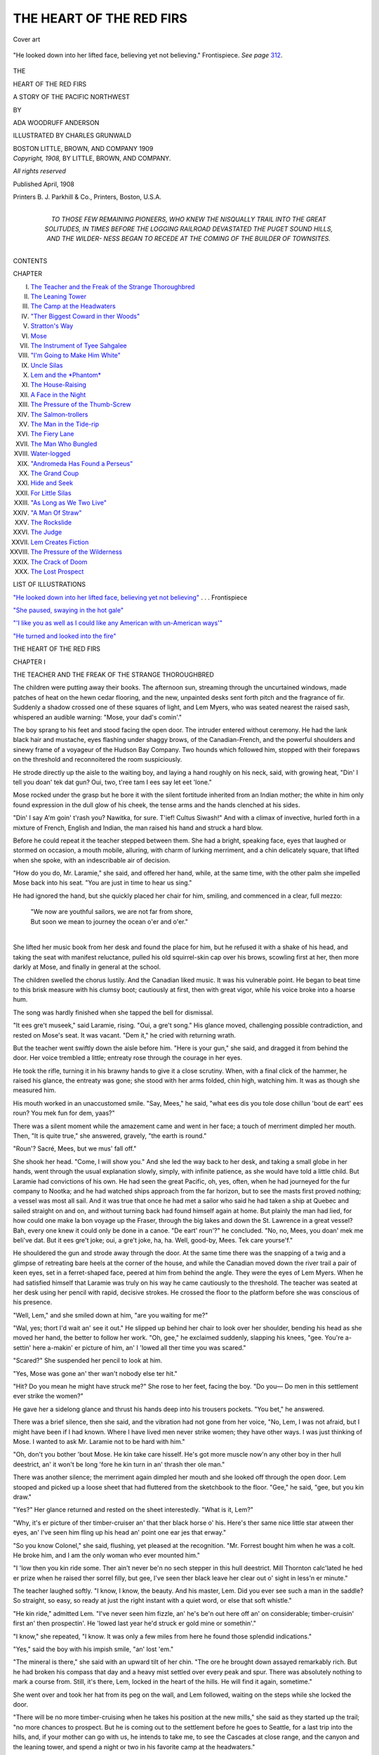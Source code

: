 .. -*- encoding: utf-8 -*-

.. meta::
   :PG.Id: 48644
   :PG.Title: The Heart of the Red Firs
   :PG.Released: 2015-04-05
   :PG.Rights: Public Domain
   :PG.Producer: Al Haines
   :DC.Creator: Ada Woodruff Anderson
   :MARCREL.ill: Charles Grunwald
   :DC.Title: The Heart of the Red Firs
   :DC.Language: en
   :DC.Created: 1908
   :coverpage: images/img-cover.jpg

=========================
THE HEART OF THE RED FIRS
=========================

.. clearpage::

.. pgheader::

.. container:: coverpage

   .. vspace:: 3

   .. _`Cover art`:

   .. figure:: images/img-cover.jpg
      :figclass: white-space-pre-line
      :align: center
      :alt: Cover art

      Cover art

   .. vspace:: 4

.. container:: frontispiece

   .. _`"He looked down into her lifted face, believing yet not believing"`:

   .. figure:: images/img-front.jpg
      :figclass: white-space-pre-line
      :align: center
      :alt: "He looked down into her lifted face, believing yet not believing."  Frontispiece.  *See page* 312.

      "He looked down into her lifted face, believing yet not believing."  Frontispiece.  *See page* `312`_.

   .. vspace:: 4

.. container:: titlepage center white-space-pre-line

   .. class:: x-large bold

      THE

   .. class:: xx-large bold

      HEART OF THE RED FIRS

   .. class:: x-large

      A STORY OF THE PACIFIC NORTHWEST

   .. vspace:: 2

   .. class:: medium

      BY

   .. class:: large bold

      ADA WOODRUFF ANDERSON

   .. vspace:: 3

   .. class:: small

      ILLUSTRATED BY
      CHARLES GRUNWALD

   .. vspace:: 3

   .. class:: medium

      BOSTON
      LITTLE, BROWN, AND COMPANY
      1909

   .. vspace:: 4

.. container:: verso center white-space-pre-line

   .. class:: small

      *Copyright, 1908,*
      BY LITTLE, BROWN, AND COMPANY.

   .. class:: small

      *All rights reserved*

   .. vspace:: 2

   .. class:: small

      Published April, 1908

   .. vspace:: 3

   .. class:: small

      Printers
      \B. \J. Parkhill & Co., Printers, Boston, U.S.A.

   .. vspace:: 4

.. container:: dedication center white-space-pre-line

   .. class:: medium

      TO THOSE FEW REMAINING PIONEERS,
      WHO KNEW THE NISQUALLY TRAIL INTO THE GREAT SOLITUDES,
      IN TIMES BEFORE THE LOGGING RAILROAD DEVASTATED
      THE PUGET SOUND HILLS, AND THE WILDER-
      NESS BEGAN TO RECEDE AT THE
      COMING OF THE BUILDER
      OF TOWNSITES.

   .. vspace:: 4

.. class:: center large bold

   CONTENTS

.. class:: noindent small

CHAPTER

.. class:: noindent white-space-pre-line

I.  `The Teacher and the Freak of the Strange Thoroughbred`_
II.  `The Leaning Tower`_
III.  `The Camp at the Headwaters`_
IV.  `"Ther Biggest Coward in ther Woods"`_
V.  `Stratton's Way`_
VI.  `Mose`_
VII.  `The Instrument of Tyee Sahgalee`_
VIII.  `"I'm Going to Make Him White"`_
IX.  `Uncle Silas`_
X.  `Lem and the *Phantom*`_
XI.  `The House-Raising`_
XII.  `A Face in the Night`_
XIII.  `The Pressure of the Thumb-Screw`_
XIV.  `The Salmon-trollers`_
XV.  `The Man in the Tide-rip`_
XVI.  `The Fiery Lane`_
XVII.  `The Man Who Bungled`_
XVIII.  `Water-logged`_
XIX.  `"Andromeda Has Found a Perseus"`_
XX.  `The Grand Coup`_
XXI.  `Hide and Seek`_
XXII.  `For Little Silas`_
XXIII.  `"As Long as We Two Live"`_
XXIV.  `"A Man Of Straw"`_
XXV.  `The Rockslide`_
XXVI.  `The Judge`_
XXVII.  `Lem Creates Fiction`_
XXVIII.  `The Pressure of the Wilderness`_
XXIX.  `The Crack of Doom`_
XXX.  `The Lost Prospect`_

.. vspace:: 4

.. class:: center large bold

   LIST OF ILLUSTRATIONS

.. vspace:: 2

`"He looked down into her lifted face, believing
yet not believing"`_ . . . Frontispiece

.. vspace:: 1

`"She paused, swaying in the hot gale"`_

.. vspace:: 1

`"'I like you as well as I could like any
American with un-American ways'"`_

.. vspace:: 1

`"He turned and looked into the fire"`_

.. vspace:: 4

.. _`THE TEACHER AND THE FREAK OF THE STRANGE THOROUGHBRED`:

.. class:: center x-large bold

   THE HEART OF THE RED FIRS

.. vspace:: 3

.. class:: center large bold

   CHAPTER I

.. class:: center medium bold white-space-pre-line

   THE TEACHER AND THE FREAK OF THE
   STRANGE THOROUGHBRED

.. vspace:: 2

The children were putting away their books.  The
afternoon sun, streaming through the uncurtained
windows, made patches of heat on the hewn cedar flooring,
and the new, unpainted desks sent forth pitch and the
fragrance of fir.  Suddenly a shadow crossed one of these
squares of light, and Lem Myers, who was seated nearest
the raised sash, whispered an audible warning: "Mose,
your dad's comin'."

The boy sprang to his feet and stood facing the open
door.  The intruder entered without ceremony.  He had
the lank black hair and mustache, eyes flashing under
shaggy brows, of the Canadian-French, and the powerful
shoulders and sinewy frame of a voyageur of the Hudson
Bay Company.  Two hounds which followed him, stopped
with their forepaws on the threshold and reconnoitered
the room suspiciously.

He strode directly up the aisle to the waiting boy, and
laying a hand roughly on his neck, said, with growing
heat, "Din' I tell you doan' tek dat gun?  Oui, two,
t'ree tam I ees say let eet 'lone."

Mose rocked under the grasp but he bore it with the
silent fortitude inherited from an Indian mother; the
white in him only found expression in the dull glow of
his cheek, the tense arms and the hands clenched at his
sides.

"Din' I say A'm goin' t'rash you?  Nawitka, for sure.
T'ief!  Cultus Siwash!"  And with a climax of invective,
hurled forth in a mixture of French, English and Indian,
the man raised his hand and struck a hard blow.

Before he could repeat it the teacher stepped between
them.  She had a bright, speaking face, eyes that laughed
or stormed on occasion, a mouth mobile, alluring, with
charm of lurking merriment, and a chin delicately square,
that lifted when she spoke, with an indescribable air of
decision.

"How do you do, Mr. Laramie," she said, and offered
her hand, while, at the same time, with the other palm
she impelled Mose back into his seat.  "You are just in
time to hear us sing."

He had ignored the hand, but she quickly placed her
chair for him, smiling, and commenced in a clear, full
mezzo:

   |  "We now are youthful sailors, we are not far from shore,
   |  But soon we mean to journey the ocean o'er and o'er."
   |

She lifted her music book from her desk and found the
place for him, but he refused it with a shake of his head,
and taking the seat with manifest reluctance, pulled his
old squirrel-skin cap over his brows, scowling first at her,
then more darkly at Mose, and finally in general at the
school.

The children swelled the chorus lustily.  And the
Canadian liked music.  It was his vulnerable point.  He
began to beat time to this brisk measure with his clumsy
boot; cautiously at first, then with great vigor, while
his voice broke into a hoarse hum.

The song was hardly finished when she tapped the bell
for dismissal.

"It ees gre't museek," said Laramie, rising.  "Oui,
a gre't song."  His glance moved, challenging possible
contradiction, and rested on Mose's seat.  It was vacant.
"Dem it," he cried with returning wrath.

But the teacher went swiftly down the aisle before him.
"Here is your gun," she said, and dragged it from behind
the door.  Her voice trembled a little; entreaty rose
through the courage in her eyes.

He took the rifle, turning it in his brawny hands to give
it a close scrutiny.  When, with a final click of the
hammer, he raised his glance, the entreaty was gone; she
stood with her arms folded, chin high, watching him.  It
was as though she measured him.

His mouth worked in an unaccustomed smile.  "Say,
Mees," he said, "what ees dis you tole dose chillun 'bout
de eart' ees roun?  You mek fun for dem, yaas?"

There was a silent moment while the amazement came
and went in her face; a touch of merriment dimpled her
mouth.  Then, "It is quite true," she answered, gravely,
"the earth is round."

"Roun'?  Sacré, Mees, but we mus' fall off."

She shook her head.  "Come, I will show you."  And
she led the way back to her desk, and taking a small
globe in her hands, went through the usual explanation
slowly, simply, with infinite patience, as she would have
told a little child.  But Laramie had convictions of his
own.  He had seen the great Pacific, oh, yes, often, when
he had journeyed for the fur company to Nootka; and he
had watched ships approach from the far horizon, but to
see the masts first proved nothing; a vessel was most all
sail.  And it was true that once he had met a sailor who
said he had taken a ship at Quebec and sailed straight on
and on, and without turning back had found himself
again at home.  But plainly the man had lied, for how
could one make la bon voyage up the Fraser, through
the big lakes and down the St. Lawrence in a great vessel?
Bah, every one knew it could only be done in a canoe.
"De eart' roun'?" he concluded.  "No, no, Mees, you
doan' mek me beli've dat.  But it ees gre't joke; oui,
a gre't joke, ha, ha.  Well, good-by, Mees.  Tek care
yourse'f."

He shouldered the gun and strode away through the
door.  At the same time there was the snapping of a twig
and a glimpse of retreating bare heels at the corner of
the house, and while the Canadian moved down the river
trail a pair of keen eyes, set in a ferret-shaped face, peered
at him from behind the angle.  They were the eyes of
Lem Myers.  When he had satisfied himself that Laramie
was truly on his way he came cautiously to the threshold.
The teacher was seated at her desk using her pencil with
rapid, decisive strokes.  He crossed the floor to the
platform before she was conscious of his presence.

"Well, Lem," and she smiled down at him, "are you
waiting for me?"

"Wal, yes; thort I'd wait an' see it out."  He slipped
up behind her chair to look over her shoulder, bending
his head as she moved her hand, the better to follow her
work.  "Oh, gee," he exclaimed suddenly, slapping his
knees, "gee.  You're a-settin' here a-makin' er picture of
him, an' I 'lowed all ther time you was scared."

"Scared?"  She suspended her pencil to look at him.

"Yes, Mose was gone an' ther wan't nobody else ter hit."

"Hit?  Do you mean he might have struck me?"  She
rose to her feet, facing the boy.  "Do you—  Do
men in this settlement ever strike the women?"

He gave her a sidelong glance and thrust his hands
deep into his trousers pockets.  "You bet," he answered.

There was a brief silence, then she said, and the
vibration had not gone from her voice, "No, Lem, I was not
afraid, but I might have been if I had known.  Where
I have lived men never strike women; they have other
ways.  I was just thinking of Mose.  I wanted to ask
Mr. Laramie not to be hard with him."

"Oh, don't you bother 'bout Mose.  He kin take care
hisself.  He's got more muscle now'n any other boy in
ther hull deestrict, an' it won't be long 'fore he kin turn
in an' thrash ther ole man."

There was another silence; the merriment again
dimpled her mouth and she looked off through the open
door.  Lem stooped and picked up a loose sheet that
had fluttered from the sketchbook to the floor.  "Gee,"
he said, "gee, but you kin draw."

"Yes?"  Her glance returned and rested on the sheet
interestedly.  "What is it, Lem?"

"Why, it's er picture of ther timber-cruiser an' that
ther black horse o' his.  Here's ther same nice little star
atween ther eyes, an' I've seen him fling up his head an'
point one ear jes that erway."

"So you know Colonel," she said, flushing, yet pleased
at the recognition.  "Mr. Forrest bought him when he
was a colt.  He broke him, and I am the only woman who
ever mounted him."

"I 'low then you kin ride some.  Ther ain't never be'n
no sech stepper in this hull deestrict.  Mill Thornton
calc'lated he hed er prize when he raised ther sorrel filly,
but gee, I've seen ther black leave her clear out o' sight
in less'n er minute."

The teacher laughed softly.  "I know, I know, the
beauty.  And his master, Lem.  Did you ever see such a
man in the saddle?  So straight, so easy, so ready at just
the right instant with a quiet word, or else that soft
whistle."

"He kin ride," admitted Lem.  "I've never seen him
fizzle, an' he's be'n out here off an' on considerable;
timber-cruisin' first an' then prospectin'.  He 'lowed last
year he'd struck er gold mine or somethin'."

"I know," she repeated, "I know.  It was only a few
miles from here he found those splendid indications."

"Yes," said the boy with his impish smile, "an' lost
'em."

"The mineral is there," she said with an upward tilt
of her chin.  "The ore he brought down assayed remarkably
rich.  But he had broken his compass that day and
a heavy mist settled over every peak and spur.  There
was absolutely nothing to mark a course from.  Still,
it's there, Lem, locked in the heart of the hills.  He will
find it again, sometime."

She went over and took her hat from its peg on the
wall, and Lem followed, waiting on the steps while she
locked the door.

"There will be no more timber-cruising when he takes
his position at the new mills," she said as they started up
the trail; "no more chances to prospect.  But he is
coming out to the settlement before he goes to Seattle,
for a last trip into the hills, and, if your mother can go
with us, he intends to take me, to see the Cascades at
close range, and the canyon and the leaning tower, and
spend a night or two in his favorite camp at the
headwaters."

A few rods from the schoolhouse the trail to the Myers
clearing, which was her boarding-place, began an abrupt
ascent across the face of a burned over ridge.  They made
the first part in silence, then she paused to look back on
the desolate waste.  "Oh," she said, "it's like the end
of the world.  It's always so wretchedly hot on this dead
side-hill; the gravel shifts so underfoot.  It's very different
on the Tumwater road."

"Whar's that?" asked Lem.

"Why, it's the way from Olympia to the Tumwater
mills where Mr. Forrest has lived since he was a small boy.
And it's through the woods and down a great ridge, with
glimpses of blue sea between the firs, and always, even
in warmest weather, a cool, salt breeze.  The lower falls
of the Des Chutes plunge into the Sound there, at
Tumwater, and their thunder fills the gorge.  We used to
go down often, walking or riding, and sometimes when the
wind and tide were right, we sailed.  I suppose, Lem,
you never have seen a yacht?"

"Wal, no, I dunno's I hev."

"Then you have missed a great deal.  But the first
time I go down to the Sound I'll take you; and
Mr. Kingsley, my brother-in-law, will have us aboard the
*Phantom*.  Then, out past the old monastery on Priest
Point, we'll catch a swinging breeze, and all the running
waves will toss their whitecaps,—you'll like that, even
if the scud whips your face,—and someone, my sister
perhaps, will start 'The White Squall.'  It's the best sea
song, made for the accompaniment of water on a cleaving
keel."

For a moment she forgot the boy.  She stood looking
off across the charred stumps and skeletons of trees, as
though she saw far away that blue sea she loved, and
expected to hear that rush and gurgle along a moving
keel.  And he, this urchin who had lived his life among
the weasels and squirrels in the heart of the great forest,
who knew nothing of whitecaps, to whom scud was a
new and vague torment, waited with his ferret eyes upon
her, sharp chin lifted, lips apart.  Her glance fell.  Their
eyes met and she laughed.  "Would you like to make that
trip down to Puget Sound, Lem?"

He dropped his head, and slipping back to his place at
her heels as she resumed the climb, answered with brief
emphasis, "You bet."

At the top of the ridge the trail entered the forest.  The
boughs of the friendly firs clasped overhead; a carpet
of needles was underfoot.  Moss rioted everywhere, on
logs, rocks, the trunks of the living trees.  Still, it was
less insistent than the salal, which pushed its stiff glossy
leaves through dense growths of alder and hazel, and
the fern, which sent up slender stems, forming a lattice
for honeysuckle and pea, and high above her head spread
umbrella fronds.  It was cooler and she quickened her
pace.  Lem began to whistle, then to answer the birds,
and presently she, too, was calling, cautiously at first,
taking lessons from the boy, and all the wood was full of
voices.

At length there was the noise of running water and they
came down to a brook.  It was their half-way place.
Mid-channel, Lem had built a water wheel.  He had set
a squirrel trap on the bank, and a larger one for mink,
and had made a bench for the teacher, by rolling a short
log against a trunk, securing it with stakes.  She seated
herself and he waded out into the stream.  He plucked a
leaf from an overhanging bough, and shaping a drinking-cup,
brought her a draught.  She laid her hat in her lap
and resting her head on the trunk, idly watched him while
he examined the traps, and drew from a hollow cedar his
alder pole, equipped with primitive line, and baited the
hook with a grasshopper.  But while he tried pool and
shallow ineffectually, her glance moved absently up-stream,
and presently she sang in a soft undertone:

   |  She shone in the light of de - clin -
   |  ing day,  And each sail was
   |  set,  And each heart .. was ... gay:

.. vspace:: 1

.. figure:: images/img-009.jpg
   :figclass: white-space-pre-line
   :align: center
   :alt: Music fragment

   Music fragment

The noise of running water became the music of the
sea; the bole on which she leaned was a heaving mast,
and the stir of hemlock boughs above changed to the
bellying of voluminous canvas.  Once more the moon
hung low over the Tumwater hills, silvering the cove,
and on the port bow the Des Chutes plunged out of blackness
and swayed, sparkling, like a curtain of roped pearls
between beetling cliffs.  Her sister's contralto, swelled
by Kingsley's tenor, took up the chorus, but clearer,
close beside her, subduing his fine baritone to her own
voice, sang Paul Forrest.

At last she drew a full breath and returned to the present.
She brushed her hand across her eyes and looked at Lem.
The next instant she was on her feet.  She ran down the
bank and out upon the stepping-stones, watching the boy.
"Play him, Lem," she cried softly, "play him, tire him.
Don't be in a hurry."

"Gee, gee!"  Lem set his teeth between the exclamations,
and gripped the pole in both hands.  "Oh, gee!"

He began to move down-stream, splashing ankle-deep,
plunging over his knees in hollows.  His steps quickened.
He tripped on a sunken snag, recovered, fell sprawling
across a dipping log, and was up instantly, steadying,
playing the jerking line.

"That's right, Lem, slowly, tire him.  Now—"  She
clasped her hands over an imaginary rod, lifted in
unison, and as though she felt that great weight on the
boy's line—"Now.  Oh, you haven't, you haven't
lost him?"

The chagrined sportsman stood regarding his remaining
bit of string.  Then he threw the pole down disgustedly
and returned to the crossing, He gave the teacher one
sidelong look and dropped his eyes.

"Never mind, Lem," she said.  "It was fine.  The
gamiest I ever saw."

He lifted his head.  "You kin bet on that," he answered.
"Ther's jes one of him in this here creek.  He's ther great
Tyee.  But gee, gee, I don't see how he hed water 'nough
ter keep him erfloat."

The teacher laughed softly.  She started on over the
stream, but, lifting her glance from the dripping boy, she
met suddenly the amused gaze of an auditor who had
stopped on the bank.  His mount, a dappled chestnut
with a silver mane, the alert head, depth of chest, long,
sleek body and nimble limbs of a thoroughbred, was, in
that forest settlement, remarkable, but the man himself
possessed a striking personality.  He carried his large
frame with almost military erectness and yet with the
freedom of young muscles bred to the saddle.  He wore
cavalry boots and English-made riding-clothes, and his
coat opened on an immaculate silk shirt bosom.  His face,
stamped with inherited fineness of living, was undeniably
handsome, but his lip took a mocking curve when he
smiled, his chin had length rather than breadth, and in his
eyes, which were singularly light under black lashes and
brows, smouldered a magnetic heat; they drew or repelled.

The rise from the brook was abrupt, the path narrow,
and the teacher waited on a larger stone while the stranger
rode down into the ford.  He removed his hat with the
usual salutation of the trail, and crushing it carelessly
under his arm, would have passed directly on, but the
horse, suspicious of some movement of Lem's, made a
sudden détour that brought him almost upon her.  She
started to spring to another rock, her foot slipped, and to
steady herself she threw up her hand.  It came in contact
with the chestnut's bridle below the bit.  Instantly he
reared, wheeled, and coming down, gripped the bank
with his forefeet, and was off like a bird.

Lem crawled out of the pool into which he had plunged
to avoid those striking hoofs, and the teacher hurried on
over the crossing.  But, unexpectedly, at the top of the
bank she met the rider returning, and she and the boy
crowded quickly into the salal to give him room.  He
still carried his hat under his bridle arm; a rifle in a
leather case swung, undamaged, from the saddle; a small
canvas-covered pack rested, unbroken, above the crupper,
and the thoroughbred paced gently down into the stream
and moving on slowly, trotted up the opposite side and
disappeared among the firs.

"He kin ride," said Lem at last.  "An' I 'low that ther
chestnut kin travel.  But he'd be mighty oncertain in er
race.  Ef it kem to it,"—he paused to follow the teacher
back into the trail,—"ef it kem to it, I dunno but what
I'd resk my pile on ther timber-cruiser an' ther black."





.. vspace:: 4

.. _`THE LEANING TOWER`:

.. class:: center large bold

   CHAPTER II


.. class:: center medium bold

   THE LEANING TOWER

.. vspace:: 2

Suddenly Forrest, who had taken the lead, turned
and laid his hand on his horse's rein.  "Back,
Colonel," he said, "back.  Steady, now, steady."

The trail, which ran between the edge of a windfall
and the brink of a cliff, was cut off by a slide.

Presently, when there was room, the teacher slipped
down from the saddle, and Forrest turned the black and
led him into a small open on the level shoulder to which
they had climbed.  Below them they heard the voices
of the settlers urging Ginger, the other horse, up the
sharp incline; then, with a final clatter of tin and scraping
of hoofs, he appeared over the spur.  He dropped his
muzzle abjectly to the heather, showing covertly the
whites of his eyes; his legs seemed to shorten like set
posts, while Mrs. Myers, who followed closely, stopped
to look at the pack.  She tucked in a loose end of canvas
and made a new hitch in a length of rope.  She had a
deft yet masculine touch, and it was her husband's
standing tribute that she knew more about packing than he
did; when Marthy fixed a load, it stayed.

There was nothing weak and little effeminate about
Martha.  Her scant cotton gown, without decoration,
was shortened above a streak of coarse gray hose; her
shoes were of calf, heavy, unshapely, and her hat, Eben's
winter one, had seen protracted service.  It shaded a
face darkened by exposure to wind and sun, and seamed
not by age but habitual anxiety.

The settler mounted a log and cast a slow glance along
the windfall.  There were mighty firs, centuries old,
with their trunks hurled in air; boles of ancient cedars
snapped mid-length; giant hemlocks held uptilted and
forming a breastwork for living trees; gnarled roots
locking with green branches; all dropped together like
jackstraws, the playthings of Titan winds.  Presently
Martha joined him and they began to work along the
labyrinth, picking a course for the horses.

Forrest had tied the black, and, taking advantage of
the delay, led the teacher to a better view-point of the
canyon, which swept below them, rounding the opposite
ridge in the shape of a crescent.  A granite tower, crowning
a higher cliff, held the curve.  It was a curious pile, of
boulders fitted nicely, block on block, with loophole and
parapet, and the whole structure tilted slightly, leaning
towards the precipice.

The girl seated herself on a stone in the shade of a
stunted fir, and Forrest, a little worn from the long tramp,
threw himself on the ground, putting aside his hat and
resting his head on his hand, his elbow on the earth,
while he looked off down the gorge.  "Somewhere in
there," he said, "beyond that curve, I ought to find my
lost prospect.  The mother lode should crop out in one
of those lower bluffs towards the Des Chutes.  The thunder
of the river reached me not long before,—I remember
that clearly,—but I wish the place I staked that day
had only been in range of that fine old landmark, the
tower."

She looked down thoughtfully into the wooded gorge.
"In such a tangle you might pass the place a dozen times.
Your stakes must have been overgrown in a few weeks
with fern and salal, or shoots of alder.  It's really beginning
again."

"Almost."  He set his square jaw and a vertical line
deepened between his eyes.  "Still, it's there and
sooner or later I'll find it.  But I must make the most
of this trip; I can't hope for many days off at the Freeport
mills.  That's the worst of it,"—he smiled, shaking
his head,—"no more timber-cruising; nothing to take
me out-of-doors."

"Do you know, I can't think of Tumwater, the mills,
the falls, the ridge road, without remembering you?
You've been a part of it, Paul; the spirit of it all."

"That's nice of you."  He gave her a swift look of
appreciation.  His eyes, a deep, clear hazel, were his
most expressive feature; they put weight and character
into his slightest remark.  "But a man must step out of
his cradle, sometime, and Judge Kingsley has made me
a fine offer.  He is sure to gain the election,—no man
is better known, or as popular in the whole territory;
no one has the interests of the country more at heart.
And when he goes to Congress he means to leave the
Freeport mills under my management altogether; that
is with the co-operation of Philip."

"The co-operation of Philip?  Do you think because
Phil Kingsley has put his money into that property it
will make any difference?"

"The Judge thinks it will be the making of him."

"Phil Kingsley's gain," she said slowly, "is always
someone else's loss.  You ought to know it."

Forrest laughed, his short, pleasant laugh.  "I think,"
he said, "you can trust me to take care of myself.  Of
course you know," he went on presently, "Phil means
to live at the mills.  His uncle opposes it.  If he goes
to Washington the house at Olympia will have to be
leased to strangers or closed, and it will be a miserable
place, at the mills, for your sister and little Si.  She had
better take a house over the harbor at Seattle.  But she
is going to live at Freeport.  Like you she is determined."

"Freeport is different.  It's just a bleak, wind-swept
beach, shut off from the green earth by a towering bluff.
Indeed, I wouldn't live there.  Here, I have the woods
and mountains all around.  And I love the Nisqually.
It's freedom."

"Your sister will be disappointed.  She still hopes
that when the novelty of all this has worn off, you will be
ready to come back and make your home with her."

She shook her head.  "I never can do that again.  I
can't help disapproving of Philip.  The habit grows.  I
object to him more and more.  We often quarrel—now."

Forrest laughed softly.  "Of course you do; of course.
But the Judge," he went on gravely, "is miserable.  He
says if you won't let him help you it isn't necessary to
bury yourself out here in the wilderness, in a nest of
outlaws.  If you are determined to be independent, you could
teach or paint, or put your music to advantage in town."

"Oh," she answered, "he doesn't see.  I was meant
for a pioneer, Paul; it's in the blood.  You ought to
understand.  I love the great spaces, just as you do,
and your life in the big out-of-doors."

A soft enthusiasm shone in her face; she looked off
absently at the tower.  Her hands were clasped loosely
on her knee, and the sunlight, sifting between the boughs
of the fir, brought out the gold in her hair; the wind
roughened it under her close velvet cap, and twisted it
into minute spirals about her neck and ears.  The young
man watching her set his lips over a quick breath and
turned his eyes away.  She loved these things, yes, but as
a bird loves light and air; not as he loved them, to
work for them, to build, reclaim, spend himself for
them, fight if the time came.  No, not for one foolish
moment could he expect it of her.

"Was ever anything as nicely balanced as that tower?"
he said.  "To look like a touch would send it toppling
and yet to withstand the gales that sweep these hills.
But the eternal forces are busy around it; some day it
will go."

"It's wonderful," she answered.  "It looks like it
had been built there to protect the gorge.  What a
stronghold it would make."

"Stronghold?  For whom?"

"Why, for Pete Smith, Dick Slocum, any of them."

"Who is Slocum?"

She shook her head slowly.  "I don't really know.
But he came in while we were at dinner the night before
last.  His clothes were torn and his hat gone, and there
were twigs and needles clinging to his hair.  He was very
hungry.  The sheriff and a posse were hunting him.
They had passed up the trail half an hour before, and he
hurried, scowling at every one, and before any one spoke
was gone, taking part of the meal in his hands."

"Freeport couldn't be as bad as this.  Own you were
afraid."

"Afraid?  No, why should I have been?  It was Dick
Slocum who was frightened.  He was running away.
Mr. Myers said he had shot a man.  But," she admitted
grudgingly, "I was afraid of Pete Smith, and of the
bear."

"Smith?"  He changed his position a little, dropping
his arm and resting his shoulder against a rock.  "What
of Smith?  I thought he was safe in the penitentiary."

"He escaped.  It was very stormy the night he came
back.  Trees were falling on the ridge, and after school
Lem and I went home with Mose.  Mr. Laramie was
away with his traps, and his wife, you know, is a Yakima,
the daughter of Yelm Jim.  It would have been all right
if the boys hadn't entertained me with stories of the rising,
but they were dreadful to hear with the wind whistling,
boughs soughing, rain driving on the shingles, and just
the light of the backlog in the fireplace.  When Lem
followed Mose off to bed in the barn loft I was a little
unnerved.

"There were two beds in the room; mine was curtained.
But I couldn't sleep.  I kept listening and waiting
for something to happen.  There was a rifle on the wall
near the door; I began to wish I had it.  Mose's mother
was surely asleep, I heard her regular breathing from
the other bed, and finally I crept over softly and took
the gun down.  It was heavy and I let the stock strike the
floor.  Still she didn't move, and I hurried back and stood
it inside the curtains where I could reach it instantly,
felt safer then and at last went to sleep."

She paused, looking off again absently to the tower.
It was as though she saw that room, the sleeping squaw,
she herself in the curtained bed with the rifle at hand.
"It must have been nearly morning when I wakened.
There was still light from the smouldering backlog,
and between the curtains I saw Mose's mother standing
near the door and talking to a man.  His clothes were
wet and torn as if he had pushed through underbrush;
an old, soft hat shaded his face, and perhaps it was the
shadows or the flicker of the firelight, but it seemed the
most hideous face in the world.  She pointed to my corner
and he started towards me.  My heart leaped, But she
stopped him.  He spoke to her in Yakima, throwing off
her hand and stamping his foot.  Then she came over
cautiously and looked in at me.  I pretended I was asleep,
but the perspiration started; I could have screamed.  I
quite forgot the gun until I felt she had taken it and was
going quickly back to the man."

She paused again to give her listener a swift look with
the mounting fun in her eyes.  "He took the rifle," she
added, "and went out."

Her laugh was irresistible.

"And it was Smith?" he asked directly,

"Yes, it was all explained the next morning when Lem
noticed the vacant place on the wall and said, 'I see Pete's
out again; he's be'n fur his gun.'"

Forrest laughed again at her perfect mimicry of the boy,
then he turned his face again to the gorge.  He thought of
a good many things, but he felt the futility of saying any
of them.  He only asked finally, "And what of the bear?"

"Oh, he was berrying, I suppose, and I happened to
overtake him on the trail, I had been down the river
making a sketch of Yelm Jim, fishing, and Lem had gone
home without me.  I noticed the bear moving ahead of
me towards the creek, but I thought he was just a great
pig until he lumbered around to look at me.  And the
moment I caught his profile, you may be sure I turned and
went flying back to the river, on over the log where I
had left the old chief—he gave me right of way—and
into the midst of the Laramie barn-raising.  'Come,
quick,' I said, 'I have seen a bear.'  And they all came;
two had guns.  But he was gone; he hadn't left a track,
and I found myself, suddenly, standing there under the
scrutiny of the whole settlement.  It was only my second
week, then, and teachers, up the Nisqually, are more
unusual than bears."

But the amusement went out of Forrest's face.  "You
should have at least the security of a good horse.  You
must take Colonel.  I can't use him at the new mills,"
he explained quickly, "and I don't want to sell him.  He
never knew another master.  Will you keep him while I
stay at Freeport?"

"I keep Colonel?  Oh, there's nothing I should like
better; nothing.  You are the best, the most generous
man I ever knew."  She leaned a little towards him, all
delight, eagerness, charm.  "I can't ever hope to repay
you, Paul, but I'd be glad of the opportunity to do
anything—anything in the world—for you."

"I wish I could be sure of that.  See here,"—his voice
deepened and shook,—"I don't ask you to come to
Freeport, or anywhere, until I can offer you something
worth while, only—if you care enough for me to wait
for me, Alice—tell me so."

She drew back; the delight went out of her face; she
rose in consternation to her feet.  "You," she faltered.
"You—  Oh, what made you, Paul?  What made you?"

"How could I help it?"  He, too, rose and stood
looking down into her flushed face.  "I always have loved
you, Alice,—don't you know it?—even when you were
a small girl and I carried your books to school.  Once I
was late and you came up the road to meet me.—Don't
you remember?—It was my last year at the Academy,
when you were twelve.  You were reading your first
Waverley novel, and you told me that morning, some day
your knight would come riding down the ridge.  I never
forgot.  I was the better horseman for it.  Long afterwards,
when I bought Colonel, I thought of it.  I always meant
to be that knight."

He smiled, half ashamed of that boyish dream, but she
drew herself straight and turned her eyes again to the
tower.  "You," she said, "whom I have known my whole
life through."

"Yes, does that count so much against me?"

"I'm so sorry.  You've been the best friend I ever had;
the one I could always depend on.  Oh, I wish—I wish
it hadn't happened."

He laid his hand, bracing himself a little, on the bole
of the fir, and turned his own face away, looking off once
more down the canyon.  Myers, coming back to the edge
of the windfall, called, but neither of them answered.
Presently she reached and broke a sprig from a lower
bough and began slowly to strip it of its needles.  "But
I see—I see—how much I've been to blame," she
said.  "I can't forgive myself, ever.  I never thought
of you—in—that way, Paul.  You never seemed—like
other men.  And I see—I see—I shouldn't have
spoken, as I did just now, about Colonel."

"Why, it's all right."  He swung around and looked at
her.  "It's all right.  Don't let it trouble you; don't give
it another thought.  And, of course, you will keep
Colonel."

She shook her head.  "How can I?"

"Don't make me feel you hold him in the light of a
bribe.  Understand, it's just a favor to me.  I think a
good deal of my horse; it means a lot to me to be able
to leave him with some one I can trust."

Her lip trembled; she brushed her hand across her
eyes.  "You are the best—the noblest man in the world,"
she said.

Eben called again and Forrest answered with a clear
"Hello."  He began to walk back towards the windfall.
Presently he stopped to pick up a small, morocco-bound
book which she had lost from her pocket in crossing a
boulder on the way out to the cliff.  He slipped the volume
into his own pocket and turned to help her over the rock.
"See here," he said, "I want you to know that I'm glad
to be that best friend, the one you depend on.  You
needn't be afraid of me; you've given me a character
that I've got to live up to."

"You mean—" the light came back to her face—"you
do mean you are not going to let it make any
difference between us."

"Of course.  Why should it?  Only—tell me this—"
the rock was smooth and difficult; he watched her
footing—"is there some one else?"

"No, there is no one else—yet."

She paused on the word, for suddenly, lifting her glance
beyond Forrest's shoulder, she saw the stranger she had
met at the creek on the school trail.  He stopped a few
yards from the boulder, and, dismounting, took the
chestnut's halter, and, making it fast to a sapling, stood
waiting.

Forrest gave him a straight look and slight nod, and
would have passed directly on, but the man smiled and
held out his hand.  "I hope you have not forgotten me,"
he said.  "I am Stratton, lately of Victoria.  I met you
with the Kingsleys, when you came over to see the new
mills at Seattle."

Forrest gave him another look from under slightly
knotted brows.  "I remember.  You were going on a
cruise with the Captain in the *Phantom*.  I've heard, too,
of you through my friend Bates, of the Customs Service."

Stratton dropped his disregarded hand.  A wave of
color swept his face, and the latent heat flared and died
in his eyes.  Then he said, evenly, "I am out here on a
little hunting trip, and, incidentally, to see what can be
picked up in the way of furs.  I am interested in the
trade, as you probably know, and I find Laramie has
been taking some prime beaver."  His glance had moved
to Alice; apparently the explanation was meant for her,
and she looked at Forrest, waiting for the obvious
introduction.

It was withheld.

"But," Stratton went on after a moment, and he
moved a few steps in the direction of the gorge, "I was
stopped just now at this windfall.  Myers told me the
trail was impassable, and he spoke of a curious old tower
worth turning aside here to see."

"Yes," answered Forrest, "it's the most prominent
landmark in these hills."  And he walked on towards his
horse.

Alice went with him, and directly Stratton halted to
send a look after them.  "So," he said softly, "so it
is what you have heard, through Bates, against the
friend of a Kingsley.  But you were rash to show your
hand, young fellow, you were rash."  Then his glance
rested on the girl and he smiled.  "I never yet wanted to
know a pretty woman," he added, "that I could not find
a way."

He turned and walked out to the cliff.  He stood
for an interval under the stunted fir, and scanned the
gorge, bluff after bluff, down to the tower; afterwards he
went along the precipice a short distance and climbed
a bald knob of rock.  He waited again, posed, with his
head and shoulders etched on the sky, while he searched
the opposite heights, the walls of the canyon; then, with
a sweeping glance behind him, he looked once more in
the direction of the leaning bastion.  Presently he drew a
handkerchief from his pocket and held it by one corner
at arm's length to the breeze.  In a little while a thread of
smoke rose from the rear of the tower.  He took out
another handkerchief, a black one, and repeated the
signal, twice.  Almost directly the smoke ceased.  He left
the place then, and went back to his horse.  Picking up
the trail, he rode along the front of the windfall, on over
the shoulder of the hill which he had lately climbed,
and returned towards the settlement.





.. vspace:: 4

.. _`THE CAMP AT THE HEADWATERS`:

.. class:: center large bold

   CHAPTER III


.. class:: center medium bold

   THE CAMP AT THE HEADWATERS

.. vspace:: 2

At last Forrest and Alice stopped before a huge fallen
cedar; its boughs, still green and fragrant, were under
their feet.  Some distance beyond the settlers had paused
to choose a way, and the horses, heated and thirsty, stood
in a small open between.

"I knew the trip would be rough," he said, "but I
didn't expect this; we should have turned back at
the slide."

"Back?  No, no."  Her face was pink and moist
and she spoke between short, quick breaths.  "You should
know, Paul, when once I undertake a thing, it's in me to
carry it through."

"Come, then."  He found footing on a higher bough,
and leaping on the log, turned to reach his hands down
to her.  "Come."  And when she had gained the place
he was on the ground again, calling her attention to the
surest step.  But she took it incautiously, missed, and
fell.

He could only throw out his arms to break the fall,
and for that instant her head was on his breast.  Their
young eyes met; a mist was in hers and the pink deepened
in her face.  "You do love me," he said.  "Some day
you are going to tell me so."

Then he put her on the boughs at his feet, and turned
and looked off over the windfall.  His lips were set and
his brows contracted in a deep, vertical line.  But when
Martha moved on with Ginger he went to his horse and
brought him back to the cedar.  "I think we are through
the worst," he said quietly, "and if you are rested, you
can ride now."

He stooped, offering his hand for her foot, and when
she was up, he led the horse, stopping to hold aside a
trailing bough, breaking another short off, making Colonel
step the logs, or if that were impossible, skirting and
doubling to avoid the leap.  But he had nothing more to
say, and he kept his eyes turned resolutely from her, with
still frowning brows.

The ascent became steeper.  They emerged from the
windfall and took breath on a rocky shoulder.  Over them
rose the round crown of the great hilltop, bald or tufted
with heather.  The settlers, picking up the trail, pushed
on.  From time to time a stone gave under the reluctant
Ginger's hoofs and rattled down the incline.  In places
he stopped morosely, setting his legs like posts.  Then
Martha tugged vehemently at the halter, as though she
hoped to uproot him bodily, while Eben, with the judicious
use of a hazel, admonished and urged from behind.
When these resources failed, Colonel charged the little
cayuse, nipping him smartly in the flank, and started him
in a panic.  But at last the final stretch was finished and
they were on the summit.

Alice dismounted and they walked a few yards to the
eastern side, which broke away in great, treeless steps.
Far below, the forest stretched like a smooth plain, through
which the Nisqually trailed and doubled like a changeable
ribbon in the sun.  But the girl's eager eyes turned first
northwestward, where, sixty miles distant, the Olympic
Mountains shone dimly through summer haze, a pastel
of blue and white, and enclosed in their hollow a turquoise
sea.  Was that bright moving speck a bit of cloud or was
it the *Phantom* with the light on her sails?  Her glance
came back and before her clear-cut, near, rose the
bastioned heights of the Cascade Range, and, over-topping
icy minarets and domes, vast, mighty, in Alpine splendor,
loomed the triple crest of Mt. Rainier.

"Well," said Forrest finally, "is it worth the effort?"

"Effort?" she repeated.  "I could fight a hundred
windfalls for this."  She paused, swaying in the hot gale
that swept the hilltop.  "But this isn't enough, Paul;
I must go there."

.. _`"She paused, swaying in the hot gale"`:

.. figure:: images/img-026.jpg
   :figclass: white-space-pre-line
   :align: center
   :alt: "She paused, swaying in the hot gale."

   "She paused, swaying in the hot gale."

"To Rainier?"

"Yes, if I were only a man I shouldn't wait a day;
I'd push right on to-morrow."

Forrest smiled, shaking his head.  "The only two men
who ever made that summit," and he looked off again
to the brilliant slopes, "nearly perished.  But Philip
is talking of a trip to the mountain.  He has promised
your sister that he will bring her out to the Nisqually to
see you before they go to Freeport, and he thinks he can
go on, then, to Rainier."

"Then he must take me."  She lost her hold against
the wind, and for a moment it beat her back, struggling,
laughing, from the bluff.  "There are Indian trails,"
she went on.  "Though they are afraid of the mountain,
they go as far as the warm springs and hunt on the lower
slopes."  She battled another interval and ended by
staying herself with her hand on Forrest's arm.  The
touch, her nearness, shook him more than the gale.
"But," she finished, "Phil Kingsley will find a way.
He loves an adventure; it's the one point where we ever
agree; and if he goes to Rainier, I know he will take me."

Forrest laughed, again shaking his head.  He turned
and looked back along the face of the ridge.  There was
that landmark, the leaning tower, holding the curve in
the sister height, but the canyon had lost those familiar
lines he expected to see.  From this view-point the second
sweep of the gorge, doubling the hill, seemed to terminate
abruptly.  It was baffling, mysterious, altogether strange;
yet, somewhere, in that rough corner of the landscape,
unrolled like a map at his feet, he should be able to locate
his lost prospect.

But it was impossible to linger on the hilltop.  The
heat was growing intolerable, and not a fissure or depression
in the rocky surface held water; the flask, filled at
the last stream, had long been empty.  They returned
to the horses, and trailed down the southern slope, into a
cool glade which was carpeted with short, thick grass.
It became a natural park; trees of mighty girth, almost
free of undergrowth, rose in straight columns, one hundred
and fifty feet to the lowest limbs.  They were ringed by
centuries, yet were sound to the core.

Finally a moist breeze drew between the boles and
brought the noise of running water.  Colonel pricked his
ears sensitively.  He swung, looking towards a line of
thicket that marked the watercourse, then he broke
into a trot.  The sound became the thunder of a cataract.
Alice leaned low in her saddle; her wide eyes tried to
penetrate the jungle ahead.  The black pushed on between
boughs, snorting gently, tossing his mane.  There was a
flash of foam through the foliage, then, clear, cold, fresh
from near snowfields, plunged the upper falls of the Des
Chutes.  Her foot was out of the stirrup; she slipped
to the ground, and reaching the brink, threw herself full
length, and stretching her palms down to the torrent,
and bringing them up, cuplike, drank.  She laved her
face, and putting her hands together, dipped and drank
from their hollow, again and again.

There were two falls, and the ledge upon which she had
thrown herself projected over the second plunge.  It
was narrow and thin, and trembled with the shock of the
torrent and with her weight.  When she lifted her eyes the
spray of the upper cataract was in her face; looking
down, she saw a great square room cut from solid basalt,
which received the second fall and poured it, seething,
through a fissure, set doorlike in the lower wall.

She shrank back to her knees, overcome with sudden
dizziness.  The next instant she was drawn to her feet,
then lifted off of them by a pair of unsteady arms, and
put down on firm earth.  She looked up and laughed.

But Forrest's face was white and stern.  "Why will
you risk yourself like this?" he said.  "Why will you?"

Camp was made in a small open on the base of the slope.
Dry branches were gathered for the fire, a tent pitched
for the women, and bedded with boughs made springy
by sharpening and planting the butts in the earth.  Then
Martha set out her fine butter and light loaf, and lifted
the coffee-pot from the improvised tripod, and brought
venison steaks, broiled to perfection over the red coals.

"I dunno," said Eben, putting down his cup and
smoothing his long black whiskers, "I dunno's I ever
hed your 'pinion 'bout that ther leanin' tower.  How do
you 'count fur it?"

"Why," answered Forrest, "the blocks are of granite.
There was probably a formation of granite and limestone,
and the softer rock crumbled away."

There was a brief silence, during which the settler
meditated profoundly, then Martha spoke.  "I 'low he's
'bout right, Eben.  Ther ain't never be'n no man 'round
here could a hefted them stones, let erlone piled 'em
that erway, cantin' right over ther gorge.  An' ef ther was,
an' he'd hed ther help an' tackle, what in all creation 'd
he do it fur?"

Another profound silence, then Myers said, "I 'lowed
it might a be'n done by my petrified man."

"Your petrified man?" repeated Forrest.

"Yes."  The settler cast a sweeping glance behind
him, as though he feared the young man's incautious
tone might have reached some eavesdropper lurking in
the thicket, and screening his mouth with his hand, echoed
softly, "My petrified man."

"It's true," said the teacher gravely; "he is excavating
a petrified man.  I've seen it, or rather parts of it.  He
keeps it in a blue chest with a padlock under my bed."

Martha rose with suppressed energy, and lifting a bough,
laid it on the fire.  "He's be'n nigh onter all winter an'
spring gettin' out ther legs an' arms," she said, resuming
her place, "but he calc'lates ef he kin only find ther
hull thing ther's folks 'ud pay consider'ble fur it."

"I 'lowed mebbe, fur instance," explained Myers, "that
ther museum ter Washington, what that Gov'ment man
was talkin' 'bout last year when he was stoppin' here,
would give me er pretty good price.  He says they buy up
old bones o' anything curious or over-sized."

"No doubt," said Forrest slowly, "no doubt.  But I
believe, Eben, the time spent on your ranch would count
for more.  That's a fine meadow you have, and a few
additional acres cleared and seeded with alfalfa would
mean almost riches to you."

Myers struck a match and, screening it with his hand,
lighted his pipe.  Martha watched him.  Her lips twitched
a little and an unspoken appeal rose in her anxious eyes.
She only said, presently, "Mebbe he's right, Eben.  That
ther meadow's be'n a mighty good pasture.  Before we
hed it you used to spend er sight o' time drivin' ther
cattle over here to ther south slope in ther cold spells.
Onct," she paused, looking off through the great natural
park, "when Lem was a baby I kem over ther hills an'
toted him in my lap.  It commenced ter snow an' I lost
ther trail."

"An' it was yonder," said Eben, pointing riverward,
"close onter that ther black snag, I found her.  She'd
hitched ther cayuse an' took off his pack, an' Lem, ther
little bugger, was did up in er extry blanket, peart as er
chipmunk in er hole.  She was settin' down by er good
fire a eatin' her supper."

Martha smiled, her shadowy, brief smile.  "I counted
on his lookin' fur me," she said, "an' 'lowed he'd scent
the bacon.  His rations was erbout give out."

The long Northern twilight deepened; the nearer trees
stood out tall and spectral against vague shadow; a bat
with low swoops approached and was lost in the gloom;
a white owl settled, dazed, on a fir bough, and from time
to time mingled his hoot with the note of the cataract.
Once the sound of sliding rock came from some high
shoulder and was followed by a rush of earth lower on
the slope.

Alice leaned back comfortably on an old cedar trunk
with chairlike arms, and lifted her face, listening.  "How
the hills answer each other," she said; "every sound
multiplies."

Forrest settled himself in one of his easy attitudes in
front of the fire.  "It reminds me of a trip I made last
year over the new railroad in Oregon."  He paused and
his listeners waited, expectantly.  He had a deep, pleasing
voice and the gift of the story teller.  "They had taken
me aboard a construction train.  There are points on the
Columbia where the slopes rise abruptly eight hundred feet,
and the soil is loose with a perilous mixture of boulders.
They had scores of Chinamen at work to bulkhead these
places, and the big timbers up there looked like scaffoldings
of toothpicks.  But a whole crew of track-walkers couldn't
keep the danger off, and we were speeding along when
suddenly there was a terrific sound.  It was like musketry
multiplied by echoes on echoes.  Then looking up we
saw ahead an immense rock moving down the mountain.
The engineer reversed his lever and jumped.  The next
instant the boulder struck the engine and hurled it into
the river."

She caught her breath.  "And you, Paul?"

"I?"  He turned to her with his smile of the eyes.
"Why, I was in the caboose.  The coupling broke and
separated the rest of the train from the engine.  It was
the closest shave I ever had."

"And you never told me."

"The greatest devastator is the frost," he said after a
moment.  "It drives the wedge ready for the heavy rains.
But I remember a place on the Snoqualmie that has been
crossed by an avalanche of snow.  It has left a
clean-swept track through the timber, and the trees, hurled
with incredible force, block the river from bank to bank.
It's the most terrible jam ever heard of.  You know the
place, Eben?"

But the settler answered only with a gentle nod.  He
sat with his chin on his breast, holding his empty pipe
on his knee.  Martha nudged him, but he slept placidly on.

Alice lifted her glance once more to the shadowy slope.
Presently she began to sing in a sweet undertone, "The
Day Is Done."  And after the first measure Forrest took
up the song, and the two voices, rising, swelling, started
a refrain from cliff and spur.  The last echo drifted and
died in a far canyon.  A great hush rested on the
wilderness.  There was a soft illumination on a high peak, then
every crest and shoulder was silvered by the rising moon.

The song was followed by many; the parts of old
operas which they had been accustomed to sing with her
sister and Philip, on winter evenings in Judge Kingsley's
parlor, or in summer time becalmed aboard the *Phantom*.
And at last it was Schubert's "Serenade."

Forrest rose to his feet and stood with his arms resting
on the top of the trunk behind her.  This song had always
been a favorite; they sang it well together.  But a new
personality crept into the familiar tones; an awakened
sadness.  And the romance of the place, the mystery of
night and the near heavens, gave setting to his part and
spoke for him.

She took up the song, but it became suddenly, for the
first time, too difficult to sing.  Her notes faltered and
broke.  He finished the part alone.





.. vspace:: 4

.. _`"THER BIGGEST COWARD IN THER WOODS"`:

.. class:: center large bold

   CHAPTER IV


.. class:: center medium bold

   "THER BIGGEST COWARD IN THER WOODS"

.. vspace:: 2

Forrest was lying on his blanket, his feet to the
camp-fire, hands clasped under his head, his wakeful
face raised to the near stars.  An arm's-length from him
Myers slumbered, audibly.  Stillness rested on the small
white tent.  But presently his horse tramped uneasily,
pulling on his picket rope, and the young man rose and
went over to him.  "So, Colonel," he said softly, "restless,
too, are you?  Steady, now, steady, we'll work it off, old
fellow, so."

He found the bridle and, mounting without a saddle
turned up the lofty slope.  The horse flung his head, and
with some airy stepping by the white tent, set himself
willingly to the ascent.  The firelight, as he passed, brought
out the silver star between his intelligent eyes, the one
marking, from the tips of his sensitive ears to his nimble
hind feet, in a handsome, jet-black coat.

The settler stirred and rose on his elbow with an
inquiring "Hello!"  And Forrest called back, "I'm
just going up to the summit for another look around,
and to try to shape a course for the day's tramp."

Myers laughed and settled back comfortably to his
blanket.  "I 'low," he told himself, yawning, "he ain't
likely ter see much more'n fog."

Half way up the hill Forrest halted, breathing his horse
on a level spur, and looked down over the tops of the firs.
"It's a natural town site," he said aloud; "and when
the country opens it's bound to be a mining center.
There's a fortune in that water power, but I should set
up my own stamp mills there at the falls, and build cottages
for the men to the right on that knoll.  And
meantime—meantime—what an Eden it would make."  He turned
with a quick upward lift of his head.  "Come, Colonel,
come," he said, "we must keep a tighter rein.  It's summer
now, and she isn't over the novelty; but it won't last
through the first September rains.  Even if she loved
me—I could never ask her to bury herself up here in the
wilderness; her—with her ideals and dreams, and all those
nice, luxurious ways."

He rode on in silence.  The moon paled; there were
no longer stars, and, as he reached the summit and looked
eastward, he saw the first streak of light broadening and
toning to green on the horizon.  The peaks and shoulders
of the Cascades loomed against it purplish black, but all
their base, the valleys, foothills, sank in a white fog that
lifted slowly to meet the dawn.  The sky warmed to yellow;
a far spur flushed.  He felt the rising moisture in the air,
drew a damp breath.  A belt of high cloud crimsoned,
and he saw nothing more.

The fog closed in, billow on billow, flooding the canyon,
lapping the ledge where he stopped.  Then for a moment
the white sea parted, and the granite tower hung tilting
over the abyss.  It stood solitary, like a lighthouse on a
stormy coast, and in another instant was blotted out.

He dismounted, and with his hand on his horse's neck,
his hat pushed back, stood watching these waves, flowing,
separating, rolling together, rushing out.  "And it's
something you can't grapple with, or put down," he said
at last.  "You've got to push into it, blind, or wait for
it to break.  It's like the future.  That's it; I could give
a year or two to the grind at Freeport, easily enough, if
I was only reasonably sure.  But it's all a chance.  A
chance that no other man will stumble on my find, or want
this section, or the water power, a chance,—" he began
to smooth the black's mane gently,—"a chance, old
boy, that she will care enough for me, some day, to
wait for me."

The defiance faded from his face.  He took his lariat
coil, and seating himself on a rock, allowed the horse to
go the length of the rope, seeking a scant forage.  Presently
he breathed a whistle; it settled into a definite tune:

.. figure:: images/img-035.jpg
   :figclass: white-space-pre-line
   :align: center
   :alt: music fragment

   Music fragment


He went over it again and again, with variations that
were not the notes of a flute, nor yet of a thrush but
something of each and more; an expression so sweet, so
tender, so full of subtlety, that you must have guessed the
meaning even though you had never heard the words of
the song.

He broke off finally and sat for a long interval looking
absently into the fog.  When he started to his feet a brisk
wind was blowing and overhead the mist was like
pulverized gold.  "Come, Colonel," he said, "we must get
out of this; I can't afford to wait any longer and you must
put me back in camp inside an hour."

But suddenly, as he turned his horse, picking up the
thread of trail which on rock and heather was repeatedly
lost, a broad shaft of sunshine struck the hilltop, and
directly the crest of Mt. Rainier rose like a phantom
from the rushing sea.  Then everywhere, through the fog
that parted and closed, and parted again like a rent
curtain in the wind, dome and pinnacle gleamed opal or rose
in the full glory of the morning.  And the sun went with
him down the slope, touching the higher spurs, the tops
of the firs, and finally the small white tent in the open,
and the edge of the dense undergrowth that followed the
watercourse.

Myers welcomed him with a long "Hello," and the
teacher waved her hand and stood for a moment watching
him as he wound down between the great boles, then she
turned her attention to the broiling trout which she herself
had caught below the falls.  The soft flush of the early
morning was on her cheek; its sparkle was in her eyes.

But during breakfast he had little to say to her; he
seemed more interested in the settler and his views of
homestead and pre-emption rights, timber laws and
government surveys.

"I 'low," said Eben, "you ain't countin' on takin' up
ord'nary land, yourself?  You're jest huntin' fur a gold
mine."

"There's nothing I would like better than to find and
open up my lost prospect," answered Forrest, "but, if
I could spare the time now, to-day, I should file on this
section, right here in the heart of the red firs.  It's the best
vacant piece I know of."

"Do you mean," asked Alice, with awakened interest,
"that you would homestead it, like any settler?"

"Yes; and put a timber filing on the quarter adjoining
to take in those fine old trees up the slope.  It's one of
the best stretches of red fir in the whole Washington
forest."

"But," she said thoughtfully, "there is plenty of fine
standing timber close to the Sound, where transportation
to the lumber mills is easy; here it would be a tremendous
problem."

"True, and I shouldn't think of spoiling this park for
years.  It's just a good section to hold for the future.
And, well, I'm fond of the place; I shall be sorry to
know any other man has taken possession."

"I see," she said after a moment, "I see.  And of
course you would secure the water power at the same time.
And while you lived here you would be close at hand to
carry on your prospecting, perhaps development."

"Yes, that's what I've wanted to do, but"—he shook
his head and looked at her with his smile of the
eyes,—"that position at the Freeport mills was too good to
refuse; and if I do find my mine, it's going to call for
capital at the start.  I can't expect to interest other money
until I am able to make some sort of a showing."

He rose to his feet and stood looking off to a high
shoulder of the hills.  Then, presently, he and Eben were
starting on their tramp, the day of search for the lost
prospect.  The sun fell in long shafts between the boughs
and her glance followed him from light to shade.  Martha
also, standing a few steps away, looked in the same
direction, her head bent a little forward, her knotted
fingers shading her anxious eyes.

"Ther ain't many like him," she said at length, dropping
her hand.

"No," answered the teacher, absently, "no; walking
or riding, it's a pleasure to watch him.  He is so strong,
so self-reliant and yet so—kind; in every way he is
the finest man I know.  He stands alone."

"I meant Eben," said Martha with her shadowy smile.
She paused, watching the teacher's face, for she flushed
hotly to the ears.  "He's good-looking, an' he's got
consider'ble grit when he gets started.  He's always a
plannin' an' a studyin', but he ain't ever hed er show.
Ef he hed, I don't s'pose I'd ever a got him."

"I'm sure," said Alice warmly, "Mr. Myers himself
won a great prize.  Why, you plow, sow, reap; you milk
and drive the herds.  You carry on the whole farm.
He never could do without you."

"He always 'lowed I was a good worker," and Martha
turned to gather up the breakfast things.

Presently the teacher asked, "With a clear trail, about
how long would it take to ride from here to the schoolhouse?"

"Why, I jedge you could do it in erbout five hours.  It's
roundabout, you see, an' you'd hev ter go clear to our place
an' ercross."

"But with a new branch cut directly through?"

"Land, you could do it in half ther time, an' take er
stepper like Colonel, he could make it in two hours, or
likely one an' er half."

The teacher began to walk back and forth through the
open.  Her hands were clasped loosely behind her, she
looked off absently through the trees, and her swift
thoughts alternately clouded and brightened her speaking
face.  After a while she approached Forrest's picketed
horse.  He lifted his head from the luscious grass and she
stood for a moment smoothing his ruffled mane.  "If we
only could do it," she said softly, "if we only could,
Colonel; it would pay your hire."

Later, while they were walking to the river, she, herself,
displayed a sudden interest in homestead laws, gathering
from Mrs. Myers both small and valuable detail as to
the methods of clearing land and building a cabin.

Martha found a seat below the falls and took out her
knitting, a sock for Eben, while the teacher chose a place
a little down-stream and opened her sketchbook.  She
began to outline the cataract, but she studied the
perspective less and less and finally not at all.  Then for an
idle interval she leaned on the boulder at her elbow and
looked dreamily up through the great park.  When she
bent again to her work, behold, the torrent was but a
background for a figure, young, well-knit, in short sack coat
and trousers bound in leggins.  And so engrossed was she
in producing those strong lines of brow and chin, the
quiet, searching, humor-haunting eyes, the mouth
severe yet tender, that she did not know that Martha
had risen quickly, and stood listening with her alert gaze
searching the jungle directly behind her.  She was only
roused by the close snapping of a branch and a sudden
sense of peril.

She started to her feet, dropping the book, and faced
the thicket.  The color went from her lips.  There, in a
tangle of hazel, tawny, handsome, with swaying tail and
brilliant eyes fixed on her, stood a well grown cougar.

The next instant Martha reached her side.  She had
caught up from the ground a stout bough, and she swung
it, thrust it at the brute, shouting.  Alice, quick to grasp
the expedient, armed herself with another fallen branch.
The beast gave back a step, another, and the two women
pressed him slowly, cautiously.  At length he turned and
slunk reluctantly away into the timber.

"Ef Eben hed left ther gun," said Martha, wiping the
perspiration from her face, "it 'ud saved us consider'ble
bother.  But I jedge we best get back ter the open an'
hev er look at ther horses."

Alice stood with her eyes fixed on the point where
the cougar had disappeared.  Her breast heaved with
deep, quick breaths and she still grasped her heavy
hemlock bough with both hands.  At last she dragged her
gaze away and met Martha's serious glance.  She could
not speak but her spirit rose and recognized in silent
tribute, the great soul of the pioneer.

Martha put her shoulder to an encroaching bough and
led the way back to the stream.  Presently she stooped
and picked up the sketchbook, and, having smoothed the
leaves, gave it to the artist.  Then Alice said slowly, "I
shall always remember—as long as I live—what you did."

"Oh, land," and Martha smiled, "it wa'n't much ter
do.  An' a cougar's ther biggest coward in ther woods.
He wouldn't dast ter tech er man, lest he was cornered or
hungry; but I 'low he hed er pretty good chanct when he
kem ercross you."

A little farther on she possessed herself of her dropped
knitting, and, having gained the path, she moved towards
camp, setting her needles and picking up lost stitches.
But her knotty fingers worked mechanically; they
trembled slightly, and her anxious eyes repeatedly swept
the jungle.  She knew that a cougar, hunting, does not so
easily abandon his quarry.  Though cautious, hesitating,
he trails his game for hours, constantly preparing for,
while he is diverted from an attack.  She also knew that,
like the human coward, once assailed and cornered, he
becomes a fury.

In the open they found Ginger standing with hoofs
planted like a figure in stone; but the black, in his terror,
had circled and recircled the alder to which he was tied,
winding his lariat, and, reduced to an arm's-length of
rope, he made short and frenzied plunges to break free.
Suddenly he stopped, dragged back the limit of the line,
and stood trembling.

Instantly Martha understood.  She ran forward,
dropping her knitting, and picked up another bough.
The cougar had reached a vine maple a few rods from
the black.  She saw his tawny body outstretched on the
great curving branch of the parted bole.  "Pile them
pieces o' spruce on ther fire," she said coolly.  "Make
er smoke.  Then slack up Colonel's rope an' get him back
behind it."

She stepped between the horse and the cougar, again
lifting the heavy limb, swinging it, thrusting it, but avoiding
direct contact with the beast, and renewing her shouts.
Before she had finished her directions Alice had caught
up a resinous branch and thrown it on the embers.  It
crackled noisily and sent out a great cloud of smoke,
which the wind, setting from the river, carried directly
into the eyes and nostrils of the panther.  He began to
retreat, snarling, along the maple.  Presently he dropped
to the ground, and while Martha pressed him, step by
step, the girl, who had succeeded in loosening the lariat,
urged the horse around the fire.

Again the cougar turned and disappeared.  Colonel
was finally picketed near the old cedar trunk, and they
piled fresh boughs on the fire, still pursuing the panther
with thick, pungent smoke.  Then they rested, gathering
themselves, in the brief reprieve, for his certain return.

The black, less panic-ridden, continued to listen or
tug at his rope.  The other horse began to browse.  The
suspense pressed.  Then, suddenly, a rifle shot startled
the solitudes.  And while the two women stood marking
the puff of smoke, which rose a few yards off, there came
a clamor of snarls.  Two hounds slunk through the underbrush
into the open and waited, shaking.  A second report
rang through the hills, then, the cries having ceased, one
of the dogs plucked up courage and sounded a clarion.
After a moment his mate returned into the thicket, alert,
cautious, feeling ground.  The first hound crept in his
wake, and directly their baying, multiplied as by a score
of throats, filled the wood.

The dogs were Laramie's, and the women followed
them, seeking their master, but the hunter was Mose.
The cougar was stretched in his death throes before him,
on a bed of trampled fern and broken boughs.

"Saprie," he exclaimed as the teacher approached,
"if I ees have dat gun of Laramie's I doan' have some
trouble to keel heem de firs' shot.  But dis gun dat Yelm
Jim ees lend to me, he ees buy long tam 'go to de Hudson
Bay Companee; an' for sure dey ees sell heem one no
'count Injun gun."

"Oh," said Alice, her voice shaking, "it was a grand
shot—Mose.  And you—you came—just—in time."

"Monjee, Mees, ees it dis cougar ees give you some
trouble, a'ready?"

She could not speak again directly; she could only
nod her head, affirmatively.  But Martha smiled grimly.
"Wal, yes," she said; "he's be'n er trailin' us, off 'n on,
fur a good spell; an' Eben, he's prospectin' down ther
canyon with ther rifle."

"So," said Mose, "so, but it ees good t'ing I come
'long den.  You see dose dogs ees track me las' night to
Yelm Jim's cabane, an' I ees keep dem to hunt some
mowitch to-day.  Dey ees fine dogs for trail de deer,
ya-as, but A'm mooch shame how dey ees scare' of dis
cougar.  Cultus Pichou."  He paused to cuff aside one
of the snuffing hounds.  "So you ees come back now,
hey?  You ees have de brave heart now dat you ees see
dis cougar ees be keel.  Nawitka, Mees, you doan' have
to be some more 'fraid.  Dis sacré cougar," and he thrust
his foot against the lax body, "he ees sure 'nough dead."

They went back to the open, but in a little while, when
Mose had been shown the maple where the cougar had
crept in ambush, and the clump of hazels where he had
first appeared, the boy returned to secure the pelt.  Martha
joined him, but Alice stopped at the old cedar trunk and
sank down into its chairlike arms.  On a log near her
Mrs. Myers had left the provision bag, and not far from
it, against a fir, Mose had stood the musket.  She felt a
security in the gun and in having him within call, and
she closed her eyes, relaxing her strained muscles and
nerves.

She was roused by some moving body in the underbrush,
and she started up instantly, at tight tension once more.
A man was retreating from the open into the jungle,
riverward.  He looked back, scowling over his shoulder
at her, and she recognized the shaggy, unkempt head
and gaunt face of Slocum.  The next moment he was
gone, and with him had disappeared the food supply and
Yelm Jim's musket.

She ran, calling Mose, and met him returning with the
pelt.  But there was nothing he could do.  It was useless,
unarmed, to trail the trespasser.  He stood staring in
the direction the man had taken; the color glowed in
his cheeks.  He dropped the skin in a heap on the ground
and clenched his hands, slowly, twice, as he had the day
at school when Laramie struck him.  But his volubility
died.  The Indian in him wakened and effaced the White.
His lips set in a thin line; his face became a mask through
which his eyes only flamed heat.  Presently he turned and
stalked swiftly away, towards the settlement.  He stopped
once to whistle the dogs, but when Alice followed him,
calling him back, it was as though he had not heard.

"Oh," she said, returning to Martha, "Yelm Jim
will blame him.  He may punish him, cruelly."

"Land, no," answered Martha.  "Ef it hed be'n Laramie's
gun, I 'low Mose 'ud get licked in an inch o' his life,
but Yelm Jim ain't goin' ter blame him.  He's more likely
ter watch fur a good chanct to take it out'n some white
man.  Don't matter who, long's he's white."

She went over and picked up the cougar skin and spread
it on the earth, showing it from tip to tip.  "Mose took
him here in the shoulder," she said, "an' his second
shot fixed him right atween ther eyes.  Measures 'bout
nine feet."

But the teacher had turned away.  She went back to
the cedar stump and stood leaning weakly on it, looking
off in the direction of the canyon.  It seemed very far off.

Presently Martha joined her.  She had prepared a
pointed stick by holding it in the fire, and the end of it
still smouldered.  "I'm goin' down-stream ter dig wapato,"
she said.  "Them two prospectors is goin' ter be terrible
hungry when they get back, an' it'll taste pretty good."

Alice had seen this edible root, which is a favorite
food among the Indians; it grew in profusion along the
watercourse.  "I will go with you and help," she said,
"unless I had better stay to watch the horses."

Martha stood a thoughtful moment looking at the black.
"I dunno," she said, "how Dick Slocum kem to leave
Colonel.  He hed er mighty good chanct to take er horse
that 'ud carry him out er ther country, easy.  But he was
mighty scared o' makin' er noise, an' got erway in er
terrible hurry.  I jedge he didn't 'low ther was only one
gun in ther crowd; he hedn't located Eben an' ther rifle."

But evidently the outlaw had located the rifle, for,
lifting her keen eyes Martha discovered Forrest, the gun
in the curve of his arm, coming swiftly down the glade.
His glance swept the open anxiously, as he approached,
but at sight of the girl, unharmed, the tense lines softened
in his face.  "I thought I heard a shot," he said, and his
look again searched the place for the hunter; "I fixed
it at about here.  But I see I was mistaken.  The truth
is," he shook his head, smiling at his folly, "I got it into
my head that you needed me.  I couldn't think of anything
else.  You see you were so incautious yesterday, at the
river; then, too, I blamed myself for leaving you without
the protection of Eben's rifle.  And I had forgotten to
give you your book.  You dropped it yesterday at the
canyon, and I was afraid the time would drag without
anything to read."

He drew the little volume from his pocket, and flushing,
conscious of the shallowness of his excuse, looked off,
riverward.

"I jedge," said Martha briefly, "ef you head right off
fur ther river, up-stream, you kin hit Dick Slocum's trail.
He's jest gone off 'ith ther rations, bag an' all.  Keep ther
rifle handy; he's took Mose Laramie's gun."

Then for the first time Forrest looked straight at the
girl.  The line drew black between his brows.  He saw
that her face was grimy with smoke and moisture; that
the hand which had taken the book was scratched, bruised,
stained.  "Slocum?  Then I did hear a shot."  His
voice was quiet, but it took a new quality, the streak of
iron outcropping in the man.  "He did not offer to touch
you?"

"No, oh, no."  She swayed a little on her feet; it was
difficult to find words.  "The shot you heard was Mose's.
He—"

But that was enough.  Forrest was off, pushing swiftly
towards the river, picking up the fugitive's trail.  Martha
followed him a short distance, then turned down-stream.
It was not her way to wait in idleness for the chance rescue
of the provision bag, and she began industriously to dig
the wapato.  Presently she selected a more stubborn
plant and dropped to her knees.  "He kem back jest
ter bring that ther book," she said slowly, thrusting
the sharpened stick deep into the earth, "an' mebbe
ther rifle.  Lost 'bout half er day's prospectin'.  An'
he 'lowed he only hed one ter spare.  Ef it don't beat
all."

But the complete day was lost.  The rich ledge, of which
he had once found strong indications, remained locked
in that secret passage of the hills for any chance comer to
stumble upon.  The search for Slocum also proved fruitless.
Even Myers, who sauntered into camp an hour
after Forrest, to learn what kept the young prospector,
failed to trail the outlaw beyond a rocky point half a mile
up-stream, where he presumably had taken advantage of
low water to push up the gravelly bars of the river bed.

The two searchers returning met near camp.  "I
jedge," said Eben dryly, "ther next time we count on
doin' any prospectin', we'll leave ther women folks ter
home."

Forrest made no answer and the settler put his shoulder
to a clump of alders and pushed through.  The late sun,
slanting between the branches, was in his eyes, but across
the open he saw his wife at the camp-fire, preparing her
dish of wapato.  "I dunno," he added, "but what
Marthy's er pretty good hand ter have erlong sometimes.
An' I 'low ef she hed hed ther rifle she'd er fetched that
ther cougar.  Marthy's er mighty fine shot."

"Cougar?" repeated Forrest, "what cougar?"

Eben stopped and looked back.  "Didn't they tell
you 'bout that cougar?  Mose kem erlong an' killed him;
they was keepin' him off with bresh.  An' Mose was takin'
ther pelt when Slocum sneaked in an' lit out with his gun."

Forrest asked no more.  He pushed by Myers into
the open, and stumbled over something damp and soft
that clung to his shoes.  It was the skin; the hairy side,
turned back at the end where he had tripped, was of the
tawny, unmistakable color familiar in those days to every
woodsman on Puget Sound.

Alice was coming across the grass to meet him.  He
moved back a step, steadying himself with one hand on
an alder.  His whole young, well-knit body shook.
"Alice," he said, and his voice rang, deepened, and
broke.  "Alice—what happened?"

"Nothing—" she looked at the skin,—"Mose
killed him.  Nothing happened.  But Paul,—it was the
closest—" she laughed a little, bravely—"'*the
closest—shave—I ever had.*'"





.. vspace:: 4

.. _`STRATTON'S WAY`:

.. class:: center large bold

   CHAPTER V


.. class:: center medium bold

   STRATTON'S WAY

.. vspace:: 2

"Yes, sir, he's ther great tyee, an' I've hed him
spotted sence spring."  Lem waded a few steps
to a flat rock under the bank and seated himself
disgustedly.  "An' I hed him hooked, an' er clawin' fur
all he was worth in er riffle, 'ithout 'nough water ter carry
him over, when you kem poundin' up ther trail an' scared
him clear outn his skin.  Picked hisself up like er reg'lar
grasshopper an' got erway 'ith er bran' new line."

"Too bad."  Stratton checked his restless horse and
sat looking down at the boy with his mocking smile.  "But
here is the price of the best tackle to be had at Yelm
Station.  Better luck next time."

Lem caught the piece of silver and studied it closely.

"Oh, gee!" he began but clapped his hand over his mouth,
and put the coin swiftly away into his pocket.  He sprawled
out on the rock and trailed the toes of one bare foot
sensuously in the stream, regarding the rider with a sidelong
look that said plainly, "I bet you want somethin' o' me."

"I suppose," said Stratton, "that Miss Hunter, the
teacher, has gone home?"

"Naw."  Lem cast up his eyes with a grim smile.
"She stopped ter write er letter to her sister after school;
takes her a good spell, an' I kem on erhead to wait round
here at ther creek.  She ain't needin' me so much on
ther trail sence ther timber-cruiser left his horse fur her."

"The timber-cruiser?" repeated Stratton.  "I see,
you mean Forrest.  And he left the black for her use?"

"You bet; ther ain't nothin' half-way 'bout him; an'
I 'low he thinks when it kems to ther schoolmarm ther
ain't nothin' too good fur her."

"Yes?"  Stratton checked his horse again, watching
the boy quizzically.  "What grounds have you for believing
that, Jonathan?"

"My name's Lemuel; you kin call me Lem fur short."  He
paused long enough to give the correction weight, then
said, "I dunno.  He ain't ther kind ter make much show,
but I bet ther roots strikes deep.  An' ma, she calc'lates
he thinks ther sun 'bout rises an' sets in ther school-marm."

"Yes?" repeated Stratton dryly.  "Well, I should not
wonder.  Your mother is a shrewd and practical judge."

"Dad," the boy continued, warming to his subject,
"he 'lowed ther schoolmarm must have give him ther cold
shoulder that time up in ther hills.  He didn't seem to
care er durn 'bout losin' his hull day o' prospectin';
never said er word, an' he'd be'n countin' on findin'
that ther lost mine o' his fur more'n er year.  But ma,
she jedged he was jest all broke up on 'count o' that
cougar."

Stratton had heard the story.  It was one to carry far,
to gather weight with repetition, and Eben, as the
settlement historian, had been particularly glad to add it to
his repertoire.  There was a brief silence, during which
the rider waited, smiling a little, and Lem thoughtfully
trailed his other foot in the current, then, "Mebbe she
has took the bit in her teeth fur er spell," he went on,
"but ef he jest keeps er stiff upper lip she'll kem 'round.
Er girl's bound ter show some spirit ef she's any 'count.
Er man's got ter handle her 'bout like that ther sorrel
filly of Mill Thornton's.  He kin chase her all over ther
pasture fur half er day, an' she'll keep gettin' more
skittish an' shy, but ther minute he lets on he don't give
er durn, an' goes an' sets down by ther bars fur er rest,
she'll kem nosin' over his shoulder, huntin' his pockets
fur sugar.  Mill hisself 'lows girls is 'bout that erway,
an' he'd orter know."

"Yes?  And why should he, particularly, know?"

"On 'count o' Cousin Samanthy.  Ther hull settlement's
be'n calc'lating what she'll do 'bout Mill, fur ther last
year."

"And who is Cousin Samantha?"

"Land, don't you know?  Her dad owns that ther
ranch down ter the prairie, close ter Yelm Station.  Likely
she was tendin' Post Office, ef it was train time, when you
kem past."

"Yes, yes, she was."  Stratton laughed softly, and
allowed his horse to pace down into the stream.  "So
that pretty coquette I saw at the Station is your cousin.
Well, well."

"You bet.  I 'low she's pretty 'nough, an' sassy, too,
as ther Lord makes 'em.  An' she always lets on she
thinks er sight more o' that there sorrel filly than she
does o' Mill."

Stratton laughed again, and the chestnut splashed on
through the ford and trotted up the opposite bank.  A
little later he stopped at the schoolhouse, and the young
man dismounted and went up to the open door.

The teacher was there, writing at her desk.  She looked
up, and, seeing him on the steps, continued her
paragraph.  She had thought over that chance meeting at the
canyon a good many times, wondering at Forrest's
behavior, yet assuring herself that his reason was just;
it gathered weight since he had not been able to give
her an explanation.  Paul was not a man of moods;
it was his way to see any man's best until he had strong
proof of his other side.  Still, this stranger was so
interesting, so polished, so well accoutered, so altogether
different from any she had met on the Nisqually trail, or
for that matter, anywhere, it was a pity there should be
something objectionable in the way of knowing him.
She told herself this while she wrote her signature, and
folding the sheet, fitted it in an envelope, which she
sealed and addressed before she again raised her eyes.

He waited, watching her, smiling a little, interested,
but embarrassed not at all.  "Now may I come in?"
he asked.

She did not answer, but she rose from her chair, and
surprised, holding her head high, stood with the lovely
color coming and going in her face, while he walked up
the aisle.

"I am sure, Miss Hunter," he said, "that you must
have heard all about me by now.  I know your sister so
well; but I have somewhere,"—he felt in one pocket,
then another,—"the necessary introduction from the
Captain, your brother-in-law.  Ah, here it is."

So he had a letter from Philip.  Of course that changed
the situation.  She could not be rude to him, but—she
*would be careful*.  And his manner in presenting the note
was after all irreproachable.  He had at once the grace
of a Southerner, and the unhurried pose of an English
gentleman; there was, too, the touch of an accent in his
deliberate speech, at times almost a drawl, that made her
wonder if it had been inherited, with his long black lashes,
from a French or perhaps Spanish mother.

"Of course," she said, "I am always glad to meet my
sister's or the Captain's friends.  You must have come
directly from him; perhaps you have seen her lately."

"Yes, I saw them both in Olympia the day before
yesterday.  In fact your sister made me the bearer of a
good many messages to you.  I wish I could remember
them all.  But, most important, she is coming out, herself,
to see you within a week.  The Captain is getting an
outfit together for a trip to Mt. Rainier, and he hopes,
if you can arrange for a short vacation, to take you and
Mrs. Kingsley as far, at least, as the warm springs."

"Oh," she said, and the coolness dropped from her
face like a broken mask, "it will be lovely.  Lovely.  I
knew he would let me go.  And I can arrange a week of
vacation; the directors have been considering it, for the
older boys are needed through harvest."

"Then," he said, and his own face seemed to catch
and reflect the light in hers, "I am doubly glad that the
Captain has asked me to complete the party."

Her position on the edge of the platform brought her
eyes almost on a level with his, and she met his look for
a steady, searching, questioning instant.  "Lem is waiting
for me at the creek," she said, and went down and took
her hat from its peg on the wall.





.. vspace:: 4

.. _`MOSE`:

.. class:: center large bold

   CHAPTER VI


.. class:: center medium bold

   MOSE

.. vspace:: 2

Yelm Jim sat brooding in his lodge.  He was
wrapped in his blanket and an old campaign hat
shaded his eyes from the fire, which was kindled on the
packed earth floor, and found partial vent through an
opening in the roof, around which hung haunches of
drying venison and bear.  The squaw Clak-la-sum-kah was
cooking bread, an unleavened mixture of flour and water,
in a frying-pan over the coals.  At the same time she
watched some fine trout, which were suspended from a
rod set in forked stakes above the embers.  Mose, who had
caught these fish, lounged on a couch that, built of shakes,
extended along three sides of the room, and was furnished
with woven mats of ribbon grass or the bast of cedar.
The wall behind him also was covered with this fabric,
which was of the color of ripened maize.

It was one of those intervals when the boy, having
incensed his father, sought refuge with his mother's
people while Laramie's wrath cooled.  At such times the
Indian in Mose effaced the white.  He bound his head
in a crimson handkerchief, and wrapped himself in a
blanket, which Clak-la-sum-kah had adorned with many
buttons for her grandson's use.  He looked a true Klickitat,
straight as a young hemlock, lithe as a nearly grown
cougar in the woods.  His face was a bronze oval, sharply
chiseled, and he had the eyes of a hawk.  He recalled
to the old chief his own youth, when, having a different
and much hyphened name, he had been a leader among
the young braves of the powerful Yakima nation beyond
the Cascades; when, hunting the buffalo, he had crossed
the Rockies and skirmished with the Blackfeet, or,
exacting tribute from weaker neighbors, had driven home
numberless horses to pasture on the vast Palouse plains.
He found in the boy an appreciative and tireless listener
when he recounted these past glories, and he painted them
brilliantly, in sharp contrast to the colorless present.
Mose had no brave companions, no followers in the hunt,
no tribe.

And the whites were responsible for this; they only
were to blame.  Not the Hudson Bay men, who, trading
for furs, brought guns and many useful things to the
Indians, but the "Bostons," who came at the first to rob
them of their country.  From the beginning the Yakimas
had understood and opposed them, and, when at last a
thousand warriors had crossed the Cascades to fall on the
white settlements of the salt water, Yelm Jim had been
among them.  They had met defeat, and he, himself, had
spent breaking years in the strong house of the "Bostons,"
and at the end of his captivity he had found himself poor
and forgotten and another tyee raised in his place.  For
this reason the old chief had not returned to his people,
but had buried himself in the forest.

But already the white settlers pressed hard on his
retreat; axes, the rasp of saws, their shrill voices scattered
the deer.  He must go farther and farther in search of
grouse that once had nested almost at his door; and now,
since Slocum had robbed Mose of the musket, the old chief
must set laboriously to work and shape the miserable
arrow points of agate.

When Yelm Jim thought of this final outrage he drew
yet more fiercely at his pipe, and in the shadow of his
ragged hatbrim his brows beetled and gloomed.  It was
not the right moment for young Kingsley to darken the
doorway.

One of Laramie's hounds, which had again tracked
Mose, sprang up growling, but at a word from the boy
settled back whimpering, with his nose between his paws.
His mate, snuffing suspiciously, moved to the intruder's
feet.

His familiar "Clahowya," said in a big, frank voice,
startled the lodge and the first dog belled a note.

"Clahowya," he repeated.  "Hello."

Still no answer except a longer note from the hound.

The young man stopped in the entrance and took off
his hat, using it slowly as a fan.  His close-cropped hair
clung in damp, blond waves to his shapely head.  The
tan of a brief outing had not spoiled his unusual fairness;
his face in the shadows was white, but his black eyes
gathered depth and brilliancy.

"I think you are the young fellow I'm looking for,"
he said, addressing the indifferent boy on the couch.
"It's dark to one coming in from the sunlight, and that
blanket and handkerchief hardly tally with the description
I had of you, but you must be Mose."

The boy regarded the trout which the squaw was turning.
"Nawitka," he said.

"You are?  Well then, Mose, I want you to guide us
to Mt. Rainier."  He paused, but the boy was silent and
the old chief continued to draw deeply at his pipe.  "You
understand," he went on, "we are going to the mountain
and want you to show us the way.  If the weather stays
fine I mean to try for the summit.  Nika cumtux?"  And
he repeated in Chinook with an elaborate gesture,
"Copa si-yah top."

Mose expressed his appreciation of the man's attempt
at the language in a fleeting smile, but he made no reply.
Yelm Jim also was silent, but he drew yet more furiously
at his pipe.

"Let him go with us," continued Kingsley, addressing
the chief, "and you shall have that pair of brown blankets
you were so interested in yesterday, at the camp."

Still another pause.  "If he goes with me up the
mountain you can have all my blankets, the tents, the
whole outfit, when we come back," added Kingsley.

Then Clak-la-sum-kah rose from her squatting posture
by the fire and said in her vehement guttural, "Wake,
wake.  Mose wake clatawa.  Wake clatawa copa si-yah
illahee.  Tyee Sahgalee hyas solleks.  Hy-as solleks.
Mose wake clatawa."

Kingsley looked from her to the boy, puzzled.  "What
is it she says?"

Mose rose from his lounging position and drew his
blanket close.  "Clak-la-sum-kah ees say 'no.'  You
mus' un'stan' Tyee Sahgalee ees same you all tam call
God.  Dat top of Rainier ees His plas.  He doan' lak it
for sure, we go dare.  Sacré, dat mountain ees goin' shake
an' smoke an' mek mooch fire we go dare, you can beli've
it.  But ya-as, Yelm Jim ees see it do dat long tam 'go.
He ees say Tyee Sahgalee, ees be mad, because de firs'
white man ees come."

Kingsley threw back his head and laughed.  "I see,"
he said, "I see.  And your Indian God wanted to reserve
this country for his favorite people.  But it's all foolishness,
Mose; you ought to know it.  That priest of your father's,
who has been coming out here every month from Olympia,
must have taught you different.  You don't believe any
such heathen nonsense.  And you will show us over the
trail.  You aren't afraid to try the summit with me,
though I doubt there's another boy in the settlement would
dare."

"I ees hunt on dat mountain, si-yah, to de red snow,"
answered the boy slowly; "no Indian ees go pas' de red
snow."

There was another silence.  Kingsley ran his hand
lightly down a tawny pelt that hung in the doorway.
"Miss Hunter showed me that other cougar skin," he
said.  "She thinks you saved her life."  He paused a
grave moment, still stroking the fur.  "And I know the
story of this one.  It's the pelt of the one you faced on
that log crossing over the Des Chutes.  You stopped
to take careful aim, with the brute snarling, and
the log dipping and heaving to the freshet underneath.
And when he dropped no one else would have
plunged into the flood as you did; not even to save
this skin."

Mose's lips parted in his fleeting smile.  "Dat ees not
good plas to swim by Laramie's claim; monjee, no."

Yelm Jim shook his head slowly, and for the first time
broke his silence with a profound, "Ugh."

"It was all the woods afloat that day," said Kingsley,
"Myers told me,—and the drift tearing down a current
gone mad."  He paused again and his glance moved
to a great shaggy trophy against the matting on the farther
wall.  "And that," he added, "must be the pelt of the
cinnamon bear you met up in the hills, single-handed,
with just your knife."

"Nawitka."  A sudden fire leaped in the old chief's
eyes.  "Hy-as close peltry.  Mose hy-as shookum
tumtum.  Hy-as skookum."

"Mose has the strong heart," interpreted Kingsley.
"Strong heart, yes.  I tell you I'd have paid a stiff price
to see that encounter."

"It ees good skin," said Mose, simply.  "Oh, ya-as,
for sure."

"See here, Mose,—" the young man drew nearer,—"in
the face of all this you can't make me believe you're
afraid of Rainier."

"A'm not 'fraid anyt'ing dese woods; bear, cougar,
hi-yu water, snow, doan' mek me 'fraid.  But Tyee
Sahgalee, ugh."  Mose drew his shoulders high in eloquent
conclusion, and resuming his place on the couch, turned
his face.

Kingsley laughed once more.  "Oh, well, think it
over.  We shall start for the mountain anyway, whether
we have a guide or not.  We shall break camp the day
after to-morrow.  Let me know if you make up your
mind to go, Mose; and you had better look at those
blankets.  They are pretty fine."

He turned away then, taking the river trail, and, as he
went, his lips shaped a gay whistle.  Once, as he approached
his camp, he turned from the path and stepped out on a
fallen fir that served as a footbridge to a green island,
and looking up-stream saw the splendor of a northern
sunset on the mighty dome.  "I don't wonder they believe
it," he said.  "I don't wonder."

Almost an hour later Mose also stopped at this crossing
and lifted his eyes to the mountain.  It loomed, vast,
white, symmetrical against the darkening east, its
consecrated summit touched with a holy fire.  He waited
while the glory paled to opal and to a cold silver.  When
he turned from the log his lips set in a thin line; his eyes
narrowed; his face hinted of cruelty.

Laramie's hounds had followed him; they crept through
the underbrush at heel.  But suddenly, on the edge of the
mam trail, he stopped and laid his hand on one of them.
"Back, Pichou," he said.  "Monjee, down, down, so."

He remained almost hidden by a tangle of alder, while
two riders passed.  Neither noticed him; the teacher
was talking, and Stratton, though he might have lifted his
arm and touched the boy, turned his head to watch her
face.  They moved slowly, at a walk, until the thoroughbred,
sighting the waiting figure, started, and, dancing,
crowding the black, circled suspiciously by.  Then,
directly, both horses broke into a light canter, taking
advantage of the bit of wider track.

Mose stepped out into the trail and stood looking after
them, but his gaze rested on Stratton's mount.  He loved
the thoroughbred, coveted him, every inch of the long
sleek body, the slender limbs, the swelling chest, the
dappled shading, that, like a reflection of leaves on a
forest pool, ran through the shining, chestnut coat.  Surely
there was never another like him.  Even among those fine
herds of which Yelm Jim boasted this horse must stand
the chief, the glory of the whole Palouse plains, the
envy of the proudest Yakima.

He walked on towards the bend around which the horses
had disappeared.  The noise of the river was in his ears.
After a while the air grew resinous with burning firboughs,
and finally, through the trees, he caught the glow of
Kingsley's camp-fire.  He and his wife had chosen to
pitch their tents here on the bank of the Nisqually, rather
than to share the cramped quarters of the settler.

She was seated with the teacher on a log in the full
light of the blazing boughs, when Mose stopped on the
edge of the open to reconnoiter, and he saw instantly
their resemblance to each other.  The two men, resting
a little apart, listened amusedly to their eager conversation,
while nearer, but to the right, Mill Thornton stood
with his hand at the bit of the young sorrel, waiting for a
last word with Samantha Myers.

She had joined the camp to "help an' hev er little fun."  And
she was a slim, graceful girl,—"all tech an' go,"
Eben would have told you,—with the beautiful color
that is as delicate as the tints of a seashell, and yet
impervious to life out-of-doors.  Her hair, as fine as corn silk,
was pale red, and when she bent over the tin reflector,
in which she was cooking some very light rolls, her head
seemed to catch the vital charm of the flames.

"But," Thornton was saying, "kem to think of it,
I never see er Myers yet that wasn't er good cook.  Ther's
your Uncle Eben, when he's driv to it, he kin stir up a
flapjack, an' turn her at eggsactly ther minute.  Beats all.
Yes," he resumed in afterthought, "take 'em as er fambly,
ther Myerses is er pretty smart crowd; but you, well,
I don't keer how many's on ther tree, Samanthy, you're
ther peach."

She stood erect and flashed him a look that startled the
boldness from his young eyes.  "Mebbe I am, Mill,"
she said, gently, "but I bet, even ef you do think so, you
wouldn't spare the sorrel long 'nough fur me to ride ter
Rainier."

"No," he answered, flushing, "no, I wouldn't.  She
ain't well 'nough broke.  You oughter not ask me."

"I'd resk her," she urged still, sweetly, and smiled into
his troubled face; "I'd love ter ride her, Mill.  But,"
she went on after a pause, and shrugging her shoulders,
drew herself aloof, "you're jest like Jake.  He's turrible
'fraid I'd get Ketchem killed."

"And yourself, too," he said warmly.

"But Uncle Eben," she added, "he 'lows I kin ride.
He ain't so powerful scared 'bout—*Ginger*."

With this she laughed, her hands on her hips, her
elbows shaking, and Thornton, himself laughing deeply,
in keen appreciation, turned to set his foot in the stirrup.
"You're all right, Samanthy," he said.  "You're all
right, but I 'low it wa'n't a peach I meant; it was jest er
sassy sweetbrier rose.  It's so blame' innercent lookin'
an' soft, but er feller can't tech it 'ithout feelin' ther
thorns."

The horse started, but she tripped after him a step to
say softly, "Say, Mill, why don't you call it eglantine?"

He wheeled.  "Who calls it eglantine?"

She laid a warning finger on her lip.  "Mr. Stratton.
But I never sensed what he was talkin' 'bout tell he showed
me that ther sweetbrier growin' ther by the table."

"Was he meanin' you?"

She started back to the reflector, but paused to nod her
head over her shoulder; a hundred imps danced in her
eyes.  "I'd love ter hear you call me that, Mill.  My
stars—eglantine!"

Her lips bubbled laughter; it followed him, teasing,
taunting, as he rode on through the wood.

Mose, passing him, stalked into the open and towards
the farther group.  Kingsley waved his hand in careless
recognition, and rising, threw back his tent-fly and drew
out the blankets.  "Well, Mose," he said, "what do you
think of these?"

The boy bent to feel their texture gravely.  "Dey ess
plent' good 'nough blankets, monjee, ya-as, an Yelm
Jim ees tell me—*go*.  But Tyee Sahgalee ees goin' be
hy-as mad.  Sacré, it ees pos'ble he ees keel you.  Den,
merci, some more white man doan' lak go Rainier."

He turned with this and stalked swiftly back into the
gloom.  Alice rose in astonishment.  Kingsley laughed.
"If I should lose myself over a precipice," he said, "or
drop into a crevasse, I suppose he would believe it was all
the vengeance of his Indian God."

"But," she answered, "his father is a devout Catholic.
The priest is making an acolyte of Mose."  She sank
back, helplessly, into her place.  "I—I suppose it's
impossible for him to grasp everything"—she was
thinking of Laramie and the globe—"at once."

Her sister leaned towards Kingsley.  A sudden
apprehension rose in her great, dark eyes, and her voice, in
emotion, dropped to contralto notes.  "I wish you would
give up that idea of trying for the summit," she said.

He laughed again, tossing his fine head.  "Oh, don't
bother, Louise; I shall be safe enough with Stratton along.
He never takes a risk."

Stratton smiled and adjusted the rolled blankets to his
back, leaning on them comfortably.  "The Captain's
right," he said.  "He knows me.  I always ask myself
first, 'Is it safe?'  And then, 'Is it worth while?'"

The teacher looked at him a searching moment and
arched her brows.  Then she reached and lifted her
sister's guitar from the end of the log.  Her fingers trailed
briefly over the strings and settled in a thread of tune.  She
repeated the accompaniment, singing softly, inviting
Kingsley's tenor.

   |  "She shone in the light of declining day,
   |    Each sail was set, and each heart was gay."

And presently the other man hummed an undernote, but
Louise was silent.  She had changed her position a little,
clasping her hands loosely around her knee, with her
face slightly lifted and turned to the darkening wood.  It
was the face of a dreamer, rapt, sensitive, who peopled
the shadows, and to whom the many voices of the night
tuned in unbroken symphony.

In the interlude Kingsley turned to her.  "Where is
your voice, Louise?  We need the contralto."

She started and looked at him, smiling.  It was then
she resembled Alice.  The expression was there and the
charm; but softened, finer, as the painting of a master
may be reproduced in pastel.

Her voice was beautiful.  She took up the song, subduing
her notes to her sister's lighter compass, but the music,
that had been simply pleasing, assumed, suddenly, the
touch and finish of grand opera.

   |  For the white squall rides on the surg-ing wave, And the
   |  bark is gulph'd in an o-cean's grave, For the
   |  white squall rides on the surg-ing wave, And the
   |  bark is gulph'd in an o-cean's grave, in an
   |  o-cean's grave, in an o - - ocan's grave.

.. vspace:: 1

.. figure:: images/img-063.jpg
   :figclass: white-space-pre-line
   :align: center
   :alt: music fragment

   Music fragment





.. vspace:: 4

.. _`THE INSTRUMENT OF TYEE SAHGALEE`:

.. class:: center large bold

   CHAPTER VII


.. class:: center medium bold

   THE INSTRUMENT OF TYEE SAHGALEE

.. vspace:: 2

The summer day breaks early in the Puget Sound
country.  It was not yet four by Stratton's watch
when he stepped from his tent and stood analyzing the
weather, but all the sky overhead was changing to yellow,
and directly, while he looked, to streaks of flame.  The
heights, towering a thousand feet on the opposite side of
the gorge, were burnished copper, and Rainier, walling
the top of the canyon, warmed to amethyst and rose.  Its
crest, at an altitude of nearly fifteen thousand feet, was
hardly seven miles distant.

But the great forest that hemmed in the small open
where the camp was pitched, still gloomed in shadow, and
the air was sharp with the breath of near glacier and
snowfield.  Stratton saw that Mose had left his blanket,
gone already to bring up the horses, and the close report
of a gun told that Kingsley was off in search of the early
bird.  Then Samantha came from the other tent and
stirred the smouldering fire.  She added a dry hemlock
bough, watching the roused flames fasten on the resinous
wood.

"Good morning, Psyche," he said.

She lifted her glance, nodding.  She had a mouth like
a Cupid's bow and the short upper lip twitched with
enforced gravity before the shaft sped.  "Ef you hed er
wife, I 'low she'd get er new name 'bout every day, an'
mebbe twicet.  Land, it 'ud keep her busy rememberin'
who she was."

She tucked her sleeves up from her tapering arms, and
kneeling, dipped them deep in a bubbling pool.  Stratton
laughed softly, enjoying her, and lifting his bag, crossed
the open seeking a warm spring, which, screened in a
network of young cedars, afforded a morning plunge.  All
along the valley iron and soda deposits discolored the earth,
and mineral water, hot or sharply cold, sparkled in crystal
basins.

An hour later the little cavalcade formed in line, with
Kingsley leading on his big white horse, followed by
Samantha, whose clear piping voice rose in alternate
upbraiding or admonition, for she rode the indifferent
Ginger.  Mose, mounting Yelm Jim's piebald pony,
crowded the cayuse with the two pack animals; then
came Louise and the teacher, while Stratton closed the
rear.

The trail became more and more precipitous, switch-backing
across the face of a spur, taking the edge of a
cliff, breaking into sharp pitches to a rushing ford.
Trunks, logs, netlike boughs, shelving rock crowded
close.  The head of the Nisqually and its glacier were not
far off.  Then finally they turned up its beautiful
tributary, the Paradise.  Over the stream Eagle Peak, the first
of the Tatoosh Mountains, lifted a tremendous front, and
boulders, hurled from it, blocked the limpid current,
creating innumerable cascades.  The air was flooded with
drifting spray, and the wet, luxuriant earth, reflecting
the sun, filled the gorge with playing color.

At last Alice drew rein near the brink fronting a great
cataract.  Stratton dismounted and went to tighten her
horse's girth.  "Are you a little afraid?" he asked.

"Afraid?  Of the trail?  Oh, no.  I love it; it's my
element.  And Colonel can go anywhere.  He picks his
way through bogs, pits, better than I could, and he runs
straight up these rocky stairs.  I have only to cling on,"
and she laughed.

"Well, you can trust him."  Stratton's glance moved
from her horse to his own mount and back to the black.
"Sir Donald has found his match.  But, how was it
that Forrest gave up his horse?"

"He hasn't.  I am only keeping Colonel for him, while
he is at Freeport."

"I see," said Stratton slowly, "I see.  I hope if the time
comes when I must part with Sir Donald, I can leave him
in the same hands."

At this she swept him with a swift, critical look, ruffling
her brows.  "I have known Paul Forrest all my life,"
she said, and turned her eyes again to the cataract.

"I understand."  He smiled a little, both nettled and
amused.  "Before I can venture to ask a favor of you,
you must know and like me better than you do now."

She flashed him another look, tilting her chin.  "I
like you as well as I could like any American with
*un*-American ways."

.. _`"'I like you as well as I could like any American with un-American ways'"`:

.. figure:: images/img-066.jpg
   :figclass: white-space-pre-line
   :align: center
   :alt: "'I like you as well as I could like any American with *un*-American ways.'"

   "'I like you as well as I could like any American with *un*-American ways.'"

For an instant he betrayed his surprise, then, "Well,
thank you," he said; "I appreciate your frankness;
and perhaps you are right.  My mother was more a
French woman than an American; she was a Creole of
the Mississippi.  And my grandfather, on the other side,
was a factor of the Hudson Bay Company.  My father,
I suppose, passed over with New Georgia into the hands
of the United States.  After all, it is hard for most any
American to tell in just what generation he began.  But
I admit I have lived close to the border, Miss Hunter,
often on the other side.  In fact I haven't always been able
to determine the line."

"And I," she answered, with a gathering storm in her
eyes, "I have lived all of my life close to the boundary,
but in a different way.  The best patriot is he who fights
for his home while he defends his country, and the sun
for my family rose and set in 'Fifty-four, forty or fight.'  We
know the line; we never crossed to the other side.
My grandfather died with Marcus Whitman."

She spoke then to her horse, starting him briskly.
Stratton vaulted into his saddle.  "You touch-me-not!"
he said under his breath.  "You touch-me-not!"

Far ahead Samantha approached a second cataract.
It was a perilous place, for the trail, skirting a precipice,
rose from a bog in rocky and winding stairs worn smooth
and slippery by continuous spray.

Kingsley's horse cleared the morass; his iron shoes
struck fire from the shelving granite and he set himself
to the steps.  His master looked back.  "Make him leap,"
he shouted to Samantha, and while he spoke was carried
beyond a turn.

But Ginger delayed.  He snuffed the ooze with disfavor.
The girl jerked his muzzle high.  "Heft yourself,
Ginger," she shrilled, and cut him sharply on the flank.
"Now, now, Ginger, get up."

And against belief, Ginger gathered himself, but the
effort fell short.  His forefeet grappled the rock and he
sank back floundering in the ooze.  The trained pack
horses halted, and Mose threw himself from his pony and
pushed swiftly around the bog, through underbrush, to
Ginger's head.  But Samantha had already slipped from
her saddle, and worked herself free of the struggling
horse.  She moved back coolly from the abyss and emerged
from the mudhole, dripping, but unhurt.

She drew a full breath and looked about her.  Stratton,
who had arrival, grasped the situation and drew in his
horse, humorously regarding her.  "Ain't I a sight?"
she asked.

"Yes, Aphrodite, you are.  You are a vision to haunt
a man's dreams."

"I jedge you're 'bout right."  She paused and the
imps danced in her eyes.  "But I 'low it 'ud be er turrible
nightmare."

She reached and broke a low branch of hemlock, with
which she began hastily to brush the mud from her skirt.
Beyond the bog, Mose, who had extricated the unfortunate
pony, urged him up the granite stair.  His flanks were
slippery with ooze.  "My stars," she said, "I'm glad Mill
didn't kem this trip.  I'd never hear ther last of it.  He'd
run er joke ter death."

The ax was brought, and the bog was hurriedly bridged
with corduroy for the remaining horses.  Then finally
they trailed out of the heavy timber into the parks of
Paradise.  A succession of emerald slopes opened before them,
broken by clumps of amabilis fir and mountain hemlock;
where a higher top rose out of a shapely mass it became
a cathedral spire.  Sometimes the way wound through
an area of blooming heliotrope or asters; banks of gorgeous
snapdragon or flaming Indian paintbrush gave color, like
landscape gardening, to whole hillsides.  Then behind
them, pinnacle on pinnacle, closed the Tatoosh Range;
a last sharp ascent and they were on that small and lofty
Plateau, at an altitude of five thousand feet, since called
The Camp of Clouds, with the splendor of the great
summit almost overhead.

The tents were pitched; horses picketed.  It was
hardly mid-afternoon.  "By this time tomorrow," said
Kingsley, "if this weather stays with us, we shall have
made and I hope passed Gibraltar."

Stratton, lounging on a blanket, looked up to the black
cliff, which, rising sheer fifteen hundred feet, stood like
a mighty fortress against the whiteness of the dome.
"I hope so," he answered, "but, Captain, I never saw
anything look so tremendously like work."

Louise rested on a grassy knob, her hands clasped
loosely on her knee, inspiration in her lifted face.  She
hardly heard her husband's remark, or the other man's
reply, but Alice started from her place beside her.  "Phil,"
she said, "take me with you.  You can't understand what
it means to me, to be so near, to see the summit shining
there, and go no farther.  I'm very strong, Phil, and
clear-headed.  I'm not afraid of things.  I—oh, you
don't understand, but the mountain seems to beckon."

Kingsley walked a restless turn.  "I do understand,"
he said.  "I feel it myself.  But we don't know what we
are going through, and we can't be sure of the weather an
hour ahead; clouds are manufactured right here at a
moment's notice.  But wait, don't tease, and we'll
compromise.  I'm going off now to reconnoiter.  I believe
the most feasible start is from that ridge across this valley
of the Paradise, but I want to be sure.  There'll be no
time to waste in doubling back for fresh starts to-morrow.
And Mose has been up that way; he says, with care, we
can use the horses as far as the old snow.  A glacier cuts
in there, probably the source of the Cowlitz, and he
thinks we should be able to reach it in a couple of hours.
I'll take you that far—to the glacier."

At this Mose started from his recumbent position on
the earth.  He threw out his arms in protest.  "No, no,
Mees," he said.  "It ees bes' you doan' go dare.  Sacré, no."

"I'm not afraid," she answered smiling, "and if I'm
a trouble I'll turn back.  I promise."

"You doan' be some tro'ble, Mees," he said quickly.
"No, no, it ees dat Tyee Sahgalee ees goin' be mad.  Mebbe
he ees mek dis mountain burn an' break an' fall down.
Monjee, monjee, Mees, you can' ride quick 'nough
away."

She laughed, shaking her head.  "I don't believe that,
Mose," she said, "and you won't, after we have been there.
Tyee Sahgalee don't care how many of us go creeping up
there, any more than we care about the ants and spiders
that crawl to the cabin door."

"You mean it is you who don't care," said Stratton.
"You are ready to take the risks, whatever they are.  And
if you are determined to go on braving Providence, or Tyee
Sahgalee, or whoever it is, the rest of the day, I'm going
to join the expedition; that is, unless Mrs. Kingsley is
afraid to stay here alone with Samantha."

"Oh," answered Louise, at last awake to the situation,
"I want you to go."

"I thought so," and he smiled.  "I've proved something
of a mascot on occasion, and I'll look after the Captain."

The horses were brought and presently they were trailing
away up the pathless slopes in the wake of the piebald
pony; fording countless streams, leaping them, sinking
in pitfalls through treacherous banks of bloom.  When,
switchbacking up a lofty rise, Alice ventured to look
down, all the colored breadth of Paradise park unfolded
like a map, and the dome gathered majesty at every turn.
They gained a shoulder, rounded a curve, and before
them stretched the levels of a plateau carpeted with snow.
Then, as they moved across this field, mountain on
mountain opened, shading to blue distance.  Through a
gap, out of a woolly cloud, shone the opal crown of Adams,
and presently, far off St. Helens rose like a floating berg
on an uptossed sea.

They dismounted at the foot of a knob flanked by
loose rock.  The red stain of old snow was under their
feet and beyond the spur shone the clean, blue-green
edge of the glacier.  "We are higher than the treeline,
now," said Philip, "and above the clouds."

She drew a breath of delight, lifting her glance to the
near dome.  "And it looks as though we could reach the
summit in fifteen or twenty minutes.  Oh, Phil, come,
let's go."

Kingsley laughed.  "We haven't climbed nine thousand
feet; the hardest third of the ascent is above us.  Don't
you remember, the only two men who ever made that
summit were half a day in just passing Gibraltar.  We
may find it no longer passable."

While his look rested on the grim fortress a thin cloud
rose like smoke from its base.  It covered the cliff swiftly
and trailed across the dome.  "Out of nothing, without
notice," and he shook his head; "that's what I've heard."

He turned.  Stratton was busy searching for a safe
hitching-place for his horse; he never stood well.  But
Mose had stepped nearer Kingsley.  The boy's shoulders
were inclined forward, and his eyes, in that instant, were
those of a crouching animal about to spring.

"Well, Mose," he said carelessly, "your Tyee Sahgalee
is hiding his face.  I suppose you think we've come far
enough.  But we'll show him."

He moved on with Alice up the knob, and Stratton
joined them.  But presently Mose stalked by leading the
way to the glacier.  His face had the gray look of fear,
but his lips were set in the thin line that gave him an
older, sinister touch, the shadow of cruelty.

He moved swiftly and surely.  He did not once look
back.  He gave no direction or warning.  They followed,
slipping and stumbling through the moraine, and gaining
the ragged brow of the knob, found themselves suddenly
on the brink of a mighty precipice.  Far, far down, the
infant Cowlitz sprang into life and struggled out between
stupendous columns and needles.  Locked in the opposite
pinnacled cliffs shone the sheer, blue-seamed front of
the glacier, and the throes that gave the river birth
resounded through the gorge.

Stratton uncoiled the spare lariat he carried, and taking
an end, with Philip closing, and the girl between, drew
slowly along the rim.  Mose, curving far ahead, came out
on the slippery incline of the glacier.  Finally he stopped
under a great upheaval of ice, and resting against a block,
waited, with his back turned to them and his face lifted
to the clouding dome.

Behind them another cloud formed over the Tatoosh
Mountains, driving fast to meet the advancing column
from Gibraltar; and, in a little while, when they had come
out on the ice, and made slow headway up the tilting
surface from the abyss, mist lifted swiftly, flooding,
giving immensity to the darkening gorge.  Kingsley
walked a trifle in advance of Alice, with Stratton abreast
of him.  Suddenly Mose's tracks, on a recent light snowfall
which had offered foothold, swerved, and both men
stopped.  They were on the brink of a narrow, deep,
incredibly deep, crevasse.

Alice moved back, shivering.  She looked, a mute
question trembling on her lips, at Mose.  But he continued
to stand, oblivious, with his eyes fixed, expectantly,
on the clouding dome.

"See here," called Philip, "see here; next time you
let us know."  Then his glance returned to the crevasse.
"Reminds me of a tremendous white watermelon,"
he said, "with just one thin, clean slice gone."

"Yes?" questioned Stratton, smiling, "it strikes me
differently.  I thought right away of some curious metal,
with just enough taken, by some nice process, to shape a
gigantic blade."

"A blade, yes," said Alice, "for the hand of Tyee
Sahgalee."

Stratton's eyes met hers amusedly.  He wondered if
she was capable of superstition.  "Even then," he said,
"it is only a surface impression, lost the moment you
look down.  It's an ice-crevasse; nothing else."  He
turned to Kingsley, who was already studying the glacier
ahead.  "Of course this will not delay us to-morrow,
Captain, but it is time, now, to turn back."

"In a moment.  There's a streak on there that bothers
me.  Looks like a more serious break.  I want to see it
at closer range.  Wait here; I won't be fifteen minutes."

He moved back impetuously, and, giving himself short
headway, took the crevasse in a leap.  Showers of loosened
ice clinked down from the rim.  Most of the particles
struck the sides that closed in twenty feet below, and
rebounding, dropped again and sent back faint echoes
from the last level of the abyss.

Stratton stood watching Philip up the glacier, but
presently, Alice drew away from the crevasse and turned
to look back down the gorge.  The sun no longer shone.
All that brilliant vista of opal peak and amethyst spur,
shading to blue distance, was curtained in closing sheets
of mist.  There a great crag loomed an instant and was
gone.  Here an uptossed pile of ice-blocks flashed a sudden
prismatic light and grew dim.  Then they themselves
were wrapped in a noiseless, drenching cloud.

At the same moment she was startled by Stratton's
brief note of surprise and felt behind her a sudden jar.
She turned.  Mose was hurled sprawling at her feet, and,
clutching her skirt, was up instantly, panting, with
quivering nostril, eyes ablaze.  Then, in the recoil,
Stratton reeled on the brink of the crevasse, recovered,
stumbled on breaking crust, and went down.

She stood for an interminable moment, waiting, listening,
numbed, body and mind.  Then she was conscious
that Mose was going, and she went after him a few steps,
calling his name.  But his receding shape drifted faster
and faster, a fading shadow in the mist.  She turned back,
lifting her voice in a great cry to Philip.  And she was
answered from the abyss.

She dropped to her knees and crept close to look down.
Stratton was there, where the pale, green walls narrowed.
He rested wedgelike, caught at the armpits.  He looked
up and saw her.  "Be careful," he said, "I am all right."

Instantly the executive in her rose.  "I have the lariat,"
she said.

"Fasten it to the ice where Mose stood," he called.
"I can work along that far."

He remembered that the rope was new and strong,
one he himself had selected as a reserve in picketing his
own spirited horse.  The question was whether the ice
would take his weight.  He worked carefully, laboriously
along by shoulder and elbow, his body swinging from the
waist, starting a rain of ice at every move.  At last,
where the wall crumbled, leaving a ledge, he was able to
draw himself to his knees.  He cut foothold with his knife,
and other niches higher up for his hands, and pulled
himself erect on the slippery shelf.

Beyond him the chasm widened between sheer walls,
and it was in this shaft that the lowered rope hung.  It
swung for a moment, like a failing pendulum, and each
oscillation, though he stood alert, missed his reach a little
more.  The girl, peering into the abyss, understood, and
again disappeared.  The line was drawn up, and presently
it dropped almost at his shoulder.  He caught the end
and, looking up, met her eyes over the rim.  "That's
better," he said.

"Wait—one moment," she called and was gone once
more.  She did not return this time, but her voice came
to him, "Now, now, all ready."

The lariat tightened.  It creaked, ground on the edge
of the chasm; ice chips fell ceaselessly.  He swung out.
He was a big fellow, heavy.  Would the support hold?
Would Mose, his fury cooled, be neutral?  Why, yes,
surely the boy was even setting himself to ease the
strain.  He could feel an unmistakable give and pull
above on the rope, as he climbed, hand over hand.

He gained the top.  He reached a palm around a slight
pinnacle, for a final grasp on the line, and pulled himself
slowly out on the surface of the glacier.  He was a strong
man, physically, a man of steady nerve, one accustomed
to take risks with Nature, as in those times a man of the
Northwest must, but what he saw, in that brief pause,
sent a shiver through him.  He closed his eyes like one
brought suddenly into intense light.

The rope was fastened, as he had directed, to a thick
column in the upheaval, but it stretched diagonally to
the projection on the brink of the crevasse.  And it was
Alice, not Mose, who steadied it, throwing her weight on
it, twisting it on her hands, digging her heels in a shallow
cleft, straining back to ease the pressure on the knob.
Suppose the support had given way; suppose he had
dragged her—this brave girl, all life, charm, loveliness—down
to destruction.  It was horrible to think of.  Horrible.

Seeing him safe, she relaxed her hold and drew back,
making way for him.  She breathed deeply, her chest
heaving, and a moisture not of the cloud clung to her
lip, her brow in drops.

He pulled himself together and got to his feet.  He did
not speak to her, then; he could not.  But he put his hand
to his mouth and lifted his voice in a great hail.  Kingsley
responded, but his "Hello," came faintly, through billows
of mist.  The calls were repeated.  "We cannot wait,"
Stratton said.  "We must follow that rascal's tracks
down, while they last, to the horses."

"What made Mose do it?" she asked.  "Oh, what
made him?"

"Why, just Indian, I suppose; or say he was an instrument,
self-appointed, of his Tyee Sahgalee.  But he shall
be punished."  He closed his lips over the word, and a
heat, like the flash of a blade, leaped in his eyes.  But
when he took her hands to help her to her feet the look
changed.  The light returned, yet softened, steady, and
currents of tenderness, long pent in the man, surged to
his face.  Her palms were bruised, cut, cruelly.  He lifted
them, one, and then the other, swiftly, very gently, to his
lips.  "You did this—for me," he said.  "You could
do it—for me."

"Of course," she answered quickly, and drew the
hands away, "I must have done my best for anyone—for
Mose, if things had been reversed.  But, if I hadn't
been able, Phil would have come back in time; no doubt
he could have seen a better way."

She met his look briefly, but long enough for him to
fathom the clear depths of her eyes; and suddenly, before
her dauntless white spirit, his own soul, for the first time,
shrank.  It was as though another unsounded abyss
yawned between them, that the exigency of this hour
could not bridge.

They hurried on then, groping and slipping down the
glacier, taking Mose's trail.  Sometimes they stopped
while Stratton renewed his shout, waiting always for
Kingsley's answer, and they knew when he had crossed
the crevasse in safety, and that he followed on to the
gorge.

They made the rocky knob and finally, out of obscurity,
she caught Colonel's familiar neigh.  The call shrilled
again, inquiring, peremptory.  But when they came
to the end of the moraine where they had left the horses,
they found them gone.

The neigh was repeated once more, coming back faintly,
from far across the snowfield.  "Mr. Stratton," she cried,
"what has happened?  Where is Mose going?"

"Over the mountains to the Palouse plains, I haven't
a doubt," and the blade flashed again in his eyes.  "It's
the first thing a halfbreed does, and they always drive
stolen horses over there; it is impossible to find them
among those big, feeding bands of the Yakimas.  He
will stampede the rest in the valley, and Yelm Jim will
probably meet him somewhere below the springs and
help him take them through the Pass."

She stood for a moment with her head high, lips set,
looking with storming eyes into the mist.  Then, "There
isn't any time to waste," she said.  "We must take him
this side of the springs."  And she began to trail the
horses on across the snow.

"I wish there was a chance of it," said Stratton, "but
you will only spend yourself uselessly.  You are miserably
tired now.  The horses will make the down grade to the
springs very fast, and you must see that the trail through
the timber, afoot, is simply impossible at night.  We should
bury ourselves in one of those mudholes or plunge over
some cliff.  We could never make the fords."

But she hurried on.  There fell a long silence.  It grew
rapidly colder; the winds freshened, tearing the cloud-wrack,
driving it this way and that, bringing the ragged
ends together in bursts of hail or flurries of snow.  The
girl's drenched skirts hampered her, still she pressed
resolutely on.  Once she said, "An accident somewhere
might delay the band."  And Stratton caught at the hope.
He told her Mose would probably try to mount Sir Donald,
the fleetest horse, and that he had some unexpected
tricks.  He was as full of coquetry as—well—a pretty
woman, though as easily managed, if a man knew him.

It was twilight and they were descending the final pitch
into the park when Kingsley at last overtook them.  The
camp-fire, which Samantha had kindled with infinite
difficulty on the plateau, burned like a beacon in the
gloom.  "You should have seen that second crevasse,"
he said.  "It was tremendous.  No way over, no way
around; I tramped both directions to see.  We've simply
got to choose another route, to-morrow.  But what
became of the horses?"

"Mose took them."  It was Alice who answered.
"He took Colonel.  But I shall find him.  I've got to
find him if I have to walk every step of the way over the
mountains and through the Palouse.  You know how
much Paul thinks of his horse, Philip.  Oh, I can never
face him; I can never tell him—the truth."

She started on uncertainly, stumbled, and fell.  Stratton
lifted her, and carried her a few steps over a rough place.
"You mustn't trouble so much," he said gently, "We
are going to find that black if it takes a year.  Yes,
we are and punish that Klickitat."





.. vspace:: 4

.. _`"I'M GOING TO MAKE HIM WHITE"`:

.. class:: center large bold

   CHAPTER VIII


.. class:: center medium bold

   "I'M GOING TO MAKE HIM WHITE"

.. vspace:: 2

The night was terrible.  The wind became a gale.
It assailed the tents; in the near hemlock grove it
wrenched off great boughs; it lifted lighter brands from the
fire and scattered them broadcast.  There was a constant
watch, which Samantha shared, to drag aside and beat out
dangerous embers.  The fire was enclosed in a circular
windbreak of rocks, and other stones were brought to pin
down the bellying canvas and ballast the working stakes.
Up the mountain clouds clashed in thunder; the plateau
was pelted by swift and furious storms of hail.

The final watch fell to Stratton.  The wind was piercing
and for warmth he tramped the earth.  Once he stopped
to lift a fresh log on the fire, and, drawing himself erect,
his eyes rested on the women's tent.  "She must be
sleeping," he told himself.  "I hope so; she was so
unhappy about that black.  That is her way—to take things
hard—pleasure or sorrow.  Jove, how she could love a
man.  But—she would hold him to his best, always,
in every common move of every day."  He shrugged his
shoulders and swung on his heel to look out into the
darkness of the valley.  It was so dense that the
flame-illumined plateau seemed to rim an abyss.  "That was
it—the reason I went so nearly to pieces for that minute,
there on the glacier.  I felt the Puritan in her all at once
demanding the best in me.  And there was no best; there
never can be."  He tramped another interval.  "But,"
he said at last, and the steel flashed again in his eyes,
"there is not a man living I am afraid to face; and if
I ever loved a woman—or thought I did—sooner or
later she was glad to have me tell her so.  I never have
failed to get what I wanted, all my life, and I am going
to want—*her*."

At daybreak it was snowing on the plateau.  He roused
Kingsley.  "Captain," he cried, shaking the sleeper,
"Captain, wake up; we must hurry."

Philip rose, stretching himself, stiffly, and drew aside
the tent-fly.  "It doesn't look much like the summit
to-day," he said.

"Summit?" repeated Stratton with disgust, "summit?
What we have to think of, is the quickest way to get these
women out of this."

A gust of wind rushed through the aperture, past
Kingsley, and filled the tent.  It lifted the canvas,
balloon-wise, scattering the ballast, up-pulling the stakes, and
carried it far afield.  It led the men a chase, but they
secured it and struggled with it back to the plateau.
Truly it was not a day for mountain-tops.

Camp was broken hurriedly, each of the men taking
the necessary shoulder pack, and leaving the bulk of the
outfit to be sent for when they should find horses.  They
pushed quickly down from the snow, which became rain
in the woods.  And Alice led the way.  She studied the
trail continually, separating the tracks of the ponies,
where they struck the path down the valley, from the
deeper, water-filled impressions of the American horses.
She set Stratton a pace, and kept it almost to the ford
of the Paradise.  Then suddenly she stopped an instant,
listening, and ran on along the bank to an old log
foot-crossing.  There on the end of the bridge, sheltered by
a trailing cedar, were her bridle and saddle; and picketed
on a grassy knoll under some alders she saw the black.

"Oh," she said, and took his head in her arms, "you
beauty!  You heart's desire!  But I knew—I knew Mose
couldn't take you; I knew it."

Stratton stood for a moment watching her.  "So,"
he said, "so the rascal was white enough to leave your
horse.  He brought him this far with the others to avoid
pursuit last night."

Alice looked off a thoughtful moment, through the
dripping trees.  "I knew his white conscience would get
to upbraiding him," she said.  "But I can't help feeling
glad he chose Colonel for the compromise."

Stratton laughed.  "I hope it will upbraid him some
more," he said, "and induce him to leave my horse."

She would not mount, but waited for Louise to take the
black.  She herself was not tired, and she moved lightly
up the log, pausing fearlessly, mid-channel, to watch
Colonel feel his steps through the ford and leading him
up the bank and on some distance, until she was assured
he would carry her sister quietly.  The rain fell with
renewed downpour, but she walked unmindful of boughs
that drenched her shoulders, and dripping skirts that
weighted her limbs.  Delight shone in her eyes; whole
face seemed to reflect some far illumination.  She had
recovered Forrest's horse; the day was faultless.

But at last she was in the saddle and descending to the
ford of the Nisqually.  The cloud-wrack was breaking
then, and shafts of sunlight struck the wet, green earth.
Stratton walked a trifle in advance, looking for a safe
crossing over the rising channels.  Suddenly he stopped,
and the black also halted, tossing his mane and shrilling
his ready, challenging neigh.  There, moving out of the
stream, up the opposite bank, was a riderless horse.  It
was Sir Donald.

Stratton whistled, a soft, imperative note.  The chestnut
wheeled.  The man repeated the call, and the horse
trotted gently back into the channel.  He halted once more
on a gravel bar, his head high, ears alert, then came on
across to his master.

"So," said Stratton, slowly, "So, Donald, you showed
the rascal your little trick.  You see, Miss Hunter, it
was as I thought.  Mose chose the best horse.  But he
never mounted him.  In his hurry he laid his hand on
the bit, and Sir Donald never allows that; he was trained
that way."

With this he vaulted into the saddle and led the way
over from bar to bar.  He returned bringing the black, and
while the others made the crossing Alice waited, seating
herself on a rock in the sun, and lifting her face to the
upper canyon.  Presently the clouds parted like a rent
veil on the mountain.  Once more Gibraltar menaced and
the summit shone in splendor.

"After all," she said, when Stratton rejoined her,
"I can't blame Mose for that belief.  I felt it
myself, for a moment, there on the glacier.  It was
the steps of the Great White Throne.  You can't understand."

"No," he replied, "No, you are right, I cannot.  I
am outside the circle."

He bent and offered his hand to mount her on his horse,
her sister having kept the black, and she sprang lightly
up.  "Then," she said, while he adjusted a stirrup,
"you see no excuse for Mose?"

"No," and his face hardened, "No, I only see the half-breed
threw me into that crevasse.  He took me off guard.
And he left us miles from anywhere, on that unknown
mountain, in a storm, without horses.  His motives do
not count."

Sir Donald started, trailing after the black.  The little
company filed slowly down to the mineral springs.  And
there, in the open, unpicketed, ready for the long trail,
they found the other horses quietly feeding in company
with Ginger and the pack animals.

While Samantha made a fire and prepared the coffee
the two men caught and picketed the herd, reserving the few
horses necessary for a hurried trip back to the plateau for
the outfit.  And it was Alice, who, going for a drink from
her favorite well, discovered Mose.  He was lying
semi-conscious on the wet earth, and over his black brows,
branded with the tip of an iron shoe, Sir Donald had set
his mark.

The teacher dipped her handkerchief in the basin and
bathed the hurt.  She went to ask Stratton's flask of him,
and mixed the boy a draught, and, a little later, when the
young man followed her to the spring, he found Mose able
to recognize him.  He stood a silent moment watching
him with hard eyes, and the boy met the look steadily;
his muscles stiffened as they had that day at school, when
he braced himself to Laramie's blow.  Stratton's lip
curled in disgust.  After all, he could not punish the fellow,
down, helpless like that.  He swung on his heel.

"Wait," said Alice, "it was just as you thought.
The scheme to steal the horses was Yelm Jim's; he was
to meet him at the branch to the Pass and help drive
them over the mountains to the Palouse plains.  But he
meant to leave Colonel; he only brought him as far as
the Paradise to avoid being overtaken.  And that trouble
at the crevasse was unpremeditated.  He was terribly
frightened by the gathering storm.  He believed it was a
judgment coming on us all, and he took the opportunity
to—use you—for a propitiation.  Afterwards, in the
night, he crept back up the valley far enough to see the
camp-fire, and you, safe—and keeping watch on the
plateau."

There was another brief silence.  Stratton stood,
still hard, uncompromising, frowning down at the boy.
"Be merciful," she said.  "Think; you were not hurt;
you have Sir Donald, unharmed.  Be generous.
Sometime,—who knows?—you yourself may ask it."

"No," he flashed, "No.  I live my life; I do as I please.
I ask nothing of anyone.  And in the end—I take what
I deserve.  That is my creed.  The boy must be punished."

He turned away, but she followed.  In her earnestness
she laid her hand on his sleeve.  "He has been punished,"
she said.  "Look.  He will carry Sir Donald's brand all
his life.  He's just a boy, Mr. Stratton.  He left home
angry, outraged, and Yelm Jim took the opportunity to
make him his tool.  But he has good in him, I know.
Remember, too, he saved my life.  And I need him;
I'll be responsible for him."

Her eyes were raised to Stratton eloquent with appeal;
the hand on his arm trembled.  "You need him; he saved
your life."  He paused and the hardness went out of
his face.  "And you saved mine—you saved mine; I
do not forget that.  And perhaps you were right just now;
sometime I may ask that mercy.  I may ask it of—you."

Her hand fell from his sleeve; she drew back a step.
"I will be ready," she said slowly, "if you are good to
Mose."  She looked back at the boy.  He was watching
her.  His lip quivered and his eyes filled with unaccustomed
tears.  "I'll be responsible for him," she repeated, "I'm
going to make him white."





.. vspace:: 4

.. _`UNCLE SILAS`:

.. class:: center large bold

   CHAPTER IX


.. class:: center medium bold

   UNCLE SILAS

.. vspace:: 2

It was the morning following his election and Judge
Kingsley was taking a late breakfast in his dining
room.  He had laid aside the newspaper,—an interesting
number, devoted chiefly to his final speech, a personal
and flattering editorial, and the returns,—to conclude
some business details with Forrest, who, seated near the
open French window, overlooking the terraced orchard,
made brief memoranda in his note-book.

The Judge, then, was a man in his first prime, with
that commanding presence that does not challenge
attention or respect, because he has long been sure of both.
He carried with ease a suggestion of coming weight, and
his voice, deliberate, sonorous, was that of a born orator.
"There, Forrest, I believe that is all."  He pushed back
his chair and crossed his hands on his ample front.
"Your father knew how to manage men, and, there at
Tumwater, he gave you a thorough apprenticeship.  He
left you his executive ability and his knowledge of timber.
But, if the Freeport mills pay expenses these first two
years, and Philip learns something of business and
the value of money, I shall have accomplished my
purpose."

Forrest smiled, his smile of the eyes, shaking his head.
"I'm not much of a diplomat; what I say is always just
what I think.  But I'll do my best."  He put the
notebook into his pocket, and looking at his watch, rose and
took his hat.  "I shall be able to catch the down steamer,"
he said.

"Better wait over a day or two; the young people
would miss you tonight at the ball.  And I want to speak
to you about another matter."  The Judge paused,
stroking his blond beard.  "I want to speak to you
about—Alice."

Forrest returned to his chair.  His eyes sought the
window, avoiding the Judge's scrutiny.  Louise was there,
swinging her child in a hammock under the cherry trees.
Her supple body swayed to the effort in unconscious grace;
the loose sleeves of her house gown fell away from her
uplifted, lovely arms, and the pose of her head brought
out the beautiful lines of throat and oval chin, but he
saw her absently.

After a moment the Judge added, "You never knew
her mother."

"No."  The young man turned in quick relief.  "No,
I never knew her.  I was still a small boy when my father
came to take charge of the Tumwater mills, and that
tragedy of the Cowlitz had happened several months
before.  It has always seemed unaccountable to me;
those old voyageurs understood a canoe; they must have
made that trip down to the Columbia a good many times."

"True," answered the Judge, "but there was a strong
spring chinook blowing, and the sudden melting of snows
at the headwaters.  The river was flooding; the current
changed and the accident occurred at a shifting log jam."

There was a brief silence, then he went on, "She was
on her way with Philip's mother to visit their early home
in Oregon.  There was something fine in that friendship
of those two young women.  Their lives had begun together
in that small frontier settlement; they married at the
same time men who were, themselves, warm friends,
comrades in adventure and endurance; and they came
that double wedding journey by canoe and trail, to
start a social foundation here at the new capital of the
young territory.  And later, they faced their tragedy of
the Indian war, when both husbands fell, fighting in the
same skirmish.  It softens the terror of that last journey
to know they met the end together.

"But I shall always blame myself for letting them
go down the Cowlitz without me;" and his voice
vibrated a soft undernote.  "I loved Alice Hunter.  We
were to have been married when she returned."

Forrest met the Judge's look; a sudden intelligence,
sympathy, shone in his young eyes.  "I understand,"
he said slowly, "I understand."

"I loved her always, from the first time I saw her,
riding her little pony along the bluffs of the upper
Columbia.  It was the day I reached the river after my long
journey overland, from New York.  She was the first—the
one woman.  And—she had promised to be my
wife—before John Hunter came."

"I understand," repeated Forrest, and his glance
moved in delicacy to the window.  "I understand."

He saw clearly, in that moment, this great man's devotion,
through years, to that memory; the fineness of his
solicitude for her children.  They had shared the home
he had established for his brother's boy.  He had lavished
benefits upon them; borne the expenses of their liberal
education; made himself their natural protector, guardian,
friend.

"And the new Alice is her reincarnation."

The Judge paused and Forrest gave him another look,
swift, searching, and rose from his chair.  He stood like
a soldier at attention; or, like a man who sees certain
danger, yet prepares himself for that inevitable of which
he is afraid.

"She has the same bright face, the same quick intelligence,
the dauntless spirit speaking in her eyes; the same
decided uptilt of the chin; the same ruddy, shining
hair."  The Judge rose and moved a step towards him.  "I was
still a young man when I brought her home, Paul, and I
have watched her grow.  You cannot understand that.
What it meant to see the child unfold; what it cost me
later, to be her every-day companion, friend, to shape her
pliant mind, and yet to—make no sign."

Forrest moved to the window, squaring his back to
the room.  He stood looking down across the orchard
and the maple-lined streets of the town, to the shining
sea; but his hand groped for the casing and held it with
a steadying grip.  The Judge drew nearer.  He dropped
his hand on the young man's shoulder, and the tender,
insistent pleading that was the chief charm of the orator
dominated his voice.  "I know I am facing very possible
defeat.  It is natural that you two should think a good
deal of each other, Paul, and there isn't another man on
earth to whom I could better trust her.  I am fond of
you; I believe in you; I have called you the man of the
future Northwest.  Still she has chosen that hard life up
in the wilderness, and you are leaving her there.  If there
is nothing between you, if you do not love her, I shall
ask her to go to Washington with me—to be my wife."

Forrest turned.  His face was gray; suddenly older.
"I don't stand in your way," he said.  "I am just her
friend, the one she depends on.  That's all.  She refused me."

"She refused you?"  The Judge laid both hands on
the young man's shoulders, compelling his look.  "She
refused you?  And you love her—*like this*."

Forrest drew away from his detaining grasp.  "I must
catch that steamer," he said.  He went back to his chair
and picked up his hat.  "Good-by."  He lifted his head,
smiling a little, and offered his hand; but his glance
moved beyond the Judge to the window once more, and
he started.  "She is here," he added unsteadily.  "She
is there with her sister on the terrace.  Good-by and
*good luck*."

He was gone and the Judge stood regarding the closed
door.  Then a light step on the threshold of the open
window roused him and he turned.

"Good morning, Uncle Silas," she said, "I had to
come right in and congratulate you on the election, though
Louise told me you were talking business with Paul."

Her glance searched the room.  Disappointment clouded
her face.

"He was here," answered the Judge.  "He hurried
away to catch the steamer back to Freeport."

"Why," she said in surprise, "Louise told me he came
over with them in the *Phantom* to hear the returns, and
I thought—of course it was expected he would wait to
go back with them after the ball.  But," and she
turned with recovered brightness to the small boy who
stood waiting on the threshold, "this is Lem Myers,
Uncle Silas.  He came to see town and the salt water."

"Good morning," said the Judge, weighing this future
voter with speculative eyes.  "Good morning.  You are
just in time for a cruise.  To-morrow my nephew will
show you what the *Phantom* can do.  I suppose you
never have boarded a yacht?"

"Wal, no," Lem moved towards the chair the politician
offered, stepping high in new and unaccustomed shoes.
"No, I dunno's I hev."

"But of course the first thing, you want to try Olympia
oysters.  Hop Sing manages a good pan roast."  He rang
and gave the order to the Chinese cook, and Lem
proceeded to adapt himself to the elegant appointments of
the table.

The teacher had taken the opposite chair.  "Oh,"
she said presently, "I know I have missed things; torchlight
processions and rallies, and orations,—I shall read
that last speech directly,—and I'm sure you have
been serenaded by all the bands.  I do love a band, Uncle
Silas."

"They will play again," said the Judge, laughing,
"and I hope one at a time, and tonight you can enjoy
the ball.  But no doubt that is what brought you all the
way from Nisqually.  You expect to lead that ball."

She shook her head.  "Your first dance belongs to
Mrs. Governor, Uncle Si; we can't choose.  That's the
penalty of greatness."

The Judge laughed again, a soft rumble.  "My dear,"
he said, after a moment, "isn't it about time you left off
calling me Uncle?"

She looked at him, flushing, with quick surprise.  "I
understand," she said softly, "I understand.  I should
have thought of it long ago.  Of course I always speak
of you differently to strangers, but among ourselves—why—  It
was you who taught me, at the first, when I
was a little girl."

"Oh, but you don't understand," he replied hurriedly.
"I mean—you see, my dear, when you were a child a
young man seemed so much your senior; the years between
us do not count so much since you are a woman.  In short,
it should be more natural to call me just Silas—or even Si."

"Call you—Si?  Oh, how could I?" and she threw
her head back and laughed and laughed.  "Good morning—Si.
I congratulate you on the election—Si—"
the words came with difficulty, between trills of
merriment.  "I am very proud of you—Si.  But it was what
we expected; you are the one man big enough for the
place—Si—and all the territory knew it.  Oh, indeed,
indeed, I cannot.  It's so ridiculously familiar.  But,
yes, I will do it, I'll try if you—" she paused and
looked away through the open window.  "The truth is—of
course I want to go to the ball, immensely, but I
came from Nisqually really—because—to ask—"

The Judge laughed, his pleasant undernote.  "I see,"
he said, "I see, you are ready to come home.  I've expected
it; I've waited for it, and I've missed you more than you
can ever know.  But things are changed.  I am going East
in a few months and the house here will be closed.  You
do not want to make your home with Louise at Freeport."  He
broke off and walked over to the window.  Directly
he turned, and, with his back to the light, his hands clasped
loosely behind him, stood regarding her.  "The home
here was broken up when you went away," he added,
"and I shall find it lonelier still at Washington—unless—"

"Oh," she interrupted brightly, "I'm sure you will be
very gay there.  Think what it means; to be the representative
from the big new Northwest.  A man distinguished,
almost rich, and a bachelor.  Why, you will never have a
dull moment—Si."

He caught the swift look from under her lashes and
smiled.  "You are still laughing at me, yet that life at
the capital would suit you well.  You were meant for
pleasant places, to hold your own among bright women
and distinguished men.  And I am eager to show what
manner of woman the crude West can produce.  My dear,
you would outshine them all."

"Oh," she said, and clapped her hands an instant to
her ears, "you need not practise those fine speeches on
me, your success is assured; you will live in a whirl.
And don't trouble about me, Uncle Silas; I'm not
asking to come home.  I—I only want you to go to
the Land Office with me.  I—I am going to—file a
claim."

"You are what?"

"I am going to locate a homestead."  And her voice
tripped on the word.

"You are going to locate a homestead?  You?"

"Oh, Uncle Silas,"—she rose and walked a few steps,
then turned facing him with tilting chin and ruffled brows.
"Why do you stand and frown like that at me?  I'm
not the first woman to take up Government land.  Do
you know of any reason why I shouldn't?  I'm native
born, and I'm twenty-one."

Lem cast an appreciative wink at the Judge, and,
having reached familiar terms with the dish which Hop
Sing had placed before him, he devoted himself to a second
generous installment of Olympia oysters.

"But," said the Judge, "you are not going to improve
that homestead like any settler?  You do not intend to
live there?"

"Yes," she answered, her voice again wavering, "I
do.  I am having the trail cut through to the schoolhouse
now; Mose Laramie is doing it, and I have made a contract
with him to cut the logs for my cabin.  In payment
he is to have the best gun I can find in Olympia.  I want
you to help me select it.  But this is the piece,"—she
paused to draw a township plat from her pocket.  "It
is all that's required; the soil is a good loam; a fairly
level bottom-land at the foot of a great side-hill.  And
at the same time, I want to make a timber filing on the
adjoining quarter up the slope.  It is almost free of
undergrowth except along the stream.  There are some fine old
trees.  You see, too, the section is at the headwaters of
the Des Chutes and I want to secure the water rights to
these falls."

She was unmistakably in earnest and the incredulity
in the Judge's face changed to dismay.  He took the map
and studied it.  "I see," he said slowly, "I see."  There
was a brief silence, then his voice, that voice of the
orator, took its pleading undernote.  "Why will you do
this thing?  If you must create your own opportunities,
there are other ways.  Why, it is unbelievable.  If ever
there was a woman made for civilization, you are that one,
yet you choose to bury yourself in the wilderness; to take
up a claim in the heart of a jungle; to share the hardships
of rough and ignorant pioneers."

"But I am a pioneer," and he saw the rising storm in
her eyes, "the daughter of pioneers.  You taught me
to be proud of it, Uncle Silas; you loved to remind me
my mother was born on the Columbia, and that her
father, a New England missionary, followed Marcus
Whitman to Oregon.  You never let me forget that my
other grandfather was among the first to enter the Straits
of Fuca, and sailed his own ship a hundred miles, straight
up Puget Sound, without chart or pilot.  You called it a
great record.  And my father was the pioneer surveyor.
You talked about those seasons you spent in camp with
him, while he blazed the great military road through the
forest, running his section lines over rocky spurs and
through cedar swamps, until I should count it a triumph
to have carried chain for him.  You see it was born in me,
Uncle Silas.  I can't help it—and I've got to turn it to
the best account.  It was my only inheritance."

Her voice broke at the last, and the assurance dropped
from her like a shell.  She stood before him, lovely,
irresistible, extenuating a weakness.

"Oh," he said in evident distress, "you have misunderstood
me.  I wouldn't have you any different.  Surely
you know it?  To me you are the embodiment of all that
is fine and sweet and best in this great Northwest that I
love.  You are the spirit of it all.  And your people were
above criticism, Alice.  Only, the memory of their
fortitude makes me tremble for you.  Your father, that
splendid young fellow with almost a lifetime before him,
was cut off in ambush; and your mother—was drowned
in the Cowlitz.  I want to have you—safe."

He began to walk the floor, slowly, with his hands still
clasped behind him, his head bent, a cloud on his face.
And she waited in respectful silence, watching him with
a sweet and regretful tenderness in her eyes.  She believed
she understood those memories from which had sprung
all his great kindness to her.  Finally he stopped at the
table and again spread out the plat.  "This must be near
the section Forrest told me about," he said.  "Why, it
looks like the very one.  He was debating on taking it up,
himself, at the time I offered him the management at
Freeport."

Her glance fell before his inquiring look, and the
ready color flamed.  "Paul doesn't know," she said.
"Please say nothing about it to any one.  You see,
Uncle Silas,—you see—the country is being settled
very fast, and if I don't make this entry, some one else
will."

There was another brief silence, then the Judge said,
"Poor Forrest! you are even bent on taking his chosen
section of land."

The color leaped again in her face.  She moved a few
steps to the window and stood with her back to him,
looking down through the orchard to the shimmering
Sound.  "He told you?" she said.

"Yes, he told me.  I asked him.  It had always seemed
so natural you should care something for him; he is well
worth caring for.  It seems incredible that you should
refuse a fine, interesting young fellow like him."  He
paused, and his voice took its soft undernote.  "I asked
him, Alice, because I want to take you to Washington.
There is only one way I can ask you to go.  My dear,
you understand—I love you."

She moved, startled, and laid her hand on the casing,
where Forrest's had been, waiting.  It was the gesture of
a woman who feels suddenly, without premonition, the
foundations of her world shake.  He saw her shoulders
lift; her whole body trembled.  His glance passed from
her, through the window, and on down the slope to the
shining sea, and slowly returned.  "It is, then, impossible,"
he said.  "I am impossible.  Well, forget all about it,
little girl; it's all right.  It's all right.  Your happiness
first; nothing else counts."

"Dear Uncle Silas."  She turned, smiling, though her
lip quivered and she brushed her hand across her eyes.
"*You* count.  I owe all I am to you.  And you—are
not impossible.  I—I'm very fond of you.  Its
true—Silas."  She nodded her head brightly, and dashed her
hand again across her eyes.  "And I will go to Washington—I'll
be—glad—proud—to be—your wife—as soon
as the homestead is safe."





.. vspace:: 4

.. _`LEM AND THE *PHANTOM*`:

.. class:: center large bold

   CHAPTER X


.. class:: center medium bold

   LEM AND THE PHANTOM

.. vspace:: 2

Lem never forgot that ball.  The teacher found him
a nook from which he overlooked the entire floor;
and he never tired of recounting to the always newly
impressed settlement, the glories of the pageant.  How
"ther Jedge led ther parade an' was ther biggest toad
in ther hull puddle."  How "two fiddles an' er pianer an'
er horn kep er goin' all ter oncet.  An' clothes—ther
Nisqually hedn't never seed sech clothes.  Why, ther
schoolmarm herself was fixed ter beat ther band, in er
dress as soft an' thin as tons o' tissue paper, an' er gold
chain, fine as er thread, clamped 'ith shiny little stones;
an' she hed er mighty fine an' sassy feather—he couldn't
fur ther life of him tell off'n what bird—stuck in her
hair.  An' pretty, land, ther wa'n't a girl there could
hold er candle to her.  An' ther boys all knew it; some of
'em, Mr. Stratton fur one, 'lowed they wouldn't dance
'ith nobody ef it couldn't be her; an' ther minute ther
fiddles struck up somebody was on hand ter streak her
off.  Gee, they'd orter seen her.  She jest picked up er
handful o' white goods, an' her little feet went chasin'
in an' out like er couple o' chipmunks foolin' in er holler
cedar stump."

But if the ball was unforgettable, the cruise on the
*Phantom*, the following day, marked an epoch in Lem's life.

"I think," said the teacher, as they approached the
water front, "we shall come back at flood-tide with a fine,
choppy sea."  Her eyes caught the sparkle of the waves,
and she inhaled the salt air in deep, full breaths.  There
was the noise of running water about the piers, and the
flat kerthug of the *Phantom* as she rose and dipped
uneasily; but no whitecaps as yet, though the Sound,
whipped by passing gusts, darkened and ruffled fitfully.

"Oh," said Stratton, who had joined the little party,
"you will come back in the teeth of a gale, I promise you."

Philip stood regarding Lem with quizzical gravity.
"I never knew it to fail with a new hand aboard, and
this time I believe we're shipping a Jonah."

Stratton laughed softly, and handed the ladies aboard.
Lem watched the feat with growing concern.

"There was once a man from Missouri," said Kingsley
seriously, "who had to be lassoed the first time, and
brought aboard."

"I'll resk it," and Lem pushed hastily forward, setting
his feet on the gangplank and reaching for the Captain's
hand.

"That's right, my boy; and it may encourage you to
know that Missourian lived to be our mayor in time."

The *Phantom* swung out with a lurch, and, slipping
into the seat next the teacher, Lem grasped firm hold.
Stratton took the helm and Philip went to the shrouds.
The sails swelled to a scurrying gust, then flapped loosely.
They filled again from another quarter and the yacht
careened to the swinging boom.  Lem's clutch tightened.
Alice covered his hand with her palm.  "Isn't it fine?"
she asked.

"I'd ruther be erstride o' Ginger."  He met her smile
with a sidelong glance and looked again with apprehension
at the flapping canvas.  "But Jake 'lowed I'd git used
to it."

"Who is Jake?" inquired Stratton.

"Jake?"  Lem relaxed his grip on the rail, for the
*Phantom* settled steadily.  "Jake?  He's my cousin;
Samanthy's brother.  An' he's be'n clear ter British
Columby.  He went over oncet fur ther Queen o' Victory's
birthday."

"And he had a great time, I'll wager," said Kingsley,
coming back to the helm.

"Yes, but he counted on seeing ther Queen.  He
'lowed she'd be to ther head o' ther parade, 'ith her gold
crown on, an' ther rest o' her fine truck."

"And wasn't she?"

"Naw, she wa'n't ther.  Aunt Lucindy 'lowed ther hull
thing was er fizzle; but then she counted on bringin'
back er lot o' goods; cloth an' hats an' shoes; I
dunnot what all.  You kin get 'em twice as cheap over
to Victory ef you don't hev ter pay no duty.  An' she
made errangements 'ith ther neighbors ter do buyin'
fur em."

"And," said Kingsley, "I suppose she made other
arrangements to elude the Customs officers?"

"Ef you mean she laid out ter fool ther Gov'ment men,
you're right.  She made er mattress ter fit over ther one
on the steamboat, an' she filled it 'ith ther goods.  But they
was too sharp fur her.  Fust thing she knew ther boss was
haulin' off ther covers, an' er rippin' open that ther tick.
An' he poured ther stuff all out onter ther cabin floor,
'ith ther hull crowd lookin' on; an' Jake says they laughed
like all purzest.  An' he took the goods,—Jake 'lowed
he kept ther pile,—'ith Aunt Lucindy er cryin' an' er
takin' on."

"But it was smuggling, Lem," said the teacher in
dismay.  "I hadn't believed a Myers could do a
dishonorable thing."

Lem threw back his head and narrowed his ferret eyes.
"You kin jes' bet er Myers ain't er goin' ter let er good
chancet slip; not ef he knows it; no, ma'am."

He thrust his hands into his pockets and leaned back
comfortably in his seat.  But if the temporary ease of
the yacht had lulled his apprehensions they were speedily
revived by a lurch that carried away his hat and enveloped
his head in spume.  He sprang to his feet, spluttering,
clutching at the helm, losing his foothold on the slanting
deck, while the *Phantom* raced down before the sudden flaw.

"Why, Lem, it's all right, there isn't a bit of danger.
And you shall have a new hat."  The teacher placed a
dry cushion and drew him down into his seat.  She
wrapped him in a shawl, pulling it snugly over his head,
and he cuddled in it like a frightened squirrel, making a
peephole for his small, bright eyes.

Her own hat was gone and she bent to search a locker
trying at the same time with one hand to secure a loosened
mass of wet, curling, wind-roughened hair.  Presently
she brought to light an oilskin hat, which she drew over
her head, tilting the brim so that the rollicking wind had
still a chance at the shorter hair, tumbling it, twisting it
into burnished spirals about her ears.  She stood for a
moment, catching easily the swing of the yacht, and looked
far out across the stirring reach of blue.  And surely the
spirit of that dauntless explorer, her grandfather,
dominated her; there was an exaltation in her face; delight
in every breath she drew.

Stratton watched her in undisguised pleasure.  "There
is no other country as favorable to the traffic," he was
saying.  "It is utterly impossible to guard the whole
border.  A regiment of soldiers might be able to patrol
the woods on the mainland, but it is easier to trail an
Indian than to follow a fleet craft through the Archipelago
de Haro."

"No doubt that's the way most smuggling is carried
on," replied Kingsley.  "And it's an open secret that
there are men on Puget Sound, living right in Seattle,
fine, well-established men, who wouldn't defraud each
other or any business man out of a dollar, yet conduct a
systematic and successful opium ring."

Louise turned to him in protest.  "Oh, Philip, you
don't know such men, personally.  You ought not to
repeat such an idle rumor.  Of course, if you had grounds
for the suspicion, knew certain circumstances, you
would do all in your power to aid the Government to
apprehend these men.  To stand neutral is to connive
in—*crime*."

"Oh, Mrs. Kingsley, that is a harsh word."  The
quick flush that leaped in Stratton's face as quickly
died, leaving it pale.  His glance moved seaward.  "There
are enormous duties on some things, for
instance—opium."  He paused and his look returned; he smiled.
"You forget you, yourself, are descended from people
who objected, strenuously, to the payment of exorbitant
duty.  But we should hardly say that those exemplary
Bostonians, who appropriated a whole cargo of tea,
committed a crime."

"Oh," she said, with growing indignation, "how can
you draw such a comparison?  How can you?  We are a
young territory, Mr. Stratton, with a wide, unsettled
border.  What will become of us if the few educated and
able men among us fail?  If they wilfully break established
laws; sink to the level of common smugglers, thieves?"

She rose in fine scorn from the place beside him and
took a distant seat.  Stratton's look followed her and the
flush again left his face pale.  "But I forgive her," he
said at last, softly, "I forgive her, she is so charming
when she is angry.  Where most any other woman's voice
would shrill, hers always drops to that nice contralto
note."

"And you know she is right," said Alice, taking the
vacant place.  "It's just what I should have said, if she
hadn't."

"Yes?"  And he smiled again.  "That surprises me—after
that experience on the mountain."

"That was different.  Mose believed he was justified.
He was true to his traditions.  That summit was his holy
of holies and we were vandals come to desecrate."  Her
eyes turned to the great crest of Mt. Rainier, looming
out of the southeast, its crater hollowed gently, like a
throne between its triple alabaster domes.  "Whenever
I try to shake that belief I feel guilty, Mr. Stratton.
It's so much more beautiful than any I can offer in
exchange.  After all, the most I can do is to educate Mose
in other ways, and give him an occupation.  The rest
may come."

"I am hopelessly dense," said Stratton.  "I fail to
see why you draw the line so sharply.  You forgive that
young rascal of a horse thief and help him.  But you are
uncompromising, exacting, if a man has the misfortune
to be—well—a gentleman."

She gave him a level look.  "I consider the motive;
whether he knows better."

"Oh," said Philip, laughing, "you don't know her,
Stratton.  In her secret heart she'd love to be a smuggler
and a pirate, and defying the Government, go sailing down
among those purple islands of De Haro.  And principle
or no principle, it would be great fun, I confess, to match
my little boat against a revenue cutter.  Only give me the
wind and a fair start, and I could set a pace for the best
of them.  There isn't a channel I haven't taken her
through; and I'll wager I know every tide-rip and shoal
the Sound over."

Kingsley said what he pleased; his life was an open
sea.  If sometimes he ran too close into the wind, he
knew, or he thought that he knew, how to recover, but
his glance moved to his wife and rested a moment.

But clearly Louise no longer listened.  Her face, the
face of a dreamer, rapt, sensitive, was turned to the
Olympic Mountains, shining across the ruffled sea.  It
was as though she saw farther than other women, and
beyond those amethyst peaks and shoulders, breaking
through cloud, up at the source of those shafts of mellow
light, that struck the gorges between the blue foothills,
she found a higher country all her own.

He drew his frame erect and began to whistle, lifting
his eyes to the swelling sails.  Then Alice took the guitar
from a sheltered place and caught the accompaniment.
And presently they began to sing.

   |  "'Twas a gallant bark, with a crew as brave
   |  As ever launched on the seething wave."
   |

The *Phantom* swung out from the old monastery on
Priest Point, and coming around, raced back before the
still freshening wind.  They skirted the Olympia peninsula,
and moved on up the narrowing arm.  Here were the
white walls of the capitol, rising from a grove of young
firs, and across the channel opened the wooded capes off
Cleale Place.  Then came the promontory, breaking from
Tumwater ridge; the Indian burial ground, where
the blankets, which screened the canoes of the dead in
the treetops, hung against the dark face of the bluff
like gaily painted squares.  And at last the yacht began
to feel a back current and stalked gently up towards the
white mills.

This was that "cradle" out of which Forrest had
stepped, and there off the bow rose the glooming cliffs,
where the lower Des Chutes hung a curtain of roped
pearls, and the long pale lips of the rapids curled and
menaced below.

Stratton took the guitar and repeated the tune, droning
a pleasing undernote.  And presently Louise awakened,
and the receding promontory, catching the contralto,
held the song a tragic moment and returned it transformed
to a requiem.

   |  "For the white squall rides on the surging wave,
   |    And the bark is gulfed in an ocean's grave,
   |      In an ocean's grave; in an ocean's grave."

But the soprano was silent.





.. vspace:: 4

.. _`THE HOUSE-RAISING`:

.. class:: center large bold

   CHAPTER XI


.. class:: center medium bold

   THE HOUSE-RAISING

.. vspace:: 2

..

   |  "I've travelled all over ther country, prospectin'
   |        an' diggin' fur gold;
   |    I've tunnelled, hydraulicked an' cradled, an' I hev
   |        be'n frequently sold.
   |  An' I hev be'n frequently s-o-old, an' I hev be'n
   |        frequently sold,
   |    I've tunnelled, hydraulicked an' cradled, an' I hev
   |        be'n frequently sold."
   |

Mose rested on his ax and listened.  It was a boy's
voice, loud and clear, though it slurred over
difficult notes, and filled in uncertain words with a whistle.
And it startled the woods, rising above the thunder of the
cataract, and rang a hundred echoes from cliff and spur.

   |  "So rollin' my grub in my blanket, an' leavin' my
   |        tools on ther ground,
   |    I started one mornin' to shank it, fur a country
   |        they call Puget Sound.
   |  Fur a country they call Puget So-ou-ound—"
   |

"Saprie, dat ees Lem Myers."  Mose lifted his ax
and lopped off a branch which trailed over the rustic
table he had completed.  All the space around him was
filled with building material; straight logs cut into even
lengths, rows of cedar shakes, piles of hewn flooring,
posts and rafters, newly made by hand from the felled
timber of the small clearing, and surrounded by a resinous
litter of boughs and chips.

   |  "'Arrivin' dead broke in mid-winter, I found it
   |      enveloped in fog,
   |  An' covered all over 'ith timber, thick as hair on
   |      ther back of er dog.
   |  Thick as hair on ther back of er do-o-g, thick as hair
   |      on ther back of er dog,—'

Aw, git up ther, Ginger, git up, I tell you."

Lem rounded a fallen hemlock, tugging at the halter
of the reluctant pony, who, heavily laden with hampers,
tinware and sundries, sidled this way and that at the
obstructions which culminated at the end of the new trail.
He lunged back from the long table, and rolling his
eyes, came to an immovable standstill.

Mose laid down his ax and walked over to the pony,
"Saprie, it ees not'ing to tek dese t'ings 'cross."  And
he waved his hand with pardonable pride towards a
small pavilion roofed in fir boughs.

"Guess we'll hev ter," answered Lem, surveying the
scene with evident satisfaction.  "This here no 'count
cayuse knows he ain't erlowed in nobody's front room.
No, sir, ther ain't no use tryin' ter make him budge."  And
he lifted his bare foot and gave the horse a resentful
thrust, which was received with a slight flinching of
the flanks, and increased exhibition of the whites of his
eyes.

"Hams?" enquired Mose, inhaling a deep breath
while he unbuckled the straps of a hamper.

"You bet," answered Lem.  "Hams and chickuns.
Ole Mother Girard cooked 'em."

"De ole madame ees be one good cook, for sure.  It
ees fine t'ing her Baptiste ees die, an' dat she ees able
sell de ranch, for it ees pos'ble she can stay all tam to
de cabane to work for de te'cher."

"This here," said Lem, lowering a second hamper to
the ground, "is prince-pally cake.  An' you kin jes'
bet ther ain't never be'n no sech cake in ther hull deestrict.
Ther schoolmarm made it herself, an' it's full o' ceetron,
an' raisins; I dunno what all.  She gimme this here
knife fur takin' ther seeds out.  I'd er done it fur nothin'
but I wa'n't goin' ter refuse no sech whittler's that."  He
took the knife from his pocket and exhibited the blades.
"I 'low it's ther same one I hed my eye on down ter
Yelm Station."

"Nawitka," answered Mose, returning the knife
after deliberate inspection, "it ees bran' new.  But to me
she ees give a'ready one piece gold monies, for dat
I ees work on de trail.  For dese logs an' shakes, an' dese
posts dat I ees help Mill T'ornton mek, she ees lak give
me one gran' new gun."

"Les see ther gold piece," said Lem.

"But no, it ees not here.  It ees bury in ver' good plas
to my fader's gardeen."

"I'll bet you was erfraid Mill er John Phiander'd
git it erway from you."

Mose flushed under the taunt and began to turn up his
denim sleeve.  "It ees bes' you doan' say dat to me,"
he said slowly.  "I am but 'fraid I lose dat gold monies
for it ees be so small.  Sacré, I t'ink I doan'
have some trouble to trash dose boys."  He doubled his
arm, clinching his hand.  "Feel dare, Lem Myers, and
dare.  Since I ees work to dose logs, Laramie, heemself
doan' have so beeg muscle."

Lem laid his fingers on the tense cords with a gradually
increasing pressure, while his glance moved from the
splendid forearm to the boy's frowning face.  "Oh, gee,"
he said reverently, "gee, but you've growed some, Mose.
I'd like ter see you tackle 'em both.  I 'low you could
lick either one of 'em 'lone, 'ith jes' one hand, or mebbe
'ith your little finger."

Mose smiled his fleeting smile and relaxed his arm.
"Saprie," he said, and turned again to the hamper,
"I beli've A'm able, ya-as."

"She baked this here cake in ther cookstove down ter
Yelm Station," said Lem, "an' it filled ther hull oven."  He
unfastened the lid of the basket and Mose came around
and looked over his shoulder.  The cake was wrapped
in a piece of muslin.  Lem brushed his hand across the
seat of his jeans and lifted the end of the cloth with the
tips of his thumb and finger.  "It ain't white clear
through," he added softly; "she made er kind o'
whitewash out'n eggs an' reg'lar first class sugar."

"It ees ver' gre't, for sure," said Mose, and he raised
a side of the hamper as though it was something holy,
and helped Lem carry it across to the pavilion.

When the remainder of Ginger's pack had been stored
they lingered in the arbor, making conjectures, and certifying
them, as to the contents of various bags and bundles,
until further investigation was stopped by the voice of
the teacher in the clearing.

It was a bright day at the end of February, the Puget
Sound spring, and she had found and fastened on her
breast a first cluster of Oregon currant.  The heart of the
blossoms was reflected on her cheeks; the light of the early
morning was in her eyes.  "Oh," she said, "what a
splendid table, Mose."  And turning to the town carpenter,
who accompanied her, "Isn't it fine?  And this is the boy
of whom I told you.  He has split all of the shakes, hewn
flooring, cut logs.  He has done everything except what
the young ranchers could do for me in a few odd days."

The carpenter admitted that Mose had done "uncommon
well."  Then while the boy, pleased and embarrassed,
led away and picketed the horses, she showed the man
the building site and talked over the material and plans.
But, presently, there were voices on the trail, and here
were the Laramies, the Phianders, with Eben Myers
and Martha and Mother Girard, followed by the people
from the prairie and many more.  The men walking,
bearing axes, saws, sometimes a rifle; the young folk
afoot also, while the older women and children rode
double and by threes on mules, draught horses, steers
and Indian ponies.  Then, were not those the hoof-beats
of John Phiander's Baldy, timed by the rapid pace of
Mill Thornton's sorrel?  And the plodders in the trail
must press quickly forward or crowd into the thicket, to
give the young blood room.

But these gay fellows were capable of sobering down.
They were ready to "match muscle," urging each other
with dares and taunts to set their swelling chests and
heaving shoulders to the heavy timbers.  And surely the
Nisqually had never seen another such raising; never so
great a company.  People from Yelm and Tenalquet
were there, and from Tacoma, in Pierce County beyond
the Puyallup.  The walls went up apace; the huge fir
rafters were swung into position, and then appeared a
wondrous gable, its sloping eaves arching a roomy balcony.
Surely the settlement had yet to see as fine a cabin.  Wild
things crept to cover.  And the soughing of the chinook
in the branches, the distant thunder of the falls, the falling
of rock up the mountain, were not to be heard in this
tumult of construction, the babel of voices, multiplied
by the answering clamor of the speaking hills.

But while these experienced settlers, men who had
themselves conducted raisings and superintended the
building of a score of cabins, moved about, taking meekly
the orders of the town carpenter, their wives followed the
novel directions of the young teacher.  Never before had
the Nisqually looked on such a table.  All the long board
was fringed with cedar and twigs of flowering dogwood;
turkeys and chickens placed on huge wooden platters
were garnished with the glossy leaves of the Washington
holly; hams in big trenchers, bearing yet the fragrance
of pine, were decorated with crisp sprigs of salal; and
there were haunches of venison and rounds of bear meat,
or at intervals a wild goose, a brace of ducks, all decked
with bright shoots of spruce or fir.  But the center
of the board was given to the great white cake, throned
on a bank of moss and embellished, to Lem's delight,
with small flags.  Others, of a larger size, intermingled
with Japanese lanterns, were fastened in groups and
singly among the trees which bordered the clearing.
The boughs over the table flamed with them.

"I give it up, but I 'low ther's 'bout five hundred."  Lem
cast a final calculating glance over the table and
the surrounding decorations.  He was seated on a lofty
stump, his arms folded, his bare heels beating a slow
tattoo on the bark.  "Ther small ones down to Yelm
sells fur ten cents er half dozen."  He paused, then added
speculatively, "I wonder what she's goin' ter do with
'em when she gits through?"

His reverie was broken by a summons to table, and in
the general rush, he slipped from his perch and ferreted
into a place at the foot of the board.  Only the men were
seated, while the women served; the children played or
loitered about, watchful of the chance attention that
sometimes fell to them.  At last in her rounds the boy's
mother detected him.  "Wal, ef you don't beat all,"
she said, stopping short with a huge tray of carved venison
in her hands.  "You git right up an' make yourself scarce
tell ther men's through."

Lem sat with his head bent, hands folded meekly;
Ginger himself had never shown greater dejection, and,
like Ginger, he did not move.

"Oh, let him erlone," said Mill Thornton, lifting his
tankard and including the company with a bland smile.
"He's goin' ter sing ther Ole Settler fur us."

"I ain't nuther; I dunno it.  Ask Cousin Samanthy."
Lem cast a sidelong glance at the young man, who blushed
hotly and put down his embarrassment with a draught
from the tankard.  "She'd be mighty diserpointed ef
you didn't ask her; she's be'n gittin' ready fur a week."

With this Lem helped himself liberally from the platter
in his mother's hands, and cast another look at Samantha,
who, also flushing pinkly, stood in amazement, while
the coffee-pot which she carried poured a brown stream
on the earth.

"Pshaw, 'tain't so," she said, drawing her breath
quickly.  "Lem 'lowed all along he'd sing it ef I'd learn
him ther words.  Fur ther land sakes," she added, addressing
the coffee-pot, which she speedily righted; and at
the same time she caught the skirt of her pink cotton frock
out of range.

"I dunno 'em all," said Lem, and boldly held out his
empty cup.

"Guess you'll hev ter, Samanthy," said Eben, laughing.
"Come, now, tune up."

At this, a cry repeated warmly by a score of throats,
the girl put down the coffee-pot and darted away.  It
then became Mill Thornton's office to pursue and bring
her back.  He was encouraged by shouts and laughter
as the pink dress appeared and disappeared among the
trees.

She stopped at length all flushed and panting, and
turned her face shyly to her pursuer.  "I guess I'll hev
ter, Mill.  I'm ready ter drop."

"You're mighty pretty that erway," he said softly,
putting his hand on her arm,—he felt its plump roundness
through the thin sleeve,—"I'd like ter kiss you, ef I
'lowed you could stand it to hev that ther tiresome crowd
laffin'."

"My stars, Mill," she said and all the imps in her eyes
mocked him, "ain't you good?  You're most er an-gel.
I'll bet under your shirt you kin jest feel ther wings er
sproutin'."

But even then his courage failed him.  "Oh, kem on,"
he said, "ther ain't er girl in this hull deestrict kin beat
you singin'.  I'm ready ter lick ther fellow says so."

He led her back towards the waiting company, his
grasp tightening on her arm.  She hung her head and
came reluctantly, catching at a branch, dragging her feet.

"Well," said Eben, putting down his mug and drawing
his hand across his whiskers, "ef you're done er bein'
bashful, now, Samanthy, we're ready ter listen."

She straightened herself with a little cough and looked
at her audience.  Then her glance fell and she shrank
behind her captor with a faint, "I don't like ter."

But the young man did not relax his hold, and though
his face crimsoned, he impelled her forward, closing his
lips firmly over locked teeth, and watching her warily,
as an athlete measures an uncertain antagonist.  And
he confessed to her privately, afterwards, that it "took
more nerve" to make her sing than was required later
"to put a head on Pete Smith."

She met his look helplessly, but straightened herself
once more, with that little cough, and commenced in a
clear quavering soprano.

   |  "I've travelled all over ther country, prospectin'
   |      an' diggin' fur gold,
   |  I've tunnelled, hydraulicked an' cradled, an' I
   |      hev be'n frequently sold."


The men grew silent, those to whom the song was new
giving attention only to the singer, the others dividing
interest between her and the table.  But the words appealed
to most, and convinced that, well started, she would brave
out the ordeal, Thornton resumed his place.  He masked
his face in a set expression of indifference, but when
his glance moved to Samantha, his bold young heart
leaped and proclaimed itself through the batteries of his
eyes.

She finished the song and took up her interrupted work
of pouring coffee.  Eben cleared his throat, and parted
his beard, stroking it gently.  "That ther chase you jest
hed, Mill, 'minds me of er time I hed over to Montaner.
I dunno's I ever let on 'bout that ther hunt o' mine."

He paused, still stroking his whiskers, while the audience
grew attentive.  "It was er full grown grizzly," he went on,
"an' I'd give her a mighty mean shot, so't she was fightin'
ugly.  I hedn't another catridge an' I dunno's I'd hed
time ter load up ef I hed.  I natu'ally hed ter light out,
an' ther wa'n't er tree in sight; nothin' but er few scrub
hazels.  But I got ter circlin' round them, ther bear after
me, tell ther first thing I see we was wearin' er reg'lar ditch
in ther ground.  When it got 'bout's high's my head he
let up er minute ter get his wind, an' I see my chanct ter
climb out.  I was jest dead beat an' all I could do was
ter lay down close ter that bank an' watch that ther
grizzly chase hisself—didn't seem ter miss me—tell
he dropped."

There was a pregnant silence, then young Thornton
said gravely, "It was er mighty close call, Eben, sure;
'bout ther closest you ever hed.  But I 'low you never
showed us that ther grizzly's skin."

There was another brief silence, during which Eben
thoughtfully regarded his empty plate.  "You're right,"
he said at last, "you're right, Mill, but that ther pelt
wa'n't worth keepin'.  You see when I clumb down after
it I see it was spoiled.  That ther ditch was mighty narrer,
an' scrapin' round so long he jest natu'ally rubbed ther
hair clean offn both sides."

The men, laughing, rose by twos and threes to return
to their work.  It was then, while the women and children
closed in around the table, that Stratton rode into the
clearing.  Though he had travelled far that day his
person was not the worse for it; and Sir Donald's
shining coat, his long, lithe body, slender limbs and
swelling chest, must have delighted more critical eye
than Alice Hunter's.

"This is very nice of you," she said, going to meet
him.  "I was just feeling a little homesick for a face from
the Sound.  But Judge Kingsley is in Washington, and
no one else knew of the house-raising.  What happened
to bring you?"

"Why, this quarter section caught my fancy the first
time I saw it, last summer, and I made up my mind to
take it.  But I heard, yesterday, an entry had already
been made, by a woman; probably one of these Canadian
daughters of the settlement, and the easiest course
was to hurry straight on to the headwaters, and ward
off her improvements, and buy her off."

"She is not to be bought."

"You think not?  Then,"—he gave her a side glance
and finished tying the knot in Sir Donald's halter,—"I
may decide to contest."

"Contest—this claim? you wouldn't do that?"

"Oh, yes I would."  He paused to break a sword
fern, with which he flecked off nicely a remaining bit of
dust from his riding-boot.  "I think I could make out a
very good case.  I should cover it with a timber filing."

"A timber filing," she replied quietly, "doesn't hold
over a homestead right.  At least, the exception is rare."

"But I should prove the exception.  I should prove
that the land is worthless for agriculture, and the timber
entry of the adjoining quarter would strengthen the
point.  I might, however, find it advisable to make the
location under mineral rights."

"But there is no mineral, to my knowledge, on this
tract; though beyond, somewhere, in these hills, I have
heard—there are indications."

"Then," and he waived that possibility, "it is enough
that it is one of the best timbered sections in the Puget
Sound Basin.  These are fine old trees.  And"—  He
paused to fleck an ant from his sleeve—"I have friends
at court."

"Doubtless."  Her patience was exhausted.  "Such
as those irreproachable men of whom Phil Kingsley once
told us."  She flashed him a look with that swift uplifting
of her chin, and turned her face to the high shoulder of
the hill.  Her lips closed firmly; her breath came a little
hard and quick; the ready color burned in her cheek.

Her retort brought the steel to his own eyes, but he had
no answer.  Her glance returned.  "How could you find
a timber claim desirable in this mountainous place?
Twenty miles from a railroad, and on the Des Chutes,
where to raft logs, or even dream of it, is sheer
madness?"

"But suppose I should wish to put up a sawmill, and
cut the timber right here on the ground?  It would be a
great thing for the settlement."  His smile, which always
hinted of mockery, lingered, and he watched her with
the quiet enjoyment of the true angler, who is sure, but
plays cautiously, to lose nothing of the sport.

"It might benefit the settlement," she said, and flashed
him another look of fine scorn, though he saw her lip
tremble, "but it would be years before you could hope
for returns on the investment."

At this he laughed outright.  "I withdraw," he said,
"I withdraw.  You are in fighting trim to your fingertips.
You know too much about land law, Miss Hunter;
the Judge has been a thorough instructor, and what you
do not know about logging and milling, I am inclined to
think is not worth knowing.  But the homestead is yours.
Now please establish a record for hospitality.  I've had
a long ride since breakfast."

"Do you mean—"  She paused, flushing, then lifted
her face to him all sudden brightness and charm.  "Oh,
you do mean it; I see—I see.  You were only teasing me.
It's hard, sometimes, to tell just where your jest breaks
off—or begins.  But did you really want this section?

"Yes, I looked it up at the Land Office, as I came
through Olympia, intending to make a timber entry, and
found the homestead filing under your name."  He had
followed her to the table, taking the seat beside her.  And
he stopped a moment, while he divided a roasted pheasant
which he shared with her, then he said, "I do not pretend
to fathom your reasons for burying yourself here in the
wilderness; it is enough for me to know that you want
this land.  And the next quarter, on the other side of the
cataract, is vacant.  It is unsurveyed, but the squatter's
right will serve me as well.  I only want the place now
for a sort of shooting-box; somewhere to stay in the
hunting and fishing seasons, and, incidentally, to carry
on a little traffic with Laramie and one or two other
trappers, who have shown me already some very good
furs."

She looked him over interestedly from this new point
of view.  "So," she said, "So, you are to be my
nearest neighbor, with just the river between.  Last
autumn I thought I should have all the big heart of the
hills to myself, but since Christmas Mill Thornton has
taken up the next section but one on the school trail,
and now you follow.  The country is being settled very
fast."  She turned her eyes again to that high spur.  After
a moment she asked, "Have you been in Seattle lately,
or at the mills?"

"Yes, I was there two days ago and saw your sister.
She was well, but I think that the isolation wears on her,
though she will not say so.  She admits, however, that she
misses you, and she and the Captain are planning a
cruise among the islands.  They are timing it for your
spring vacation, confident you will join them."

"Oh," she said, and delight shone in her eyes, "you
don't know how that tempts me; it's my favorite cruise."

"And you will arrange to go?"

She shook her head.  "How can I?  That short
vacation means so much to me; I've planned it all away.
Mose is going to clear a strip towards the river, for
Colonel's pasture, and it must be big enough for the
two Jerseys which Judge Kingsley is sending me.  And I
must furnish the cabin and take actual possession.  But
I don't know what to say to Louise.  She doesn't know
about this homestead, Mr. Stratton; I don't want her to
know.  You see it's all a venture; I might have to
relinquish; I might—fail."

"I understand," he answered, again laughing, "and
I promise to keep the secret from the Captain,—he can
ridicule,—I promise, provided you go that cruise."

"I'm afraid I must."  She shook her head again, ruffling
her brows.  "After all I ought to be able to spare this
one week to my sister; she's going to think I'm forgetting
her, often enough, before I'm through."

While they were talking a man had entered the clearing
from the river side.  He moved with a noiseless, sliding
motion, and, seating himself at the lower end of the
table, aloof from the children, who still loitered there,
began unceremoniously to appease a prodigious appetite.
Alice watched him in half recognition.  His face in the
strong light of midday was more than forbidding; it
repelled while it also possessed the fascination of extreme
ugliness.  His old ragged hatbrim, turned back from a
slanting forehead, left unshaded a pair of small, beadlike,
shifting eyes.  Suddenly she remembered where she had
seen him before.  It was at Laramie's cabin the time
she had taken refuge from the storm.  He was that
midnight visitor, Smith.

None of the settlers gave him special attention, though
Samantha filled his cup and Martha supplied him with
an abundance of meat and bread.  That was the unwritten
code of the wilderness; no man was ever turned away
hungry.  And this man, though an escaped criminal,
convicted of some crime against a remote Government,
belonged to the community; as long as he respected its
primitive laws he might come and go unmolested.  But
to pillage his neighbor—that was the unpardonable
sin.  And presently, at the moment of his departure, Smith
crossed this line.

A short cruiser's ax, which young Thornton always
carried in his belt over a new trail, was lying on a fallen
tree directly in the outlaw's way.  He was hampered by
his gun, as he vaulted the log, but, by some sleight of
hand, he slipped the ax under his blouse.  Instantly
there was a loud outcry, and before he could reach the
cover of the jungle a cordon of settlers cut him off.

He swung about to break for the thicket at another
point, but there the crowd closed.  He stood motionless,
weighing the odds, then he put his gun aside, setting the
stock against a stump, and the ax reappeared, resting in
the hollow of his arm.  He caressed the edge of the blade
lightly, with his long nervous fingers, and at the same
time raised his shifting eyes to the owner, who confronted
him.  "A'm have some look at your ax, Mill," he said at
last in a thick, choppy voice; "mebbe I lak to buy heem,
ya-as, you want to sell heem, hey?"

Thornton drew a step nearer.  "I 'low," he answered
with slow emphasis, "you've examined that ther little
ax of mine mighty close, Pete."

Smith understood.  There was little use of subterfuge
or denial.  This cordon of men had become a tribunal,
that, having already condemned, awaited the transgressor's
punishment.  His only escape hung on action, swift,
sure.  He swung the ax lightly, in a flash, but the instant
it left his hand, the young rancher dipped his great
shoulder, and rushing under the hurled blade, grappled
with him.  The confusion he had expected to create
failed; his chances of reaching the friendly jungle shrank
again.  He writhed, twisted out of Thornton's grasp, and,
snakelike, struck.  Harder pressed, he fought, without
system, ferociously, like a cornered rat, squeaking
horribly and using his teeth.

There could be no doubt of the outcome.  Nature,
in creating Thornton, had made an athlete, and the great
primal passions, latent in every man, sprang unleashed
to meet the beast with whom he had to deal.  His quick
blows gathered impetus.  His victim gave back slowly,
snapping, snarling, steps he made no effort to regain.
And the human ring moved with them, riverwards.  It
was miserable, but very swift, and the finish came when
the retreating man tripped backward over a root and
went down.

Laramie sprang to raise him, but at the same instant
the teacher, throwing off Stratton's detaining arm, pushed
into the circle and stood before the fallen man.  She did
not speak at once; the words, struggling in her throat,
choked.  But Thornton's great doubled forearm relaxed
and dropped at his side.  He met the command, the
reproach in her brave eyes and the fury in his own died.

"I will not have it," she said at last, and her voice rang.
"Remember,"—her look swept the cordon,—"from
this day I will not have fighting on *my land*."

There was a brief silence.  Laramie moved back to his
place.  Behind her the outlaw rolled on his side, then to
his stomach, and began to worm himself towards a cedar
that had broken the ring.  No one stopped him.  He
covered the ground with incredible swiftness, with a
writhing motion, learned of necessity and long contact
with the jungle, and like some hideous goblin crawled
under the dragging boughs of the tree.

Myers cleared his throat.  "Pete orter kep' erway,"
he said mildly.  "I 'low he didn't get mor'n was due him.
Tell you, I've seen er man over in Montaner catch it er
sight worse fur doin' less.  That ther's a mighty good
little ax o' Mill's."

Stratton, who had followed Alice closely, lifted Smith's
rifle and walked coolly over to the cedar and passed it
between the boughs.  The outlaw was on his feet, and he
clutched the gun and ran across the remaining bit of
open, and dropped out of sight in the dense undergrowth.

"Of course," she said, replying to Eben, "I understand
that.  The man must be punished; but there are better
ways."

"Ther nighest sheriff," said Eben, still mildly, "lives
to Olympia, sixty miles straight.  That's ther closest
jedge, too, an' court."

"Still, here are men enough to hold him," and her voice
deepened to a dominant note; "lock him in his cabin,
guard him until the right officers can arrive.  He should
have been turned over to the Government long ago,
you all know it, for greater crimes.  It must be done now."

She set her lips and turned, and for the first time realized
Smith was gone.  Stratton stood waiting near the cedar.
He saw the sudden relief flash through the consternation
in her face.  "You let him go," she said slowly.  "You
could have stopped him.  It was your duty."

"Yes," he came towards her, "I let him go.  I even
helped him off.  Pardon me or—punish me."

She stood for a moment looking up into his face, but he
bore the scrutiny easily enough, smiling, with a tinge of
mockery.  "Oh," she said, "how could you?  How could
you?  But I know the reason; it was an impulse—of
the heart—to take the losing side.  It was wrong—but
I—like you for it."

"You like me?" he laughed softly, "You like
me?"  He paused, enjoying the confusion in her face.
She turned it away.  "So," he went on, "So you think I
sided with the under dog?  No, no, Miss Hunter, I am
not that kind of a man.  It just seemed the quickest way
to terminate that miserable row.  You should never have
witnessed it; you should not have been here.  This
wilderness is no place for you."

Instantly her confusion was gone.  "Oh," she said,
"surely this has been proof enough.  It is the one place,
the right place; the settlement needs me.  But—it's
going to be the hardest work," she shook her head
gravely, "and I want you to help me."  She stood
another moment searching his face, then, "You are a
strange man," she added.  "Why is it you cover your
best and delight in showing your worst side?"

"There is no best," he answered quickly.  "I am
past appeal."  And he turned and walked swiftly away
towards the river and that section of land he had come
to see.

Smith was gone; the episode was closed, and the men
had resumed their interrupted work.  Then, presently, the
teacher called Mose and the older children to her
assistance, and an arch was formed of stout saplings twined
with hemlock and cedar.  And when Stratton had returned
and it had been set up on the finished floor, he helped to
decorate it with flags and yards on yards of gay ribbon,
in loops and bows and streamers.  There were also,
nodding under the smartest twigs, mysterious little
packages wrapped in bright papers with fringed ends,
so that Lem with increasing difficulty held his wonder.
Garlands strung from the rafters, were studded with other
flags and supported every variety of Japanese lantern.

The day drew to a close.  On the ashes of last year's
camp-fire, Mose kindled a new blaze, and the people
gathered around it for a brief interval of rest.  They
discussed the gabled roof, the roomy balcony, and then
the conditions of the soil.  And afterwards Myers spun
a grizzly yarn, rivaled by Laramie's recital of the elk hunt
from which he had lately returned.  And the women,
brought together from remote solitudes, exchanged small
personalities, sure of a sympathetic ear.  They took up
the misfortunes of Slocum's family, left without a head,
and the fatal accident that had befallen young Girard,
soothing his mother with a reminder of the good bargain
she had made in selling the ranch, and the comfortable
home she was to find with the teacher.

But when the round moon looked over the high shoulder
of the slope, and the lighted lanterns began to show blue
or red or orange spheres along the edge of the clearing,
and filled the cabin with a soft illumination, Eben brought
his violin, and with various trials of the bow upon the
strings, led the way into the building.  Then, when Mill
Thornton had danced a hornpipe, and all the young folk
had warmed their blood to the tune of Money Musk,
followed by a stirring jig, the teacher led them a new step,
fitting to the music of the settlement the qualities of the
cotillion.  She came under the arch, and reaching, took one
of the small flags.  But it was not to Stratton that she gave
it, but to Laramie, who stood frowning in the doorway.
Laramie, who had not danced these many years.  And to
the astonishment of everybody the Canadian answered
the salutation of her pretty head, and sticking the flag
in his buttonhole, commenced with much shuffling of
the cowskin boots, a series of gyrations and curvetings
that filled the newer generation with amazement and
delight.

It was an easy matter for Samantha to learn that little
novelty as to the flags, and the more difficult methods
with the ribbons.  Lem, there in the corner, with folded
arms and watchful eyes imitating Laramie's wild motions,
saw the teacher open that first package with the fringed
ends, and still with that swaying movement, unfold and
place on her head a yellow tissue hat.  Then here were
all of these large girls following her example, and Laramie
himself pulling off his old squirrel-skin cap, and flinging
it aside for a red bonnet.  Mill Thornton too, and all the
boys from Yelm and Tenalquet, were rigging themselves
out in every kind of head-gear, and with flags and ribbons;
making their best steps, and cheered on by the shouts and
laughter of the older people ranged along the walls.

The bow ran faster and faster, as though it laughed in
its sleeve at the wild figures they cut.  Then, at length,
the teacher slipped aside to relieve Eben.  It was a
different music, sweeter, softer, that she drew from the
old cracked instrument, and she kept time with one
foot, thrust a little forward; a smile played on her lips,
there was a shining light in her eyes, and the yellow hat
was pale against her ruddy hair.

But finally the measure changed.  The revellers quieted
under the unfamiliar strain.  It was no longer dance
music but Schubert's Serenade.  A far-away look came
over her face; a sweet tenderness.  Her soul was in her
touch; she called a speaking sadness from the strings.
A great hush fell over the room.





.. vspace:: 4

.. _`A FACE IN THE NIGHT`:

.. class:: center large bold

   CHAPTER XII


.. class:: center medium bold

   A FACE IN THE NIGHT

.. vspace:: 2

Mason, the watchman at the Freeport mills, stood
as was his habit when off duty, quite at the end of
the dock, his red hair blowing in the wind, his hands
thrust in the pockets of his oily brown jeans, and his feet
planted firmly apart, notwithstanding one was an insecure
wooden peg around which the leg of his trousers fluttered
loosely.  It was after the hour of closing, and about the
doorways of the cabins, which nestled well under the bluff.
groups of workmen loitered, or like Mason, enjoyed the
breezier, salter atmosphere of the wharf.  The sound of
bagpipes came from a distant quarter up the beach, and
the rival notes of an accordion floated over from a passing
fishing-smack.  But above all rose the deep wash of the
sea.  A lumber ship, with the light lines of her deckload
showing above her low black hull, swung out from the
upper dock and took on a boatful of tuneful sailors who
had crossed the harbor from the town.  Her tug, lying to
the northward, awaited her cable.  And out beyond the
headland and its black reflection, the late sun reddened
the *Phantom's* sails.

Mason's nautical gaze rested on the yacht, and he said,
addressing Hop Sing, the cook, who had been transferred
from the Judge's house to the mills, "A fine craft, ay,
sir; a bit too narrer at ther beam, but a fine craft, sir."

Sing smiled blandly and tucked his long yellow finders
into his wide sleeves.  "*Phlantom*, she all lit-e," he
admitted.  "Mlisser Phil, he all lit-e."

The yacht swung into the shadow of the Head; the
lightening cable between the ship and tug crossed her
bows.  The steamer with increased belching of smoke
and pounding of machinery forged away and the vessel
slowly answered the straining line.  Mason leaned forward
with a low exclamation; then, no longer able to hold
himself, he lifted his voice in a hoarse shout.  "Luff,
luff 'er."

Even as he spoke the *Phantom* veered suddenly, and
came around close-hauled, all but grazing the stern of
the ship.  And Mason saw the master at the helm, his
cap pushed back, his eyes on the flapping canvas, while
his lips coolly shaped the end of a chorus.  A woman, young
and pretty, with a cloud of blond hair, was seated near
him, strumming time on a banjo, and, as Mason moved to
take the line, she looked up at him with a gay laugh.

Stratton relieved Kingsley of the tiller while he went
into the bows with the coiled line.  The old sailor caught
it and made a twist around a pile, hauling taut.  "It wore
neatly done," he said with the pride glowing in his homely
face; "ay, sir, but it wore a close call, sir."

Philip laughed.  "Not much of a trick if you know
the *Phantom*, Mason.  No, I'm not coming ashore.  Here,
give these packages to Mr. Forrest.  Tell him I'm taking
a run over to Tacoma.  Will look in at the camp about
those logs.  That's all.  Cast off."

Mason watched the *Phantom* swing out, then went up
the wharf to the store.  It was a long, low building with
few windows and a massive door.  The interior was
gloomy, musty; sacks of flour piled in great lines
partitioned the room; hams and bacon hung from the ceiling.
At one side of the entrance the office was separated from
the main floor by a latticed railing, and gave the manager
an opportunity to work at his desk, and at the same time
see those who entered.  The window at his elbow overlooked
the dock and informed him if an arriving vessel
demanded his attention there.

Several men sauntered after Mason and joined the
group gathered at the door.  One entered, and Forrest
turned from his desk to take the day's tally from him.
Presently Hop Sing slipped through the idle and jeering
crowd to collect an allowance of groceries.  Mason laid
his packages down and waited, leaning on the railing.
His glance moved from the cook to the sawyer, a heavy,
burly fellow, who stood in the entrance.  As the Chinaman
passed out this man turned with a sudden thrust of his
powerful shoulder and Hop Sing plunged headlong on to the
dock.  There was a round of applause while he floundered
in a broken crock of molasses and a burst bag of
buckwheat, and the sawyer moved back with a gruff laugh.
At the same instant something was thrown behind him,
and he, too, fell, sprawling on the floor.  The cry of
derision was transferred to him, and Mason, having
recovered his equilibrium, stooped and gravely felt of
his wooden leg.  "When a man's er peg like this," he
said aggressively, forestalling the sawyer's anger, "he
aren't to be walked over.  I've known 'um to crack."

And the crowd cheered, for there was a story current
at the mills that Mason had once, in an emergency,
unstrapped this leg and used it for a weapon; not only
to the discomfiture of his antagonist, but to the serious
damage of the instrument, both having been laid up,
afterwards, for extensive repairs.

The amusement shone for a moment in Forrest's eyes,
but his face was tired and worn; the line between his
brows had grown habitual.  It deepened when the old
sailor repeated Kingsley's message.  He took a small
packet of mail which the watchman had brought with
the bundles, and hastily cut the string.  "Here, Mason,"
he said, "take these letters over to Mrs. Kingsley.

"Ay sir."  The answer was hearty, but Forrest caught
the consternation in the tone.  He knew that it took less
courage for this crippled sailor to brave the sawyer than
face a woman; and he understood, when Mason stopped
at the corner outside to light his pipe, it was a subterfuge
to gain time.

The Captain's house, like the cabins, stood in an
enclosure filled with slabs and sawdust and covered with
rough planking.  The board walk, which led from the
store to the cookhouse and mills, branched to this building,
and, raised on higher piling, extended on around the
headland to an old abandoned hotel.  It was there, going
slowly with her toddling baby in the direction of the ruin,
that Mason discovered Mrs. Kingsley as he crossed up
from the store.

The waves broke in a continuous swash under the
planking, casting at intervals a piece of wreckage or rope
of seaweed on the shore.  The collection of drift there
was wet from the ebbing tide.  Far out, beyond the
shadow of the Head, a pink flush still rested on he water,
and the *Phantom*, moving into this glow with all her
white sails set, heeled gently, a golden craft on a painted
sea.  And it was in that direction, towards the receding
yacht, Louise's face was turned.  She had stopped and
the child, steadying himself with his hand on her skirt,
stood dropping pebbles slowly between the rails.

Mason slackened his pace, setting his wooden peg
lightly.  It was difficult to approach any woman, but this
one, young, pretty and with her back turned—  He
halted, waiting, with a forlorn hope that she would look
around.  But she did not.  He coughed softly and pulled
off his cap.  Still she stood with her eyes towards the
*Phantom*.  He put on his cap and removed his pipe from
his mouth, regarding her in mild helplessness.  The
small, proud head, the high, soft knot of dark hair, the
graceful, slender figure in its trim gown, the shapely hand
that rested on the railing; he noted all with growing
awe.  Then his clutch tightened on the letters and he
cleared his throat with a gentle thump of the wooden peg.

She turned, startled, and looked at him.  Her eyes
were full of tears.

He thrust the letters into her hand in speechless haste
and fled.

"Mason," she said, "oh, Mason."  But he failed to
hear.  She did not repeat the call; she waited, listening
to the thump, thump, of the receding peg, then her glance
fell to the articles he had given her.  One of the letters
was pencilled and unstamped.  She read it first.

.. vspace:: 2

"DEAR LOUISE:—

.. vspace:: 1

"I am sorry, but business kept me in town again last
night, and I am on my way now to Tacoma.  I have to
hunt up a boom near there, and am taking a little crowd
along for company.  We will look in on the Yacht Club's
dance and I wish you were coming.  You really ought
to find some sort of a nursemaid.  I would stop off half
an hour to see you, but must make the most of this
wind.  Will be back tomorrow evening.

.. vspace:: 1

.. class:: noindent white-space-pre-line

   "Yours,
       "PHIL."

.. vspace:: 2

The hand holding the note trembled a little, and she
lifted her clouding eyes again to the *Phantom*.  "It is
of no use," she said slowly, "I might as well be any piece
of drift thrown here out of the tide.  But—I had to try
it.  It was the only way."

She stood for a long time watching the yacht.  It moved
a lessening shape on the fading sea, and swung at last
behind a point into the long southward sweep of the
Sound.  Then she was conscious that the child had left
her.  He was toddling to the ruin.  She ran to overtake
him.  "Silas," she called.  "No, Silas, no."  But her
voice and her rapid steps only hurried him laughing and
crowing through the open bar-room door.

The broad floor of fine planking was still firm and
smooth except about the place where the pool table had
stood, and in front of the bar.  The baby ran to hide
there, peeping out at his mother with little exultant bursts
of delight.

But this old bar, the last remaining bit of furniture in
the place, guarded the sagging door of a small ell evidently
once used as a tap-room.  It stopped at the first story,
and the flooring, made of rougher, wider lumber than that
in the main building, was laid in short patched strips.
It was rotting about the rusty nailheads; sometimes
there were breaks.  All this was lighted dimly by one small
window, high up in the unfinished wall and curtained by
the bluff, and she saw a dozen pitfalls in the ruin, yawning
for her baby's feet.  She drew the door shut, but it was
without a lock and dragged back a foot or more.

The great rear door of the bar-room also stood open;
it was loose on its hinges and grounded on the floor.  The
threshold dipped to a balcony, dismembered of railing
and stairs.  She caught the child up in her arms and
hurried out through the front entrance back along the
walk.

It was twilight when she entered her gate.  A first star
glimmered over the mills, and on the water front across
the harbor Seattle's lamps shone whitely.  Close at hand
the burning slabpile at the end of the waste-chute took on
a redder glow, sending long searching tongues of flame
into the gloom of the bluff.  She went in and lighted a
swinging lamp.  Its crimson shade sent a pleasing warmth
through the room, which possessed the attractive element
that follows the touch of a refined and orderly woman.
There were no housemaids in that milling camp; no other
women.  The few men who had wives made their homes
over in the town, where they spent the week-end.  Once
during the day Mason came in to make things "ship-shape,"
but he took the hour when she was at the cook-house,
where the meals for the Captain's family, which
included Forrest, were served in a small private
dining-room off the main hall.

The night was cool and she lighted the fire in the grate
and seated herself in a low wicker chair to read her
remaining letter.  It was from her sister, briefer than usual,
for she expected to follow it within the week to go
that promised cruise among the islands.

"... The country is being settled very fast," she
wrote.  "Mill Thornton is clearing on his new homestead
for a cabin, and Mr. Stratton has built a charming little
lodge of cedar shakes thatched with bark, on his timber
claim up the headwaters.  It is tucked away in a clump of
fine old trees, and the first time I saw him there, leaning
in the doorway, with one of Laramie's dogs fawning over
him, and bargaining with the trapper over a beaver pelt
at his feet, I couldn't help calling, 'Good morning, Robin
Hood.'  It was so pleasant to find the place unspoiled,
for most of the settlers set up their homes in a great
burn, with not even an alder saved; not a flower or blade
of grass left to ease the eyes."

But, though she had so much to tell about these matters,
of her own homestead there was not a word.  Louise
folded the letter, puzzled, and laid it aside.  She sat for
an interval looking absently into the fire.  "I don't
understand," she said at last.  "I don't understand why
she is staying up there in the wilderness.  She has promised
to marry Uncle Silas, and yet she has let him go to
Washington without her.  She is willing to have the whole
continent between them; and when a woman loves,
as she should love the man she is going to marry, she is
ready to shape her plans and interests to his.  She wants
to give him her companionship, to be at hand to help him
the first moment he may need her.  But Alice seems
happy.  I wonder what her reason is."

She had learned in this solitude to think aloud, gathering
comradery from the sounds of her voice, and young Silas,
growing tired of his playthings, came over to her knee.
He looked up into her face gravely, trying to fathom
her meaning.  She laughed softly and lifted him to her
lap.  He was a lovely child; a little copy of Philip
Kingsley in form and gesture; he had the same
close-curling blond hair.  He returned his mother's caress
warmly, putting his stout arm about her neck and kissing
her mouth, her cheek, again and again.  Presently she
undressed him, but she deferred the bed-going, enticing
him, with surprise and frolic, to stay awake.  She dreaded
the silence that was to follow; the interminable loneliness
of the slow night.  But at last he went to sleep in her arms.

When she had tucked him away in his bed in an inner
room and returned, she moved about restlessly, giving
housewifely touches to things already arranged.  "After
all, it is the business," she said.  "It must be—nearly
always—the business.  I am too exacting.  I expect
too much."

She reached the window and lifted her hand to draw
the blind.  But she started and dropped her arm, letting
the shade spring back to the roller.  Someone stood on
the walk without.  His long figure rose in the square of
light which, blocked on the piazza, included the breadth
of fence where he leaned.  His dark, repulsive face was
raised to her, and he seemed to fix her with his small,
snakelike eyes.  The next instant he dropped his goblin
shape and shrank writhing away into the gloom.

She shivered and her fingers trembled when she reached
again for the cord and drew the blind.  She went into the
hall and pushed the heavy bolt above the lock on the front
door.  When she had gone through the house and secured
every door and window, she came back, still shivering,
to the fire.  "It is nothing," she told herself, and put her
hand on the mantel, reassuring herself as a woman must
when denied human support, "it was nothing.  The man
stopped a moment in passing, attracted by the light.  I
must have some—courage.  But his face—was terrible."

Presently she went over to the piano and began to sound
the keys; she struck loud, clarion chords, martialling
forces to put down her fears.  Her shaking fingers grew
surer; she commenced to shape a bit of Wagner, and
then a fragment of Schubert.  That was the music she
loved.  She opened a folio of sonatas.  She played with
ease and skill and her frame swayed with a slight, rhythmic
motion.  Her soul was in her touch and in her eyes,
grown large and misty.  It was then her face was
beautiful.

At last she turned a page and a loose sheet fluttered out.
It was that sea song of Barry Cornwall's, that had been
a favorite quartette in the old days aboard the *Phantom*.
She began to play it, and presently her voice flooded the
night.

   |  "For the white squall rides on the surging wave,
   |  And the bark is 'gulfed in an ocean's grave,
   |  In an ocean's grave; in an ocean's grave."
   |

Forrest, coming that way from his customary rounds
of the mills, heard it, and the passion, the despair of it,
held him at the gate.  But he dropped his hand from
the latch at the end and turned away.  "There is nothing
I can do for her."  he told himself.  "She is past feeling
the solitude now.  She is past being afraid."





.. vspace:: 4

.. _`THE PRESSURE OF THE THUMB-SCREW`:

.. class:: center large bold

   CHAPTER XIII


.. class:: center medium bold

   THE PRESSURE OF THE THUMB-SCREW

.. vspace:: 2

The following night Forrest was seated near the open
fire in his room off the store.  His journal and
ledger were on the table before him, and opposite Kingsley
tilted his chair comfortably, and clasping his hands at
the back of his head, lifted his glance to the lamp-lighted
ceiling.  He was smoking and looked a trifle bored.

"It amounts to this," said Forrest; "lumber has
dropped to eight dollars a thousand and we've simply got
to cut down expenses."  He paused with his hands on the
arms of his chair, his body slightly inclined forward, and
looked at Philip with clear, stern eyes.  "I am running
the lightest possible force; I have dispensed with a
bookkeeper and am doing his work nights.  But here are still
unpaid bills for machinery, saw-logs and towing; some
weeks it even comes to a question of the wages of the men.
I could, though, have met these demands better if I hadn't
been so handicapped.  For instance, in the matter of the
*Corona*.  I made out the bills of lading; I relied on the
funds at a certain time and gave promises of payment.
And then found out you had received the checks and had
them cashed, and put most of the money to personal use.
It not only places me in a difficult position but weakens
the credit, the standing of the mills."

"I suppose so," said Kingsley, knocking the ashes
carefully from his cigar.  "I suppose so; I hadn't looked
at it in that way.  But the *Enterprise* will be here in a few
days and her shipment ought to make things straight."

"Temporarily, yes.  But see here, why can't you limit
yourself to a salary?  Say two hundred a month?  If
you could do this, and devote a definite time to work,
I should know what to depend on, and we could pull
through the year without calling on the Judge."

"Two hundred a month?" repeated Philip, and laughed.

"Yes.  You know the Judge advised a regular salary."

"You seem to forget I have practically a half interest
in this property."

"On the other hand, it is that I remember," answered
Forrest dryly.  "If the mills should go under it would
bar me, of course, from another position of trust; but for
you it would mean financial ruin."

Kingsley smoked for a brief interval in silence.  Then
he said, "I don't see the necessity of all this.  There's
Stratton, now, talks differently.  He thinks I have a sure
thing; that another year or two will see the opening of
a great lumber traffic with the Orient.  He calls Puget
Sound the Gateway of the Pacific.  I wish you could hear
him."

"I have heard him," answered Forrest, again dryly.
"But with me, his opinion doesn't count for much.  To
hold my faith a man has got to do the things he talks
about.  And Stratton isn't a man who works.  In short,
it's a problem where he gets his money.  My friend Bates,
of the Customs Service, has been in Victoria a good deal;
he knows something about Stratton's family.  His father,
before he died, made a fortune in the fur trade, but his
mother, who lived a rather smart life over there, spent
it faster.  Stratton is like her."

"He has taken up his father's business," said Kingsley
warmly.  "He is building a fine coasting schooner, now,
to carry on an extensive trade, northward, with the
Indians."

Forrest shook his head.  "That's just it.  A man
dabbling spasmodically in furs, and living extravagantly
most of the time about town, is hardly expected to have
capital to invest in a fine steam-schooner."

Philip watched a puff of smoke rise and expand in blue
haze above him.  "I know what you're driving at," he
said.  "You're referring to his possible connection with
a smuggling ring.  Stratton told me all about it.  There's
nothing in it.  Bates happens to have a grudge against
him."

"Bates is hardly the man to satisfy a personal grudge
in that way.  He merely answered a question or two I
asked him."  Forrest paused and went on in a slightly
deepened tone.  "It seems to me incredible that you
should let a fellow like Stratton manage you."

"Manage?"  The Captain's chair came down abruptly
on its front legs.  "See here, even you can't say that,
Paul.  Stratton is my friend; I'm fond of him, but I do
as I damn please."

Forrest was silent.

Kingsley rose to his feet and threw his cigar in the
fire.  "It's time I went up to the house," he said.  "The
crowd will be ready to go on to town, soon, and I've hardly
seen Louise."

Forrest pushed back his chair and rose.  "You agree,
then, to the two hundred," he said quietly.

"Oh, come, you are worse than thumb-screws."  He
laughed a short, constrained laugh and looked at his
watch.

"The Judge, you remember, takes it for granted."

"Oh, well,"—he ran his fingers swiftly through his
close-cropped hair, and repeated the movement,—"I
don't see how I can do it—but—I suppose so for
awhile—yes."

He picked up his cap and started out through the store.
Forrest followed him to the outer door.  But there Philip
stopped.  "Come up to the house with me," he said,
"and bring your violin.  I've been telling them about
you."

He stood jingling his keys in his pockets, and whistling
in snatches, much like a schoolboy who tries to forget,
yet remembers the unpleasant ending of a scrape, while
Forrest went back to his room for the instrument.

It was a moonless night, but in the direction of the
mills the burning slabpile brought out the lines of the
bluff.  It lighted the upper wharf and the great piles of
finished or rough lumber.  The whitewashed walls of
the cabins reflected the glare.  Everywhere, in the open
doorways, seated on timbers or blocks in the vicinity of
the fire, wherever there was protection from the north
wind, or the flames threw heat, groups of workmen loitered.
Suddenly Kingsley said, "I would like to see the whole
thing dumped into that slabfire."

Forrest put his hand on Philip's shoulder.  Both stopped
and the light shone on the manager's face.  The laugh
lurked in his eyes, and the lines about his mouth softened.
"And you'd like to see me at the bottom of the heap."

"I'm sick of these mills," said Philip petulantly.  "I
hate the place."

"And me.  Come, say so."

"Well, then, yes, and you, since you are determined
to put me through."  He threw off Forrest's hand, and
seeing the old watchman approaching on the branch walk,
went a step to meet him.  "I want you to go over to the
cookhouse, Mason," he said, "and tell Sing to bring a
little supper up.  Take him down to the *Phantom* and get
a dozen of champagne from the port cabin locker.  Here's
the key."

He rejoined Forrest and they finished the distance in
silence.  But when they entered the parlor, where
Kingsley's friends awaited him, his manner changed.  "You
must blame Paul for keeping me," he said lightly; "he
was determined to talk.  When he has a point to gain he
has the grip of a vise; never lets go.  You've simply got
to yield through sheer weariness."

Every one laughed, and he crossed the room to seat
himself beside the girl with a small blond head, who had
accompanied him the previous day with a banjo.  But
his glance moved again and again to his wife.  For the
first time it nettled him to see another man interested in
her.  And Stratton was interested; Stratton, who was
undeniably hard to please.  It is the way of some men
to appraise their wives according to the value placed on
them by other men, and Kingsley began to make an
inventory of her points; that was a nice flush in her
cheeks, and he had nearly forgotten about that lighting
of her dark eyes.  And, too, that was a pretty way she
wore her hair.  Then he remembered how splendid it
was unbound, for it rippled to her knees, and was soft
as a black velvet cloak.  And when she sang,
presently, to the accompaniment of Forrest's violin, the
Captain told himself she had never been in better voice.
He resolved to be at the mills oftener; on the whole, if
he had not just been forced into that miserable limit of
two hundred dollars, he would like to set up an establishment
over in town.

When she went from the room to consult Sing about
that little supper, Philip followed her.  She believed he
had come to look in at little Silas, and she quietly threw
open the inner door.  The light streamed into the dark
interior, showing the small white bed, the charming face
of the sleeping child.  There was a rosy glow on the
round cheek, and one stout, dimpled arm, bared to the
elbow, encircled his curly head.

Kingsley stood watching him a silent moment, then he
put his arm around his wife and said softly, "He's all
right; yes, he's fine.  But he's been growing since I saw
him; I hadn't thought it was so long.  I must get home
oftener.  Do you know you were in great voice to-night;
I never heard you sing so well."

"Yes?" she answered, smiling, "I am glad you think
so.  I sang for you."

"And this color in your cheeks; is it for me, too?"

"You know that I am glad to have you home."

He bent and kissed her.  Her head rested an instant
on his breast; he brushed his cheek against her hair.
"You miss me, then, when I'm away?"

"Yes."  She lifted her face.  An intensity of expression
that he had seen rarely, and always disliked, came over
it; the force in her low voice jarred.  Why couldn't she
stay pleasant, as she had been there in the crowd.  "I
would do anything to keep you at home, Philip.
Anything, if you would spend your evenings with me; your
nights, as you used to."

His arm fell.  "I thought you understood the outside
business would keep me away," he said coolly.  "I
explained it at the first when you wanted to live here at
the mills."

She moved a step away.  Her heart cried, "It is not
the business," but she said aloud, turning to him again
with a smile, "A woman doesn't often reason; she only
feels."

"That's the trouble; you feel too much; more than
most women.  When you are not serious, though, you
are a very attractive woman."

She stood quite still, with her slender fingers locked,
and that intensity growing in her eyes.  "Do you know,
Philip, sometimes I wonder how you ever could have
cared for me; for the best that is in me is what you have
overlooked.  I should think,"—she paused and forced
again that brave little smile,—"I should think that
you might be—happier, if you had married a different
kind—of woman."

At this he laughed.  So she was a little jealous, that
explained things, and of that flyaway, there in the other
room.  "There's the woman one marries," he answered
lightly, "and the woman with whom one has a good time;
they are seldom alike."

She was silent.  There is nothing so cuts a proud and
refined woman as the enforced knowledge of her husband's
coarser grain; but her disappointment finds no expression;
she covers her shame.

"But I don't blame you," he went on, still lightly,
"I don't blame you; I don't deny you've had cause.
I'm coming home oftener, after this, though; or, perhaps,
before long, I can arrange to take a house in town.  You
would like that?"

"Yes.  The loneliness is harder than I believed it
could be; it wears on me.  And I can't grow accustomed
to the mill people.  Last evening I saw a strange face at
the window.  It haunts me.  I woke up in the night time,
seeing it.  It was—terrible.  I have never been a brave
woman, Philip.  I am—afraid."

Her whole body trembled, overcome by the recollection
of that face.  But Kingsley laughed again.  "Well, I
don't wonder.  For sheer physical ugliness, this crew
Forrest has picked up might, almost to a man, dispute
the palm.  But Alice is coming; she'll show you pluck;
she has it to spare.  And we'll have that cruise through
the islands.  We'll make it a small family affair and take
along little Si.  Meantime Paul must see that the night
watchman gives the house special attention, and I'll
ask him to come in oftener with his violin."





.. vspace:: 4

.. _`THE SALMON-TROLLERS`:

.. class:: center large bold

   CHAPTER XIV


.. class:: center medium bold

   THE SALMON-TROLLERS

.. vspace:: 2

"O-h, o-h, Mason, I hate to, but I've got to let
you land him.  He's a *wh-a-le*."  She spoke softly;
her eyes shone.  She put the line in the old sailor's hands.
"Now, now, Mason; oh, I don't mind a little water;
that's all—right."

But it was a deluge, for the great salmon floundered first
against her, almost in her lap, and then into the bottom
of the skiff, at her feet.  Mason bent to remove the hook,
and Louise, in the bow, held little Silas over to see the big
fish.  "Mighty purty play; weighs all o' twenty pund;
bet you a bottle."

"I believe it's a Chinook," said Alice.

The sailor's homely face glowed.  He looked back to be
sure the child's view was unobstructed.  "Aye, sir, it's
a Chinook, an' big's they make 'em.  Bet you a bottle."

But the wager passed again unchallenged, and having
met Louise's amused glance, Mason took up his oars
abashed.  Nothing but the excitement of landing that fish
could have so loosened his tongue.  He pulled a good
stroke that brought them quickly to the shore.  The
wind came in long puffs from the north and the sea broke
on the beach in a deliberate swell.  The water was a cold
blue, shading to brown in the shallows, for it was ebb-tide.
They drew up to the float between the wharves and Mason
steadied the boat while Alice lifted the baby out and,
giving him to his mother, stopped to take a great bunch of
flowering rhododendrons from high in the bow.  Then
he raised the salmon by the gills and stumped proudly
ahead up the walk.

Alice looked at her sister and smiled.  "There's a
watch-dog you can trust," she said.  "Yes, I mean it.
He has a big, warm heart underneath, and little Si knows
it, already."

"I think you are right," admitted Louise, "but it is
strange it should have taken you hardly twenty-four hours
to find it, while I have been months getting within speaking
distance."

"I suppose," said Alice thoughtfully, "it's a way I
have of wanting to utilize the material at hand.  There's
something, too, in meeting a man on his own ground.
When you want to reach a sailor," and she laughed
softly, "take a boat.  Oh, Mason," she called, for he
had made the turn up the branch walk to the house,
"wait.  Come around and weigh the salmon at the store."

She led the way, and the gloomy building seemed to
gather a sudden radiance when she entered the door.
Her face reflected a soft illumination from the showy
pink flowers heaped in her arm.  Forrest stepped down
from his stool at the desk, and came outside the railing
to meet her.  Then, "What's that, Mason?" he asked.
"You don't mean to tell me she really did catch a fish."

"Aye, sir,"—Mason stopped to put the salmon on
the scales,—"twenty-two pund."

"That's so," said Forrest incredulously, "twenty-two
and a quarter; well, for a Chinook that's a prize."

But the smile in her face died.  Looking across the
rhododendrons at him, it came over her again, as it had
when she met him on her arrival the previous day, that
he was losing his boyish color; that he was harassed and
worn.  "Don't you ever go fishing, Paul?  Or cruising,
or anywhere?"

He shook his head, smiling a little.  "Hardly, this
year.  It's impossible to get away."

Little Silas, tugging at his mother's hand, drew her to
the door.  But Alice lingered.  "Can't Phil Kingsley
manage these mills yet, for even one day?"

He glanced in warning at Louise.  "It takes us both,"
he answered quietly.  "This milling business is pretty
big; it reaches out; and he tends to the other end.  But
I'm all right.  I like to work; I'm used to it.  And I need
it, lots of it, to keep me level-headed."

"You are that, but shall I tell you what I think, Paul
Forrest?  I think it's making you old, fast; or else, you
are not well."

"Oh, yes, I am.  But, I was up late last night; I was
bothered some about a trial balance; that's all.  I'm
going to take this evening off.  I want to try that
accompaniment, if you will sing that new serenade for me."

He stood watching them from the entrance, Mason
following with the salmon, while they crossed up the dock,
then he went back to his desk.  She had reached over
the railing, in passing, to lay on his ledger a branch of
rhododendron.  He picked it up, smiling a little, and looked
at it.  No one else was in the store at the moment, and
he touched the petals gently; his hand moved over the
stiff, spiky leaves.  "So," he told himself, "So, she has
left me a bit of the woods.  And she is like this plant;
straight and self-reliant and independent like the stem;
and with this same nice color of the blossom in her
cheek."  He laid the cool pink cluster against his own face; he
pressed it with his lips.  Then, suddenly, his whole frame
began to tremble; his shoulders heaved.  "I love her;
I love—her," and he crushed the flower between his
palms and threw it down.  "My God, how can I help
loving her?"

Two hours later, when Forrest had finished his rounds
of the mills, he found her with Mrs. Kingsley at the
burning slabpile.  Mason, with his wooden peg planted
firmly in the sawdust as a brace, steadied the baby on an
inverted keg, and whirled chips into the fire for his
amusement.  The strong light brought out the indigo anchor
tattooed on the sailor's big, rough hand.  The young
mother watched his maneuvers.  She leaned with her
elbow on a projecting shelf of lumber, and her head and
throat were wrapped, Madonna-wise, in a black lace
scarf.  Alice was seated near her on a great fir block.
The flames illumined her uncovered ruddy hair.  She
was interested in the efforts of a workman who, a little
apart, but availing himself of the firelight, was mending
a pair of jeans.  Another patched a shoe, and farther still,
a trio drew up an empty box, and converting it into a
table, started a spirited game of poker.  She commenced
to hum a bit of the gypsy chorus from the Bohemian Girl;
and as Forrest approached she looked up smiling, and
took up the words.  He seated himself by her.  Louise's
contralto caught the measure, and presently the harmony
was rounded by his fine baritone.  They sang on through
all the familiar parts; the arias, duets, choruses; and
once more the romance and mystery of the place and
night gave setting to this man and spoke for him.  The
girl looked up absently to the trees on the bluff.  High up
a fallen hemlock, caught on a stony spur, reared its gnarled
roots from the gloom.  Had they not rested today on the
brink of the canyon?  Had they not threaded the windfall?
And this sound of running water, was it not the near
thunder of the Des Chutes?

At last the child grew tired and his mother took him
away to bed.  Forrest went down to the store for his
violin, and Alice walked that way with him.  "I want
to speak to you about Louise," she said.  "She tells me
nothing, she is so proud, but something troubles her.
You have noticed it?"

"Yes," he answered, "yes, I have noticed it; but I
know she is a very sensitive woman.  She would face
any hardship from a sense of duty; it amounts to
martyrdom.  She exacts, also, considerable from others."

"Oh, I understand all that.  Of course she came here
to the mills because she thought she owed it to Philip.
But he is seldom here.  Is it really the business keeps
him away?"

"Yes, it's business, sometimes, and—sometimes—well,
if you must know, it's a gay crowd and a
pleasant evening over in town."

"I was confident of it."  She paused, ruffling her brows,
then she added earnestly, "But you don't know what a
security it is to me, Paul, to feel that you are here, and
will take care of her."

He shook his head.  "I will do what I can always,
of course, but it's less than you think."

"It's more than you think.  It's meeting the small
emergencies of every day; sometimes through Mason or
Sing; sometimes personally, in your quiet way.  And
it's tiding her through the slow evenings when you can;
she loves your violin, and the practice will be a help to
you both."

"All right," he answered, smiling, "I promise that much."

They had reached the store and she waited on the
edge of the dock while he went in for his instrument.
When he came back they lingered, listening to the swash
and gurgle of the tide among the piers.  "You always
liked this," he said presently; "you must often miss the
sea."

"Yes," she answered, "you don't know how I've
missed it.  Sometimes, I've wanted it beyond anything."  She
looked at him.  In the semi-darkness of the not yet
risen moon, his face seemed to gather paleness.  It touched
her as its strength never had.  The maternal down in
the depths of her stirred.  "And of course," she added
gently, "you know, Paul, I couldn't think of the Sound,
or indeed of any of the old life here, and leave out you."

It was not the words alone, nor the kind, sweet tone,
nor yet her dear physical nearness, but rather that the
silence which followed was eloquent with unspoken
thought.  It was as though he heard her spirit cry
suddenly, "I can never leave out you."

"You do know it," he said.  "You do know it."  And
then it broke from him.  "What made you promise
to marry Judge Kingsley?  What made you, when you
knew how much I thought of you?"

She did not answer, but she turned and walked up
the dock towards the house.  After a moment he overtook
her.  "Don't hurry so," he said.  "Are you afraid
of me?  I won't hurt you."

"Hurt me?  You?  Oh, I wish you would."  But she
continued to hurry and he suited his steps to hers.  They
reached the gate.  "Wait, just a moment," he said.
"You are going away tomorrow.  I know I shouldn't
have said—what I did; it was worse than unfair to
the Judge; but I want to know this—why did you put
off that marriage?  Why didn't you go to Washington
with him, as he hoped?  As I hoped, for there, at least
you would have been—safe!"

"Please don't worry about me, Paul," she answered,
and looked past him, steadily, holding her chin high, "I
can take care of myself.  You ought to know that.  I'm
very strong-minded; it grows on me.  I like to do things;
be the head.  And I love the settlement; I want to finish
my work.  Sometimes—sometimes, when I think of
it, I'm afraid of Washington.  I shall find it too crowded;
I'm so used to lots of room."  She paused, but silence was
harder than speech and she went on quickly, "Not one
man in a thousand would understand me, but Uncle
Silas—dear Silas—" she dashed her hand across her
eyes and turning, ran up the steps to the door—"knows
how to manage me.  He—" she groped for the
knob—"He is ready to—wait."





.. vspace:: 4

.. _`THE MAN IN THE TIDE-RIP`:

.. class:: center large bold

   CHAPTER XV


.. class:: center medium bold

   THE MAN IN THE TIDE-RIP

.. vspace:: 2

On Orcas, one of the larger islands of the Archipelago
de Haro, there is an eminence of several thousand
feet.  The eastern side rises in abrupt benches from the
sea, but westward it breaks less precipitously to a narrow,
bluff-locked harbor.  Stratton objected to this anchorage;
it was a place of strong currents and shallows.  But
Kingsley laughed.  He knew Orcas like a book.  He had
been up to that summit and the view was worth stopping
over a day for.  There was a ranch on the shore of a lake
high up in the timber where the night could be passed
comfortably, and a couple of horses, the only ones on
the island, could be secured there for the trail.  The party
could divide, Alice going up with Stratton that afternoon,—it
was a matter of a few hours,—while he and Louise
would ride up early the following morning.

In the end Philip had his way, and Stratton, who had
exerted himself, hitherto, to make the cruise one of
unalloyed pleasure, lapsed into moody silence.  He found
himself, late in the afternoon, riding with Alice, up a
sharp pitch of the mountain.  Below them dipped a cross-cut
of trail, and overhead another section of the switchback
hung like a tilting shelf under a knobby shoulder
that concealed the true dome.  They gained the spur and
halted, breathing the horses on a breadth of level.  The
girl turned a little in her saddle to look down.  There was
the inlet where the *Phantom*, like a toy ship, rode at
anchor; and there was the lake, a big, opal-filled
bowl, with the farmhouse, where they had left Philip
with Louise and the child, balanced like a tiny box on its
rim.  Northward islands on islands rose purple or amethyst
out of the sea; southward and westward the Olympic
Mountains stretched a gleaming barricade, and the Straits
of Juan de Fuca divided like the fingers of a great reaching
hand.

"I love it; oh, you don't know how I love it."  Her
glance returned to Stratton and she started; the glow
in her face died.  "But you—I see it doesn't compensate
you for the rough trail and this excuse of a mount.
When you ride you want Sir Donald."

"No, it is not that."  He smiled briefly, with effort,
and pulled his shoulders straight.  "I happened to
remember a man—I once knew.  He was wrecked off
this island; there on the north shore.  It was another
such day as this, clear and shining, but his sloop was
caught in a tide-rip.  You can see it down there; that
creeping, white-lipped streak.  The rocks under it grip
like teeth."  He paused and the hand directing her
attention fell.  He lifted his hat and wiped a sudden
moisture from his face.  "It all happened in a moment,"
he added, "and the boat was broken into kindling."

"But he, your friend,"—she leaned towards him all
suspense, sympathy, charm,—"he was saved?"

"Yes, he was saved.  But it is a long story.  Wait until
we reach the summit; I can tell you better up there."

He turned his horse, falling behind her as they resumed
the climb.  Presently they entered a cool belt of timber.
The air was freighted with the balsam of fir and pine,
and she looked about her, drawing full breaths; a soft
delight rose in her eyes.  "Isn't it the best perfume on
earth?" she asked.  "At Nisqually it just lacks the tang
of the sea.  And there are the Alaska cedars they spoke
of at the farm.  The stream should run through them."

The horses quickened their pace and stopped where
the rill widened into a pool.  They dropped eager muzzles
and began to take long, still draughts.  She freed her
foot from the stirrup and slipped lightly down.  "We must
fill the flask," she said, "where the spring bubbles through
the rock."

Stratton tied the horses and followed her up the bank.
She reached the place and stooped to fill her saddle-cup.
"Oh," she said, pausing between draughts.  "It's the
kind of water to dream of hot summer nights; the kind
you think of on dusty roads and want desperately."

She waited while he drank, watching him expectantly.
"Yes," he admitted, "it is a spring to remember in a
desert."

He stooped to fill the flask, but he did it clumsily,
without his usual care, and drenched his sleeve.  The
pleasure in her face faded; she continued to watch him,
but with ruffled brows.  "Oh," she said at last, "I
wouldn't have believed you could be so unrelenting; but
you are determined to remind me, every step of the way,
that you didn't want to stop at Orcas Island.  You're
the most unsatisfactory man, on a trip, I ever knew.
Still, you were different last year, on the Paradise
trail."

"Was I?  Well, you see, I keep thinking of that
man—in the tide-rip; he stopped here at this stream,
to rest."

"The man who was wrecked?  Did he come up here?"

"Yes, he thought that he was on the mainland.  He
tried to reach the settlement this way.  But there isn't
time to tell the story here."

He turned and led the way quickly back to the horses,
and they mounted and rode on through the wood.  At
the foot of the final pitch they left the horses and pushed
up over shelving rock to the bald summit.  The sun was
low in the west and the light touched the houses of a
little seaport, eastward on the mainland; and above the
craggy heights that overtopped the town a snow mountain
caught the glory.  Far southward the crown of Rainier
seemed to rise like an opal island straight out of the
shining sea.

Suddenly Stratton laid his hand on her arm.  "Wait,"
he said, "this is the end.  The summit breaks there, a
sheer drop of a thousand feet, with a lake below.

"You know," she said.  "You've been here before?"

"It is plain enough.  Look down."

She looked; but she was obliged to creep another step
and drop to her knees before she saw the lake, far, far
below, tucked like a great sapphire in a high pocket of
the mountain.  "Oh," she said, "it seems fathoms deep;
and there isn't a lasting snowfield on this mountain.
What feeds it?"

He helped her back from the precipice and to her
feet.  "It is probably one of the Cascades' reservoirs,"
he answered; "supplied by some subterranean stream
under the bed of the Straits."

She walked back a few rods and seated herself on a
bench of rock.  Her glance moved from the great white
dome, on along the craggy peaks of the Cascades,
northward.  "Of course," she said presently, "that dim line
of shore off there is the Vancouver coast.  Think,
Mr. Stratton, how near we came to losing all these lovely
islands.  While Congress was calling them 'a number
of barren rocks, not worth the hour of discussion,' Sir
Douglas was grazing great flocks of sheep on the fertile
slopes of San Juan,—that must be it, that long, even
shore between us and the end of Vancouver,—and
investing its best harbor with British soldiers.  Doesn't
it rouse your blood, even now?  Can't you almost hear
that old pioneer slogan, 'Fifty-four, forty or fight?'"

Stratton laughed.  "I am afraid not.  You see I have
lived in Victoria, and I have heard a good deal more about
that old explorer Vancouver.  You know he claimed all
of this territory in the king's name.  He called it New
Georgia by right of discovery.  And I have known some
pretty fine people across the border, Miss Hunter.  In
fact they have treated me better than some I have known
on this side.  But there is hope; with you to teach me
I may turn out a fairly good American patriot—yet."

She shook her head, looking him over gravely, and he
laughed again, and seated himself near her on the ledge.
"Now, I am ready for that story," she said.

He looked off to that far line of the British coast.  "I
am almost sorry I promised to tell it," he answered;
"still, you may hear it sometime, through others, and
understand it less.  I, well, I think a good deal
of him; I want you to see it from his side.  He was
just a boy, Miss Hunter; a dare-devil sort of boy, fond
of adventure and proud of his little boat.  He never had
been taught to regard the Government patriotically, as
you do, and the men who tempted him were upright,
irreproachable men,"—his lip curled,—"the ones of
whom the Captain told you.  One of them had been a
close friend of this boy's father, and held a Government
position of trust; the other, in whose office the boy was
reading law, was a prominent attorney known all over
the Northwest.  They both knew how to appeal.  His
mother lived in Victoria at the time; he had made several
trips across to see her in his new sloop; and they told
him, laughing, he could go unsuspected anywhere, he
looked so honest."

Stratton paused and his listener turned her face to him,
waiting.  "I understand," she said at last, and set her
lips, "it was a case of smuggling.  There was—a ring.
And of course it was opium.  Uncle Silas says it usually
is opium; the duty is so great, and there is such an immense
profit on a smuggled lot."

"Yes, it was opium."  He turned his face a little
more from her, watching still that far amethyst coast.
"And there was a ring.  He was to have a third interest
in the profit to start a business he liked better than the
law.  But the revenue officers saw the chest carried to
his sloop.  They followed.  There was a splendid breeze
at first, and he led them a chase, dodging between these
islands, cross-cutting from channel to channel.  But the
wind fell at sunset, or rather shifted, and he found
himself in unfamiliar water.  Still he slipped the cutter off
this island and made a landing.  He concealed the stuff,
intending to return for it when the pursuit was over.
But he was slow in finding a safe hiding-place and the tide
changed; and when the sloop swung out on her first tack
she was caught in that tide-rip."

Stratton paused.  He passed his hand across his eyes,
but Alice was silent.  She looked off at the white mountain,
and waited, holding her chin high and creasing her brows.
Clearly the man in the tide-rip had lost her sympathy.
Her attitude said, "It was what he deserved."

"He was thrown ashore," Stratton continued, "with
wreckage, and he spent the night miserably, crawling
under cover with his cache.  At daybreak he found this
trail; he believed he was on the mainland and that this
was the way to that town over there, where he had arranged
to meet his accomplices.  He decided to carry the chest
with him to the edge of the settlement.  But the sun beat
down mercilessly on that switchback, and he had eaten
nothing since the wreck of his sloop.  The chest gathered
weight with every step.  He travelled slower and slower,
at one moment determined to abandon it, and the next
reminding himself that it must pay for the loss of his
boat.  At last, from that high shoulder where we stopped
to-day, he saw the revenue cutter creeping up the cove.
That spurred him on to the stream.  There, tired out,
indifferent, he threw himself down to ease his aching
muscles and take breath.  He fell asleep.  When he
wakened it was late; the sun was almost gone.  He rose
and took the chest and hurried on to this final pitch.  But
looking back, he saw the Customs men below, finishing
the wood.  He found nowhere to hide the stuff; he dared
not leave it, and, with increasing panic, he reached this
summit, and ran on down, to find himself cut off by
that cliff."

Stratton's even voice caught and broke.  His forehead
was wet with big, clinging drops, as though he himself
had just made that great physical effort.  His glance
moved from the precipice, and, meeting the girl's clear,
direct look, a sudden quiver swept his face.  "And?"
she said.

"He saw no way around," Stratton resumed quietly,
"and in his extremity, he sent the chest over the brink.
Then he came back to this bench and waited for
the officers.  They recognized him; one, the captain
of the cutter, had known his father well, for years.
'There was a man above us on the trail,' he said; 'we
hardly could have passed him, but he may have passed
you.  He carried a small chest or box.'

"And the boy looked him straight in the face and
smiled.  'I guess you've missed your trail, captain,' he
answered.  'You see this path ends here; be careful,
it's a frightful drop.  It looks like an old Indian trail;
there at your feet are the ashes of signal fires.  But the
road you want branches below the switchback.  Your
man probably doubled back through the timber and
struck across to the south shore.'  And then he added
frankly enough, 'I, myself, came up here for a sight of my
sloop.  She was stolen, and an Indian I met on the
mainland had seen such a boat near this island.  He put me
over in his canoe.'"

"Oh," said Alice, "you call him a boy, yet he could
stand and say all that like any hardened criminal."

"No," Stratton flushed hotly, and for an instant the
steel flashed in his eyes, "even you should not call him
that.  He had been told, and shown, that some of
the best men on the border took advantage of the Government;
that the United States was able to stand it.  You
should remember, too, it was his first—offence."

She gave him a straight, uncompromising look.  "Was
the chest found?" she asked.

"No.  There was no trace of it below the cliff; he
looked, afterwards, and the lake is very deep, as
you thought.  There was no proof against him; those
inspectors never for a moment doubted him.  The man,
whom they had seen boarding the sloop with the chest
at Victoria, was a desperate character, under suspicion
before; they believed he had stolen the boat, and that
he had come upon the Indian waiting for his passenger,
and had bribed him to take him off the island instead.
And the boy went with them down the switchback, and
identified the wreckage on the north shore.  And they
took him aboard the cutter and landed him at home,
in Seattle, the next day."

"I understand," she said slowly, "it all rested with
him.  It would have been a triumph, his salvation, if he
had confessed."

"I knew it."  Stratton's face hardened.  "I knew it.
You sit here like young Justice, inexorable; you who
never were tempted; never made a mistake; and nothing
but the fundamental right will do.  But think how that
confession would have hampered him.  A story like that
clings.  His whole future hinged on that day.  And he had
the confidence of those prominent men; the truth must
have involved them.  After all," he added, "the opium
was lost.  He gained nothing, and he had his punishment
in the wreck of his sloop."

"Yes," she admitted, "he was punished in a way, but—"

"Listen," he pleaded.  "He was reared very differently
from you.  His father was a man of honor, true, but
he had business interests that kept him long intervals
from home.  And his mother, I think, hardly gave him
much thought when he was a child.  She was a very
beautiful woman with luxurious tastes.  There was most
always a gay company around her, and it could never
have greatly concerned her how her husband's money
was made, so that she had it to spend.  I will not say
much about her,—she is gone, now, out of his life,—but
the boy was taught early not to trouble her, and to
look out for himself.  I believe the only lessons she ever
gave him were in quick, flippant retort, and to cover his
hurts.  He learned early, too, that the surest way to please
her was to amuse her friends.  Once, when he came into
a room, unexpectedly, and conversation dropped, she
looked at him, smiling, and said, 'Boy, what is
disgrace?'  And he answered directly, 'Disgrace, mother,
is being caught.'"

"And she?" said Alice, after a moment.

"She?  Why, she laughed, I think, with the others, and
tapped him on the shoulder with her fan; or perhaps
that time she clapped her adorable hands."  He rose to
his feet and stood looking off to that dim British coast.
A great weariness settled over his face.  "You see, in
the end, it amounted to this; he thought, when he thought
at all, that wrong rested only in detection.  One must
make and leave a good impression, but right motive,
sincerity, in his world did not count.  Then things changed.
He saw life differently, through the eyes of the woman he
loves."

Stratton's voice vibrated a little on the word.  He
turned and looked down at her, and that quiver again
swept his face.  But she did not see it.  Her glance rested
thoughtfully on the white peak, eastward, across the
channel.  That reference to the boy's mother, his training,
home, struck the maternal chord, so strong in her, and she
saw suddenly, clearly, the other side.  The mountain
began to flush with a sunset glow; a gentleness, almost
tenderness, rose in her face.

"She is not like the women he has always known,"
Stratton went on.  "She walks a higher level.  Sometimes,
she is so much a saint, he is afraid of her.  He
dreads her judgment, and yet he dreads more to have a
suspicion of the truth reach her, some day, through others.
Lately there are rumors afloat touching those men, who
made a tool of him, and any time, a chance word from one
of them may involve him.  What do you think, Miss
Hunter?  You see she is like you in some ways; she
takes your Puritan view of life and has your habit of
sifting things.  In her place would you think better of
him if he told you?  Could you, yourself, forgive him
if—you loved him?"

She did not answer directly; she was weighing the
question.  At last her look came back from the mountain;
she rose to her feet.  "Yes," she said slowly, "Yes, I
think that I could forgive him; it was a first offence.
Of course it must have been the only time.  I should
forgive him for the same reason, or much the same reason,
I did Mose.  But, I could never love such a man,
Mr. Stratton.  Even if I never knew the truth, I should feel
the stain.  And I am the kind of woman who builds love
on respect.  The man I am going to care for, in the way
you mean, has lived a clean life.  He stands a man among
men, sound to the core."

With this she turned and began to go down to her
horse.  Stratton waited a silent moment, watching her
move lightly over the steep and jagged path.  "The man
she is going to care for," he repeated softly; "she means,
of course, the Judge.  But she will never make that
marriage, never."  He started to follow her, then he stopped
and looked off once more, to that far Vancouver coast.
"Strange, after these years, the sight of this place should
make me go all to pieces.  And strange how I bungled into
that story.  I had to tell her.  That insistent something
in her had me promising, down there at the switchback.
Still, I could have told another woman easily enough, and
won her to my side.  Why am I always losing my hold
when I talk to her?  But I shouldn't have come ashore;
I should have stayed aboard the yacht.  God, how I hate
this island."

He hurried on then, for she was already waiting in the
saddle.  She watched him with a grave kindness as he
drew near.  "You are still thinking of your friend,"
she said, "but please don't rely on my opinion.  There
are sweet and gentle women in the world who live just
to forgive.  Perhaps she, the one you mentioned, is one
of them."  She turned her horse into the trail, but glanced
back over her shoulder to add, smiling a little, "You've
been a good champion; tell him, when the time comes,
to let you say a word for him."

"Trust me for that," he answered, and started his own
horse; "if—the time comes I will speak for him."





.. vspace:: 4

.. _`THE FIERY LANE`:

.. class:: center large bold

   CHAPTER XVI


.. class:: center medium bold

   THE FIERY LANE

.. vspace:: 2

Once, during Alice's brief stay at the mills, she had
overheard Forrest censure a workman for finishing
his pipe inside the restricted limits.  This gave her an
opportunity, that evening, to lead adroitly to the subject of
forest fire.  It was a perpetual menace in the settlement,
she said; it sprang sometimes from almost nothing; a
match dropped in a dry place, or a burning fragment
shaken from a pipe; embers left alive by a passing camper;
and oftener yet, it began with the ignition of slashed
underbrush, when, to clear a bit of open for his cabin or
pasture, a settler devastated whole areas of fine trees
that could not be reproduced in a century.  She wondered
if Forrest, who so well understood the dangers as well as
the values of timber, had ever devised a scheme, some
practical, inexpensive method within the reach of ranchers,
for its protection.  And he had answered that of course the
settlers should make it a local law never to start a "burn"
in the dry season.  But any man who knew the Washington
woods, had learned that one of the surest ways to handle
a first blaze was to smother it with shovelled earth.  Even
in midsummer the ground under the forest litter was
damp; it was made porous by a network of roots and held
moisture like a sponge; the trees drew from innumerable
small reservoirs.  But if he himself owned a section he
would take the precaution to cut a broad swathe around
the unprotected sides; and, if it was near a considerable
water power, for instance those upper falls of the Des
Chutes, he would keep in readiness a length of canvas
hose, the big kind used for carrying a stream some distance
in hydraulic mining, and be able to tap the river at a
moment's warning.

She was particularly interested in this scheme, and
gathered small details as to the size and make of the hose,
and how he would connect it with the stream.  He drew
a rough plan on a card, showing a point where the river
could be tapped with little trouble, by taking advantage
of a certain jutting rock, to brace the necessary bit of flume
and sluice-gate.  "But," he had added, throwing aside
the sketch to take his violin, "the chances are some other
man will file on that section; he may even hit upon this
little mechanism and have it all constructed before I see
the headwaters again."

Afterwards Alice found that card, on Louise's table
where he had left it, and saved it for future reference.
The hose could not be secured in the Puget Sound towns;
she could not obtain it in Portland; but finally it was
purchased through a house carrying mining supplies in
San Francisco.

Mill Thornton, who managed its final transportation,
over twenty miles of trail from Yelm Station, was greatly
interested in the innovation.  She showed him Forrest's
drawing, explaining it, and read to him a circular, which
was enclosed with the hose and described its use.  Then
they went down to the falls and located the stone ledge.
And in the end she contracted with the young rancher to do
the mechanical work, in exchange for enough of the water
power to supply a small flume to his claim.  This was
really another stroke of policy to insure her own trees, and
Eben, who came out to "hev er look at ther water works,"
laughed.  "Fur long-headedness," he told Thornton,
"yes, an' grit, I 'low I'll stake my next pile on ther
schoolmarm; yes, sir, ther schoolmarm, an' ergainst any durn
man in this here hull deestrict."

It was Alice's intention to keep the canvas stretched in
position during the dry season.  Later, if the cleared land
should cease to husband moisture, she might utilize it for
irrigation.  It had been laid for trial across the new
meadow, which, cutting a wide swathe through the
jungle, reached from the small open that surrounded the
cottage to the river; but Myers having brought two Jerseys,
which he had pastured several weeks, and turned them
into the field, it was necessary, until a track outside
could be leveled, to store the hose in the stable.

The meadow fence was built of heavy cedar rails, fixed
horizontally and without nails.  They needed no fastening
but the uprights that held the crossed ends of each section.
Parallel with it and forming a lane, ran a pile of dry
brush, accumulated in clearing and ready to burn after the
first rainfall.  Backward from it and the untouched jungle
that bordered the stream, sheltering that nest of a cottage
pushing up and up the grassy slope, rose the ranks of
the trees, free of undergrowth as a park, and including
what Forrest had called "the heart of the red firs."

Time was precious on school mornings, and the teacher,
early astir, was leading the black to water.  She saw the
sun touch the tops of the higher trees as she crossed the
open from the stable.  She noticed that the light wind
drew from the river and was fragrant with balsams,
and that it brought, already, a promise of heat.  Then
suddenly she stopped and inhaled a deeper breath, that
was a different pungence.  It was, unmistakably the
burning resin of boughs.  In the moment she waited, trying
to locate the fire, Mother Girard with her empty pail,
hurried from the meadow.  She came to say that one of
the Jerseys had been milked, and that the trail of the
trespasser was still fresh on the dew.  It left the lower end
of the field, and, skirting the brush pile, turned up-stream.
And it was there, at the farther end of the slashing, that,
while she listened, the teacher saw a thin line of smoke.

Mose, working on that track for the hose near the upper
end of the meadow fence, dropped his spade and ran.  He
tried to beat out the breaking flames, but others were
eating under and through the dry criss-cross of branches;
every instant they seized on a new layer, snapped, crackled,
sent out another jet of smoke.  It was not a case for
shovelled earth.  The pile was too high, too porous; it exposed
a dozen open draughts on all sides, and the breeze, sucking
in, found as many flues.  Clearly the brush pile must burn,
and only a miracle could save that portion of the fence
bordering the narrow lane.  He hurried to the corner to
disconnect the rails.  At the same time a standing tree, the
first in a clump of young firs at the end of the slashing,
ignited.  The resinous needles sizzed, popped like a string
of firecrackers.  With the wind pulling as it did from the
river, this meant the fire would sweep directly into the
big timber, and in that event the cabin also was doomed.
He left the fence, running to bring an ax to cut away some
hazels adjoining the dangerous clump.  Then, as he went,
he suddenly remembered the canvas hose.  In a moment
he was at the stable and met the teacher and Mother
Girard dragging the roll through the door.

The three together got it to the meadow and over the
lowered bars.  But while they ran, unrolling the canvas
towards the river, two other trees in that clump began to
send out those ominous little reports.  The field was long,
it seemed to increase in length, but before they reached
the end of it Thornton came.  He was able alone to finish
stretching the hose and connect it with the flume, and sent
Mose back to the nozzle end.  The old mother hurried
to drive the Jerseys to a safer distance, and Alice started
to return to the maple near the stable where she had tied
the horse.  But, as she followed the fence, she noticed
that some of the dead branches which littered the lane
outside were burning.  Every moment flames crept from
another undermined section of the brush pile, but every
moment counted.  Any instant the big canvas would begin
to fill; it was yet possible to save the fence.  She climbed
up and swung herself over into the lane.  She ran along,
pulling away the more dangerous limbs.  And it grew
hotter with each step.  She covered her cheek with her
hand; that too seemed to blister.  She stumbled around,
baffled, and looked towards the river.  The whole clump of
young firs was a blazing mass, and the hazels adjoining
shrivelled and crackled.  She started to go back into the
field.  Then she saw that smoke was rising in little puffs
all among the rails.  A curling red wave rippled along the
top one, reaching for her hand; tiny blue tongues, orange
ones, lapped and licked the scorching cedar everywhere.
Then, while she wavered, trying to choose the less dangerous
bars, she was enveloped in a great outpour of smoke.
She staggered a few steps stifled, blinded; her feet tripped
over a tangled mesh of twigs and she went down.

Beyond the fence the canvas began to distend.  It
rounded full; like a waking leviathan it stretched,
squirmed.  Thornton, running with the flow to help Mose
at the nozzle, passed without seeing her.  Then Stratton
came.  He had hurried from his lodge at the first hint of
smoke; he had learned, in a word from Mose, where to
look for her, and he discovered her.  He put his shoulder
to an upright and wrenched it away.  He grasped the
rails,—his hands blistered,—and flung them down.  He bent
to lift her, shielding her with his body, but at the same
time a burning sapling, looped in the slashing, sprang,
released like an unstrung bow, and struck the back of his
head.  He pitched, groaning, face downward.  The
smoke thinned but the brush pile became a roaring
furnace.  He got to his knees, groped for her, and half
dragged, half carried her out of that fiery lane.

Her dress was burning; he smothered the flames,
turning her on the meadow grass; he strangled more
persistent vipers with his arms.  But the pain from the
blow was very great.  He saw things all red, all black;
they mixed in a blur.  He stretched himself on the earth
a breathing space and closed his eyes.  "Great God,"
he muttered, "Great God, she must not have inhaled
fire."  And the words begun in imprecation ended like a
prayer.

When he recovered enough to see, he found her sitting up,
dazed a little, trembling, but watching Thornton and Mose,
who at last had turned the flood on the blazing brush
pile.  The spray of it drifted over them, and presently
a cloud of steam.  With Stratton's help she was able to
rise, and they went up through the field towards the cabin.
Sometimes he put his arm under her shoulders, holding her
on her feet; and sometimes he stumbled apart and stood
for an instant with his eyes closed, while his teeth gripped
the nether lip.  Neither spoke until they reached the
balcony steps.  Then they stopped and she looked back
at the men with the hose.  "They will save the trees,"
she said.  "See, the fire is under control; they have
saved the trees."

But Stratton was looking at her.  The coolness and
mockery had dropped from him in that hour, like a broken
mask.  The emotions and passions kept in leash through
months fought in his face.  He saw her rock unsteadily
again on her feet, and new strength surged to his arms.
"Damn the trees," he answered, and lifted her and
carried her up to the door.  "Damn Slocum and his pipe;
damn—myself."

She did not hear him.  Her body had yielded to complete
collapse.  He watched her still face, cradled in the
curve of his arm, and once while he crossed the room he
bent his lips to her cheek.  But something, that
indefinable something that had baffled him on the glacier,
seemed to push him back.  It was as though her white
spirit cried "no," and again his own soul shrank.

He laid her on a couch.  He brought water and bathed
her face.  One cheek, the right one, was blistered; her
lips were scorched; and one hand, also the right one, was
burned horribly.  He found olive oil in a small cupboard
and, with little further search, some cotton stuff which he
tore into bandages.  He wrapped the hand,—both of his
own were smarting, miserably,—and fixed an oiled pad
for her cheek; and he moistened her lips, pouring oil
between them, generously.

At this she opened her eyes and smiled.  "Don't
trouble," she said, "I didn't inhale any fire.  I
remembered to cover my mouth."  Her lids drooped again, but
she added softly, "They are fine—old—trees."

"The finest in the world," he answered, "but the
price—was too high."

He lifted her other hand to bandage a slighter burn, and
his own fingers trembled.  When he finished he did not
release it directly, but sat looking down at the uncovered,
gently hollowed palm.  She had very nice hands; he
had always noticed that; not too small but beautifully
made.  Then it came over him where, once before, he
had seen their loveliness spoiled.  It was that day on
Mt. Rainier when she had rescued him from the crevasse.
And now, at last, he had been able to square that debt.  He
bent suddenly and kissed the palm.  "Keep your trees,"
he said; "stay here in the wilderness as long as you want
to, but give me the right to be near you, always, and
protect you."

Her eyelids fluttered open.  She looked at him startled.
He leaned nearer.  His voice quickened; it became a
sensitive, soft-toned instrument, vibrant with tenderness.
"Marry me, Alice," he said, "and I will shape my whole
life to yours.  You shall never see a city or a crowd if you
say so.  I will create an Eden out of this homestead;
and when the settlement grows too civilized, when there
is nothing left to reclaim or build, I will take you to new
solitudes; I will carry you away in that schooner of mine,
up and up into the Alaska wilderness, and on some
unknown fiord set up another Paradise."

"Oh," she said at last, "please, please don't say any
more."  She tried to rise but her lips went white and she
sank back on her pillows.  In her haste she had pressed
on the maimed hand.  "I shouldn't have allowed you
to say this," she hurried on with great effort,
"but—I am very—tired.  I—I don't think clearly.  Wait.
Listen.  We have just come through a desperate time
together.  You saved—me.  How can I be angry with
you—so soon?  But you have no right to speak like
this to me.  I have no right to hear you.  You know I am
going to marry Judge Kingsley."

"You are not.  Unless," his voice held a threat, "you
believe that you love him."

She closed her eyes again; the lids quivered, her lips,
her whole face.  "If I had not," she answered, and the
words were almost a whisper, "could I have promised
to marry him?"

He was silent then.  He leaned back in his chair.
Presently he reached, groping, and found a strip of the
cotton stuff, which he dipped in the basin of water, and
laid on his eyes.

Finally she looked at him.  "Oh," she said, "you were
hurt.  You should have told me.  I should have seen.
What can I do for you?"

"Nothing," he answered, "nothing, thank you.  It is a
pain in my head that takes me from time to time.  Something
struck me, I think, out there in that fiery lane."

"Oh, I'm so sorry," she said.  "I'm so sorry—in both
ways.  Please don't think I'm ungrateful.  I have always
liked you, and believed in you, even when you seemed to
lose faith in yourself.  I knew, underneath, you were all
right.  And if it was friendliness you asked—"

"Friendliness?"  He threw the bandage aside and
started to his feet.  "Friendliness?  No.  It's you I
want—all of you—heart and body and soul—to have—to
keep."  He moved, stumbling a little to the door.  He put
his hand to his eyes and waited a moment, then he turned
and came back half way.  "I was wrong," he said, and
his voice struck a lower key, "I was wrong, pardon me.
And I accept that friendliness, yes, as long as you say so."

He swung on his heel then, and went out of the room.
That night, in his lodge, he laid ink and stationery
on his table and commenced a letter.  He wrote the date,
and under it, in a large firm hand:

.. vspace:: 1

.. class:: noindent white-space-pre-line

   "JUDGE SILAS KINGSLEY,
   \    "WASHINGTON, D.C.
   \  "MY DEAR SIR:—

.. vspace:: 1

Then he paused.  He laid the pen down and leaned back
in his chair for a long interval in thought.  But when he
resumed the task it was with quickness and decision and
no further halt.

.. vspace:: 2

"I am addressing you, as Miss Hunter's guardian, to
let you know that today I have asked her to be my wife.
Though I had contemplated this for some time the matter
was precipitated by a serious fire on her homestead,
during which I was privileged to be of service.  She was
rescued from a dangerous position, painfully, though not
deeply burned, and I trust will send you the particulars
soon.

"It is natural you should wish to learn something
further in regard to my financial circumstances and social
standing, and I am enclosing the cards of several Seattle
friends whom it is very possible you know; also the address
of Sir McDonald of Victoria, who was my father's close
friend and can tell you all about me.  You will remember
I have taken up my father's business of fur dealer, which
he carried on so long and successfully, and, as soon as the
construction of my new steam-schooner is completed,
I expect to equip her for extensive operations northward
in Alaska, making a specialty of sealskins and sable,
with what can be secured of otter and silver fox.  I believe
I may be considered in a position to support a wife
comfortably.

"As to the rest, I have every reason to think Miss Hunter
is not indifferent to me, though she feels, in honor, bound
by her promise to you.  I trust you will understand it is
most difficult for me to make this statement, but I am
confident you will not care to longer hold her to an
engagement, which she made in gratitude and through a
conscientious sense of duty, and which I believe was urged
on your part, simply through a desire to see her future
secure.

.. vspace:: 1

.. class:: noindent white-space-pre-line

   "Most sincerely and respectfully yours,
   \    "MARK DOUGLAS STRATTON."

.. vspace:: 2

He folded this letter slowly and put it in the envelope,
which he addressed carefully.  The pain had returned to
his head.  The Judge's name seemed suddenly to be
written in blood.  It trailed from his pen.  Still he finished,
and groping in his pocketbook found a stamp.

Then he rose to his feet.  He closed his eyes and clasped
his hands at the back of his head.  "My God," he groaned,
"Oh, my—God!"  He went over and threw himself face
downward on his bed.  But in a moment he was up again,
stumbling across the floor, in agony.  Finally he stopped
and knelt near the inner wall and felt for the third board.
It was of hewn cedar and heavy enough to go unnailed.
He raised it, not without difficulty, and found a long
narrow box set in the earth, underneath.  He lifted the lid
and took out one of several packages that filled it.  He
unrolled the wrapping of coarse flannel far enough to
reach a small tin; then he laid the bundle aside and stood
turning this in his hands.  It was a five-tael opium can
such as is used in transporting the crude drug.  "Well,"
he told himself, "why not?  The stuff is sold, daily, over
every druggist's counter, for pain not half—as
horrible—as this."

He took his knife and sprung the end of the tin enough
to pour a little of the thick, sticky substance into a glass.
"It is—strong—of course," he said; "a drop or two,
diluted, ought to be sufficient."  He added the water,
stirred it, and drank it off.

In a very short time the relief came.  He sat down on
the edge of his bed and drew off one of his riding-boots;
then he tried to pull the other and failed.  He stretched
himself, dressed, on the couch, and groping weakly,
found a blanket and succeeded in covering his knees.

When he wakened it was daybreak and some one, a
man, was working in the room.  He was kneeling by that
uncovered box and removing the packages to a canvas
sack, open beside him on the hewn floor.  Stratton
watched him a silent moment, then, "Where is Slocum,
Smith?" he asked.

The man turned on his knees.  It was a writhing movement
and he threw his head like a startled snake.  "Slocum
hyas scare," he answered.  "He doan' come here
today."

"Afraid of me, is he?  Well, he has reason to be.  I
told him to keep away from that homestead.  I told him,
when I gave him that tobacco, to be careful where he
smoked."

"Slocum hyas cultus," said the man.  "Slocum no
count."  He resumed his work, but after a silent moment,
he reared his head again to say, "Mose find some plas
where Slocum ees sleep.  He ees see Slocum's blanket
by one beeg cedar log, an' some brush on top, nawitka,
to mek roof.  An' Mose ees know it ees Slocum's bed,
for he ees fin under dat blanket, Yelm Jim's gun."

Stratton understood.  He seemed to see Alice, now, with
that bandaged hand, following Mose through the underbrush
to see for herself that human lair.  His glance moved
from Smith and that stuff on the floor.  A great revulsion
suddenly came over him.  The pain in his head was dull;
it no longer troubled him, but he turned his face to the wall
and set his teeth over a groan.

At last he heard Smith put the plank back in its place
and start with the filled sack across the floor.  He stopped
him at the door.  "It will be safer for Slocum, after this,"
he said, "to stay on the other side of the Pass.  Let him
help you through the mountains, this trip, Smith, but see
that you leave him there."





.. vspace:: 4

.. _`THE MAN WHO BUNGLED`:

.. class:: center large bold

   CHAPTER XVII


.. class:: center medium bold

   THE MAN WHO BUNGLED

.. vspace:: 2

Early in the autumn Samantha and young Thornton
were married.  The teacher, in a letter to her sister,
said it was a charming wedding.  She told how the
schoolhouse was converted into a bower for the occasion; how
all the settlement was there, displaying heirlooms of
finery, but nothing equalled Laramie's vest of blue and
crimson satin brocade, which he wore over a new woolen
shirt, and with an extra polish of the cowskin shoes.  And
she told how, when the old minister, imported from Olympia
for the ceremony, stood waiting on the platform under a
canopy of fern, and she, herself, commenced a bit of
Mendelssohn's march on Eben's violin, the bridal couple
in the doorway made a picture to remember; how
Samantha was delightful in a crisp white muslin, and when
she hung back shyly, Mill grasped her arm and dragged
her up the aisle.  How his face was red—possibly his
stiff collar was a size too small—and his eyes flashed
defiance, like a pirate convoying a risky prize.  She told
also how, when the ordeal was safely through, and
Samantha rode the sorrel to her new home, Thornton walking
at her side, all the district followed for the housewarming.
But though she described minutely this cabin, and the
improvements and values of the claim, of that other
section almost adjoining, where lived their nearest
neighbor, she still had nothing to say.

And it was an early autumn morning, a few days after
the wedding, that the bars of the lower meadow fence
were found down, and Mother Girard again discovered
that one of the Jerseys, straying or driven out under cover
of the timber, had been milked.  The impressions were
still fresh on the dew and the teacher joined Mose in
search of the trespasser.  This time the track skirted
the jungle, and, rounding the slope, entered the canyon,
where they met a beaten path leading from the upper end
of Stratton's quarter-section.  The river was bridged
there by a fallen tree, below which it widened into a ford,
and this new trail wound up the precipitous side of the
gorge, some distance beyond the cliff that was capped by
the leaning tower.  The footprints took that direction.

Suddenly they both stopped and stood looking up at the
stronghold.  Then they turned to each other.  A line of
smoke, rising behind the tower, marked a camp-fire.

"But," she said at last, "if he wants milk he must ask
me for it."  And she started bravely up the side of the
canyon.

Mose pressed after her closely.  Finally he said, "It
ees bes' you let me go firs', Mees.  He ees have one good
gun, for sure."

She swung around.  "Isn't it Slocum?"

Mose shook his head.  "No, Slocum doan' come roun'
dis ranch some more.  Monjee, he's too mooch 'fraid to
stop roun' here.  But Pete Smith, he doan' care, so long
he ain' see Mill."

"Pete Smith."  She paused, shivering a little, then she
laughed.  "It's funny, Mose, how creepy just his name
makes me feel.  I—I guess I will let you go first—if you
aren't afraid.  But wait, what makes you think it is Pete
Smith?"

"For dat las' night, when A'm come back wid dose
trout I catch down stream, I see heem by Mo'sieur's
plas.  Sacré, but he ees going fin' he ees lose some blankets,
an' flour an' sugar, 'bout ev'ryt'ing, when he comes home."

"You mean Pete had broken into the lodge.  Oh, you
should have gone directly for Mill Thornton.  But you
tried to stop him, Mose?  You at least warned him that you
surely would get word to Mr. Stratton?"

Again Mose shook his head.  "You mus' on'stan' it
ees bes' I let Pete 'lone.  He doan' want me talk to heem
dare.  Monjee, no.  It ees lak I doan' see heem.  Nawitka,
I come straight 'way home."

He moved his rifle into the curve of his arm, and pushed
by Alice, leading on up the bluff, through labyrinths of
hazel and alder, up short sections of gullies.  Just under
the summit he stopped.  "I doan' lak lose dis fine new
gun," he said softly, and began to fondle the stock.  "She's
mooch more fine dan dat good gun of Pete Smith's.
Nawitka, Mees, mebbe he ees watch us come 'cross de
gorge.  Mebbe he ees goin' have one drop on us.  Den it
ees bes' I leave dis gran' gun here; you think so, ya-as?

"Perhaps, Mose.  I hadn't thought of—that.  It
seemed safe to have it along.  He's the most hideous man.
But he can't help that.  And if he is on—guard—well,
leave the gun, Mose.  Of course he wouldn't harm us.
He wouldn't dare."

Mose stood the rifle carefully in a hollow trunk, and
moved on cautiously.  She kept very close to him up to
the top of the bluff, and there she laid her hand on his
arm.  "I'm frightened, Mose," she whispered.  "I'm
frightened."

He looked at her gravely.  "Mebbe you doan' care so
mooch 'bout dat milk now," he said.

She pulled herself straight.  "It isn't the loss of the
milk, Mose; you should understand that.  It's the
principle.  He can't take anything of mine.  It's wrong.
Besides, if I let this go, unnoticed, we might wake up any
morning to find greater things missing.  We might even
find Colonel gone."

She lifted her head higher and moved forward with new
resolve.  Mose kept pace with her, and presently they
halted, screened by a mesh of young hemlock boughs,
and looked out into the boulder-strewn open behind the
tower.

Smith was there.  He was removing from the fire a trout
which he had cooked on a long sharpened stick.  He
worked with a noiseless, gliding motion, and even when
he seated himself on the flat rock, which became at once
both chair and table, and fell hurriedly to eating his
breakfast, he kept up a ceaseless pantomime; beating the
earth softly with his foot, starting up, subsiding, shivering,
looking behind him, listening, and like an animal long
hunted, again starting.

Two horses stood near him accoutered for the trail.
One, his own, brought from Laramie's meadow, where
at intervals it was pastured, carried saddle-bags and a
snug blanket roll at the crupper; the other was an
indifferent pack-animal laden with camp supplies.

"He ees tek de long trail, for sure," whispered Mose.
"Monjee, how ees it he ees leave Colonel?"

"If those are Mr. Stratton's things he's got to take
them back," she said.  "Come, we must make him."

Mose shook his head.  "We doan' be able."

"We must."  Then she squared her shoulders and
walked forward with a clear "Good-morning."

Instantly the man was on his feet, and grasping the
rifle which stood at hand, against the tower wall, he
dropped to his knee behind the improvised table.  The
gun rested across the rock and he took sight carefully.

The girl came on into the open.  "Don't be afraid of
me," she said and steadied her voice, "I only want to talk
to you."

He lifted his head and looked at her in astonishment.
She came a few steps further, and Mose, silent, alert,
stalked after her and stood waiting.  "I came to speak
to you about milking my cow," she said, and ruffled her
brows.  "You should have asked me."

At this Smith laughed and rising from his knee, seated
himself again on the rock.  But he held his gun in readiness.

"I suppose," she went on, "it seems—to you—a
very small matter, compared with breaking into Mr. Stratton's
house."

He laughed again, loudly, insolently.

She watched him with the rising storm in her eyes.
She was no longer afraid.  Clearly the man was
unashamed; the spark of good that she had been taught to
believe was latent in the breast of the lowest man, was
lacking here.  He must be the exception that proved the
rule.  "You've got to take these things back," she said at
last, decisively, yet holding her voice in check; "now,
at once."

Smith lifted his gun higher, scowling.  "You go home,"
he said gruffly.  "Mose, you go.  Be quick 'bout it."

She remembered suddenly the day at school when Lem
had admitted that men in the settlement sometimes struck
women, but she did not move.  Then she was conscious
that Mose was walking back towards the wood.  "Mose,"
she said, and turning, stamped her foot, "stay here."

He stopped and looked over his shoulder.  "It ees bes'
dat you come right 'way," he said.  "Mebbe Mill T'ornton
ees able to do somet'ing, you spik to heem."

The man laughed still more insolently.  "You go,"
he repeated.

The next instant he sprang to his feet and faced the
wood on the other side of the open.  There was a brief
interval filled with the sounds of bodies moving through
low boughs, the snapping of twigs, the striking of hoofs
on loose rock, then Stratton's smooth, deliberate voice
said, "Well, Smith, I think I have a horse now that won't
refuse his pack, and I have tested him at a ford."

Smith put down his gun and hurried to take the led
animal, and Stratton rode on past the clump of scrub firs,
where the waiting horses were hitched, and saw suddenly
the girl by the tower.  A great wave of color surged over
his face and left it white.  His big frame rocked slowly
as though he gathered himself from a heavy and
unexpected blow; then he sat motionless.

"Oh," she said, and hurried to meet him, "I'm so
glad you came this way, instead of going straight through
to the bridge.  This man has looted your lodge.  I was
just trying to make him take back your things."

Stratton drew a great breath.  He shook himself like a
man throwing off a weight, and swung himself down from
the saddle.  "You were?  Well, thank you, Miss Hunter,
but he should have told you that I gave him the key."  He
paused and his eyes moved to Smith, who had gone to
an aperture in the tower, and was lifting from it other
supplies for the fresh pack-horse.  "In fact," he added,
"I have engaged Pete to go over the Pass with me, to cook
and look after my outfit."

Her glance moved to Sir Donald's full leather saddlebags
and snug blanket roll, and returned to his master.
"You have engaged this man," she said slowly, "to go
over the mountains with you?"

"Yes, I am starting on a long hunting and trading trip,
through the Palouse and Big Bend country, and Smith
knows the plains and the Indians.  He will be invaluable
to me in that uncertain wilderness.  But I shall probably
go down the Columbia, when I strike the railroad, and
come back to the Sound from Portland, by way of the
Northern Pacific."

"You are going a long hunting trip," she repeated,
and met his look steadily.  "You have engaged this man,
this outlaw, for your camp cook and guide.  You know you
are helping him to elude the Government.  Oh, how can
you, an intelligent, educated American, be so indifferent to
the laws?  I don't understand you.  I don't understand you."

She turned away.

"Wait, just a moment," he said.  "Is the case so
different from your own?  You took this other half-breed
Indian into your house; you gave him a new start; yet
the rascal had stolen our horses; he had left us high up,
nine thousand feet, on Mt. Rainier in the face of a storm.
He did even worse."

"Hush," she said.  Mose stood, waiting, a few yards
off.  His face was turned to the lower gorge and she
looked at him with apprehension.  "There is no
comparison," she went on softly.  "You know it.  He was
just a boy, untaught, his character unformed, and he
believed he was right.  There was plenty of good in him,
ready to be brought out by any one who cared to take the
trouble.  I have proved that; he has repaid me a hundred
times.  But this fellow—this desperado—think of his
record.  Look in his face."

She moved on with this, to join Mose, but her foot
struck something that clinked against a stone, and she
stopped to look down.  Then she stooped and picked up
the object, turning it curiously in her hands.  It was a
small tin receptacle, unlike anything she had ever seen
before.  There were some strange characters marked on
it, presumably Chinese, and while she studied them she
noticed that the can had sprung a little at the upper edge,
and a sticky substance began to ooze into her palm.  It
emitted a sickish odor and she held the thing out to
Stratton in sudden disgust.  "What is it?" she asked.  "Do
you know?  Did you drop it?"

Again he pulled himself together.  He took the tin and
hurled it over the cliff.  Some distance down it struck
a projecting ledge, and sent back, faintly, a clink.
"I know what it is, yes," he said grimly.  "The man
who dropped it—bungled."

His glance moved again to Smith and the steel flashed
in his eyes.  But the outlaw had not heard.  He was
engrossed in a full canvas bag which he was adjusting
to the pack saddle.

"Come, there is water here," Stratton went to the rock
where Smith had breakfasted, and lifted a flask.  "Hold
out your hands."

She held them out, turning them under the stream he
poured.  "Rub them," he said; "it stains.  Again, the
odor clings.  The stuff should never have touched your
hands."

"What is it?" she repeated.

He was silent.

"What is it?" she persisted.  "Can't you tell me?"

"Yes, yes, I can—if I must."  He threw his head with
a sudden reckless decision.  "It stands for shame,
ostracism, degradation, according to your code.  The man who
touches it takes his fate in his hands.  It sticks, its slime
covers him, sucks him down.  Look in my face."

But at the look she gave him, that straight, searching
look, which forever expected a best in him, the boldness
went out of his face.  A quiver swept it, as though he felt
deep down the twist of a probe.  "Once, up there below
the Paradise," he said, "you promised your mercy.  The
time has come; I ask it—now."

"You mean it is"—but her voice failed.  Her eyes
widened with fear, and yet there rose in them an appeal.
"You mean," she repeated, "you were going to—"  But
the word would not out; it died in her throat.  Then,
"Promise me you will not," she entreated.  "Promise—no
matter how desperate you may feel—you will
always put the feeling down.  I should blame myself; I
should feel someway responsible.  I couldn't help it.
It would spoil my life."

He drew his hand slowly across his eyes and moved back,
leaning on the tower wall.  So she thought that.  She
believed that he had contemplated self-destruction, and
in that crude, spectacular way.  And of course she
attributed his reason to her rejection of him.  He could
have laughed aloud at his escape.  "I promise," he
answered.  "I promise.  I will leave it to Nature.  When
the time comes she can provide a way."

"Thank you, I trust you."  She gave him her hand.
"Good-by."

She hesitated, glancing once more at the outlaw, but of
him she had nothing further to say.  Stratton stood
watching her down the trail; when she disappeared he
moved to the edge of the cliff and waited for a final glimpse
of her, far below in the canyon.

At last he noticed that his guide was ready.  "Ride on
with the pack-horses," he said.  "I will overtake you in
time to make Nisqually ford.  And the next time you find
a leaking can, Smith, be careful where you throw it."

When the man was gone he sank down on a rock and
dropped his face in his hands.  Finally he lifted his head
and sat for an interval looking down the gorge in the
direction she had taken.  "She is so bright and quick,"
he told himself, "and yet she could not see the truth.  With
all of her knowledge of smuggling, and opium and rings,
she has never seen or had a description of the stuff.  It is
strange, strange—for I went all to pieces, there, for a
minute.  It must be, after all, because she is so ready to
take a man on trust.  She is so tremendously honest herself,
she won't accept a man's own doubt of himself.  But
I—I—had a narrow escape.  Strange, too, what a hold she
has had on me from the start.  I would have braved it
out, lied to a man; I would have laughed it off with any
other woman; but she lifted her eyes, probing for that
everlasting best in me, and I babbled like a fool."

Presently he drew a letter from his pocket.  It was an
answer to the one he had written the Judge.  It had
miscarried at first, and he had travelled so much the last
weeks, it had been forwarded and missed him repeatedly.
He had received it that morning at the Station on the
prairie below the Myers claim.  He opened the sheet and
re-read it slowly.

.. vspace:: 2

"WASHINGTON, D.C., July 20th, 18—.

.. vspace:: 1

"MY DEAR STRATTON:—In response to your letter
I want to remind you that I knew your father, John
Stratton, well.  He was a strong and capable man and
always a gentleman.  I am certainly interested in the
career of his son.  I also satisfied myself somewhat as to
your standing, before I came East, because it is my
custom to know about my nephew Philip's friends.  I
learned nothing of a disparaging nature.

"But in regard to the initial point of your letter, I can
only say that a release from a marriage engagement
should depend altogether on the direct request of the lady.

.. vspace:: 1

.. class:: noindent white-space-pre-line

   "Very truly yours,
       "SILAS KINGSLEY."

.. vspace:: 2

Stratton held the letter a thoughtful interval, then
he rose and went over and laid it on Smith's smouldering
fire.  He stood watching it break into flame and curl up
like a brown, dead leaf.  "But it will influence him," he
said.  "He can't help it; it will raise a question."

He turned to untie his fretting horse.  "So, Donald,
old fellow, there is light ahead; we are almost out of the
woods.  A little more dishonor," he set his foot in the
stirrup and swung himself up, "and we can afford to
make a fresh start."





.. vspace:: 4

.. _`WATER-LOGGED`:

.. class:: center large bold

   CHAPTER XVIII


.. class:: center medium bold

   WATER-LOGGED

.. vspace:: 2

At Freeport the following winter was severe.  Snow
lay for weeks, thawing, freezing, accumulating with
every squall that came over from the mountains, and
falling in small avalanches which started landslides all
along the bluff.  On some mornings the upper part of the
harbor below Duwamish flats was covered with ice, which
the rising tide lifted and broke into sheets.  The logs
taken from the water were glazed, and in still places inside
the boom, ice packed solid.  And with the unusual cold
a lull in construction settled over the Northwest; there
came a second drop in the prices of exported lumber.
Many of the smaller mills closed under a subsidy.  But
the Judge, in answer to Forrest's statements of the
situation, advised the cutting down of expenses to a minimum,
and keeping things going, if only to give employment to
the men.  He had heard the Puget Sound country was
flooded with idle mechanics, laborers, hundreds of
construction hands discharged since the completion of the
Northern Pacific.  And of course the prevailing Eastern
panic had in many instances caused the recall of invested
capital.  But he was confident that another half-year
would see a pronounced revival; at any rate he would be
able to make a trip home by that time, and he wanted to
be on the ground and see conditions for himself before he
came to a final decision.

At the close of January the men still received "reg'lar
pay," to quote Mason, but the books showed that the
manager's salary was accumulating to his credit.  Other
accounts indicated that the junior partner was overdrawing.
He had his impulses of industry and economy when
he tried to balance a considerable delinquency by spending
an interval at the mills; but he always annulled the results
by a yet deeper plunge, and his only systematic restriction
was in deferring to take a house in town.

Forrest was thinking of Kingsley while he finished his
rounds of the mills.  It was at the close of a bleak day;
there was an increasing wind; ragged cloud scurried
overhead, the forerunner of the black masses driving up in the
southwest.  Philip was presumably in Victoria.  He had
not heard from him for a week.  "But," he told himself,
as he came down the steps from the landing to the walk,
"it's useless to bother the Judge with this side of it, now.
It's as he says, he can't understand things fully until
he is on the ground."

He stopped at the branch to Kingsley's house to speak
to the old watchman, who was stumping up from the
lower dock.  "Well, Mason," he said, "it's another blow."

"Ay, sir."  The old sailor swung around to look at
the running sea.  He knew the ships over the harbor were
taking precautions against the growing storm; stretching
an extra hawser, dropping a second and third anchor,
clearing decks.  But there was no vessel at the Freeport
wharves; the bark that had sailed that morning left no
other receiving.

"Keep the slab-fire low, Mason, and have an eye to
the boom."

"Ay, ay, sir."

"And, Mason, go back and put the signal out for the
*Success*.  Let me know when she's in sight."

"Ay, sir?"  The old sailor's voice took a rising
inflection; his unlovely features worked.

"Yes," said Forrest, "I'm going over to Seattle for the
doctor.  Little Si is worse."

He turned then, and went up to the gate.  Louise heard
him on the steps and met him at the door.  He followed
her silently in to that inner room where little Silas lay.
His head was propped high with pillows and the place
sounded with his labored breathing.  Forrest stood for
a moment watching him: the heaving of the breast under
the loose white gown; the flutter of the half-closed
eyelids; the milky whiteness of the forehead between the
crayon-like brows and rings of tumbled hair.  The child
was very lovable; he had always shown his fondness for
him in demonstrative, winning ways; and in the earlier
stages of his illness he had called for him, begging to be
carried or rocked, and Forrest had devoted late hours
to him, sharing the mother's vigil; ready with the comfort
and security of his strong arms.  Now, while he looked
at the unconscious face, this large-hearted, homeless,
home-loving man seemed to feel a small hand on his
heart-strings; the touch tightened when the baby coughed.

He turned to Louise.  "I'm going over on the *Success*,"
he said.  "The doctor will come back with me.  Is there
anything else I can do?"

"No, unless—you can find Philip."

"I am afraid he is still in Victoria.  He would hardly
have started to cross the Straits in this storm."

"No," she assented, "not in this storm."  She lifted
her hand to her head in a bewildered way, and turned to
her baby with the mechanical effort of one long worn
out with anxiety and watching.  But when the child
coughed again, a harder paroxysm, the motherhood leaped
to her eyes.  "Paul," she cried, "oh, Paul."

He did not try to answer that appeal; he could not look
at her.  But he took the child's medicine from the table
and stood for a moment, thoughtful, irresolute.  A man
who has the charge of workmen in an isolated place, out
of range of a physician, picks up the rudiments of
medicine and surgery, and presently he went to a stand holding
a few general remedies.  He poured a little of the liquid
from the bottle he carried, into an empty vial, and added
several drops of ammonia.  He gave the baby a potion
from the mixture, lifting the blond head higher, rearranging
the pillows gently, with a woman's touch.  He waited
a brief interval, watching the result.  "It's a very strong
stimulant," he said.  "Only use it every alternate time,
or—if the attack is bad.  I won't be longer than I can
help."

While he walked down to the store he saw Mason's
signal-light on the wharf, but the little mail steamer,
plying between Seattle and a near port, was not yet in
sight, though nearly an hour late.  Forrest unlocked the
door and lighted his desk lamp.  "There isn't a rowboat
on this beach," he thought.  "Nothing but Sing's
dugout; and what could she do in this sea?"

He began to post his books, but the child's face drifted
between him and the open page, and that appeal of the
mother's rang an undernote to the rush and scream of the
wind.  He laid his pen down and sat staring, absent,
harassed, up at the rafters.  A timber creaked; the great
building shook in a heavier gust, and the sea swept with
a long hiss and swash on the beach under the piling.
Then presently above all these noises there came the
shrill toot of a whistle.

It was a sound that brought him to his feet.  He threw
his books into the safe, lifted his overcoat from the counter,
and was about to extinguish the light, when the door
opened and Mason entered with a rush of sharp air.
"She's gone by, sir," he said.  "Headlight stove in, sir;
sea smashing on the wheel-house."

The manager's hand dropped from the burner.

"But she answered the signal, Mason; she whistled
the landing."

"Ay, sir, an' wore away, sir, er rollin' like er porpoise."

"Well, Mason, it means the dugout.  She's on the
beach above the float."

Mason's watery eyes blinked.  "Ay, sir, an' more'n half
full, sir."

"Then we'll bail her."

He laid his top coat back on the counter and turned out
the light, and while he led the way down to the float, he
blamed himself and excused and blamed himself anew,
for depending on that little steamer.

Sheltered though it was by the wharves and the headland,
the small landing rose and dipped; breaking crests
swept sheer over it.  Mason set his lantern on a pile and
the manager helped him turn and empty the beached
canoe.  Roughly hewn from a cedar log, with bow and
stern cut square and hollowed slightly like a scow, it had
a clumsy appearance even as dugouts go, and in mild
weather two men together could hardly have risked
passage in her.  Launched, she swashed in the tide like
a thing water-logged.

No one knew how the craft first drifted to Freeport,
though Hop Sing had appropriated her, to use on still
evenings during the salmon run, when he visited his
friends employed at the cannery a mile up the coast.  The
paddle was not in its usual hiding-place, a niche under
the flooring of the nearest dock, and Forrest hurried up
to the cook-house.

"Give me the paddle to the dugout, Sing," he said,
stopping on the threshold; "I'm going over to Seattle."

The Chinaman whirled on his cork soles and looked at
him.  Then he swung his towel over his shoulder and his
face expanded in a smile.  "What for you jokee me,
Boss?  Hully sit down.  I bling supper belly click.  Steak
muchee cold."

"Never mind supper, Sing; or just give me some coffee
right here, while you find that paddle."

He poured the steaming coffee, black and bitter from
long waiting, and gave the cup to Forrest.  "What for
you takee dugout?  He no good.  Too muchee blow,
blow."  His voice shrilled incredulously, but something
in the manager's face made him turn abruptly and trip
across the kitchen to his own private closet, where, after a
brief search under his bunk, he brought forth the missing
paddle.

He had a catlike aversion to moisture and cold, but
Forrest had eased him through many a buffeting from the
mill crew, and presently he lighted his lantern and
followed him down to the float.  He found Mason steadying
the lurching dugout while the young man took his place
forward of the stern.  And he waited silently, but with
growing concern, until the old sailor cast off the painter
and gave the great even push which propelled the craft
out between docks, then he, too, held his light aloft, vying
with the watchman to illuminate the way.  The wind filled
his wide, white sleeves, baring his arms above the jade
bracelets; it played havoc with his unwound cue and set
all his loose garments fluttering; but he stood there long,
shivering, with teeth chattering, holding the lantern yet
higher and straining his eyes to follow that small,
receding shape.

As he swung clear of the wharves Forrest felt the strong
ebb, and low as the dugout was, she careened to the wind
when she drifted out of the protection of the headland.
A wave broke, drenching him through.  Far to the
northward he saw the revolving light on West Point; then
a smaller flame appeared on the opposite shore, and he
knew by the position of these lamps when he had reached
the open, where the gale had its fullest sweep of the Sound.
Another crest broke over him; another; still he made
headway and held his course quartering to the trough.
The deep whistle of an ocean collier came to him, and off
the point he saw her lamps; a tug passed close at hand.
He heard plainly the noise of her screw, but she went by
without heeding his hail, and he caught the counter
motion of her wake.  Presently he noticed water about
his knees, and groping, found the can; and while he bailed
he tried with one hand to keep the dugout under control,
but she swung broadside, taking a sea.  He dropped the
can and grasped the paddle with a great dip that brought
her slowly around.  His muscles ached; his fingers
cramped; how that year of confinement at the mills had
unfitted him.

When the beacons disappeared he knew that he had
made a little more than half the distance.  But the dugout
never headed for the city lamps; she drove before the
wind, and the most he could do was to swing her out of
the trough, and ease her northeast by north, hoping to
strike the point which marked the harbor entrance above
the town.

A passenger steamer rounded the Head behind him,
her brilliant windows now thrown high, now showing
a narrow rim as she rolled in the trough.  She came
rapidly and passed far to leeward.  While he watched her,
shouting repeatedly, against reason, the dugout shipped a
sea that all but swamped her.  He threw off his coat;
loosened and kicked off his shoes.  He bailed for a time,
then, ceaselessly.  The water was very cold; it swashed
over his limbs, numbing him to the core.  A cloud broke
overhead, pelting him with a storm of hail.  The stones
cut the waves with a sharper swish, hiss; they stung his
face, his hands.  When he stopped a breathing space
the thought of little Silas spurred him, and again and
again Louise's voice seemed to reach him, audibly, in
desperate appeal.

The hail passed.  The city lights grew clearer, off the
starboard but falling astern.  Then at last he noticed that
a deeper stroke of the paddle swung the dugout eastward
and kept her headed so.  The tide was running in.  A
black hulk loomed out of the darkness, showing a red
lantern at her bow.  Was it not the old collier that was
burned at the coal bunkers, years ago, and towed here to
beach north of town?  This light, standing out in advance
of all others, became an inspiration.  The lines of a trestle
detached from the gloom.  His paddle struck something,
presumably a sunken pile, and snapped at the handle,
the blade whirling away in the darkness.  He heard the
sea breaking on a gravelly shore; felt the undertow.
A crest swept over him, and another heavier comber
lifted the dugout and hurled it full against the trestle.
When the water receded he found himself clinging to a pile;
the solid beach was under him, though the surge washed
to his armpits.  The next wave cast him on the gravel.

He dragged himself higher and rested briefly, pulling
himself together, then he rose and made his way, in the
teeth of the wind, down to the water-front of the town.
He found a small tug, that sometimes did towing for
the mills, under steam.  He hailed her from the dock,
sheltering his numb body behind a pile of cord-wood,
while he waited for the master to answer him.  Then,
"I'm Forrest," he said, "of Freeport, and I want you to
put me over at the mills as soon as you can.  I came for
a doctor and I'll have him down here in fifteen or twenty
minutes."

"All right," the man replied, "I'm just starting for a
run down to the Straits, but glad to accommodate you.
Hell of a night."

Forrest was already out of hearing.  He left a summons
as brief at the doctor's door.  "Tug's waiting," he called
back.  "Arlington Dock."

Then he hurried on to the hotel which Kingsley
frequented.  He glanced at the office clock as he entered
the lighted room.  It was a quarter past eleven.  He had
been over three hours making that trip across the harbor;
a distance of two miles.

There was a stove near him and he put his numb hands
out to the heat while he asked for Philip.  It was as he
had feared; the Captain had not come back from his
last little run to Victoria.  The sudden warmth made him
faint, but he leaned on the desk, trying to shape a
telegram.

His effort was manifest and the men around the stove
watched him curiously.  He was hatless, coatless, without
shoes; and the steam rose from his remaining clothes;
the water, dripping from them, formed in pools on the
floor.  The clerk went over to the bar and brought him
a glass of brandy.  "See here, Forrest," he said, "drink
this; then tell us what happened to you.  How did you
come over from the mills?"

He drank a part of the liquor and set the glass down.
"In a small boat," he answered briefly, "and I made a
bad landing."

"Looks like it," the clerk said, dryly.  "Come in here
and get into some clothes of mine."

"No, thank you," replied Forrest, "I'm going right
back; have a tug waiting.  But lend me a coat, Charley,
if you can, and some sort of a fit in shoes."

He wrote his telegram while the man brought the things,
and he threw on the coat on his way to the door.

"Never saw such a man," said the clerk, addressing
the group near the stove.  "Ready to tell a story when it's
another fellow, just spreads it on, but when it's himself
won't say a blamed word.  But he's got the nerve; yes,
sir, he's all nerve and—backbone."

When Forrest reached the wharf he found the doctor
waiting with the tug-master in the little pilot-house.
They made a place for him, but he turned aside into the
engine-room, and sinking down on a bench near the
boiler, stretched his hands out again to the heat.  The
steam and odor of oil, the lurching of the boat, following
that draught of brandy, affected him strangely.  In the
uncertain light the engineer seemed to expand into a figure
foreign and grotesque.  Once when he stooped to open
the furnace door he paused, looking up at Forrest with a
laugh.  With the red glow on his grimy face it became an
impish, insulting laugh, and the manager drew himself
up to resent it; but he did not; he was too weak.

The next time he was roused was when the tug bumped
the Freeport dock.  The piles all seemed to be swaying
and lifting when he stepped ashore, but the fresh air
steadied him, and the sight of Mason's rugged face helped
to clear his vision.  Here also was Hop Sing out again
with his lantern, and his smile rivalled the welcome of the
old watchman.  The sailor made fast the line with an
extra flourish and thump of the wooden leg, and the cook
demonstrated his satisfaction in a pigeonwing or two,
as he lighted the way to the house.

Forrest was not the man to let these attentions go.
"Well, Sing," he said, "I'm afraid you won't see that
boat of yours again."

"Oh, I no clare, Boss, I no clare."  He wheeled on his
cork soles, showing his yellow teeth.  "Mason, he makee
belly good fire your loom.  Byme by, plitty click, I bling
supper; oyster soup, flied chicken, belly hot, nicee."

But Forrest was looking up across the gate and his steps
quickened.  The door had opened and Louise stood
against the flood of light.  She came forward to the edge
of the piazza.  "There has been a change," she said
softly.  "He seems to be in a quiet sleep."

Forrest waited in the parlor while the doctor followed
her to that inner room.  It seemed a long time before they
returned, but he was rubbing his plump hands.  "Mrs. Kingsley
was right," he said, and smiled.  "There has
been a change, undoubtedly.  And you should have a
diploma, sir; that ammonia buoyed the child over a
crisis.  But it must be used sparingly; sparingly."  He
opened his medicine case and laid out a box of tablets and
a vial with a few brief directions.  Then he took up his
hat and top coat,—the tug was waiting for him,—and
went to the door.  "Of course, he is still a very sick child,
but, with careful nursing, and I see he has that, he will
pull through.  Good night; yes, your baby will pull
through."

Forrest closed the door softly and came back to the
fire.  "Phil wasn't in town," he said, "but I left a
telegram to be forwarded.  He will be able to catch the mail
steamer in the morning, if he isn't already on the way."

He lifted a piece of bark from the wood-basket and laid
it on the fire.  She watched him.  Little clouds of steam
began to curl up from his clothes.  Suddenly she put her
hand on his arm.  "Paul," she said, "what happened?
How did you cross the harbor?"

"Why, the *Success* went by without stopping, and I
took a small boat.  I'm going now to change my clothes.
When I come back you must lie down; you need some
sleep."

"But there wasn't a small boat; the *Phantom* is away
with the tender; there isn't a ship's boat; not any kind
of a rowboat on this beach.  Unless—Paul, you didn't go
in that dugout?"

"Yes," he said lightly, "that's what made me so long.
She isn't fleet."

"Fleet."  She knew what it meant.  He had shared her
anxiety and care; it had been one more responsibility
thrust upon him; and now, in her extremity, he had risked
himself for her child.  She could not tell what peril the
dugout had lumbered through, but it had been peril in
the darkness and that sea.  And Philip, her husband, who
should have been the one to face it, was doubtless passing
the night gaily, in some warm and brilliant room.  Oh,
the shame of it, the bitterness, the sting of it!  A sob broke
from her lips.  She sank down on a sofa and dropped her
face on her arm.  "I cannot—bear it," she said.
"I—cannot—bear—it."

She did not cry as another woman might; there was no
easy rush of tears, but the long pent grief of months, borne
silently through weary days and slower nights, welled
and found vent to the search of a probe.

A glory from the crimson lamp-shade touched her hair,
which was unbound for comfort, and held half its length
in two loose braids, as she had worn it when they were
children.  The strained position of her arm, thrown up
over the head of the sofa, pulled back her sleeve, showing
its smooth whiteness from below the elbow; it tapered
perfectly to the wrist.  The slender, shaking figure, her whole
attitude, was an unconscious appeal to him, and roused
a tumult of feeling; not only resentment against Philip,
but immeasurable pity, tenderness for her, out of which rose
a sudden and overwhelming desire to take her in his arms
and comfort her.

He turned and looked into the fire; the frowning line
deepened between his level brows.  "Don't make so much
of it," he said.  "I'm none the worse for a little wetting."

.. _`"He turned and looked into the fire"`:

.. figure:: images/img-196.jpg
   :figclass: white-space-pre-line
   :align: center
   :alt: "He turned and looked into the fire."

   "He turned and looked into the fire."

"None the worse?"  He started at the vibration in her
voice.  She rose to her feet.  "Do you think I do not
know you have done a desperate thing?  Do you think I
have no gratitude?"

"Oh, no," he answered smiling, "I couldn't think that."

She came a little nearer.  "You have a bruise on your
forehead; your hand—I noticed it when you lifted the
wood—is cut—terribly."  She took the hand in her
own palm and examined the hurt, touching it gently with
her handkerchief.  "How was it, Paul?  Tell me."

"Why, I hadn't noticed it, but it probably happened
when I made a landing."  He winced slightly under her
soft dabs.  "I ran the dugout in at that old trestle above
town, and struck a pile.  Now you know the worst;
there's nothing left to imagine."  He laughed and drew
his hand away.  "I'm going down to my room now, but
I shall be back in a little while.  Sing is bringing me a
supper."

He opened the door and went out, closing it softly.  "To
have a wife like that," he thought, "and yet neglect her."





.. vspace:: 4

.. _`"ANDROMEDA HAS FOUND A PERSEUS"`:

.. class:: center large bold

   CHAPTER XIX


.. class:: center medium bold

   "ANDROMEDA HAS FOUND A PERSEUS"

.. vspace:: 2

The great boom which cleared Duwamish Head of its
big timber and cut the cable car-track across the face
of the promontory, created also frequent and heavy
landslides that changed the gravelly beach at Freeport into
the broad and sandy expanse which became Seattle's
favorite bathing resort.  In the earlier times, beyond the
old hotel, the high tide washed sheer to the foot of the bluff,
and the incomparable view of blue sea and wooded island,
framed by the shining Olympic Mountains, was limited
to the outlook from the balcony at the rear of the ruin.

Louise stood upon this balcony, facing the northwest.
The bluff was on her left, so near she might have lifted
her hand and touched the damp soil.  It was midsummer
and a resinous fragrance mingled with the salt air.  The
distant coast was veiled in smoke, and the sun, low in the
west, barred the Sound blood red.

The swell broke with a long swash and gurgle under the
floor; a passing gust set the door behind her creaking;
the heavier one at the opposite end of the bar-room was
also swinging, and between its widening crack Stratton
appeared on the walk.  At sight of her he started and
paused, then he came on into the ruin.  His glance swept
the interior, from the threshold, and rested on the door
behind the bar.  It was closed and fitted with a new,
strong lock.

At the sound of his tread she turned, and he came
forward quickly, smiling and offering his hand.  "Good
afternoon," he said, in his conventional way, "it is rather
nice here, isn't it?  I hope I do not intrude?"

"No," she said, and answered his smile, "I am glad
to share it.  Did the *Phantom* bring you?"

"No, the *Success* left me."  His gesture called her
attention to the small mail steamer moving westward.
"I ran over about a little matter of business.  I saw young
Silas on the dock with that old character Mason.  The
boy is growing."

"Yes, he lives out of doors so much.  They are great
playfellows, and I can trust Mason.  He takes him rowing
every afternoon, often twice, out of the shadow of the Head
into the sunshine."

"But you,"—he paused with a light emphasis, looking
down into her sweet, inscrutable face,—"you stay in the
shadow.  Do you know what I thought of just now, coming
up the walk?  It was Andromeda—chained."

"You had the sea," she looked about her thoughtfully,
"and this bluff; Andromeda—perhaps—but without
a Perseus."

"Are you sure of that?"

"Yes."  She met the unmistakable admiration in his
eyes with a clear look and a slight uplifting of her oval
chin.  "It is too bad, but the comparison is misapplied."

She moved towards the doorway.  He waited a moment,
watching her in mingled amusement and pique.  "Another
touch-me-not," he told himself; "I had not thought
she could be so like her sister.  Don't let me take you
back," he said aloud, following a step; "it is pleasanter
here, away from the interminable buzz of those saws."

But she moved on into the building.  He joined her.
"We are sailing over to Tacoma tonight," he said.  "The
yacht club is arranging a little hop.  Come with us.  Go
over the harbor with me, when the *Success* picks me up
on the return trip.  I will give you a merry time, I promise
you."

"It is always that on board the *Phantom*," she
answered brightly.  "And of course Philip would run in for
me, if I could leave little Si.  You see I have only Mason
to depend on, and at night he is on duty."

"But bring the boy.  We will tuck him away in a berth
down below.  He will like it.  Why, he took that cruise
among the islands last year like an old salt, and then
he had just begun to toddle."

She shook her head.  "He is better off at home.  He
couldn't sleep; not in that gay company."

Stratton wondered how far she meant to disregard that
matter of his escort.  He was not accustomed to indifference
from a woman.  And any other, in a like position,
would grasp at the opportunity he offered.  "My dear
Mrs. Kingsley," he said, and his voice was no longer
conventional, "throw aside those Puritan scruples, for
once, and let me show you how easy it is to accomplish—what
you desire.  I know the Captain.  Come, go with
me on this moonlight excursion, tonight."

She met his gaze bravely, smiling a little, but there was
in her eyes the look of one who has felt in a wound the
quick turn of a probe.  "Thank you, no," she said.

The child was coming up the walk and she hurried to
meet him.  "Muvver," he called excitedly, "Mason can
take us to row, now."  Then he stopped, looking at
Stratton, and added doubtfully, "The boat is big 'nough
for you, too."

Stratton laughed and took out his watch.  "Thank
you.  I have over an hour to spare, but you must put me
aboard the *Success*, sure, when she comes back."

Mason, who had waited at the branch walk, turned and
stumped ahead to the landing.  He held the boat steady
and the young man stepped into the stern and lifted the
boy in.  But when he offered his hand to Louise she drew
back and said, "Oh, I am not going; did you think so?
Good-by, Silas.  Take care of him, Mason."

"Ay, mum?"  The old sailor's voice held a note of
inquiry.  He had lost his shyness, in a measure, at the time
of the child's illness.  And since then Forrest had seen
that there was always a rowboat at the mills.  He had
made it Mason's duty, during the boy's convalescence,
to take him and his mother out in search of the sunshine.
She had rarely missed these little trips.

But whatever chagrin Stratton may have felt was not
apparent.  He settled into his place, lifted his hat to her,
and taking a cigar from his case, occupied himself, while
the boat was under shelter of the wharves, with getting
a light.

She watched them out, waving her hand and smiling
an answer to her baby's repeated "Good-by."  Then she
turned and went up from the landing.  "If it was a way,"
she said under her breath, "then I have let it go."

She walked in the direction of the mills, on past the
last cabins, to the beginning of a path that zigzagged
up the side of the promontory.  She pushed up quickly,
finding in the tangible difficulty of the ascent relief for her
hot thoughts.  Sometimes the earth gave under her and
she sprang to a spur of rock; she grasped the tough,
springy boughs of young firs to ease her weight.  She
invited the touch of the prickly needles on her hands and
face, and she drew full breaths of the fragrance exhaled
from her palms.

She gained the summit moist and panting, and paused
to look down on the rowboat, and on across the harbor to
the infant city on her hills.  There was no dwelling near;
the trail took the contour of the bluff, which in places
became a precipice, and everywhere around her stretched
the forest or the sea.  She crossed to the westward side
and stopped where a fallen hemlock had cut a swathe
through the timber, creating an unobstructed view.  Out
of the smoke film that shrouded the distant shore, rising
columns parted in dun rolling clouds, showing where the
forest fires burned; but the Olympics reared their giant
heads from the pall, sometimes thrusting a shoulder
through.  And to this woman it was not solitude; she
had come into the presence of old friends.  She turned her
eyes to that grand company of peaks and forgot the narrow
limits of the life below the bluff; she stood above the
drift and shadow and, for a moment, Philip.

Her hands were clasped loosely behind her; her lifted
head exposed the beautiful lines of throat and chin; her
breath came a little hard and quick and there was a soft
color in her cheeks.  The likeness to her sister had never
seemed as marked to Forrest as it was then, when he
came upon her unexpectedly, by the fallen hemlock, on
his way to the mills.  Was not this the trail to the
headwaters?  Had they not paused to choose a way through
the windfall?

She did not see him, and he waited, mastered by that
brief illusion.  And while he watched her face she saw
the heights of the Olympics change from rose to burnished
brass; every peak and spur flamed a signal to the
departing sun.

   |          "'But breathe the air of mountains
   |  And their unapproachable summits will lift thee
   |      to the level of themselves.'"

She repeated the words softly with a clear modulation,
deepening to a contralto note, and after a moment added
a preceding line.

   |  "'Assert thyself; rise up to thy full height.'"

But there she stopped, and lifting her arms with a little
outward gesture, expressive of futile effort, let them drop,
and turning her face, saw Forrest.

He came forward quickly to say, "I've only been
here a moment, and I couldn't help listening; I'm
fond of those lines.  But, when did you ever assert
yourself?"  He looked down at her with his smile of the
eyes.  "It's there the resemblance stops."

"You mean to Alice?"

"Yes, sometimes you are very like her," and he turned
his glance to the mountain-tops.

"You mean physically.  I think, in other ways, I must
often seem purposeless, even weak—to you."

"Ob, no," he said quickly, "I couldn't ever believe
that.  You are stronger than most women; strong to
endure.  But you lack her executive ability."  Then he
stopped, for he saw that she had given his words a
personality he had not meant.

"What would you have me do?"  The vibration in her
voice hurt him; he could not meet the intensity of appeal
in her eyes.  "It had commenced before we came to
Freeport.  I felt that he was growing tired of me, but I
believed, if I could be alone with him, in a dull place like
this, I might win him back.  It seemed the only chance;
but—it has failed."  The tears were streaming down
her face; she reached out her hands to him.  "What
would you have me do?" she repeated.  "Tell me."

Forrest had never known her to lose her self-control
but once before; the night he had crossed the harbor
in the dugout.  Even then it was quickly over; she had
not spoken of Kingsley's neglect; he had never heard
her so much as breathe a reproach.  His great heart ached
for her, while he felt the futility of any sympathy he could
offer her.  He broke away some young growth in front
of the fallen tree, and she allowed him, passively, to seat
her in the crotch of a great branch.  "You are pretty
tired," he said gently.  "It's a hard pull up the bluff.
And this solitary life is telling on you; I feel the strain of
it, myself, sometimes.  We will both be glad to get away
from Freeport."

She threw her arm up over the bole, and dropped her
face on it, sobbing.  He stood looking seaward.  Far out
the water was still barred blood-red.  Presently he said,
"You know the mills are about to shut down?  We have
been waiting for the Judge, but he will be here in another
month, perhaps sooner.  There isn't a doubt he will
close.  You know we are falling behind.  Lumber has
dropped to seven dollars a thousand; the San Francisco
market is glutted; the bone-yard there has stopped
receiving."

She knew that he had said all this to give her time, and
she struggled with those crowding emotions, trying and
failing, and trying again to beat them down.  He waited,
with his back towards her, his face to the painted sea.
He was a resourceful man, quick to grasp a difficulty and
its solution, for others as well as himself, but now he halted,
baffled, like a man come to a blind wall.  His mind ran
through that first slow year at Freeport, and it flashed over
him what an interminable blank it would have been
without her.  Confined as they were to the narrow limits of
the mills, it had been as close as life on shipboard.  They
had taken their meals together; they had met, passed and
repassed countless times daily on the short walks.  He had
been glad to show a helpful interest in little Silas.  He
had fallen easily into the way of spending his evenings,
when he could, with her; she loved his violin.  He saw
now how those hours had dulled the poignancy of putting
Alice out of his life.  He remembered how he had
commenced to watch in Louise for a repetition of those many
little airs he liked; the lifting of the chin, the high pose
of the head, the ready change of color; all modified, it was
true, softened and blended with much that was not her
sister's, but there, palpable, near, breathing, flesh and
blood.  And most of all he understood what she had done
for him when that business depression laid a fatal hand
on the mills.  He had meant to do great things and he was
one to take defeat hard; but she, this sweet, proud woman,
with the courage in her voice and the heart-break in her
eyes, had taught him by example how to fight a losing
battle to the end, and—like a man.

The silence was broken by the neigh of a horse.  It was
unusual on that promontory; saddle-animals never took
the foot-path over the bluff to the mills, and afterwards
Forrest remembered the sound.  Then, though he turned
and looked in the direction of the neigh, he gave it small
attention.  His glance fell to her; and that attitude, the
hidden face, the slender shaking figure, brought back an
onrush of the tumult he had felt the night she so nearly
lost her child; bitter resentment against Philip, immeasurable
pity, tenderness for her, and a desire to take, and
protect and comfort her.

"See here," he said, and his deep voice vibrated a
a little, holding each word like a caress, "See here, don't
make so much of it; he isn't worth it.  No man on earth is."

She became suddenly still.  Her hand clenched on a fold
of her skirt, but she did not lift her face.  Her head was
uncovered and he stood regarding the blue and purple
lights of that high, dark coil of her hair.  "See here,"
he went on finally, "I can't let you be discouraged.
You've done too much for me.  Don't you know it?  Of
course you made a mistake; you should never have come
to the mills.  But it was my mistake, too, and I don't like
to think what this life here would have meant without you.
Why, you and little Si have stood for what I like best;
you've made a home for me.  Without you I should have
lived like a miserable castaway."

She lifted her face with a supreme effort.  Her eyes said,
"Thank you," and her lips shaped an explanation he
was not slow to grasp.  "You were right, it's the solitude.
I exaggerate—lately—I am annoyed by the—smallest
things.  Just now it was Mr. Stratton.  He happened—to
ask me to go—with him—on an excursion aboard the
*Phantom*.  As if—Philip—would not run in for me—any
time—that I wished.  But, Paul, if the mills close,
what will you do?"

"I?" he answered and smiled, "why, there's a piece
of land out on the upper Des Chutes that I've been anxious
to secure for a long time.  I'm going to homestead it and,
incidentally, prospect the hills.  You see this business
depression is giving me an opportunity I've been waiting
for."

"The upper Des Chutes," she repeated.  "I see, you
are going to take up a systematic search for the lost
prospect, and make your headquarters on the ground."

"Yes," he said, "or pretty close to it.  I can't tell you
how I want to find myself in the thick of the timber again.
You don't know how I hesitated between that homestead
and this position at the mills.  My inclinations, every
fiber in me reached out to that section at the headwaters,
but, of course, I needed a little more capital to start with;
that is, to carry on the developments I had in view.  I am
afraid, though, it was Alice who turned the scales."  He
paused, smiling a little and shaking his head.  "You see
I hadn't learned, then, to take defeat, and I never could
believe her refusal was final.  I couldn't ask her to bury
herself up there in the wilderness."

"You mean you asked Alice to be your wife, and
she—refused.  Oh, Paul, how could she?"  She rose to her
feet.  Her voice was low and thrilling, and she looked at
him again through springing tears.  "How could she?
To—to think we have always taken so much—your
best—and in return have given you—worse than nothing."

She held out her hands once more, and this time he took
them in his friendly grasp.  "You forget," he said, with his
smile of the eyes, "You forget all I've been saying.  The
debt is on my side.  I never can do as much for you."

While he said this a workman came down the path.
He was the sawyer at the mills.  Her hands dropped and
she stepped back to the seat she had left.  The man looked
at her and then at Forrest as he passed, turning his head
slowly to prolong the stare.

"I didn't know the mill men ever came up here," she
faltered.

"They don't, often."  Forrest stood watching the curve
where the man had disappeared.  "A lighter grounded
on Alki Point; he has been helping to float her.  That's
what took me up the trail."  He began to walk in the
direction the man had gone.  Presently he looked back.
"I must hurry on," he said.  "Come with me, if you are
ready; I would be glad to help you down."

She followed him in silence along the promontory.
When they passed beyond the curve another man pushed
out of the thicket into the trail.  He ran with a gliding,
half writhing motion to a point where a branch track,
faint, little used, dipped over the Head.  He took this
course, twisting, swinging himself by low boughs, doubling
where the path was lost in a precipitous gully, and so
gained the beach.  He crept under the bluff, rounding it
and splashing ankle-deep in water, for the tide was running
in, until he reached the rear balcony of the old hotel.
He paused a moment, listening, with his beady eyes fixed
on the walk stretching from the main entrance; then he
laid the saddle-bags which he carried on the platform
while he swung himself up.  He waited another instant,—the
sea broke with a gurgle among the piles; a passing
gust set one of the doors creaking,—and picking up the
empty bags he ran through the tap-room behind the bar.
He found a key, strung on a cord around his neck, and
fitted it in the new lock and opened the door.  When he
came out the saddle-bags were filled, and heavy, for he
made his way up the promontory with difficulty.  As he
reached the summit the stillness was again broken by the
neigh of a horse.

Forrest heard the sound faintly, while he helped Louise
down the last pitch of the trail.  But again he gave it little
attention, for he noticed that the sawyer was the center of a
small crowd at the corner of the cookhouse.  The whole
group turned to look at these two as they approached;
curiously, as though they were strangers but just arrived.

She raised her face to Forrest with a mute question.  He
felt it, though his own gaze was directed straight ahead
to the quiet harbor.  The right hand at his side clenched,
twice, and the line deepened to a great cleft between his
brows.  But he knew this crew and the futility of trying
to put their rough conjectures down.  To call the sawyer
to account was to invite a wider notoriety, such as this
woman could not endure.  "I have been a fool," he told
himself; "a blind fool.  My God, the shame, the folly of
it.  And the most I can do is to keep it from her."

Aloud he said, and met that question in her face with
his quiet smile, "I'm afraid that was a pretty steep grade
for you; I hope the outlook up there paid you for the
climb."  His glance moved then over the stacked lumber
of the mill yard, and he paused to say to a man in the crowd,
"Dickman, that pile of scantling is listing; see to it in
the morning, the first thing.  And say, Johnson," he added,
stopping again, "that new chain came today; I'll give
it to you, now, at the store.  You'll need it in the morning
when you hoist that big red fir from the boom."

The rowboat was waiting for the *Success* outside the
docks.  The little steamer, veering from her course,
slowed down to take Stratton aboard.  He sprang lightly
over the side and stood watching Mason pull away.  Then
he looked shoreward.  He lifted his hat and smiled at the
man and woman on the walk, and his lingering glance said,
"Andromeda has found a Perseus."





.. vspace:: 4

.. _`THE GRAND COUP`:

.. class:: center large bold

   CHAPTER XX


.. class:: center medium bold

   THE GRAND COUP

.. vspace:: 2

The *Phantom* was becalmed.  The heated atmosphere
was freighted with smoke that hung tissuelike
along the shores of the Sound, showing only the ghostly
lines of the forest.  The deck and the white sails reflected,
intensified the glare of the sky and the shimmering sea.
The top of the cabin and the seats were sprinkled with
fine white ashes, and flakes sifted slowly through the still
air.

"Some rancher starts his brush pile burning, or a
prospector fails to put out his camp-fire, and to pay for
it, here is the whole country ablaze; it ought to be a state's
prison crime."  Kingsley pulled his cap over his cloudy
brows and leaned back in his seat, tired and bored.

Stratton, to whom the remark was addressed, made no
response.  He was stretched full length on a blanket
spread on a shady strip of the deck.  Like the sea, he was
motionless, and a silk handkerchief, laid over his face,
outlined his features gruesomely.

Presently Philip started erect and took off his cap.  He
threw it on the seat beside him, and ran his fingers, defining
wavy ridges, through his hair.  "It's no use, Stratton,"
he said, "I'm in a hole.  Come, wake up, I want to talk
things over."

Stratton swept aside the handkerchief and rose on his
elbow.  "I am listening," he answered, "but I am afraid
of this glare; it brings on this infernal pain in my head.
I must get to New York or somewhere, and see an oculist.
Anyway, what is the use of going all over the ground again,
Captain?  We discussed it thoroughly yesterday and the
day before.  It amounts to this,—you have plunged a
little beyond your depth.  You are afraid that the mills
will be attached for your own personal debts, and when
Judge Kingsley comes home, in a few weeks, he is going
to find, well, not what he expects, unless—"

"He's going to find that I've made a tremendous mess
of things," Philip broke in.  "I've got to ask him, first of
all, to put up for me, and he can't afford to.  Why, he won't
be able; he can't sell anything; real estate is dead,
completely; he's land-poor, like everybody else these times.
Besides, he's gone security for people; he's been ready to
stake any one who voted for him—or says he did.  They've
got him all tied up in new town sites, fisheries, every sort of
a scheme."

"If my schooner had made good," said Stratton, "I
would be glad to tide you through.  But that was pretty
hard luck, Captain.  I put my faith in her; I could have
sworn by that master and crew.  And she had picked up a
fine lot of peltries, fifteen hundred prime sealskins, when
she struck that rock off Unimak Pass and went down.
She cost me a good deal of money; I was hard pressed
to outfit her, and now—nothing to show for it."

"Too bad," answered Kingsley thoughtfully, "too bad.
I guess, Mark, we're in the same hole, together."

There was a brief silence, then Stratton said, "There
is just one way out, Captain."

"You mean—well, just what do you mean?"

"I mean with your standing, your family relations,
above all to Judge Silas Kingsley, it would be perfectly
safe; the *Phantom* could go unsuspected anywhere; carry
anything.  And you know every island, current, tide-rip,
shoal from Seattle to British Columbia.  Then—there is
that lonely old ruin around the bluff at Freeport.  Why, at
high tide you could run almost under the walls."

Philip laughed unpleasantly.  "You are reckoning
without my wife.  She's the sort of woman to make it a
matter of conscience and give the whole thing away."

"She would, I have no doubt of it, if she knew."  Stratton
paused a moment, then said, "It is very unfortunate
you never took that house you talked so much about
taking, in town.  But how is it you never bring her with
us on a cruise, now?  She used to like the water."

A wave of color crossed Philip's open face.  "See here,"
he said, "leave my wife out."

"As you like."  Stratton shrugged his shoulders.
"But if you had set up that establishment in town it would
have been the best thing for her, and—for Forrest."

"For Forrest?"

"Yes.  When two are young, you know, and have
practically no other companionship—"

"Oh, you don't know her," Kingsley interrupted
lightly; "you don't know Forrest."

"I know that she is a very bright and pretty woman;
one of the most interesting I ever met.  The kind any man
would look at twice.  And Forrest is a well set up fellow;
the sort all women like.  Then, too, music is her passion,
and you know what he can do with his violin; he makes
it a voice; it speaks for him."

"Paul is a good fellow," answered Philip, growing
annoyed; "one in a hundred; a man you can trust.
I've known him all my life."

"Possibly," said Stratton, "possibly, but when you
have a man to deal with, it is safer to appraise him as such
and not as a saint.  But, Captain, leaving Mrs. Kingsley
out, there is some one I could put in charge of it—there
at the ruin.  He is familiar with the network of by-ways
south and east to the Cascades; under pressure he can
travel on his own trail.  He could carry the stuff from the
top of Duwamish Head by horse, directly to that lodge of
mine up the Nisqually.  The country there is so rough,
so full of natural hiding-places, above all it is so far from
the border, it could be cached indefinitely, until I was able
to dispose of it in lots at Portland.  Or, I had rather convey
it in large amounts over the Pass to the Palouse wilderness,
and board an east-bound train on the Columbia, somewhere,
with a view to making a hunting trip to the Yellowstone.
It could be easily forwarded in the camp outfit,
and so on to Chicago—perhaps New York."

"You seem to have it pretty well planned," said Kingsley
dryly.

Stratton met his look steadily.  "I have," he answered.

"Great Scott.  Great Scott, it's true, then.  Forrest
was right; Bates was right; you are connected with that
ring."

Stratton smiled.  "I admit I once served an apprenticeship."

"You once served an apprenticeship?" repeated Philip
quickly.  "You mean you are now able to conduct one
of your own.  And—you know a man who can take
charge of the dope at that old hotel.  See here, tell me
this, have you tried the experiment there, already?"

Stratton nodded his head.  "Several times.  I had to,
Captain.  It was my only way to make the final payments
on my schooner; she cost me more than I expected; and
I had to outfit her."

"What I want to know is, did you smuggle any of the
stuff over on my yacht?"

Again Stratton nodded.  "You see how well the scheme
worked.  You never suspected it."

"I could inform on you," said Kingsley hotly.  "I will
do it, by George, the first time I see Bates."

"No,"—Stratton watched his victim's face,—"you
will not, Captain, when you stop to think."

"Why not?"

"Because you yourself would be implicated."

Instantly Kingsley was on his feet.  His brilliant eyes
flashed.  But while he expressed his indignation Stratton
remained in his lounging position, smiling, mocking, almost
indifferent.  "I would like to know, though," said Philip
at last, with tempered heat, "just how you would settle
the question of the purchase price at Victoria."

Then Stratton rose and came over to the helm.  "Leave
that with me, Captain," he said.  "Understand, all you've
got to do is to run the *Phantom*; nothing else concerns you.
And I promise to hurry the business through, and see you
out of the hole, with firm ground to stand on, in one grand
coup."

Kingsley was silent.  Presently he went forward into
the bows, and stood looking off to where the silver smoke
film met the shining sea.  Finally his lips breathed a
whistle.  Stratton had taken his place at the tiller.  He
lighted a cigar and settled himself comfortably, but his
eyes were fixed watchfully on the man forward.  It was
the look of a gambler who has staked high, and is sure,
yet not sure of his antagonist.

At last a shadow cut the Sound far out, northward;
the streak broadened, the mainsail flapped loosely, and the
*Phantom* heeled to the sudden flaw.  Kingsley sprang to
the sheets.  The gust passed but was followed by another,
veering westerly, and another still, that steadied to a
freshening breeze.

Philip came back to the helm.  "Well," he said, "it
looks like Seattle to-night, after all; dinner, perhaps, at
the Arlington."

But Stratton, looking in his companion's face, started a
little, and with his hand still on the tiller, swung the
*Phantom* slowly around, shaping a course for Victoria.

They did not dine in Seattle that night, but the next
evening found them at *table d'hote* in the English city.
Later, in the long northern twilight, the little yacht crept
out of the winding harbor and coasted the island northward
to an obscure, forest-girt cove, where she came to anchor.





.. vspace:: 4

.. _`HIDE AND SEEK`:

.. class:: center large bold

   CHAPTER XXI


.. class:: center medium bold

   HIDE AND SEEK

.. vspace:: 2

An hour after the *Phantom* left her moorings in
Victoria harbor, Bates, of the United States Customs,
reported to his superior officer on board the cutter at
anchor in the stream.  When he had finished with the
matter on which he had been detailed, he stopped to state
that on his way through Chinatown he had noticed
Stratton entering the house of a certain merchant and
highbinder.  "And," he continued, "returning, probably
two hours later, my attention was attracted to a coolie
who came out of the same place.  He carried the baskets
of a vegetable vender, suspended from the usual shoulder
pole, but it was singular that, at the close of the day, and
so far from the Chinese garden tracts in the suburbs,
from which he must have been supplied,—those baskets
should be full.  I was walking in the same direction, and,
at the end of the second block, a second fellow came up
the cross street and fell in behind.  His baskets also were
heaped, apparently with produce, to the brim.  They
moved away in their swinging trot, more and more rapidly,
and so bent on a direct course, that I felt justified in
taking a hansom and following.  On the edge of the town
they turned out of the main thoroughfare, which would
have led them to the gardens, and entered a little used
trail; what seemed to be a short cut through the forest
to some obscure harbor on the coast.  I could go no
farther in the cab, but, coming back by the park road,
I saw from a height of Beacon Hill, which overlooks the
channel, a small yacht with the lines and rigging of the
*Phantom*, stealing up the shore."

This self-imposed task had delayed Bates an extra hour,
during which he had held the cutter, which was under steam
and ready to make the run across the Straits to the American
port of entry.  But his commanding officer accepted
the information without comment.  However, when the
revenue boat had steamed out of the Arm, headed for her
home port, he remained on the bridge, searching with his
binoculars, first the Vancouver coast astern, and then,
slowly, the great reach of running sea, that stretched
away to the distant and tawny pall which hung over the
American side and showed the vast sweep of the forest
fires.

There was a strong wind, drawing in from the Pacific,
and the little steamer labored in an ugly trough.  When
she staggered, quartering, up a mother wave, she plunged
down, and half seas over, in the next crest.  She made
her harbor, decks streaming, port light stove in, at
midnight, and, after a brief stop and slight repairs, she was
under way again, moving southward into the smoke.  Finally,
at the end of several hours, she was brought to, and,
under slow bells, began to patrol a certain course.

The smoke gathered density.  It was permeated with
a lurid glare, and, driven by cross winds, it moved around
a center, enfolding the cutter with the effect of a vast,
brassy, electrical cloud.  It was also a place of conflicting
seas.  The long, white, wicked fingers of a tide-rip reached
out ceaselessly, and withdrew to the center of the whirlpool.
The moon hung like a crimson lantern directly above
and cast a red trail through the vortex.  Then suddenly,
while the little steamer skirted, listing to the maelstrom,
a great gust tore the smoke asunder and Foulweather
Bluff loomed through the rift.  At the same moment a
small yacht, under full sail bore down upon the headland.

The next instant she veered and coming around in the
narrow space between the cutter and the cliff, raced out,
all but grazing the side of the steamer, and heeled to the
whirlpool.  Her great mainsail dipped lower and lower;
the white fingers of the tide-rip clutched at it, caught it,
held it, dragged it slowly in.  The decks were awash.
Then the grip of the maelstrom relaxed; the little craft
righted, shivering; her canvas filled with a big gust from
the Straits and she swung away into the night.

It all happened very swiftly, and the smoke closed in,
curtaining Foulweather, with a greater density.
Bates, who was on the bridge, had seen that the yacht
carried no headlight, and he had recognized clearly,
one of the two men who sailed her.  The face of the first
was hidden, for he leaned, straining every muscle, on the
stumbling helm; but the second stood on the slanting
deck, bracing his back on the canting cabin, alert,
watchful, like a man on guard.  His glance was raised to the
steamer's bridge, and fixing his eyes on the inspector,
his right hand crept to his hip pocket.  There was no
doubt; he was Stratton.  And even while the little vessel
hovered on the edge of the maelstrom, the officer gave the
command to back, turn, go ahead.  The cutter was in hot
pursuit.  Directly the gun on her port bow boomed through
the thick atmosphere.  No response.  Again the report
rang peremptory, threatening.  And still no answer.

At daybreak the steamer doubled back on her course and
headed for the lower end of Whidby Island, which divides
the Sound into two long broad channels.  She patrolled
this point for a long interval, and finally the lookout saw
the bowsprit and rigging of a small yacht detach from the
gray pall that shrouded the west passage.  But instantly
she swung away from the cutter and vanished like a
phantom in the smoke.  Once more the gun thundered a halt;
and once more the silence was broken only by the noise
of the ship's machinery, and the breaking of the sea on the
cutwater.  The revenue vessel steamed on under slow
bells toward Seattle.





.. vspace:: 4

.. _`FOR LITTLE SILAS`:

.. class:: center large bold

   CHAPTER XXII


.. class:: center medium bold

   FOR LITTLE SILAS

.. vspace:: 2

The lamps across the harbor began to show red spots
through the smoke; the nearer lights on the landings
of the mills, and at the ends of the wharves, shone with pale
rings around their disks.  With twilight a fog was creeping
in.  The burning slab-pile sent up its great tongues of
flame against the blackness of the bluff, and became a
beacon for such craft as groped along the Head, feeling
a way to the city.  It illuminated the usual groups of
workmen, and singled out the old watchman's square
figure.  He was seated on a block, shaping a miniature
boat for little Silas, and the child, standing by his knee,
with his hands clasped loosely behind him, awaited the
results with grave interest.

The boy's mother had just left him, with permission
to stay until the toy was finished.  She felt the increasing
dampness in the air, but she stopped at her gate, shrinking
from the silence of the house, and looked back to the
group at the fire.  Presently she turned and walked slowly
in the direction of the old hotel.  The swell broke with a
long tramp and swash at the foot of the bluff, for it was
flood-tide.  In dark places, where the water ruffled about
the piers, there were flashes of phosphorous light.  Louise
watched it, leaning from the railing.  It was a light she
loved.  She liked, too, those night voices of the sea.  They
intruded on her loneliness with a mild insistence; in
sympathy, yet expostulation.

But it was at such times she most excused Philip.  "Men
seldom are as constant as women," she told herself.
"Marriage to them can never mean as much.  Our work,
our whole living must hinge on it; every hour is shaped
to it; but with them it is only a halt at the end of the day."

She lifted her glance and started erect.  She brushed
her clouding eyes and stood staring out into the thick
atmosphere.  Something loomed there from the sea.  It
was the bowsprit and forward rigging of a small vessel,
close in beyond the walls of the ruin.  There was a familiar
dip in the lines of the loosely furled jib.  "The *Phantom*,"
she exclaimed.  "She has missed the landing in the
smoke."  And she hurried up the approach to the front
entrance and on through the empty bar-room to the rear
balcony.

But the hail that sprang to her lips failed, and she shrank
back into the shadow of the interior.  This craft carried
no lights.  There was no stir of landing; none of the
excitement of going unintentionally aground.  Instead there was
a great hush, strange, sinister.  Then, while Louise
wavered, afraid of she knew not what, a tender pushed out
from the side, and was pulled with muffled oars to the
ruin.  She heard the bow touch the piling, and the two
men in her stood up, head and shoulders above the
platform.  But the light was too uncertain for her to
determine whether or not one was Philip, and she withdrew
farther into the room.

They lifted some bulky object, apparently a trunk, up
to the balcony, She lacked the courage to stay and meet
them, and she ran softly through to the walk, but there
she wavered again.  It flashed over her that if this were
not Philip it might mean some peril to the mills; something
that Forrest should know about.  She went back and
concealed herself behind the bar.  It was very dark there,
and she dropped to her knees, creeping under and drawing
her skirts close.

The men brought their burden in, walking with the
crunching sound made by rubber boots.  They came
behind the bar to the tap-room door and set the chest down,
while one felt in his pocket for a key, and groping, found
the lock.  It seemed, in that strained silence, they must
hear the thumping of her heart.  They went in and left the
chest and came out directly, closing and relocking the
door.  But as the key was withdrawn it fell with a muffled
clink to the floor.  She knew that it rested partly on the
edge of her skirt but she dared not stir.  She remained
crouching, on her knees, another breathless interminable
moment, then one said impatiently, "I've left my match-safe
on board."

She knew that quick, incautious voice, and yet she could
not master her unreasoning terror.  It was Philip, but
Philip shrouded in mystery; and the Philip she had known,
with all his faults, had been open, above concealment,
clear as day.

"Hush, you don't want any matches here," the other
answered softly, and he dropped to his knees, feeling the
floor.  "Never mind," he said, rising, "Smith has the
duplicate.  Come, we must get away."

Louise waited, listening, until the tender pushed off,
then she took the key and rose from her cramped position.
She walked unsteadily around the bar and stopped,
supporting herself on it for a moment.  She was facing
the dim square of light that marked the rear entrance, and
she saw the mast of the little vessel rising tall and spectral
through the gloom.  Then presently her jib unfolded,
her mainsail ran up, and she stood away and like a
phantom dissolved in the smoke.

Louise turned and walked to the front door and on down
towards her gate.  Her fingers locked and unlocked over
the key.  "It was Philip," she told herself.  "He comes
here to the mills, secretly, at night, where he is master,
and puts something in hiding.  And I—I dared not
speak to him.  I crept like a coward—out of sight.
I had done nothing—wrong—and yet I was—afraid."

Little Silas was waiting with Mason at the gate.  She
stopped in the light of the slab-fire to admire the fine lines
of the finished boat.  The old sailor stumped away radiant,
and she went in with the child and lighted the swinging
lamp and set the crimson shade.  She drew the blinds
and seated herself in the low wicker chair by the open
fire to give the boy his hour.  But afterwards, when he had
been tucked snugly in his bed and she came back to the
room, she took the key from her pocket and studied it,
turning it slowly in her hands, as though she expected to
find in it some difference from other keys; some clue to
that mystery in the tap-room.  There was a lurking dread
in her eyes; lines settled at the corners of her sweet mouth.
"The other man was Mr. Stratton," she said at last.
"And some one else has the duplicate.  Oh, I don't
understand.  I don't understand."

She returned the key to her pocket and went over to
the piano.  But she played mechanically, in fragments.
Why had the tap-room been fitted with a strong lock?
What was this terrible thing Philip had brought ashore?
Awful crimes she had read of in newspapers flashed
through her mind.  What did this chest contain?  She
rose and began to walk the floor.

Suddenly the great silence that hung over the mills at
night was broken by a hoarse whistle.  The color went
from her lips.  Her body rocked slowly; she stood locking
and unlocking her slender hands.  The echo died along
the bluff.  She drew a great breath.  "Why," she said,
and laughed mirthlessly, "it is only one of the tugs; the
*Tyee* probably, coming in for wood or water."

But her hand stole to her pocket and closed over the
key.  She went to the front door and stood alert, listening,
on the piazza, straining her eyes to define the lines of the
steamer which was making her landing in the mingled
smoke and fog.  "Of course it's one of the tugs," she
repeated, and walked the length of the porch, hurriedly,
and halted, again listening.

The few men who had lingered near the slab-fire
commenced to go down to the dock.  She watched their
figures grow dimmer, until they were only moving shadows
in the thick atmosphere.  The moon, rising above the
lower, heavier strata, began to show a crimson run.  Then,
after a while, she heard Forrest's step on the walk.  She
went to the steps to meet him.  She saw that two men
waited a few yards behind him at the branch walk.

He followed her into the hall, and pushing the door to,
stood with his hand on the knob.  "The revenue cutter
is here," he said.  "The inspectors think they have
located dope.  They are coming in here, now, to go through
the house."  He paused, looking down into her white face.
"I tried my best to prevent it," he added, "but they will
do it very quietly.  One of them is my friend Bates.  You
have nothing to fear."

But the terror grew in her eyes.  She made an effort to
speak, but the words failed her.  She shaped her lips again.
It was hardly more than a whisper.  "What did you say
they were looking for?"

"Opium.  It generally is opium, and of course it's
just a matter of form to come in here.  A man is detailed
to go through the mills and he makes a clean sweep of
every building."

She caught the sound of the clicking gate.  "Paul,"
she said, "make some excuse for me.  Do it.  Stay
yourself, and light them through the rooms.  Delay them if
you can."

She turned and ran through the hall, and pausing to
snatch up Mason's candle and matches at the back door,
ran out around the house to the walk, in the moment
Forrest admitted the officers.

It did not seem strange to Forrest that she had wished
to avoid these men; he, himself, had felt the humiliation
of their visit, for, though it was not remarkable that
suspicion should have fallen on any of that rough Freeport
crew, it was carrying the matter pretty far to include
Mrs. Kingsley's home.  He had asked the inspectors to exempt
it, but Bates had replied, "I'm sorry, but the fact is,
Forrest, that's the place I'm detailed specially to
search."  And what had she meant by "Delay them if you can?"

He took a lamp and lighted the officers through the
rooms.  Little Silas wakened and sat up in his bed,
rubbing his eyes.  He saw these men open his mother's
bureau, drawer after drawer, and thrust their hands
through her things, and he turned to Forrest for explanation.
But the young man stood back, waiting in silence,
with frowning brows.

There was no one on the walk when Louise hurried
to the ruin.  The fog and smoke had become very dense
along the front of the bluff, but the moonlight filtered
through enough to show objects, with the indistinctness
of wet nights.  The walls of the hotel loomed out of the
pall, lonesomely.  The floor complained at her tread.
She went quickly behind the bar, and drawing the key from
her pocket, found the lock.  Inside the tap-room she lighted
the candle.  The floor was strewn with sand, dust, pebbles
and bits of broken board.  The tide still swashed under
the worm-eaten planks; they shook at her step.

She put the candle down and tried to move the chest.
It yielded slowly to her straining effort.  Her first impulse
had been to drag it through to the rear balcony and push
it over into the sea, but she had not considered its weight.
She locked the door and stood briefly scanning the floor.
The short, uneven strips were rotting about the old
nail-heads, which in places had worked up from the boards.
There were widening cracks where ends joined.  She
knelt down and tried to start some of these rusty nails, but
they were firmer than they looked.  She moved from one
to another in growing haste, still on her knees, and tugged
at the stubborn iron with her tender hands.  The jagged
roughness tore her fingers, imbedding splinters at every
wrench.  She reached a looser nail.  Her renewed effort
forced the wood around it, and she began to use it as a claw,
prying and digging faster and faster, working out the next.
Presently she was able to lift this plank, and she used it
as a lever under the second, bearing gradually with
increasing weight.  It gave without breaking and she laid
it aside while she raised a third strip.  There was an
increased rush of air.  The flickering candle-flame was
snuffed out.  Still the light from the high window showed
the chest, and she dragged it to the aperture.  It fell
slanting, and caught in the flooring.  At the same instant
some one outside tried the tap-room door.

She grasped the chest with the strength of desperation.
It slowly righted and went through.  The tide closed over
it with a deeper swash.

Again she heard that cautious noise.  Some one was
trying to force a key in the lock.  It was obstructed by
the one she had left there, and the attempt was followed
by a muttered curse.  She laid the planks back in their
order, and brushing the sand and pebbles hastily over
them, rose, panting, and faced the door.  There was no
further disturbance, but the room suddenly darkened.
She turned, lifting her eyes to the high window, and saw
against the light the head of a man.  It appeared briefly
and moved down, but she caught the brutish profile.  It
was the face that had once alarmed her, peering into her
room out of the night.

She threw the door open, and relocking it from the
outside, ran swiftly through the bar-room and down the walk.
Presently she glanced back fearfully, but the man had not
followed, and she paused to hurl the key and the candle
far out in the tide.

As she approached her gate she saw that Forrest was
waiting at the foot of the piazza steps, while the inspectors
came along the side of the house from the rear.  They
moved slowly, prodding the sawdust and planking that
built up the yard, and she hoped to gain the porch before
they came that far.  But they met her while she was still
on the walk.  Bates swept her with his keen glance, but
the lantern, which the other man was adjusting, flashed
that moment full in his face, and, blinded, he passed
without stopping her, going in the direction of the ruin.

Forrest saw her and stood holding the gate.  The slab-fire
suddenly burst into brighter flame.  It showed him
clearly the stains of earth and brine upon her gown; the
grime of dust and moisture on her worn face.  She raised
her hand to ward off his look, and her sleeve, rent to the
elbow, fell back from her beautiful forearm, baring a long
deep, bleeding hurt, ploughed there by the brass-bound
end of the falling chest.  "Louise, Louise," he said.
"What is it?  Tell me."

She pushed him aside and went up the steps.

"Trust me," he said.  "Let me help you."

"No," she answered, "No.  Don't ask me."  Then
she turned and looked down at him, and through the
anguish in her eyes he saw the old heart-breaking appeal.
"I—I did it—for—little Silas."  Her voice broke in
a great tearless sob.  She went in and closed the door.

After a moment Forrest turned and followed the officers
around to the ruin.  As he approached he heard the sound
of blows.  What wall had they found to require such
battering?  He was there in time to see the hinges of the
old tap-room door wrenched out of the soft wood.  It fell
inward, starting a cloud of dust from the rotting floor.
Bates stepped on it, and flashed his lantern over the
interior.  His keen eyes swept the empty place and came
back to meet the glance of the other inspector.  He laughed.
"Well, Bates," he said, "I guess we're fooled."

Bates's eyes moved to the fallen door.  "This lock was
put on this room for a purpose," he said.  "And the
*Phantom* could land almost under these walls at high
tide.  She may be stumbling around out there now, feeling
her way in through the smoke."

"The *Phantom*?"  Forrest started.  He leaned an
instant on the bar behind him, then he pulled himself
erect and stood staring into the empty tap-room.  The
lantern shining in his face showed it hard and gray with
the deepening furrow cleaving his brows.  "The *Phantom*
was here," he told himself.  "The stuff was left in
there—and *she*—knew it.  She concealed it, moved it,
somehow, while those men were at the house."

Bates turned and looked at him.  "I suppose, Forrest,"
he said, "you can't account for this lock?  You could
hardly think of using this old ruin for storage purposes."

"No, no."  His voice rang.  He met the inspector's
look clearly, with his quick, upward fling of the head.
"I ought to know all about it, but I never saw it before.
My work kept me in the other direction, at the mills."

"Of course," said Bates slowly, "of course, as I thought.
I've simply got to patrol this beach, to-night, and wait
for daylight to pick up a clue."

Forrest walked with the officers back towards the cutter.
"I should have known about that lock," he told himself.
"I should have found out why that horse was up there
on the bluff that day.  I should have learned what brought
Stratton here alone.  A little investigation would have
shown how things were going.  I might have kept Philip
out of the scheme; brought things to a climax in time."

When the trio made the turn in the bluff that shut them
off from a view of the ruin, Smith swung himself down
from the rear balcony to the rim of beach which the ebbing
tide had bared.  He groped under the stringers and found
a dark lantern, which he lighted and held beneath the
building.  It showed the top of the chest above the water,
and he pushed along between the wall and the bluff to the
side of the tap-room, and dipped under the floor.
Presently he emerged, dragging the chest.  He stooped and
lifted, worked it on to his shoulder, and went splashing
knee-deep and waist-deep in hollows, around to the
western exposure of the headland.  When it seemed
accessible he used his lantern again and found the path.
A short distance up he wormed himself, crouching,
through a tangle of hazel and salal and reached a little
spur flanked by an old cedar snag.

He put his burden down, and by the light of his lantern
took two pairs of saddle-bags from the hollow heart of
the trunk, and filled them with the contents of the chest.
What remained he put into a coarse sack.  Then he
picked up the empty chest and ran back a pace or two
and hurled it out into the tide.  He waited, listening, but
he heard only the rush and ebb of the sea, and he returned
to the cedar, and taking the weighted bags on his shoulders,
pushed on up to the summit.

He stopped there, gathering breath.  The ledge where
he stood seemed to run shelf wise along an abyss.  The
mingled fog and smoke gave immensity to the distance
below.  He bent his head, listening again, and caught
faintly the voice of the sea, nothing more.  Then suddenly
out of the night behind him there came a gentle nicker.
His big lips broke in a leer.  He ran, groping along the
ridge trail to his horse.

He threw the bags across his saddle and stopped to
fold the sack inside his blanket, which he carried rolled
at the crupper.  Then he moved away up the ridge,
running afoot with the horse.  Once he swung himself
up behind the load for a brief interval, while he gathered
wind, but he was down again directly and slipping over
the ground with the same ease.

Finally he halted.  Out of the stillness he heard the
sound of hoofs crossing a bridge.  He fell to his knees an
instant with his ear to the ground, and when he rose his
lips again broke in their horrible leer.  He moved on to
a point where the trail cut a thoroughfare, and, presently,
Stratton joined him.  He took one pair of the saddlebags
with him on the chestnut, and Smith mounted and
they rode on together in the direction of the Nisqually.





.. vspace:: 4

.. _`"AS LONG AS WE TWO LIVE"`:

.. class:: center large bold

   CHAPTER XXIII


.. class:: center medium bold

   "AS LONG AS WE TWO LIVE"

.. vspace:: 2

Forrest stood on the upper landing of the mills.
It was hardly midday and the air was charged
with the singing and buzzing of saws and the rumble of
the tramway.  The town across the harbor was hidden
in the thick pall, and the sun hung overhead a blood-red
ball.  Ashes and cinders fell everywhere; one breathed,
tasted smoke.

The cutter, which had steamed over to the town during
the night, had returned and was lying at the lower wharf,
and Forrest was watching Bates.  He had stayed to patrol
the mills but had gone aboard when the steamer arrived,
and had now come over the gangway and was walking
up from the dock.  Presently he mounted the stairs to
the landing, but the manager did not turn, and he came
over and stood by him, looking off into the smoke.  "Of
course, Forrest," he said at last, "you think a lot of the
Judge.  You are under obligations to him."

"I think a great deal of him, yes."  Forrest gave the
inspector a level look.  "He is one of the best friends I
ever had; but 'obligations' is hardly the word."  He
paused, looking off again into the smoke, then said,
"Judge Kingsley is able to meet and brave through—what
he must.  It's Kingsley's wife I've got to think of.
You don't know her, Bates."  He paused, steadying
his voice.  "She has the old, rigorous New England sense
of duty; the blood and principles of generations of
Puritans are condensed in her.  And yet she is so gentle, so
sweet—but you can't understand without seeing her."

"I see," said Bates slowly, "I see.  But, Forrest,
suppose Kingsley is left out of this, could you put us on
Stratton's track?"

Forrest swung around.  "You ought to know, Bates,
I'm not that sort of a man.  And she—isn't that kind of a
woman.  She would wring the misery out of a thing like
this, as no other woman would, and suffer the shame of
it all her life,—but the expiation would mean something
to her.  She could stand the disgrace better, when it came
to it, than covered guilt."

"I understand all that, Forrest,"—Bates lifted his
hand with a sweeping gesture that dismissed that side
of the question,—"but it's this way: the *Phantom* was
at her moorings over there at Seattle, when the cutter
ran across last night.  The captain boarded her
immediately, and found Kingsley sleeping like a kid in his
cabin below.  Stratton had come up from Victoria with
him, yes, but he had gone ashore.  He couldn't tell just
where he was at that time, but he usually put up at the
Arlington.  And, yes, they had run pretty close to
Foulweather Bluff, just as we saw, and he was sorry about the
matter of the headlight,—the glass had smashed in and
he hadn't the chance to rig another,—but he was ready
if they had come to collect the fine.  And of course he had
heard the cutter's salute, but it was too great a risk to
bring the *Phantom* around in the smoke; we had just
come mighty near a collision.  Then, when the captain told
him he would have to make a thorough search of the
yacht, he sat coolly advising him where to look.  Hadn't
he better cut up the cushions?  He never had been certain
what was inside.  And there was a place on the port side
that had always sounded a little hollow.  They would
find a hatchet in that locker if they wanted to rip off a few
boards.  In short, Forrest, there was absolutely nothing
to show, beyond the fact that the *Phantom* brought over
our man.  But, whatever Kingsley knows, or doesn't
know, I must get on Stratton's track right away.  That
thoroughbred which he usually keeps in the Arlington
stables when he is in town is gone; and that's about
the only clue I have to work on."

"Then," said Forrest, with another level look, "if
I were you I would go up to the top of this bluff and look
around."

Bates started.  A sudden understanding leaped in his face.

"And," continued Forrest, "if I happened to miss my
trail anywhere up the ridge, I think I would shape a course
straight through to a shooting-box he owns, up the
Nisqually."

"Thank you for that, Forrest," Bates grasped his hand
warmly, "thank you.  When you went into the milling
business the Government lost the chance of a mighty
good man."

He turned with this and ran lightly down the stairs.
A moment later the noon whistle sounded and the
workmen began to come out on the landing.  Forrest stood
waiting while Bates hurried back to the cutter.  A small
vessel moved out from the shrouded city front, her set jib
showing lighter in the dense grayness, and like a spectre
drifted towards the mills.  But Forrest saw her absently.
He was thinking that he must go over to the little
dining-room.  Louise had not met him there at the usual
breakfast hour, but she would hardly miss the midday meal.
Young Silas would make it necessary for her to come.
And he must sit there, passively, as though nothing had
occurred, while she was in such desperate straits.  How
could he look into her face?  How could he crush down
any longer what he thought of Philip?  What he hoped
for Stratton?  The recollection of him, his handsome,
mocking face, his fascination, incredible power over
Kingsley, most of all his responsibility for the wrecked
life of this sweet woman, made his muscles tingle, and
sent the blood with a rush through his veins.  It was the
passion of a strong and much-enduring man brought to
his limit.  His arms ached for physical contact.  Some
day, soon, he would like to set his hands on Stratton in one
tremendous, unforgettable grip.

But Louise was not coming to the dining-room.  Little
Silas, mounting the stairs with Mason, was saying so.
His "muvver" was not hungry; she was going to have
some tea at home.  But he was ready, and he had told
Sing to watch, and when he saw him coming with Uncle
Paul, to bring in the soup.

Forrest went over to the dining-room with the boy, and
a little later the *Phantom* swung in to her wharf.  Kingsley
came ashore and went directly up the walk to his house.
His wife did not meet him at the door.  He did not find
her in the parlor.  Of course she was at lunch, or was it
dinner here at the mills?  He sat down to the piano and
ran his fingers over the keys.  Presently the noise brought
her into the room, and he looked up with a nod and smile,
drumming on to the end of his tune.  Then he wheeled
around on the stool and rose to his feet.  "Well, Louise,"
he said, "I have good news for you."  She received his
kiss on her cheek, at which he laughed, and putting his
hand under her chin, compelled her sweet lips.  "We are
going home to Olympia."

He waited for her to speak, but she did not.  She only
stood locking and unlocking her slim hands, and looking
at him with tragic, circle-rimmed eyes.  "You'll be glad
to get away from Freeport," he added.

"Yes," she answered slowly, "I shall be very—glad—to
leave Freeport; I am going—but not to Olympia;
not with you."

"You are not going to Olympia, Louise?  Not with me?"

"That is what I said."  Her breast heaved and she went
on with apparent effort.  "We made a—terrible mistake;
I have known it for a long time.  Still, I believed we
could live out our lives together—for the sake of little
Silas."

"Do you mean—our marriage, Louise?  Do you think
that was a mistake?"

"Yes."  Her face grew very white, and she put one
hand on a table, leaning a little on the support.

His own face clouded.  It was the way of this man to
value things according to the difficulty of possession;
and he found himself suddenly shaken by a new and
strange tenderness for his wife, while at the same time he
felt a swift and bitter suspicion.  He turned and walked
the floor, retracing his steps, and going the length of the
room again.  "It is true, then," he said.  "It is true."

"What is true?"

"What Stratton told me.  This thing the mill-hands
are bruiting about."  She started and stood quivering
from head to foot, and he added slowly, watching her,
"This story about you and Paul."

She did not speak directly.  She was like one brutally
struck.  Then infinite contempt rose in her face; her
deep eyes flamed, and her voice, when she found speech,
took its contralto notes.  "You say that.  You.  When
you know the situation was thrust upon him.  When you,
yourself, left me alone with our baby, in this rough milling
camp, for weeks together, with no possible protection
but his.  Think of it.  When I told you I was afraid, you
asked him to see that the house had special watch at night;
when I said that I missed you, you asked him to bring
his violin and spend his evenings with me; even when
Si's hard illness came, it was not you who shared my
anxiety; it was not you who quieted him, carried him
in your strong arms.  No, it was not you, but Paul Forrest.
And he saved—little Silas; you know he risked his own
life for him."  Her voice broke.  "Oh, you must see
that he was forced into it; you must.  He had enough else
to do—but—you left him no alternative."

"I left him no alternative?  Well, I own it.  But you,
Louise, come, out with it.  It's true.  You do love him."

"No," and her voice thrilled him, "No.  When a
woman is married and has her little child—to think of,
she doesn't turn so easily to—other loves."

At this he began to walk the floor again.  She watched
him with lifted head and flaming eyes.

"I wonder," he said, stopping suddenly and regarding
her with a touch of humor in his face, "I wonder if you
think I don't care anything for you."

"Yes, you have led me to think so."

He laughed aloud.  "Why, I couldn't care that," he
snapped his fingers, "for any other woman.  I couldn't
love any woman but you.  Don't you know it,
Sweetheart?"  He put his arm around her, drawing her head
against his shoulder.  "Come, say you forgive me."

But she drew away, freeing herself desperately with her
two arms.  His own fell.  She moved back and the step
was immeasurable space between them.  "No," she said.
"No.  Do not ask it."

He took another turn across the floor, uncertainly,
his hands seeking his pockets.  "Tell me this," he said
quietly, stopping before her.  "Is there something else?
Something more than—well—my neglect.  Something
I don't know about."

"How can I tell you?"  She pressed her hands to her
head and let them fall, meeting his look.  "Your way
of loving has never been my way.  I could never make you
understand how much I cared for you.  You were everything
to me, Philip; everything.  I worshipped you.
To have you indifferent, away, to lose you as I did, was to
have nothing.  But I still could teach Silas to respect you,
to believe in you.  No slight, no neglect of me could make
me doubt you in—other ways.  You were a man of honor
among men; you had your place—until—last night."

His glance wavered while she spoke.  He felt an
unaccountable weakness, a sudden tightness at the throat,
and he reached back to a chair behind him and sank down.

"Philip," she said, "how could you do it?
How—could—you?"  Tears rushed to her eyes; she brushed
them impatiently away.  "Think of it.  To lend the
*Phantom*, that clean, white yacht, to an opium smuggler;
to make him your companion, friend; to be his willing
tool.  Oh, the shame of it!  The shame of it!  How could
you?"

He dropped his face in his hands.  He felt suddenly
that a court of justice might be more merciful than this
proud, sweet, unrelenting woman.  Then he made an
effort to pull himself together.  "I see," he said, "you
saw the revenue boat and you accepted Forrest's version.
The captain of the cutter would have told you different.
There is some suspicion hanging over Stratton, I admit,
and those inspectors were looking for the *Phantom*, in fact
they boarded her, merely because he happened to make
the cruise with me over from Victoria.  They of course
found nothing."

"No," she said slowly, "they found—nothing."  There
was a brief silence, then she went on.  "I was
there, in the old hotel, when you landed.  I often walked
that way when the house seemed too—unbearably—lonely.
I liked the sounds of the tide.  I believed, at first,
the *Phantom* had missed the dock in the smoke; then I
thought it might be another boat, and some secret plot
going on about the mills; something Paul should know.
I am not a very brave woman, as you have often said,
and I crept under the bar to wait.  I was even afraid when
I knew it was you.  The key you dropped fell on my skirt.
Afterwards, when the cutter came, I understood.  And
while the inspectors searched through these rooms,
I went back to the ruin and lifted enough of the floor to
get—the chest—through."

"You did that?  Oh, Louise, Louise!"  He dropped
his face again in his hands.  He saw in a flash the magnitude
of what she had done; the terrible moral as well as
the physical effort it had cost her.  But he felt more, in
that bitter moment, that it was to her, the one in all the
world from whom he had most cared to hide his dishonor,
he owed his salvation.  "Oh, Louise," he repeated,
"and you did it for me."

"No."  Her voice rang.  "No.  I did it for little Silas;
to save him the disgrace.  I am going to take him away,
where the smallest hint or suspicion can never reach him.
But I will not have a divorce—unless you wish."  And the
break in her voice, the white stillness of her face more
than her words convinced him.

He rose to his feet.  "The scheme was all Mark
Stratton's," he said.  "He took advantage of my being in a
tight place.  He promised to assume the whole risk;
let him shoulder the disgrace."

She was silent.

"Louise," he said desperately, "you can't be so hard.
I know what I did.  I know there isn't the shadow of
excuse for me, but you can't be so hard.  You don't mean
a separation.  You are only trying me.  Fix a limit; give
me a certain time to prove myself.  Give me some sort
of hope, Louise."

He was very handsome at that moment.  He possessed
great personal magnetism; his emotion softened his voice
and the brilliancy of his black eyes.  He came a step
towards her, opening his arms impetuously.  "I will do
anything you say, Sweetheart; only don't leave me."

She stood shrinking against the table.  "I could never
respect myself—again," she said slowly, with manifest
effort, "unless—you accepted your share of the
atonement; and—my own confession—would follow;
but—little Silas—would begin life—handicapped."

"Silas.  Well, it's all right, put him first; I deserve it.
But count in old Si, too; it would cut him pretty bad.
After all, we are in the same boat.  Let us forget it and
make a new start."  Her face was very white; her body
rocked.  He thought that she was falling.  He took her
in his arms.  "Sweetheart," he said, "don't send me
away; I love you so."

But she laid her palms against his breast, holding herself
aloof.  His arms fell.  "Then make it a probation,"
he pleaded.  "I will be good.  Promise me you will come
back—in a year."

She shook her head.  She was almost past speaking.
She braced herself with her hand on the table again, her
whole body trembling.  "No," she said at last, "no.
Please go; don't say any more.  It must be
separation—nothing less—as long as we two live!"





.. vspace:: 4

.. _`"A MAN OF STRAW"`:

.. class:: center large bold

   CHAPTER XXIV


.. class:: center medium bold

   "A MAN OF STRAW"

.. vspace:: 2

Smith, having slower horses and the bulk of the
outfit, started for the Pass at daybreak, with the
understanding that Stratton would overtake him at the
crossing of the Nisqually; and it was hardly two hours
later that the thoroughbred forded the Des Chutes above
the lodge, and, followed by a pack-animal, made a sharp
ascent to the rock tower, where his master halted to load
the remainder of the cache.

The forest fires that had been the salvation of the
*Phantom*, had proved a disadvantage on the road from
Seattle.  The two horsemen had been forced to make wide
détours around blazing timber; sometimes the trail was
lost in the charred ruins of burned out tracts, and arriving
at the ranch where Stratton had expected to pick up
pack-animals, they found the buildings completely wiped away,
and all signs of humanity and life gone.  But Smith
annulled these delays by starting a red trail backward
from the Nisqually plains through the untouched woods
they had travelled; cutting off any chance of pursuit for
several days.

Stratton had been further handicapped by the pain in
his head, which the heat and glare brought on with
increasing violence.  There were moments when riding
became impossible, and he threw himself from the saddle,
prone on the earth, to wait for harder paroxysms to pass.
But as they approached the headwaters, they came into
the shade of clean, unbroken timber; the smoke decreased
to scarcely more than a haze, and, while Smith pressed
Laramie to forage for the necessary pack-horses, Stratton
was able to allow himself twenty-four hours of absolute
rest, induced by a few drops of the mixture he had learned
to use in the solitude of his lodge, and this put him on his
feet again.

Still he made slow progress down the rough path from
the tower that morning, and even when he struck the
main trail he halted repeatedly, like a man of two minds.
Finally he wheeled and, encumbered by the pack-horse,
which led indifferently, paced back, and turned into a
by-way that brought him into the school branch.  He held
Sir Donald at a walk and studied the ground, until, though
he noticed Mose's footprints in a moist place, he was
satisfied the black had not yet passed.  Presently he
stopped, listening.  The track, there, doubled a trunk of
great girth; a hollow cedar stump, roofed like an arbor
by the branches of young alders, which also screened
a break in the inner wall, like a curtain before a door.

The sound became a brisk and steady lope.  To this
man, who had waited for it often, who was accustomed
to read the individuality of horses as a psychologist
studies men, it was unmistakable.  He backed the
pack-animal into the salal, and held the thoroughbred in,
while Colonel, falling to a gentle pace, rounded the curve
and came to a playful standstill.

"Good morning."  Alice's glance moved from Stratton
to the laden pack-horse.  "But it looks like good-by,"
she said.

"Yes, I turned back to say it.  I missed seeing you at
the homestead, yesterday, and I am starting on another
trading and hunting trip.  I should find elk now, in the
mountains, and I hope to bring you the horns of a goat."

"I'll have a place for all you bring," she answered,
her lips dimpling.  "Mose told me you were going.  But,"
she added seriously, "I'm glad you are going alone.
Mose saw Pete Smith, late last evening, creeping along
from the foot-bridge, and this morning, of course you
know, Mill Thornton's horse was gone."

"Not the sorrel?"  Sir Donald, accustomed to every
fluctuation of his master's voice, trembled and wheeled.
But the hand on the bridle steadied and brought him
around.  "No," Stratton added, "No, I had not heard.
I came the other way, by the ford and the canyon trail,
and so missed seeing Mrs. Mill.  And Thornton believes
it was Smith?"

"Yes, he is sure of it.  There was a clear track on the
wet grass across my claim to strike the canyon trail.  He
followed it far enough to be certain, then started for the
prairie to get Jake's horse.  Ketchem is very swift and
he expected to bring the Government detectives back
with him.  They have tracked Pete to the settlement,
and spent last night at the Myers homestead."

Stratton put his hand on the black's glossy neck, giving
it a quick, firm stroke.  "And they are looking
for—Smith?" he asked.

"Yes.  He has committed some new crime; Samantha
didn't understand what.  I doubt if the man who told Mill
knew.  But," she halted an instant, compelling his eyes
with her clear, steadfast look that seemed to expect a best
in him, "you will help the Government now.  You will
stop him if the opportunity comes.  And you know how
Mill needs his horse.  Think if it was Sir Donald; think
how it must go all against the grain of a fine, mettlesome
creature to be touched, even, by those unclean, wicked
hands."

"I will do what I can about the sorrel," he answered.
"But I am going a long and hazardous journey; I may
never see you again."  He gave the black another quick,
firm stroke, then, meeting her eyes, once more lost
himself.  "Smith is with me," he said.  "Those men are
looking for me.  Think.  Go back to that day at the tower
when you stumbled on that strange, leaking tin.  Go back
farther to that time on Orcas Island; the story I told you
there on the summit.  I was that boy."

"You were that boy?"

"Yes.  The time has come; I want you to know it
from me.  I was that boy.  And you,"—he paused, and
the quiver that was the surface stir of unsounded depths
swept his face.  "You were that woman.  I can't give you
up.  You don't know how I love you.  Wait.  Listen.
Never mind that friendliness; I break the truce.  Never
mind your impossible duty to the Judge.  When a woman
loves a man, as you are capable of loving, she doesn't
hold him off the breadth of the whole continent; she goes
when he calls.  Wait.  Listen.  Forget that Puritan
conscience of yours, this one half-hour, and I pledge myself
to live up to it the rest of my life.  Trust me.  Promise
you will join me in Chicago, New York, Montreal,
whenever, wherever I write."

The color flamed in her face.  "I shall be late to school,"
she said.  "Turn Sir Donald, please."

She spoke to her horse, but the thicket crowded close
and the chestnut continued to hold the way.  "Wait, just
one moment more," Stratton went on, "you do not understand.
I will take you away, to the ends of the earth, if I
must, and make a new start.  I can do it; I can become
the most rigid patriot, I swear, with you to back me.
It rests completely with you, to make of me your kind of
man, or to send me—I don't care where."

"I could never be any man's prop," she answered.
"I thought you knew that!"  Then suddenly her manner
changed.  Her face softened; her eyes filled with a great
appeal.  "Face it out, pay the price," she said.  "I will
help you; only be the man of character, of force, I have
believed you to be, and not—a man of straw."

"Force," he caught at the word.  "Force.  Would you
like me better if I should carry you away?  I could do it,
now, to-day; over the mountains, into the big Palouse
wilderness.  Sir Donald is very fleet,"—he watched her
narrowly,—"and so is the black."

"Carry me away?  Carry me?"  Again her manner
changed.  She tipped back her head, laughing in soft
derision.

"I know every byway northward to the British boundary
and far beyond," he went on hurriedly.  "Only give
me the start over the divide, and the whole roused
Northwest could never find you."

"But you forget my part; I should find a way
back."  And she laughed again, less merrily, still in
derision.

He backed his horse a little among the alders, close to
the cedar trunk, and swung himself from the saddle,
moving to the chestnut's head and thrusting his arm
through the bridle.  The position brought him again to
the neck of the black, and he slipped the same hand on
through the coil of Colonel's lariat.  "At least you are not
afraid of me," he said.  "I am glad of that."

"Afraid?  Afraid of you?  Oh, no.  Why should I be?
But the children will be waiting."  Though the words
were brave her voice trembled.  It was not the first time
she had tried to laugh this man off dangerous ground,
but now, suddenly looking into his face, for the first time,
she felt he had passed beyond her influence.

She was afraid.  This was not the Stratton she had
known; whose companionship hitherto had seemed
a security on the trail; whose frequent visits to the
headwaters had kept her in touch with the outside world;
the friend who had once saved her from fire; whom, earlier,
she had rescued from an ice-crevasse.  That Stratton had
been mocking, debonair; a few times she had seen him
shaken with passion, but he had shown her strong
under-currents of fine feeling; and, always, in any mood, he had
remembered to be courteous, chivalrous; that was bred
in the bone.  But this man—it was as though she had
not seen him before.  His face was determined, hard.
It might have been chiseled of rock.  His silence was a
threat.  And, clearly, he did not mean to let her pass.

She turned in her saddle to look at the space behind her
and gathered her rein.  And instantly Stratton laid his
palm on her hand and drew the bridle from her surprised
hold.  "You will hate me at first," he said, "perhaps
hard and long; but—I can be patient—you will love me
in the end and marry me."

He made a hitch in the rein and dropping it on the
black's neck, lifted his hand to the silk handkerchief
knotted at his throat.

"I will not," she said, and caught a great breath, "I
will not."  She reached for the bridle, but again his hand
closed over hers.  She flashed him a look; unspeakable
contempt, aversion, rose in her face.  "You ruffian,"
she added.  "You common ruffian, outlaw."

And he let the hand go.  He released, too, his hold on
the coiled lariat, and stood back like a man unexpectedly
struck.  He had ceased to bar the way; she was free to
ride on, but she failed to notice that.  She saw only this
"ruffian" and her eyes stormed.  "Listen," she said,
and her voice, like her sister's, deepened to contralto
notes.  "I warn you.  I can die just once and it will come
to that before I ever bring myself to marry you.  As long
as I live I shall never love any man but—*Paul Forrest*."

So, at last, in this moment of great anger, the truth
which she had not even admitted to herself, was surprised
from her.  Then she was silent.  A wave of color surged
and ebbed in her face.  She began to tremble, a little at
first, then harder; her whole body rocked.

And Stratton watched her.  The light like a blade
flashed in his eyes, but he gathered himself, slowly, in
check, the Stratton she knew once more.  "So," he said,
finally, "so, after all, it is the black's master, as I thought,
as I feared at the beginning.  You might have told me;
it was hardly fair to me to fabricate that yarn about the
Judge, and stay by it so long."

"It was not a fabrication.  I am going to marry Judge
Kingsley," her voice broke and she finished almost in a
whisper, "as I told you."

"I see," he answered slowly, "I see."  He paused and
went on yet more slowly.  "To think of it, the irony of it,
that Forrest should love your sister."

Colonel had started, but she drew him in and turned,
again facing this man.  "Hush," she said, and he saw
that she shook once more, from head to foot.  "Hush.
Deny it.  Own that you know, it isn't true."

He folded his arms, one drawn still through his bridle,
and met her look steadily.  "But I believe it," he answered.
"I am sorry, but I believe it.  How do you know it isn't
true?"

"You know them both, yet you can ask.  You—you
must have seen that she could never care for any man but
Philip Kingsley."

"I grant that," he answered and smiled.  "I spoke
merely of Forrest.  It is he who is generally blamed."

"Blamed?"  She lifted her chin high; her eyes storming.

"Yes, it is common talk among the mill men; I have
overheard it discussed in a hotel lobby at Seattle, and at
Olympia, where they are generally and intimately known."

"But you—you have denied it?"

He shook his head.  "I am sorry, but how could I deny it?"

"Because Paul Forrest isn't that kind of man; you
know it.  You know he is as true, as steadfast as these
hills."

"True to her," Stratton persisted softly, "true to her, yes."

"No—to me."

Then suddenly on the silence there rang an ominous
sound.  Colonel wheeled and looked, head up, sensitive
ears playing, towards the Nisqually trail; he wheeled
again and she allowed him to set the pace in the direction
of the school.

Plainly there were many hoof-beats and they struck into
the branch leaving the river trail.  Stratton spoke to the
indifferent pack-horse, touched him smartly on the flank
and sent him careering after the black.  Then he urged
the thoroughbred quickly along the trunk to the break
that was like a door.  There was barely room to press
through, and the chestnut's head rose among the alder
branches that roofed the stump.  But a word, a firm touch
on the forelegs, and the trained animal dropped to his
knees.  Another word and he rolled to his side with his
head flattened to receive his master's weight.  It was the
method used in breaking a cavalry mount for field drill;
and Sir Donald remained motionless, while Bates and his
deputies thundered by with Thornton, in hot pursuit of
the black and the laden pack-horse.

Stratton rested lightly, easing his weight by bracing
one knee on the earth.  A bough rustled outside of the
trunk; a twig snapped faintly, and he was conscious that
a pair of ferret eyes peered cautiously, briefly, around
through the aperture.  But he made no sign until the posse
had passed; then he threw out his arm, feeling, and drew
Lem, struggling, towards him.  "You spy," he whispered,
and the anger flashed in his eyes; "you spy.  Tell
what you know and I will skin you—by inches—alive."

Then he tossed the shaking boy aside, in a heap, and
in another instant had his horse up and out of his hiding-place,
and mounting, galloped lightly back in the direction
of Nisqually crossing and the Pass.





.. vspace:: 4

.. _`THE ROCKSLIDE`:

.. class:: center large bold

   CHAPTER XXV


.. class:: center medium bold

   THE ROCKSLIDE

.. vspace:: 2

Stratton made a steep rise and stopped, breathing
the chestnut on a level shoulder of the Pass.  Behind
him a clump of mountain hemlock and some scrub pines
marked the tree line, and, looking ahead, he saw, rounding
a bald and higher spur, a rider with two pack-horses.
For a brief interval these figures moved, well-defined,
gathering nearness in the slanting rays of the low sun,
then a black buttress closed, shutting them out like a
mighty door.  The man was Smith.  He had not waited
at Nisqually ford and he rode Thornton's sorrel.

Stratton whistled, a soft, peremptory note, and the
thoroughbred sprang, moving swiftly down a short incline,
and up towards the buttress.  The passage grew difficult.
The trail, which took the edge of a precipitous slope, was
obstructed by fallen rock.  Presently these loose
accumulations increased to a slide.  Sir Donald dropped to a
walk, picking his way lightly.  Finally, under the cliff,
he halted, balanced nicely on a huge rocking slab, and
inspected with suspicion the pitfalls before him.  His
master waited, motionless; the bridle hung loosely, but
in a firm, alert hand.  "It's all right, old fellow," he
said, "It's all right, but take your own time."

The chestnut shook his mane in remonstrance and put
one forefoot out cautiously, trying for hold.  Then he
withdrew, backing carefully, swiftly, off the slab, and
with hoofs set, head high, whole body quivering, waited.
The next instant the solid earth shook, and like a sprung
mine, clang, clash, roar, a terrific cannonading filled the
gorge.

Stratton understood.  Smith had seen him at the lower
curve, and, bent on deferring a meeting until the return
of the sorrel was impossible, had pressed hurriedly on.
The autumn frosts, thawing by day, continually split and
loosened rock on the face of the cliff, and this incautious
passing of the horses, a false step, a stumble, had been
the slight jar necessary to start a fresh avalanche.

The final echo died far off; the profound silence which
had followed him all day settled again like an intangible
presence over the gorge.  It was a stillness to challenge
the very breathing of a man, if he lived, and Stratton
waited, listening, for any slight disturbance beyond the
buttress.  None reached him.  But the sorrel was fleet.
She would have sprung like the wind at the first crack
of the catastrophe; and if there had been space to pass
the pack-animals, it was possible she had carried Smith
out of the track of the slide.

But clearly this portion of the trail was now impassable.
He backed Sir Donald slowly away from the bastion, and
when he was able to turn him, rode down to a point where
a rivulet, cascading from a hidden snow field high up,
formed a gully in the slope.  He took this rocky stairway,
dismounting where he must, swinging into the saddle
again, making détours through crumbling earth, on over
slippery stone, doubling back, pressing up once more,
and so gained the summit of the cliff.  He left his horse and
crept to the eastern edge and looked down on the slide.
It was terrible.  For half a mile, obliterating the trail to
the next curve, stretched ruin.  Midway a crag, like a
broken mainmast, dismantled, toppled out of the wreckage,
and at the same time a warning and a menace, held the
Pass.  It was also a monument.  There was no longer
room for doubt; somewhere down there in the bottom of
the gorge, under tons of rock, the unfortunate sorrel was
buried with Smith.

Aside from the light provision Stratton carried in his
saddle-bag, and his blanket rolled at the crupper, the
camp outfit and the remainder of the opium had gone
down with the pack-horses.  But he could not return to
the Nisqually.  Even if Bates had given up the pursuit,
the roused settlement, by this time holding him responsible
for Thornton's horse, would keep a tireless watch for him.
He must go on.

He drew back from the precipice and stood erect.
The buttress was only the advanced paw of the monster
height that loomed above him.  He looked up, measuring
its sharp pitches, trying to shape a course around
the slide.  The sun dipped behind a spur, and the wind,
pulling up the defile, sharpened.  Then suddenly the
great peaks that encircled him seemed to draw closer.
They gathered personality; they became a tribunal,
austere, uncompromising, sitting in supreme judgment;
ready to follow quick sentence with swifter execution.
Each mighty, hoary head turned to him, waiting, watchful,
and a voice, intangible yet dominant like the silence, said,
"Next."

"No," he answered aloud, and set his lips, "No, not
yet.  There is a way through, or else I can make one."

But close on this challenge there rang a rifle-shot.  He
swung around and dropped to his knee.  Looking over
the opposite edge of the buttress, he saw three horsemen
at the curve which he had lately passed.  Bates he knew
instantly, from the powerful, white-faced bay he rode;
and the big fellow, holding the rifle in readiness, while he
checked in the long-limbed, nervous brown mount, was of
course Thornton; the third was probably a deputy, and
presently, while they waited reconnoitering the cliff,
Myers joined them, urging Ginger.  Then they all came
slowly forward, and disappeared under the rim of the
bastion.

Instantly Stratton was up.  He threw himself into the
saddle and put Sir Donald to the slope.  The men would
stop at the slide; they would turn back and doubtless
pick up his trail at the rivulet.  They would follow to the
surface of the cliff and from there he would be an easy
target along the bald face of the mountain.  He pushed
on tirelessly, winding, doubling, looking back often,
listening, but keeping a course, always, for a small spur
capped by two tilting tables of granite.  He made the last
steep stretch on foot, and Sir Donald, protesting, yet
invariably obedient, pricking this ear, the other, to his
master's brief, low command, followed to the level.  The
slabs, in falling from a higher ridge, had pitched shedwise
against a wall, and Stratton crowded the chestnut into
the hiding-place they roofed.  Again, as in the hollow
cedar trunk, there was not standing room for the horse;
but a soft, peremptory word, a light blow on the forelegs,
and he dropped to his knees, to his side, and became
motionless.  From his position, while he held down Sir
Donald's head, Stratton looked out through the crack
where the tables joined.  It gave him a view of the buttress
and a breadth of the trail approaching the lower curve.

Presently he saw Bates ride back to this bend with his
deputy, and, after a brief halt, again to reconnoiter the
top of the bastion, they rounded the curve and were gone.
A moment later Thornton appeared on the top of the
buttress, followed closely by Myers.  They had left their
horses, but the young rancher still carried his rifle, and
when they had inspected the slide from the cliff, they took
up the trail of the chestnut.  But the light was failing, and
the tracks were often lost on rocky stretches.  They were
forced to turn back repeatedly for the clue.  Finally, not
far from the granite tables, they stopped.  "I 'low you
might's well give it up, Mill," said Myers.  "Ther sorrel
was stumbling consider'ble on that ther last grade;
she was losin' her nigh shoe.  An' this here horse is
pickin' up his feet like he was ready ter walk on air.  It's
ther chestnut, sure; he's er mighty good stepper in er
mean place."

"An' it's Stratton I'm lookin' fur," answered Thornton
grimly.  "I don't keer what anybody says, he's responsible
fur my horse.  It was his business ter watch Smith; an'
ef my little filly was cut down in that ther slide, Stratton's
got to reckon 'ith me.  He was here, standin' on that ther
rock, when we kem 'round that curve; I saw him, an'
so'd you, plain's day.  He must hev gone up 'round ther
slide, I dunno how, but he must hev, while we was foolin'
erlong fur his blamed trail."

"Ther's somethin' mighty curious 'bout that ther
chestnut," said Eben, dropping his voice and casting an
apprehensive glance along the impossible way; "don't
act like er nat'ral born horse.  I dunno's I'd like ter
ketch up 'ith him after night.  You know that ther deputy
'lowed he got over ther woods, from ther schoolhouse trail,
'ithout leavin' er sign; an' Lem's ready ter swear, up and
down, he see 'em, horse an' man, fade out o' sight close by
that ther cedar snag.  Mebbe it ain't so, but where in
tarnation did he go?  An' that boy kem home skeered out'n
a hull year's growth."

"I dunno's I've figgered out these here inviserble folks
correct, myself," said Thornton with deep irony, "but,
fur a spirit horse, ther chestnut is able to take his fodder
mighty reg'lar."

Eben stroked his beard and laughed softly.  "Oh,
I 'low he kin stand it ter hev his wings clipped, when he
strikes ther bunch grass country.  An' ef Bates catches
ther Northern Pacific fur Portland, say to-morrow night,
like he counted on, he'll hev time ter make ther upper
Columbia an' lay fur his man, all right."

"I count on takin' him this side ther Pass, myself,"
answered Mill.  "Bates 'lowed ther Government 'ud set
up a mighty good reward; mebbe five hundred.  An'
ef that smart little filly o' mine went down in ther slide,
I 'low an extry pack-horse went with her.  Stratton can't
go far 'ithout his outfit; he's got to sneak back sometime
fur rations."

Eben already had started back down the gully, and
Thornton followed.  In a little while Stratton saw the two
men riding towards the curve below.  When they rounded
it, he brought the chestnut from his hiding-place and in the
deepening twilight resumed the perilous détour around the
slide.  The lack of "rations" need not trouble him.
He knew the art of woodcraft too well; he could snare a
bird, take a beaver like an Indian, and the Palouse
wilderness before him was an open book.  But had
he not his rifle, with ammunition in the saddle-bags;
besides his full cartridge-belt and good pistols?  There
was no further use of taking that overland train, and,
once through the Cascades, he would shape his course
northward for the Fraser.  Bates—he laughed aloud—Bates
might lie in wait until he rusted, there on the upper
Columbia.





.. vspace:: 4

.. _`THE JUDGE`:

.. class:: center large bold

   CHAPTER XXVI


.. class:: center medium bold

   THE JUDGE

.. vspace:: 2

Already Nature stretched busy hands out of the
shadows of the great park, and with manifold browns
and greens softened the newness and crudeness of the
little homestead enshrined at its heart.  The clearing
teemed with fresh life.  The charred rails of the meadow
fence were overgrown with tangles of wild blackberry
and raspberry, with which the stiff foliage of the Washington
holly disputed room.  Ferns, springing from the ashes
of the fire, reached a height of eight and ten feet and
opened umbrella fronds.  At the cottage sweetbrier and
wild honeysuckle interlaced with the tendrils of a Virginia
creeper and climbed to the eaves; maidenhair unfolded
pale canopies over the shallow boxes on the edge of the
balcony, where were planted sweet peas, and a syringa,
supported by a pillar, offered its branches to trellis the
insistent hopvine, which dropped from the gable a misty
curtain of green.  Backward, towards the small stable,
and the huge hayrick thatched with lichened bark, a wild
cherry held its own among thrifty young orchard trees,
and vigorous shoots of alder and maple pushed up
hedge-wise along the corral.  Everywhere Nature had been
encouraged to retouch, and eradicate and bring to a finish
the general plan.

Still, had you approached the clearing that September
afternoon,—however wayworn, however surprised,
charmed,—you must have allowed your glance to rest
longest on the bit of life in the landscape.  The teacher
had laid aside her pruning shears, and taking a rake from
the wall, proceeded to draw weeds and clippings into a
neat hummock.  Her simple gown of brown barred gingham,
catching a breath of wind, stirred gauzily.  Upon
her head the broad sun-hat with muslin bow and strings
became a picture hat, quaint, pleasing.  Still, had you
once known her, you must have noticed that her figure
had lost a little of its roundness; the skin its old
transparency and velvet smoothness; shadows lurked under
her brave eyes, and, sometimes, her sweet and
mirth-provoking mouth stiffened into a patient
self-suppression.

She stopped at length to rest, leaning on the gate, and
looked up the trail, which began a level stretch through
pale alders, dipped to a hollow and rose over a knob
where, set like a flaring torch, a first changing maple
illumined the way, and was lost to reappear briefly on
higher ground.  It was there on the hillside she presently
discovered Mose.  He came with his swift swinging stride
his gun on his shoulder, a brace of birds in his hand, and
was hidden directly in foliage.  She waited, and when he
came over the lower knoll, under the flaming maple, she
drew the wooden pin and threw the gate open.  "Grouse,
Mose?" she asked with evident interest.  "What beauties."

"But, ya-as, Mees," he answered, and smiled broadly,
"I ees keel dem by Myers' plas.  You know where de
creek ees come roun' dat ole fir log; well, it ees dare I
shoot dem.  Dis one she ees come tek drink; she doan
be so hard shot, for sure.  But dis one, saprie, he ees fool
me gre't; running an' flying, w-r-r-r, w-r-r-r, an' hiding
heemself unner dat beeg cedar stump."

His enthusiasm was reflected in her face; her eyes
caught from his a sudden fire.  "Oh," she said with a
soft intake of breath, "I know just how it happened.
And he was out again in a flash, almost at your feet; you
hadn't room to aim, but you waited and held yourself in,
till he rose; then you took him, nice and clean, in the
wing."

"Monjee, Mees," he said, and laughed aloud, "but
you ees on'stan' lak you ees dare."  He shifted the birds
to the gun hand, and closing the gate, set the pin.  "But
it ees good t'ing I ees fin' dose grouse, nawitka; for I
ees see mo'sieur, de Judge, down to Myers' plas.  He mus'
be long here 'bout dinner tam, for sure."

"So soon?" she answered in surprise.  "I thought
from his last letter that he would be delayed longer at the
mills.  But it is fortunate that we have the grouse," and
the corners of her mouth lifted and dimpled; "we'll
show him the right way to serve a bird."

"Nawitka, Mees."  Mose was feeling in the depths of
his blouse.  "But Eben Myers, he ees go pas' de Station
today, an' he ees tell me to bring you dis mail."  He
paused to scrutinize the address and weigh the letter
speculatively in his palm.  "Saprie, it ees good t'ing
Mose Laramie doan' have to write so mooch spelling, an'
mebbe read it all.  Monjee, he doan' be able, den, to shoot
some birds, an' fish by de Nisqually.  Den, Mees, it ees
pos'ble you ees be, sometams, hongry."

She laughed, shaking her head.  "But you are learning,
Mose.  The trouble was in having three languages forced
on you at the start.  They were bound to tangle, and I
guess the English was caught in the first knot at the
bottom of the snarl.  But it's all right; we only need a
little more patience and time."

She walked on with the boy towards the cottage, opening
the letter as she went, but when she glanced down the
page the humor faded from her face.  She reached the
branch path to the river, and turned that way.

The letter was from her sister; the first she had received
since Louise's rupture with Philip.  She dwelt on the
Judge's return and the closing of the mills.  He had told
her that Forrest had saved the property; that he had
met emergency after emergency with a level-headedness
not one young man in five hundred could have shown.
Why, there were times when he had done the work of
three responsible men, and most creditably.  But at last,
when she had finished the Judge's eulogy, to which was
added one gently eloquent of her own, she took up briefly
the matter of the separation.

Alice turned back and slowly re-read this portion.

"... I am leaving my husband.  I can never explain
it to you—please let the question rest—but Uncle Si
will tell you I am right.  It was necessary to tell him the
truth and he admits my only course is a separation.  There
can never be any sort of a compromise, as long as I live,
and I hope I shall never be obliged to see Philip Kingsley
again.

"I am starting home to Olympia with Uncle Si today,
but if you know of anyone in the settlement who can take
me in, with little Si, I would rather go out there and stay,
until I can shape my plans.  Possibly, when you give up
the school, I may be able to fill your place as well as any.
Uncle Silas, however, is urging me to go, at least for a time,
to Washington.  I own it will be hard to have you both
so far away, and I am tempted by the security of a strange
city, with the whole continent between me and—what
is past."

"Oh, Louise, my poor, sweet Louise, I'd love to see
Phil Kingsley taught his lesson, but I know you, dear."  Alice
walked on the remaining distance to the falls.  "You
shall come and stay with me, as long as you want to, but
you're going to forgive him, yes, you are, the first time he
asks it."

Still, Louise had explained to the Judge; why should
she find it more difficult to tell her?  And just what was
this reason, anyway?  Then suddenly, in one great shock,
the wedge which Stratton had tried to fix, drove home.
She stood, white, tense, on the trembling ledge, and stared
with unseeing eyes into the upper cataract.  Its thunder
and passion were lost in the greater forces that engulfed
her.  All that Stratton had said in their last interview, his
whole monstrous story, rejected hitherto, surged back,
statement on statement, and compelled her belief.  She
saw now what that friendly intimacy of nearly two years,
in that isolated place, must have meant to both Louise and
Forrest.  How she had created for him his only social
and home life; how, day after day, countless times each
day, she must have felt his quiet sympathy, helpfulness,
in sharp contrast to the neglect and irresponsibility of
Philip.  And they had played, sung, innumerable evenings
together; no man on earth could so appreciate her
beautiful voice, her personal sweetness; and she had always
loved his violin.  How could she—how could any
woman—have remained indifferent?  And he—how could he
help forgetting there were other women in the world?
All men, good, strong men, had their fancies when they
were boys in school; it was afterwards that they found
the right, the one woman.

For a long time the thought of Forrest had seemed to
bring him near.  She felt his presence; it was as though
he stood there, behind her on the ledge, watching her with
clear, reproachful, almost frowning gaze.  The color
surged and went in her face; her shoulders shook, and
the letter, which she had crushed in her hand, dropped
from her relaxed hold.  The torrent swirled it away.
"I don't blame you," she said, and to her halting phrases
the cataract stormed accompaniment, "Oh, I don't
blame you.  I know how you have fought it—stamped
it down.  But you can't kill it—it springs and springs
again; it can't die.  I know—I know.  I've been through
it—all."

At last she walked back through the meadow.  The
sun was dropping behind the purpling hills; birds piped
night calls in the thicket; one of the Jerseys was lowing
at the bars.

"Patience, Blossom, patience," she said, "Now, then,
slowly, slowly."  She laid her hand lightly on the tawny
neck, and the cow picked her way over the lowered rails
and turned towards the corral.

It was there, milking Blossom, that the Judge
discovered her, when he came from the stable where Mose
had helped him put up his horse.  He did not speak
directly, but stopped, leaning a little on the fence, his arms
resting on the top bar, and watched her.  There was in
his eyes the look of a man who has found at last what he
has long desired.

She did not yet know that he was there.  Her shoulder
was turned to him and she was looking up absently to a
high spur of the slope.  "My dear," he said, "My dear—it
is a long time since I climbed a fence, but no doubt
I could do it unless there is a gate."

She started and gave him a quick, backward glance,
while her hand sent a swifter stream into the pail.  Then
she sprang up from her stool and hurried smiling to the
rails.

But, presently, when she had shown him the little wicket,
screened by two infant alders, the Judge found himself
squeezing through, to wait for the almost filled pail.  "It
isn't nearly as difficult as it looks," she said, and her eyes
challenged him over her shoulder.

"No, thank you," he answered laughing, "I like,
better, just looking on."

But he lifted the brimming pail and carried it, not
without difficulty, to the house.  He set it down in the
living-room and stepped back into the cool doorway, where he
stood, fanning himself slowly, with his hat, and surveying
the interior with growing approval.

Mose was already seated in the chimney corner, turning
the roasting grouse on their spit.  At the same time he
tended a savory haunch of venison, while the old madame
divided her attention between a boiling pot on the crane,
and a tin reflector set in front of the fire.

"You see it's all very primitive," said Alice.

The Judge's eyes rested on the spit with manifest
satisfaction.  "It is the only right way to cook a bird," he
answered.

"Nawitka," said Mose gravely.  "But de mowitch,
too, dis tam de year, ees gre't."

"And this was the finest stag brought in this season,"
said the teacher.  "Mose trailed him to Nisqually ford.
Those are the antlers."  And if she, herself, had been the
hunter, she could not have shown greater pride in the
trophy over the doorway.  "And this is the pelt of the
cinnamon bear I wrote you about.  The one Mose tracked
with her two cubs.  She was very savage and it was his
last cartridge.  Isn't the fur splendid?"

"Bien," said the pleased and embarrassed boy, "dat
ees nothing.  Dat ees one ver' fine gun de Mees ees give
to me.  It ees mooch too fine for no 'count half-breed
lak me.  Laramie, my fader, ees say so."

The Judge went up the little stairway built across the
living-room, to the low gabled chamber under the eaves;
and when he came down, presently, brushed and freshened,
he found Alice laying the cloth in the balcony.  She had
changed the brown cotton frock for one of soft pink, and
where the surplice crossed below the full throat, she had
fastened a bunch of sweet peas.  Others were tucked in
her belt, and she gathered more from the long box on the
edge of the veranda, and with a handful of mignonette,
arranged them in a crystal bowl for the center of the board.

The light paled in the west; the high spur darkened;
a few thin clouds parted over a far crest, and showed a
young, ring-defined moon.  A gust of wind fluttered the
cloth and roughened her hair.  The Judge lighted the
lamp on the wall, and set the pink shade as she would have
it, so that a soft glamour fell on the modest array of glass
and china.  He filled the water pitcher and placed the
rustic chairs; and finally they were seated and he found
himself carving the savory grouse.

"What an Arcadia you have made of it," he said at
last.  "But it is simply sorcery; nothing else.  Any other
woman must have failed; or, succeeding, would have
made a wreck of herself and spoiled her life.  Even a man
could only have accomplished it through hardship and
long toil.  But you—you have a charmed life.  You
have looked—you have cast your spell—and presto
it was done."

"It took more than that," she answered and shook her
head gravely; "you should know it."

"Yes, yes," he said quickly, "you are right.  And I
do know it."

"It was work, the hardest kind.  Mose can prove it.
He helped Mill Thornton clear the building site; he helped
the settlers the day they came to slash and, again, to burn
the brush piles.  He cut logs for the cabin, shakes for the
stable, rails for fencing.  He opened the new trail."

"And wasn't that sorcery?  To make a steady laborer
of Mose?  To coerce all of these young ranchers into
service?"  The Judge laughed softly, deeply.

"You know it was the pioneer spirit," she answered.
"Nothing else influenced Mill Thornton to drive oxen
for his neighbor, grubbing out stumps, when his own
clearing was hardly under way, and Samantha wavered
in the balance.  Nothing else led Mr. Myers to lend his
cattle for the work, in plowing time.  And this same spirit,
that calls the whole district out in a body to fight a forest
fire, or hunt a trespasser, brought these men together to
give their best effort to my house-raising.  It meant a step
further for the settlement, and each man takes a personal
pride and interest in the new homestead he helped to
make.  Can't you understand that?  And, dear Uncle
Silas, can't you see what it means to me?"—Her voice
was low and vibrant; her eyes gathered a soft brightness.—"I
worked for it—endured—it's mine.  Every foot
of this ground is dear to me; every log in these walls.
You mustn't expect me to love any other home—as well."

"I understand," said the Judge slowly, "I think that
I understand.  But—Forrest will be here in a few days;
he intends to take up a systematic search for that lost
prospect.  And his heart is still set on this section.  What
will you do?"

"Meet my promise," she said, "of course.  What else
can I do?  I will commute it, if you advise that, or
relinquish, or sell him my right.  I'm ready any time.  But,—"
she rose from her chair and looked off to the meadow,
"I must go down and bring Colonel in.  Wait here, won't
you?—and have your cigar."

"I would rather walk with you," and he rose and went
with her down the steps.  "I noticed that meadow from
the spur up the trail; it is a fine field."

"And you noticed my hayrick," she said quickly.
"That was the best yield of timothy, to the acre, in the
settlement this year.  Jake Myers came from the prairie
with his father's team to help me with the harvesting.  I
undertook to drive in a load,"—she paused, and he
felt rather than saw, in the uncertain light, that her face
rippled a smile,—"and Mr. Stratton rode down the
trail just in time to see me spilled, hay and all, into the
field.  He was over the fence, in an instant, to rescue me
from the bottom of the heap.  And he stayed to help me
reload, though he must have found it hard learning to
use a pitchfork that warm afternoon."

The Judge laughed.  He knew how she had looked at
that moment, standing all flushed, irresistible, with a sweet
quiver of her mobile lips, and the unconscious appeal
growing in her eyes.  And clearly Stratton had made the
most of his opportunities, as any man must; as he had
feared.  "So, even Stratton came under the spell," he
said; "you made him spoil those immaculate hands.
And there was that other time, in the dry season when
this meadow slashing accidentally burned.  You did not
tell me fully, but I understood he arrived, then, at the right
moment, and helped to prevent a bad blaze.'

"It was a bad blaze; it looked for awhile as if the
whole fence, the buildings, the timber would go.  And
he found me fallen, my dress afire, and he risked himself
to save me.  He stayed hours, afterwards, bandaging my
burns, bathing my face, doing all he could, when he,
himself, must have been suffering agony.  Dear Uncle
Silas," her voice broke, "I believed in him; he
disappointed me, but I'm not ungrateful; I shall never
forget."

"I understand," the Judge answered slowly, "I think
that I understand.  And I appreciate, I am more than
grateful, for what he did, but I did not know he was
hurt.  How was it?"

"I had fallen close to the burning slash pile, and, when
he bent to move me, a blazing sapling sprang out and
struck the back of his head.  I didn't realize it at the
time, and he always avoided speaking of it if he could, but
it seemed to have left some permanent hurt that affected
his eyes; any over exertion or exposure to strong light
brought on paroxysms of pain, and once, when he had
been taken by an attack on the trail, he was forced to
stop here.  It was then he told me and that he meant to
go to New York and consult an oculist.  He was only
waiting for his schooner to come back from the North
with her cargo of furs.  You know she was wrecked—a
total loss; and the trip East, the services of a specialist,
demanded a great deal of ready money.  Sometimes—sometimes—I
believe that tempted him to—do what he
did.  It makes me feel responsible."

"I understand," said the Judge; "it is natural you
should feel so, in a measure.  But, my dear, he is not
what you think; he lived a dual life."

"Oh," she said, "of course you think so; every one
must.  He persisted, always, in showing his worst side.
But I knew him very well.  He told me things about his
early life; he was handicapped from the start, but he was
a man of fine and deep feeling—at heart.  In spite of
everything I shall always believe that."

"Perhaps, I do not dispute you."  And he added after
a moment, "Stratton himself wrote me something about
that fire; I doubted you knew it, but he asked me to
release you."

She stopped, surprised, and tried to read more than he
said in his face.  "To release me?"

"Yes.  I refused.  I answered that the request should
come from you.  Sometimes, off there in Washington, I
have expected it, Alice.  You seemed so happy here;
so—almost—eager to put off our marriage.  And Stratton
has a handsome face; personal charm; he was right
here on the ground.  My dear, tell me this; if that schooner
had returned, if he had not been tempted, would you
have wished my answer to him any different?"

She turned her face away, looking up to the black
shadows of the park.  "Dear Uncle Silas," she said, and
steadied her voice between the words, "if you—don't
want me—I shall never marry."

"Want you?"  The wind, drawing from the river,
brought a closer booming of the falls.  It toned with his
pleading undernote like a great minor chord.  "Want
you?  I want you so much that I am not willing to share
even your gratitude with any other man.  I want
you—your best—your love—nothing less will do."

They had stopped near a clump of alders, where, in
making the clearing, she had preserved an old cedar stump
with chairlike arms, overrun now with vines.  A little
farther on Colonel waited at the meadow bars.  She
walked a few steps and halted in uncertainty.  The Judge
moved enough to rest his arms on the flat surface of the
trunk, and stood leaning a little, watching her.  The
noise of the cataract filled the interlude.  A branch rustled
and a shower of dead leaves fell, slanting from the alders
to his feet.  Then she turned and came back.

"Dear Uncle Silas," she began, and meeting his look,
repeated, her voice shaking, "Dear Uncle Silas, I've got
to tell you.  It's—Paul.  It always was—Paul—before
I knew it—when I was a small girl and he carried my
books to school.  But he—he—"  Her breast heaved;
she turned her face away once more, to the gloom of the
park.  "You know—what happened.  Louise told
you—the truth!  It changes things, and, if you still want
me, I'll try my best to—get over it, and make you the
best wife—that I can."

Colonel moved restlessly and she walked the remaining
steps to the bars.  The Judge followed and dropped the
rails and she led the horse through.  Then, "It is all
right, little girl," he said, slowly; "it is all right; as it
should be.  But, whatever you heard through Louise,
you have made a mistake.  My dear—my dear, you
should have written me all about it at the start.  It could
hardly have made me happier, in the end, to know I had
spoiled two young lives, that were meant for each other."





.. vspace:: 4

.. _`LEM CREATES FICTION`:

.. class:: center large bold

   CHAPTER XXVII


.. class:: center medium bold

   LEM CREATES FICTION

.. vspace:: 2

Lem's treble piped above the low of the cows and
the answering bawl of the calves outside the corral.
He was seated on the top rail of the fence with a short
piece of maple in his hand, out of which he was trying to
shape a flute.

   |  "—An' I hev be'n frequently so-o-old, an' I hev
   |      be'n frequently sold;
   |  I've tunneled, hydraulicked, and cradled—an'—

Oh, shet up, Shorts, now do."

He closed his knife with a snap and, slipping down from
his perch, opened the wicket and let the white-faced calf
through.  Martha poured the foaming milk from her
measure into a pail and changed her seat.  At the same
time she lifted her glance to the county road, winding
up northward from the meadow.  "I should jedge," she
said, shading her eyes, "I should jedge that ther's Jake's
horse, but it don't look nothin' like Jake."

"Naw, it ain't," answered Lem, raising his ferret eyes
to the horseman.  "I'll jes' bet it's Mr. Forrest; yes,
sir, it's him.  He's borryed Ketchem down by ther station,
seein's he couldn't git word out fur his own horse."  And
he put the flute to his lips.

   |  "I've travelled all over ther country, prospectin'
   |      an' diggin' fur gold."


It was a discordant peal and the lad knew it.  He also
felt that this rider, descending now into the lane, regarded
him with laughing eyes.  Forrest drew his rein outside
the bars and Martha came over to the fence.  "How do
you do?" he said.  "You're looking well."

"Wal, yes," she answered with her serious smile, and
wiping her hand on her apron, she grasped the palm he
offered across the rail, "I'm fair ter middlin'.  I calc'late
you've kem prospectin', but Eben's off in ther hills; he
'lowed he was gittin' powerful clost ter ther head o'
that ther petrified man, an' you're likelier ter find er
needle in er haystack 'n him.  But ef you'll stop over
night 'ith us, mebbe he'll kem in."

"Thank you," said Forrest, "but I'm going right on
to the headwaters.  It's a long time since I had a night
under the stars.  I promised to leave Jake's horse with
Thornton.  I suppose Colonel is here; I'd like to see
him, and Miss Hunter too, for a few minutes, before I
ride on."

She shook her head.  "You'll find her an' ther horse
out to ther new ranch."

"Then," said Forrest, "I'll water Ketchem and go
on; but I would like a drink of that milk, first, if you have
it to spare."

"Land, yes."  She dipped the great tin measure into
the pail, and having wiped it also on her apron, handed
it to him over the rails.

"It always seems to me," he said, pausing between
draughts, "that this milk is a little better than any other."

"That's what ther schoolmarm always 'lowed.  She
said she tasted ther buttercups in it.  But that was before
ther Jedge sent her them Jerseys."

"So," said Forrest, amused and puzzled at the strangeness
of the gift, "So Judge Kingsley sent her some cattle?"

"You bet," Lem answered for his mother; "an' ther
ain't never be'n nothin' ter kem up ter them two cows
in ther hull deestrict.  'Bout ther color o' young squirrel,
an' slick's er peeled fir.  Ther Jedge he kem out here las'
week in his dogcart.  He'd heard 'bout ther new trail an'
'lowed he'd drive straight through."  The boy paused to
swing himself over the fence and down into the lane.
"But Mose, he didn't count on no dogcarts when he done
ther slashin'.  I went er piece ter show him ther branch.
You'd orter o' seen him;—thort I'd bu'st;—a-holdin'
onter ther reins 'ith one hand an' ther seat 'ith the other; a
bumpin' over logs an' snags; a gittin' ther wheels all tied
up; a grabbin' fur his hat an' yellin', 'Whoa, whoa,
Carlyle.'  Oh, Lord, I thort I'd die."

He seemed in imminent peril now; writhing, twisting,
bending his small shape convulsively, and finding vent at
last in explosive shrieks of laughter.  Forrest laughed,
too, from sheer sympathy, and turning his horse, rode
over to the trough.  So the Judge had presented Alice
with some cattle,—he smiled again at the quaintness of
the gift,—and she was boarding out at Thornton's new
ranch.  Strange she had not mentioned that, in some of
those letters her sister had given him to read; but she had
had a great deal to say about the clearing and Samantha.

Martha fixed her stool and resumed her milking, while
Lem, having recovered poise, followed the young man
slowly.  He raised the flute to his lips and piped softly,
then held the instrument off and eyed it with growing
dissatisfaction.  Forrest watched the eager horse plunge
his muzzle in the cool basin, and after preliminary splashing
and stamping, settle to a still, long draught.  Then
his glance moved to the boy.  "What's that you have,
Lem?  A whistle?"

"Yes, but I can't make her work."

"Let me try it."  Forrest took the flute and the knife
and made several careful cuts in the green wood.  "This
is a fine knife," he said.

"You kin jes' bet your life on that; ther schoolmarm
give it to me."

"Yes?" said Forrest.  "How is she, Lem?  She must
feel the long trail sometimes; in hot weather or when it
rains."

"Oh, I dunno.  She 'lows it don't 'mount ter much, long
as she has Colonel, an' all summer, off an' on, she's be'n
havin' pleasant comp'ny.  I mean Mr. Stratton.  He
wa'n't huntin' any ter speak of."

A quick flush flamed in Forrest's face.  He gathered the
bridle and raised the flute to his lips.  The strain was
soft, no longer discordant, and Ketchem stood moving
a sensitive ear.  "So, Stratton rode with her.  He has a
fine horse."

Lem took the instrument and examined the improvements.
"You kin jes' bet on that.  Ther ain't never be'n
no sech stepper in this here deestrict, leavin' out Colonel.
But ther ches'nut's mighty oncertain.  I'd hate ter resk
my money on him; ef it kem to it, I'd hate ter resk
myself."  He paused to try a measure.  "She blows pretty
good," he said, wiping his mouth on his sleeve.  "Yes,
we 'lowed Mill Thornton was powerful sweet on Cousin
Samanthy, but land, he couldn't hold er candle ter
Mr. Stratton.  He was over to school 'bout every day, when he
was here.  Ef it rained he kem in, but mos' gen'ly he
waited outside, er walkin' his horse up an' down tell
school let out.  You'd orter o' seen him."  And with a
sidelong glance at Forrest, he raised the flute again and
piped a surer strain.

Forrest was silent.  Lem repeated the blast with his eyes
on the startled young horse.  He moved forward, suddenly,
with a last shrill note, bringing the whistle close to
Ketchem's ear.  And he stood grinning his satisfaction,
while the animal lunged, reared, and was brought down,
trembling, by his rider's firm hand.

"You kin ride.  You kin keep your seat 'bout as good
as Mr. Stratton.  Dunno but what I'd resk you on that
ther spirit horse o' his.  I 'low you heard 'bout ther way
he give them Gov'ment men ther slip?"

"Yes," answered Forrest, "yes.  I learned through
Mr. Bates.  I happened to meet him the day I left
Seattle.  It seems Stratton used this shooting box out here
to cache his dope in.  He was bringing it through, with
Smith's help, in small lots from Victoria.  And the officers
cut him off going east towards the Pass.  They took his
pack-horse, and he, himself, barely escaped on that chestnut."

Lem laughed, a noiseless contortion.  "Them dep'ties
was mighty puzzled 'bout jes' ther way he give 'em ther
slip.  Not one in ther hull bunch ever s'picioned that
ther chestnut jes' natu'lly lifted his four feet off n ther
face of ther earth; yes, sir, and flew clean over ther heads
'mongst ther trees, an' struck back to ther Nisqually,
while they was a chasin' on after ther rest o' ther outfit."  Lem
caught a quick breath; his ferret eyes fell before his
listener's level look, and he hastened to add, "But that
ther pack-horse was John Phiander's Baldy,—he got er
good price for him,—an' when the Gov'ment men found
him he was up to his old tricks, a rollin' in er wide piece
o' ther trail, tryin' ter get rid o' his load.  Oh, gee, I
thort I'd bust; you'd orter o' seen him.  Them little cans,
what you call dope, worked loose an' scattered all over
creation.  But Baldy'd never o' hed that chanct, an'
they'd never o' sighted their man, ef he hedn't stopped
ter kidnap ther schoolmarm."

"What?"

Lem started and his sidelong glance moved from the
young man's challenging eyes to his strong whip hand.
"You ain't heard 'bout that, hev you?  I was chasin'
round after Shorts an' that ther red heifer, an' I kem
ercross 'em up ther branch.  Baldy was standin' quiet,
an' ther chestnut was stampin' an' rubbin' hisself like
all pursest on er alder.  Colonel he was snatchin' er
mouthful o' grass, an' ther schoolmarm was sittin' in
ther saddle 'ith her back to me.  I thort she was jes'
listenin', an' never sensed things tell I sneaked up close
behind an ole cedar snag an' see her hands was tied 'ith
er big silk hankerchief, what he wears roun' his neck.
He was passin' er hitchin' strap 'cross her lap an' makin'
it fast to ther cinch, an' he says mighty softlike, 'You
will hate me at first fur this—mebbe a good spell—but
in the end you air goin' ter love me, an' marry me.'"

Forrest frowned darkly at the water trough.  He reached
and swept the brimming surface with a sharp cut of his
whip.  Lem's lips twitched with keen appreciation.
"But," he went on slowly, "she jes' looked at him 'ith
her chin up in ther air, an' says, 'You ruffi'n—you
outlaw.  I kin die jes' once an' it's goin' ter kem ter that
before I ever marry you.'"

Forrest struck the flooding trough again, still more
sharply, so that the fretting young horse lunged and
wheeled, and Lem sidled out of possible range.  He saw
Ketchem brought firmly back, then went on cautiously,
"He stood watchin' her a minute an' I see his face was
whiter'n ashes, an' er kind o' white fire was blazin' out'n
his eyes.  Then he says powerful slow, 'Is it ther black's
master?'

"An' she looks off down ther trail 'ith her cheeks gittin'
pink as rhododendron flowers in ther springtime, an'
says, 'As long as I live I shall never love any man
but—'"  Lem paused, smiling his impish smile,—"'Jedge
Kingsley,'" he added.

Forrest's whip hand fell limp at his side.  He drew a
sharp breath and looked at the boy.  The sternness went
out of his face; there came over it a great weariness; his
eyes brimmed misery.

"Gee, gee," said Lem, "I wisht you'd a be'n there.
'You are goin' ter marry me,' says he.  An' he unslung
Colonel's lariat an' jumps on ther chestnut.  But he wa'n't
countin' ernough on that ther pack-horse.  I shied er
stone at him an' it took him smart on ther flank an he
broke away like mad fur Salal prairie.  Colonel he flung
up his head, an' 'fore he could make up his mind bout
Baldy, he heard them ther Gov'ment men poundin' up
ther trail.  The same minute he felt his rope, an he jes'
give ernother fling an' jerked clear, an' swung 'round an'
fit out fur ther schoolhouse.  A bird couldn't o' ketched
him.  An' when he got ther he gentled down, nice as er
kitten, an' waited fur Mose,—I 'low it must o' be'n
Mose,—ter kem an' untie ther schoolmarm."

There was a brief silence, during which the young man
again regarded the brimming trough and Lem watched
him.  Then the boy said, arbitrating with some remaining
atom of conscience, "I 'low I hedn't no call ter say what
I did 'bout ther Jedge."

"No," answered Forrest quickly, "No, Lem, you're
right.  But I'm hardly the man to repeat it, and I happened
to know it already.  I've known it for a long time."  A
pull at the bridle; a word to the horse.  "Good-by,
Lem," he said.  Then, as Ketchem broke into a canter, he
turned in his saddle to throw a piece of silver to the
rogue.

The lane was muddy, after a heavy rain, and the coin
dropped into a little pool.  But Lem secured it, and having
wiped it on the seat of his trousers, examined it narrowly.
"It's a dollar," he exclaimed.  "A hull dollar.  Beats me
what it's fur.  Mus' be fur talkin'.  I wisht,—" slowly,
as one who sees lost possibilities,—"gee, gee, I wisht
I'd a said more."  He slipped the money into his pocket
with a swift look at his mother, milking still in the corral,
"Ef dad knew he'd 'low it's bout time fur me ter be
payin' board."

Forrest found himself not in the old rough track of the
herds, but following a well beaten though narrow trail,
from which branched many paths.  Then at length he
rode along the frowning front of a great hill, and looking
up his eyes traced sections of an abandoned switchback
which he and Alice had pushed up that day, to find it
lost in the slide on the edge of the windfall.  And here, on
the bank of the creek that skirted the hill, was a deserted
shepherd's hut, where Eben had cached a deer, that he
had shot on the trail that morning.  But the roof had fallen
in, and between the fragments fern and salal crowded,
waist-high from the earth floor.

Forrest had believed that all he needed was to be
out-of-doors; to get in touch with the growing timber again;
to ride or tramp all day through the great stillness; to
have the opportunity to think over and outline,
undisturbed, his contemplated work, and he would be himself
once more.  But now, a bit of ruined cabin, the sound of
running water, the pungent wind idling through a glade,
a hundred small associations, brought the old futile desire
sweeping back with the force of a sudden mountain flood.
It was as though he saw her up there, easing her weight
as Colonel set himself to the pitch; how graceful she
was, dipping this way and that to his steps; avoiding
encroaching boughs; sending him a swift glance across
her shoulder, with the delight shining in her eyes.  And
how fond she was of a horse, of the forest, of all out-of-doors.
She was so bright, so warm, so full of life, sparkle,
charm.  How could he ever forget her?  How could he
ever ride or tramp the woods without remembering her?

But he must forget.  He couldn't go on feeling like this
about another man's wife.  And he was glad she loved
the Judge.  Yes, since she was going to marry, he was
glad she loved the Judge.  Sometimes—he had been a
little in doubt.  Still—what did all this Lem had told
him really amount to?  Of course the young imp had
exaggerated, for instance there was that yarn about
Stratton's horse, still—just what shreds of truth had he
possessed, out of which to fabricate the story?  Another
time he could have laughed at the boy's rendition of
Stratton's careful language, but had this man approached
her, disgraced, outlawed as he was, in that way?  Yes, he
was bold enough; he had stopped her, spoken to her,
pressed his case; that much was true.  The thought of
this quickened Forrest's blood; it ran hot in his veins.
Once more his hands tingled, burned, for close physical
contact with this man.

When he was again conscious of his surroundings it
was twilight in the forest.  The trees no longer stood out
singly but in confused masses.  Light fog began to lift
from the hollows, wet still from the recent rains; the air
grew chilly.  Then presently, through an opening ahead,
appeared the knob-like crest of the south hill, girdled
with a ribbon of mist; and as he rode towards the clearing,
there unfolded a company of peaks, shading from copper
and amethyst to a purplish black.  He passed a branch
trail, rising and winding up in the direction of the canyon,
and making a final curve, came upon Thornton's cabin,
and Samantha churning and singing in the little porch.

"How do you do?" he said, swinging down from the
saddle and taking her offered hand; "I sent my
congratulations to Mill, through Miss Hunter, some time ago,
but I must congratulate you both on this homestead.  It
makes a great showing.  I'm coming back in a day or
two to look over the section, but tonight I'm going right
on to the falls."

"You'll kem ercross Mill down ther," she answered,
smiling.  "He 'lowed he'd hev er look at ther river.  It's
out on a reg'lar tear.  You kin hear it, can't you?  It's
ripped out ther teacher's sluice-gate, an' carried away a
mighty nice little bridge Mr. Stratton put in below ther
falls."

So Alice had built a sluice-gate.  He smiled, puzzled,
and then with a flash of understanding.  Of course it
was she who had taught Thornton the problem of bringing
the stream to his land.  It was she who had suggested the
line of sluice-box he had noticed ahead, along the trail.
Well, he could spare the water.  He was glad to.

"I promised to leave Ketchem with Mill," he said, and
loosened his snug blanket roll from behind the saddle.
"Jake expects him down at the Station tomorrow.  I
would like to have a look at my own horse, and see Miss
Hunter for a moment before I go on."

"Why," said Samantha in surprise, "she ain't here.  I
'low she's too powerful busy tendin' to her own ranch."

"Her own ranch?" he repeated.

"Yes.  Fur ther land sakes, don't you know she
homesteaded that ther piece to ther falls?"

Forrest stood a silent moment.  His look moved from
Samantha's face to a high spur of the hill.  His breath
came a little heavily, with a slight uplift of the shoulders,
and he raised his hand to the handkerchief, knotted
loosely at his throat, and eased it, as though it choked.
Then he took up the strapped blanket from the step and
swung it to his back and started on down the trail.  He
had forgotten to say good-night, and Samantha waited,
watching him curiously, and holding in the fretting horse.
Presently he stopped in uncertainty, like a man lost, and
turned and came back.

"I didn't expect to find a house at the falls," he said
and forced a smile; "and, you see it seems pretty good
to me to get out-of-doors again.  I've been looking forward
to spending tonight in the open air.  I think, if that branch
I passed back there around the curve, goes to the canyon,
I'll try it."

"Yes, it does," answered Samantha.  "It goes up past
ther granite tower an' down to ther ford above Mr. Stratton's
place.  I 'low Pete Smith blazed that ther branch
ter skip our ranch.  He wa'n't goin' ter resk no chances
o' kemin' ercross Mill."

"Then," said Forrest, "that's the trail I want.  I
intend to prospect south from the canyon.  And I ought
to find it dry up there for a camp tonight; it's pretty wet
in the timber, and the tower should make a good
windbreak from this Chinook.  But I must hurry to make it
before dark."

"You better stop 'ith us," said Samantha, her warm
heart creeping into her tone.  "It's lonesome up ther,
an' I could cook you some mighty nice trout."

But he would not, and Samantha tied Ketchem and
walked with the young man as far as the curve.  "Say,"
she said impulsively, breaking the silence, "don't you feel
so cut up 'bout that ther homestead.  Uncle Eben always
'lowed you wanted that piece, an' 'at she knew it; an' I
dunno what she done it fur, but you jes' wait tell you find
out ther reason.  She ain't ther kind ter do a mean
thing."

"Oh, I know that; I know that," he answered quickly.
"Don't think I blame her.  It was her right, if she
wanted the land.  I don't need another reason.  Good-night."

But Samantha followed a step further.  "Say," she
called, "ef she hedn't filed on that piece Mill would.  He
counted on homesteadin' that one, 'stead o' this.  She
got in ahead o' him, but he jes' hates to own he got cut out
by er girl."

Her little, uncertain laugh, meant to cheer him, followed
him up the trail.  Then presently he reached the branch
and pushed up swiftly towards the tower.  "If I had
stopped at Olympia to make the entry at the Land Office,
I should have discovered the truth," he thought.  "And
of course—of course Mill, or some other man, must have
taken it long ago, if she had let the opportunity go.
Tomorrow, tomorrow—I'll go down and see what she has
made of it.  I couldn't now.  Not tonight."

He stumbled through a darker tangle of undergrowth
and came out in the open at the tower.  But the forces at
work earlier in the Pass had lately been busy here.
Suddenly a great crack yawned at his feet.  It seemed to mark
off, accurately, as though a master hand had drawn the
line, the whole jutting front of the cliff, and like the
beginnings of a moat enclosed the leaning column.  He
moved back a few yards to the trees, and found a dry
place for his blanket, under the spreading boughs of a
fir.  Presently the light of his camp-fire cut the gloom, and
the air was redolent with the savor of toasting bacon.

Twilight deepened.  The voice of the cataract came up
the wind.  Somewhere a dead bough creaked.  He
lounged, his elbow on the blanket, his head propped on
his hand, and looked off absently across the darkening
gorge.  Did he not see once more, at the foot of a near
and familiar slope, a small tent white and silent under
the dew and starshine?

His lips began to breathe a whistle.  Presently it rose,
still soft, sweet, tender, in Schubert's Serenade.

.. figure:: images/img-279.jpg
   :figclass: white-space-pre-line
   :align: center
   :alt: Music fragment

   Music fragment





.. vspace:: 4

.. _`THE PRESSURE OF THE WILDERNESS`:

.. class:: center large bold

   CHAPTER XXVIII


.. class:: center medium bold

   THE PRESSURE OF THE WILDERNESS

.. vspace:: 2

The wilderness has great adaptability.  She fits
herself to the man; she plays on his moods.  To Stratton
she became an inquisitor, tireless, implacable.  She
wracked him with his defeat; she taunted him with
memories.  At last the hour came, when, far on his retreat
to the border, his worst perils past, he turned his horse
and started back.

There were nearer approaches to the Sound through
the mountains; a day's ride southeastward would have
taken him to the railroad on the Columbia, but he chose
to recross those miles of hostile country, where, to the
horsemen of the plains, Sir Donald had long been a
coveted and marked prize.  He had not known the full
value of Smith's service on those previous trips; his
Indian blood had been a passport where a solitary white
man could not go; and, while he had something to gain,
the outlaw on the night watch had been vigilant, safe.
During this last journey it was only through strategy and
an incessant fighting off of sleep, that Stratton had been
able to save the chestnut, probably his life.  And now,
returning, he was forced to make wide détours, avoiding
his former course.  He spent whole days, watchful, under
cover of shallow coulees, and pushed on warily at night,
riding knee-deep through arid tracts of sage brush, hiding
his trail when he could, in the meager channel of a stream,
or the rocks of a wash, keeping away, always, from
beaten tracks.

In that great silence, where the report of a gun carried
like a thunder-clap, he could not risk a shot at passing
game.  Once he snared a bird; again a squirrel; and
several times he caught fish, which he ventured a small
fire to prepare.  But his food supply, divided into rations,
and after a few days reparcelled, fell to almost nothing.

Finally the chestnut's hoofs struck the familiar
upward trail to the Pass.  His alertness quickened but
his master's dropped away.  He rode indifferently,
mechanically; his eyes gloomed retrospective under his
black contracted brows.  His face had lost its faultless
contour; lines seamed it.  He was like a man who had
lived hard and fast, tragic epochs in brief days.

It was midday when he lifted his head and looked about
him.  The horse had stopped on a grassy bench.  A slender
rill cascading from a lofty spur formed a limpid pool,
and overflowing, rippled between sunny banks and was
lost in a clump of pines.  Sir Donald had dropped his
eager muzzle to the basin.

Backward the autumn wind drew sharp across the great
plains, and upward, far up, a first snowfall held the Pass.
Stratton swung himself out of the saddle and loosened the
thoroughbred's girth.  He picketed him near the trees,
and with the limp saddle-bags flung over his arm, stood
for a moment watching the horse.  His handsome coat,
ungroomed for weeks, was dappled with foam; dry
froth discolored his heaving rib-defined sides; burs
tangled his silver mane; and the wet square where his
blanket had been was divided by a lurid galled spot.
Yet he stood all spirit, head high, looking at his master
with steady expectant, almost human eyes, turning a
sensitive ear for the anticipated word.  "Now make
the most of your hour, Donald, old fellow," Stratton said.
"It's a long pull still to Nisqually ford."

The chestnut, satisfied, fell to cropping the long grass
by the stream.  Stratton felt in his saddle-bag and drew
out a biscuit tin and another of sardines.  The first had
been previously opened, but he stood turning the second
in uncertainty, in his hands; then, looking up to that
cloud over the Pass, he put the can back.  He took three
biscuit from the remaining box, recovered it and dropped
it into the bag.

While he ate the biscuit a flock of geese passed, honking,
far below him over the sun-baked plain.  He stood
watching the wavering line until it disappeared, then he
unstrapped his blanket and spread it on the bank and threw
himself down.  He closed his eyes, but he did not sleep.
His features worked, and from time to time he moved his
head uneasily.  "Yes," he said aloud, at last, "that was
the weak link in the chain; I failed to ingratiate myself
with Forrest.  I could have done it—I could—if I
had foreseen the end.  It all hinged on him.  Granted
Kingsley's wife saw us that night; granted she moved
the stuff, concealed it, as Smith said, under that rotten
floor; she went to Forrest right off, I swear, and
eased her conscience.  And he put two and two together,
in his calculating way; he guessed at the clue and sent
Bates to look for it—at the top of the bluff.  Always,
everywhere it has been Paul Forrest.  He built on a first
word or two of suspicion from Bates, and tried to set the
Captain against me; he spied on me, thwarted me—made
himself my foil.  I could have won out; I could
have covered the disgrace; made a fresh start; lived it
down; proved myself her kind of man—if he had not
stood in the way.  And I would like just once—before
the finish—to meet him, hand to hand—and have it
out.  Damn him!—" he stretched his arms; the cords
knotted; his fingers seemed to grasp something tangible;
they clenched, relaxed, clenched again,—"Damn his
righteous, irreproachable soul."

After an interval he spoke again.  "But it is too bad
about the Captain.  I will do my best for him; I will
shoulder it all; and with the Judge's influence he should
pull clear.  Why,—" he started to his elbow with the
shadow of his old, mocking smile,—"his wife can't witness
against him, even if she wants to.  A wife's testimony
isn't allowable in a Washington court."  He passed his
hand across his eyes and sank back on his blanket.
"I am sorry for that little woman though.  She is so
proud—so fine; it's going to cut—deep.  She never
liked me.  Once, that last time I met her there at the
ruin, she lifted her skirt and walked around the place
where I had stood.  How she must hate me now.  But
sometime, since it has made a reason for her to break with
Kingsley, she ought to thank me."

Then finally, after another interval, he struck the
keynote of his return.  "My God, I had to come back.  It
was impossible, unbearable to ride on; day after day,
alone—through the awful silence.  To see her face—that
last look she gave me, the contempt, the aversion of
it—following me, crowding me, haunting every sage bush.
I have got to change it.  She used to like me—she
would have loved me—and she will forgive me.  She
promised me, that time up at the Paradise, she promised
me her mercy.  She will forgive me—she must.  I have
got to see her—speak to her once more.  And I am
ready to—pay the price."

He rose to his feet and looked about him.  He started,
shivered a little, and drawing his hand across his eyes,
fixed them on the feeding horse.  But it was the narrowed,
strained effort of a dulled vision.  Sir Donald seemed
a long distance off; or was it later than he thought?
He looked at his watch, and finding a match, held the
flame close to the face.

"It is nothing," he muttered, and dropping the match,
put the watch back into his pocket.  "It is nothing—it
has happened before.  I have been staring too long at the
glare of the sun on those yellow plains.  It will pass.
In a moment or two—it will pass."

He began to walk slowly, unsteadily towards the horse.
He put out his hand like one who feels his way in the night.
"Donald, old fellow," he said.  "Donald, we are getting
to the end of the—rope."

Then he touched the chestnut's mane, and, at the
contact, his iron nerve gave completely away.  His whole
frame trembled.  His arm sank over the arching neck.
He dropped his face on it, sobbing, not as he had when
he was a child, but as such a man, not all men, can
sob—just once in a lifetime.





.. vspace:: 4

.. _`THE CRACK OF DOOM`:

.. class:: center large bold

   CHAPTER XXIX


.. class:: center medium bold

   THE CRACK OF DOOM

.. vspace:: 2

Once more, up in the Pass, the glare of the sun on the
fresh snow brought on that dullness of vision, and
Stratton was forced to halt, creeping, groping out of the
bitter wind to the shelter of a crag, where he spent the
night, miserably.  It was after that, though his sight
returned, he discovered it had lost accuracy.  Twice,
when the prize seemed sure, he missed his aim.  The
first time it was a young elk, lagging behind the herd in a
green pocket of a gorge; and again it was a stag that
crossed the trail in front of him.  Later, in making the
dangerously high water at Nisqually ford, his ammunition
became wet and useless.  But on the final morning, at his
old way camp hidden among some alders near the river,
he succeeded in snaring a squirrel.  This, with some late
blueberries, which he had gathered on a higher slope
the previous day, served to temper the keen edge of his
hunger.

The snowfall in the Pass at a lower altitude had been
a heavy rain, and when he mounted and turned into the
trail, taking up the last stage of his journey, clouds still
brooded over the hills; the gorges steamed fog that lifted
and fell, directly, in sheets of mist, through which again
filtered the mellow autumn sun.  Water dripped from
boughs, formed in every depression, and behind him the
flooding Nisqually thundered a deepening chord.  He
avoided the main trail past Thornton's homestead and
the teacher's claim to the bridge, taking instead the canyon
branch to his lodge, where he expected to find a change
of clothing.  The suit he wore was frayed at knees and
elbows, and, still damp from yesterday's ford, it absorbed
moisture speedily.  He must shave too, at the lodge, and
breakfast,—there was coffee there and an excellent
ham,—and put himself in condition for the interview with
Alice.  Afterwards he would ride on and give himself up
to Thornton.  The reward, if there was one, might
compensate the young rancher for the loss of his sorrel.

Everywhere the changing dogwood and maple flamed
through the October woods, and the brilliant leaves fell
in showers, through which Sir Donald paced lightly, with
suspicion.  The wind, which drew with him up the ascent,
billowed the tops of the firs below; the sound of them
was like the rush and wash of a great sea, but the drifting
mist closed in, obscuring the sun and the farther bluffs
of the gorge.  Then presently, looking up through the
trees, he saw the tower, pushing out of denser cloud like
a lighthouse on a gray and unfamiliar coast.  A moment
later he was conscious of a foreign and pleasing aroma
in the air.  It was coffee, the kind he had anticipated,—he
had always been particular about the brand he used
and how it was prepared,—and it flashed over him,
with disproportionate heat, that some passing woodsman
had filched it from the lodge.  The next instant, riding
up to the open, he came upon Forrest.

He was seated on a rock, with a plump and primely
broiled pheasant on the boulder before him, while he filled
his tin cup from a small coffee-pot which he had lifted
from the coals.  And Stratton's alertness failed him.  He
forgot the peril of capture, now, before he was ready;
the significance of surrender to this man.  He thought of
nothing but the fragrant cup and that savory bird.

Paul looked up.  He put down the coffee-pot and sprang
to his feet.  But his hand had hardly touched Sir Donald's
bridle—close under the bit,—when he dipped as quickly
back to escape the striking hoofs of the rearing animal.

Another moment, and, wheeling lightly on his hind
feet, the chestnut brought his master's shoulders in
contact with a stout bough, and he was unhorsed.  Then,
as he had been taught, the thoroughbred was off;
skimming the trail like a bird back to the main track and on
to the lodge.

His backward movement to avoid the horse took Forrest,
stumbling, across the crack in the cliff which moatwise
shut off the tower.  The seam had widened during the
night, and was full of water, which, where the rock
formation failed, was undermining the soil, carrying the wash
down through a small subcut into the trail towards the ford.

Stratton threw out his hand, grasping the fir to break
his fall, and staggered erect.  Blood streamed from his
lips, which had struck the rough bole; but he set his teeth
under them, hard.  The steel flashed in his eyes.  He
turned on Forrest and all the latent passion in him broke
into flame.  The fineness in him, the high resolve shrank
small.  He confronted suddenly, in this man, the
instrument of his disgrace and many-sided defeat.  The three
words he spoke were repeated slowly, in a low tone, and
yet they seemed hurled by some force from the depths
of his chest.

Forrest did not answer.  He glanced behind him
measuring the ground, which lifted a little to the left of
the tower and dropped again abruptly to the precipice.
It was this sink at the foundation which lowered the outer
column, tilting the whole structure.  He threw off his
coat and moved back a pace, taking advantage of the
rise, which brought him nearer Stratton's height, and
waited, watchful, eyes steady, head up, feet firm, hands
loose at his sides.  His whole altitude said plainly, "I'm
ready; come."

It all happened swiftly.  In the moment Stratton crossed
the break there came a tremendous jar.  Instantly he
recoiled.  Behind Forrest the whole tower toppled, block
on block, over the abyss.  The cliff under him heaved;
its face split, detaching at the seam.  He ran, clearing it
in a leap, and, like the crack of doom, the sounds of
that downfall filled the gorge.  He felt the next layer,
a strata of soft earth, give beneath his feet.  He struggled
for firm ground; he would have gained it, but Stratton
blocked the way.  He thrust a hand against the shoulder
of the reeling man, gave him backward impetus, and
sprang away.  Another instant, and with the last onrush
Forrest went down.

Stratton retreated a little further.  He turned, feeling
his steps, with one hand outstretched, the other pressed
to his eyes.  Then he stopped, listening, fixing his fogged
gaze on that awful brink, while the grinding, the striking
of rock on rock, the crash of falling trees, started anew by
that slide of soft earth, reverberated, multiplied echo on
echo, from bluff and spur.  He called once, but there was
no human response.  Then came—*Silence*.

He made his way to the rock which had been Forrest's
seat, and sinking down, set his elbows on the larger
boulder and dropped his face in his palms.  It rained for
a time heavily, but he paid little attention to the pelting
drops which the wind brought slanting upon his head.
After awhile the aroma of the cup which the lost man had
filled, seeped over his senses.  He drank it off at a draught,
and groping for the coffee-pot, carefully, with difficulty,
his hands shaking, poured a second cup; another.  But
the savor of the pheasant no longer attracted him.

"Oh, my God," he said at last, "what brought him
to this place?  What insane weakness brought me back?
But I must see her.  My God,"—his voice rose half in
threat, half prayer—"I must see her, before—he—is
found."

He got to his feet and commenced to grope his way
down to the main trail.  He was able to see the path, but
a yard ahead it ended in a blur.  It occurred to him that,
at the time of the slide, the teacher must have started to
school, and when he reached the better track he turned
back towards the Nisqually as far as the cut.  He made
frequent stops, resting on logs or stones and closing his
eyes to husband that glimmer of sight.  Sometimes he
stretched his spent body in complete relaxation on the
wet leaves.  The drip, drip of the foliage was continuous
around him, but he knew when the rain ceased, for,
though it was not possible to distinguish objects more
clearly, he saw the filtered brightness of the sun among
the trees.  Then again the mist closed in, cloaking the
timber.  His wet clothes gathered weight; they chilled,
numbed him.  He quickened his steps and other footfalls
seemed to follow.  It was the tread of that unseen
presence, which he had felt and defied, the day Smith was
overtaken, and he stood on the buttress above the
rockslide in the Pass.  Always it stalked with him, behind
him, beside him; when he halted it crowded him close.

He had hoped to meet Alice returning through the cut,
but he reached the schoolhouse finally, only to find the
door locked; the children and their teacher gone.  He
turned on the steps and looked up that steep trail through
the burn.  "She must have taken that way, around by
the Myers claim, on some errand," he told himself.
Then it flashed over him that somewhere, during those
wretched halts in the wilderness, he had lost a day; this
was not Friday, as he had conjectured, but Saturday, the
week-end holiday.

He sank down on the steps and looked back over the
level stretch of track he had just travelled.  It was
impossible to take up the return tramp to the headwaters so
soon, but Laramie would give him some sort of bed and
supper, and in the morning it might not be too late.  He
pulled himself together and rose.  Then he stopped,
listening.  He had caught the sound of galloping hoofs.
In a moment he whistled, his old, imperative note, that
Sir Donald so well understood.  The hoof-beats fell to
a trot and the chestnut appeared.  Stratton repeated the
summons, but with a new, uncertain key, for his lip, stiff
and swollen from the accident at the tower, had lost
flexibility.  The horse halted, head up, ears erect,
sensitive, eyes dilating.  But when his master started towards
him he wheeled a little, and the stirrup, swinging high from
the shifted saddle, struck him smartly.  He crashed off
through the jungle.  His dragging bridle looped a snag,
but he jerked free, and, making a détour around the
clearing, struck the trail, breaking again into a mad
gallop, back in the direction of the Nisqually.

"So, Donald, so—you too.  Well, I don't blame you,
old fellow; I don't blame you."  But this disappointment,
following so closely on the other, told on Stratton.
He sank down again on the steps.

After awhile he took out his pocketbook, and, finding
a piece of paper and a pencil, wrote without superscription
or signature,

"I came back to see you—I had to.  Not to excuse
myself, but to ask of you that mercy you once promised
me—there below the Paradise—and then to take—what
I deserve.  I have fallen pretty far since that day
on Mt. Rainier, and you are going to wish, all your
life, you had left me in that crevasse.  Great God, you
don't know how I have wished it, too, out there in the
terrible stillness of the Palouse; how miserably I wish it
now.  I would pay any price to see the old friendliness
in your face again.  But, this morning, up at the tower, I
lost the chance.  That is all.  It cannot help you now,
to know I would give anything to have Forrest safe—and
be in his place—buried deep in that slide."

All the sheet was a wavering scrawl, but the last lines
ran together word over word.  He folded the paper, but
after a thoughtful moment opened it and added at the
bottom of the page, "I want Thornton to have my horse."  Then
he refolded it and slipped it under the door.

He stood for an interval looking towards the Des
Chutes.  "She will not find it until Monday," he said,
"and by that time if I have not seen her, it will be too
late."  And he went down the steps and took the trail to
Laramie's.

He heard the increasing roar of the freshet as he walked,
and presently, when he reached the curve where the trail
turned down-stream, he found the flood over banks;
currents eddied through the underbrush, undermining the
trunks of hemlocks and firs; carrying out detached boughs
and logs.  At the crossing to the Phiander claim the rustic
footbridge was gone.

But Stratton remembered the banks were higher at
Laramie's homestead; the old fallen fir, which bridged the
channel there, had withstood the shock of many floods.
He moved on, quickening his steps where he could, but,
now that he had left the gravelly soil of the ridges for
the loam of the bottom-land, walking became more
difficult.  The mud clung to his boots; in places footing
oozed under him, and repeatedly, in lower levels, he was
forced to make wide détours, leaving the path to push
through tangles of alder and hazel or cottonwood.  Often
water washed above his ankles; at intervals it splashed
to his knees.

At last he struggled up a little rise and came out on a
low bluff.  The great uprooted trunk of the fir footbridge
was at his elbow, and he stopped, taking breath, and
sank into a half sitting position on the knuckle of one
gnarled root.  His rain-soaked clothes shaded into the
color of the dead, earth-stained tree, so that he might
have been a part of it.

The fir had fallen with a downward slant to the farther
bank, its top driving wedgelike between two cedars.
These trees were standing with their trunks submerged,
and, mid-channel, the log swung to the current and
formed a dam, holding back an increasing collection of
drift, through which the water rushed with the roar of
rapids.  The whole jam rose and fell with a concerted
upheaval.

The roots of the fir, ballasted by forest litter, formed a
short stairway up to the crossing, and presently Stratton
mounted, slowly, with difficulty and began to feel his steps
over the bridge.  At the same time a great fallen hemlock
swung down-stream, its upreared trunk coming foremost,
a tremendous battering ram.

It was over in a moment.  He stopped, mid-channel,
listening, and turned his clouding eyes up-stream.  The
hemlock drove through the crunching drift and ploughed
on through the bridge.  He plunged forward, face down,
with a sharp cry, and, impaled by a broken, submerged
root, was swept out with the wreckage.

Mose, coming from his father's cabin, heard that cry,
and quickened his pace to a run.  He reached the place
where the footbridge had been, and stood crossing himself
as he had been taught by the priest.  "Jesus—Mary,"
he whispered, and then, "Oh, Sahgalee, Tyee Sahgalee."

But the hemlock had grounded at a bend below.  Its
palisade of green boughs fringed the rampart of a fixed
jam.  He turned and ran, wading, down between the
alders and cottonwoods, and Laramie's dogs came splashing
after him, taking advantage of logs or any slight rise,
but swimming where they must.  He came out on a low
bluff above the drift, and when he saw what silent shape
it carried, he crossed himself once more.  Then he grasped
two stout trailing boughs and swung himself down on the jam.

Two sections of the footbridge held the body wedgelike,
but the face and breast were awash.  Mose fell to his
knees and tried to turn and lift the face from the water.
"Mo'sieur," he said, in an agony of entreaty and fear,
"Mo'sieur, you can' be hurt mooch."

But there was no answer.

"Mo'sieur," he repeated, and shifted his arm lower
to raise the submerged breast; "Monjee, mo'sieur, you
mus' help yourself, some."

Still no response; and the boy made no further attempt
to rouse him, for he had felt, suddenly, the grip of the
hemlock.  He withdrew his arm, and, cuffing aside one of the
snuffing hounds, laid his hand on the neck of the other
and rose.  Then he took breath and lifted his voice in a
great shout.  The dogs swelled it, belling a prolonged
note.  He listened and repeated the call with his palm to
his mouth.  This time it brought a faint reply from
Laramie, and the hounds sounded a louder clarion.

And the storming Des Chutes swept away the deep,
full-throated cry, and the speaking hills caught it and sent
it back like a lament from far promontories.





.. vspace:: 4

.. _`THE LOST PROSPECT`:

.. class:: center large bold

   CHAPTER XXX


.. class:: center medium bold

   THE LOST PROSPECT

.. vspace:: 2

Below the falls the overflow had formed a
backwater through the meadow, and that Saturday
morning Alice took the Jerseys from the higher ground
of the home enclosure, and put them to graze on the slope.
She intended to ride directly on to the Station for the mail,
and made a short cut through the park to strike the trail
beyond the first knoll.  It was then, while the black paced
slowly among the wet trees, that the sound of the landslide
clashed through the hills.  Colonel stopped, trembling;
hoofs planted, head up, nostrils wide and quivering, then,
panic driven, broke.  A little later, when she had drawn
him down, and still quieting him, turned again towards
the trail, Stratton's horse, arrested by the washed out
bridge on his way to the lodge, thundered back in the
direction of the Nisqually.

There was a flash of the chestnut coat between the
branches; a glimpse of the empty saddle and he was
gone.  But instantly Alice saw that Stratton had returned.
He had, of course, taken the branch through the canyon
and the thoroughbred had refused the swollen ford;
he had bolted, skirting the submerged jungle to the main
trail, and left his master unhorsed, perhaps hurt, at the
crossing.

She turned and rode back towards the gorge, expecting
to pick up the trail at the foot of the bluff, where it wound
down from the tower.  "It's all right, Colonel," she said,
"it's all right.  You ought to know a slide by this time.
But I don't blame you; it was a monster; it sounded like
the whole canyon wall coming down."

Dropping from the open park to the underbrush of the
gorge, she turned the horse into a thinned way, evidently
once blazed by some passing woodsman.  Then, presently,
looking up between boughs, she saw a low cloud,
trailing over and blotting out the summit where the tower
had stood, and below it the demolished front of the cliff.
At the same moment, Colonel, pushing through a tangle of
salal, stumbled to his knees.  She glanced back to see
what had caused the fall and her eyes rested on a
weather-beaten stake, such as a surveyor or prospector uses in
marking off land, driven close to alow, outcropping ledge.
A few steps farther on she noticed a blaze in the bark of
a hemlock, in which had been cut a small arrow, pointing
downward at this rock.

The horse moved on and she lifted her eyes again to the
cliff.  Midway the slide had shaved off a jutting spur, and,
suddenly, a shaft of sunlight filtering through the clouds,
struck from this new surface a blaze of colors.  Instantly
she thought of the samples of ore Paul Forrest had once
shown her.  Here were the same blues and purples, the
shine of silver, the glint of dull yellow.  It was, she knew
it was, the lost prospect.  It was Paul who had driven that
stake.  It was here in this canyon, while he groped a
way out of the hills, he had stumbled on his find.  The
mist, hanging over as it did today, had obscured the tower
and given the gorge a different aspect than later, in
clear weather, it had shown.  But this was the place and
the slide had uncovered the mother lode.

She sat for a moment, holding in her horse and looking
up at that dazzling ledge.  She drew full breaths with
parted lips; the bloom of a wild rose was in her cheeks;
a soft brightness shone in her eyes.  Then she was
reminded of her present duty by a voice; a man's voice
calling faintly, "Help, oh—help."

A little below the broken spur the cliff began to dip
outward, forming an incline to the bottom of the gorge.
Trees had found hold on this pitch, and where the top
created a narrow bench, the uprooted trunk of a giant
fir, flanked by the stub of an old cedar, timbered a
barricade of splintered rock and earth.  The last soft
downrush had nearly filled this rampart, and streamed out
through the dip between the felled boles, covering slabs and
boulders, evening the slide to the appearance of a newly
graded roadway.  It was there, directly under the mineral
ledge, that Alice located the voice.  She concluded it was
Stratton's; that he had not been thrown at the ford, but
on the cliff; and he had been caught in the avalanche.

She answered the call, but it was not repeated, and she
quickly chose a way to reach the shelf.  She saw that the
trail from the ford up the bluff was lost in shifting granite;
and, for a long distance, passage up the fir was obstructed
by a network of boughs; but the fallen cedar, slowly
dying, had lost many of its branches; those remaining
were still pliable.  She left her horse, and, pushing through
a litter of snapped saplings and broken limbs, reached
this tree.

Its top was splintered and set like a brace against the
trunk of a standing hemlock.  Ragged boughs at first
retarded her; she was forced to work on her knees,
through their meshes.  Sometimes she swung herself down
to trudge ankle-deep, knee-deep through the soft fill
around a barrier.  She crawled over suspended boulders,
under tilting slabs that had found lodgment on the great
bole.  In one of these places, where a mighty fragment
of rock had struck, the bark was stripped loose in lengths.
Later she remembered this.

At last she gained the end of the tree, and sinking in
an accumulation of earth, found the support of a root
and drew herself up, slowly, bringing her eyes to the top
of the barricade.  The color went from her face; her
shoulders shook; her limbs; but she pulled herself
higher and leaned on the rim.  This man was not Stratton.
His body was buried; only his head and one shoulder
were uncovered; the face was turned from her.  But this
man was not Stratton.

She drew herself over the rampart and ran, stumbling
in loose mold, to reach him.  But when she saw his face
a hand of iron seemed to tighten on her throat; her limbs
gave under her.  "Paul," she said.  "Oh, Paul, Paul!"

The next moment she started up, her weakness gone.
Her cheek had touched his; it was warm.  A light breath
had come from his lips.  And he had called, he had been
able to call, not long ago.  She began to throw the loose
earth from his chest, his breast; digging, working like a
beaver with her two hands.  Presently she laid her palm
on his heart and caught a faint action.  She felt in the
pocket of his shirt for the emergency flask a timber-cruiser
keeps about him in the wilderness, but it was not there.
Still, the pocket was shallow, it might have dropped near,
and she resumed her task, prodding at intervals for the
flask.  She freed his arm; his side.  She had found no
rocks around the upper part of his body; nothing but soft
soil.  To be quite sure she reached, feeling, under his back.
And this brought from him a groan.  A quiver swept his
face, but when she had withdrawn her arm, he rested
white and still as before.

The dirt had filled deeper over his abdomen, but she
hurried to the rim of the rampart and selected a splinter
of rock which she used as a scoop.  At last his whole trunk
was released, but his limbs were planted deeper yet.  He
seemed to have fallen feet first, and settled, afterwards, a
little to one side.  If only those feet had not struck rock.
She was afraid—afraid—of—what she might unearth.
Still she worked.  And the faith of her missionary grandfather
rose strong in her, and battled with her fear.  "Dear
God," her heart cried, "do not let him have touched rock.
Show me—show me the best thing to do."

It commenced to rain heavily, and she stopped to turn
his face directly to the shower, throwing off her jacket
and using it to prop his head.  She spread her handkerchief
on a clean slab to catch the moisture, and, when it was
wet, pressed the drops from it, between his lips.  But
they were so few.  If only the slide had opened a spring
in the cliff; if only she could find the flask.

She went back, fighting down her despair, to her work.
A moment later she heard him sigh.  Relieved of the
pressure of earth, his empty lungs had slowly filled and at
last expelled their first good breath.  She looked at him
over her shoulder, holding her own breath, kneeling still
with her hands in the mold.  He opened his eyes—she
dared not move—and saw her, blankly at first, and then
with swift intelligence.  "Alice," he said, "why—Alice.
See here—I'm all right.  I can wait.  Please
don't.  That's work for a—man."

Instantly she was up and at his shoulder.  "Don't
try to talk," she said.  "Don't move; but can you
remember if you had your flask?"

He knit his brows.  "It was in my pocket—the coat.
But," he added with second recollection, "the slide must
have brought it down with me."

"All right, I'll find it.  Don't say any more; don't
try to think, or move, or do anything.  Rest."

He smiled a little and closed his eyes, and she hurried
back with fresh effort to her task.  Presently she was able
to run her hand down, through the loose soil, to the end
of the right limb.  It was straight, and not the crumpled
mass she had feared.  But, working her arm through a
wider range, she felt, a few inches from the leg, the edge
of a slab.  Then, directly, while she followed its contour
to satisfy herself it did not touch him anywhere, her
fingers came in contact with woolen cloth.  She dug
faster and faster, and finally unearthed the end of a sleeve;
his coat sleeve which trailed from beneath the rock.  She
pulled at it, tried to shift the stone, alternately strained
and dragged at the garment.  But it was of no use.  Her
glance wavered despairingly to that second, still buried,
limb, then she began to uncover the slab.  And while she
labored tirelessly, her heart cried, "Dear God, let me
be able to lift it; do not let it be very—big."

At last she uncovered the outer edge.  A little more
digging along the thin side and again under the sleeve,
then she set her hands, the strength of her young arms
to the rock.  It eased up slightly.  She put her knee to it,
bracing it while she tugged at the coat.  It slipped a trifle.
Again a lift, a wrench, a slip, and here was a pocket
exposed, and in it she found the small metal flask;
jammed, flattened, leaking a little, but holding, still,
brandy.

She poured it hot between his lips, and presently he
again opened his eyes.  "I'm all right," he repeated,
"yes—I am.  Don't trouble; don't stay here—in the
rain.  I can wait for Thornton or—Myers.  I'm all—right."

To prove the point he tried to get to his elbow, but
settled back, going white again to the lips.

She turned her face away.  Her eyes were dry, but the
dread in them was beyond tears.  After a moment she
compelled her glance to meet his.  Her lips moved, but
the iron hand again seemed to strangle the words in her
throat.  "Is it"—they were out at last—"is it—your—back?"

"No, oh, no."  He smiled his old smile of the eyes.
"It's only a dislocated shoulder.  With Thornton to
help me it won't take long to straighten it out."

She returned to that second limb.  "Dear God," she
still prayed, "I am so afraid.  But—if it is hurt—don't
let it be past help."  Aloud she said, and steadied
her voice, "Mill was to have gone to the Station this
morning."

"Of course—of course—I had forgotten.  I left
Ketchem for him last night.  But Myers is somewhere
here in the hills."

"Then the noise of the slide should bring him this
way."  She thrust the scoop carefully along the side of the
uncovered knee.  "Mose," she added, "went home with his
father, yesterday, to help drive the sheep to high ground.
Sheep"—her voice broke—"sheep—are so foolish—in a flood."

She laid the scoop down.  There was no further need
of digging; the leg was doubled back from the knee,
in a heap.  She got to her feet and turned, meeting his
look again bravely.  "You see," she said and smiled,
"there isn't a man; you'll have to use me.  What would
you have asked Mill to do?"

"Why, set this arm.  You could do it—it's simple—but
I don't like to ask it of you.  You take it—like this"—he
reached and she knelt beside him to allow him to
demonstrate with hers,—"and pull it out as far as you
can—so—only harder—much harder.  It's going to
hurt some, I'll probably make a fuss, but never mind—pull.
Then let it settle back into the shoulder socket—so.
You've seen the round bone that fits in a shoulder
of veal.  Well, just think of that."

"I understand the—movement," she said, and
steadied her voice again, "and I'm—str-o-ong.  I'll
do my best."

It was quickly and successfully done, and he did not
make a fuss.  He only closed his eyes at the last and set
his teeth on that pale under lip until it bled.  And
afterwards he rested so motionless that she gave him another
draught from the flask.  Then finally he was able to sit
up and examine that injured leg.  It was broken in two
places, he said; at the ankle and midway to the knee.
There was too, he noticed now, something wrong with that
left side; probably a fractured rib.  It was work for a
good surgeon, yes, but nothing to worry over.  And he
would have a look at that slide, right away, and see what
the possibilities were of getting down.

He worked his way to the rim of the ledge and she
moved with him, watching his face; every shadow of
pain that crossed it brought the anguish springing to her
eyes.  He raised his head, propping it on his hand, his
elbow on the rocks, and his clear glance swept the fallen
trees, and then more slowly the pitch stretching like
smooth roadway between.

Her eyes moved from him to the incline and back to
his face.  "Colonel is down there in those standing
alders," she said.  "Could we risk him anywhere on the
slide?"

"No."  He shook his head.  "No, my only chance is
to coast."

"To coast?  You mean"—and quick understanding
leaped in her face—"you want a sled.  There's a strip
of bark down there, you can see it, where that piece of
granite struck the cedar; it ought to make a good toboggan."

"The best kind," he answered, "if you can find some
one to bring it up."

His glance came back from the slide while he spoke,
but it moved no higher than the rim of the barricade.
It had stopped raining and a shaft of sunlight, piercing
the mist, flashed on a fragment of rock.  He reached and
took it, turning it in his hands slowly, to catch the play
of colors.  Then his eyes swept the splintered ore that
spilled over the rampart, and he swung himself a little,
starting up, though he was forced to sink back directly,
in an endeavor to see the ledge overhead.  Finally his
gaze met hers.

"It looks like my lost prospect."  His voice vibrated
a little; his face had grown suddenly young, boyish, and
the hope in it brought an answering light to her own.
"Here are the same traces of free gold, the rarest find in
the world, with this deposit of copper; and just a nice
showing of silver.  But I could have sworn that
outcropping was at least a mile from here."

"Your stake is just down there, on a line with those
alders.  Colonel stumbled on it when we came through
a little while ago.  And, you can't see it from here, but the
slide "—she paused, her lips trembling yet dimpling—"the
slide has opened a great mineral vein, right above us."

He started up again, forgetting his injuries, and again
sank back.  "What luck," he said softly, "what luck.
Strange," he added after a moment, "how I made that
miscalculation."

"I think it was easy.  You had broken your compass
that day; you hadn't a glimpse of the sun; the whole top
of this cliff must have been in cloud as it is today; the
tower shut off completely.  But, I'm going now."  She
bent to leave the flask beside him, propping it carefully
to avoid loss of that remaining potion of liquor through
the leak.  "I may be gone a long time, but I'll hurry.
I'm glad you have the prospect—to think of."

She stepped up on the edge of the rampart.  "Promise
you won't try to do anything," she said.

He shook his head, watching her with his smile of the
eyes.  "It's a safe promise.  I wish it was harder to make."

She paused another moment, sitting on the edge and
feeling for foothold on the root she had used in coming up;
then she swung lightly off.  Her eyes met his an instant
across the rim.  "Good-by," she said, and dipped from
sight.

He raised himself a little higher, bracing his shoulder
on a tilted slab, and waited for her to reappear on the bole
below.  She made her way quickly and surely down.

He believed she had gone for help, how uncertain and
remote she had let him know, but, while he still watched
that clump of alders, in which she had disappeared, she
came back; and she carried a rope, presumably Colonel's
lariat, coiled on her arm.  Presently she put it down and
began to cull out dangerous, snagged boughs from the
debris at the bottom of the pitch.  Where immovable
rocks and stumps menaced, she heaped springy branches.
And Forrest understood.  She was guarding against his
possible impact with the wreckage.

But at last she picked up the lariat and started back
up the cedar.  He saw her purpose and, also, the futility
of any effort of his to stop her.  "I might have guessed it,"
he said, and set his lips; "it was like her."

She reached the place where the slab of granite had
stripped the bark, and selecting a piece, made the lariat
fast, and began slowly, laboriously, to drag it up.  Sometimes
the soft soil banked in front of the tow, so deep she
was forced to tie it to the log, while she slipped down to
clear the track; and in one of these places she looked up
and saw Forrest's face, showing white above the ledge,
and she called an encouraging "Hello."

He answered in a soft whistle, and because she seemed
to work less desperately, he repeated the note at intervals.
It settled into snatches of a tune; a tune so sweet, so tender,
sometimes, she could hardly endure it, and yet again so full
of appeal it drew her on; the loveliest parts of Schubert's
Serenade, over and over, with the variations of a flute, and
the soft, full-throated cadence of a bird.

At last it came no more.  She had reached the barricade.
She paid out the tow-line, and with its noosed end over
her arm, mounted the trunk.  She halted on the root,
her breath coming hard and quick, and met his look again
across the rim.  "What made you?" he asked, his voice
shaking.  "What made you?  You might have slipped.
You might have started the whole slide."

She did not answer; she could not; she was tired
beyond speech.  She climbed slowly, with great difficulty,
up over the edge, struggled to her feet, stumbled, and
sank down.

He could not break her fall, as he had once, long ago,
in the windfall, but he moved enough to draw her head
to his shoulder.  "What made you?" he repeated.
"I'm not worth it.  What made you?"  And he kissed
her lips.

He relieved her arm of the dragging rope, and tried to
draw the tow up between the two trunks; but she stopped
him.  "You mustn't," she said.  "You need all your
strength.  You must save yourself for that ride.  I—I'm
very str-o-ng, Paul.  Only wait—just a moment."

"Of course we'll wait."  He anchored the tow by
slipping the lariat noose over the jagged top of the slab
on which he leaned.  "It's all right.  There's no hurry."

The chinook caught her loosened hair and it fell like a
shaken web, over her drenched shoulders, her waist.
The sunlight struck from it the best colors of his prospect;
glints of copper shading through the gold.  He never
had seen anything as beautiful except her face.

She gathered the shining mass in her hands and tried
hurriedly to divide it in a braid, but he put his arm around
her again and drew her head against his breast ihe
contact of her hair thrilled him; spirals of it caught and
clung to his hand.  His immeshed fingers lost their power.
Then he felt her whole warm body tremble.  "It was too
hard for you," he said.  "You shouldn't have tried it.
But I love you for it; I love you."

"I don't know how I ever could have doubted it."  She
lifted her head and looked at him.  A flush rose in
her face; she saw him through sudden mist.  "I did
doubt; I heard a monstrous story and I—believed it.

"Was it about Louise?"

"Yes," her voice was almost a whisper,—"Louise
and—you."

His arm fell from her shoulder.  He turned his face
to the gorge, knitting his brows.  "I want to explain
that story," he said.  "I want to explain it now before
we start down.  I was to blame, I should have looked
ahead, and yet I don't see how it could have been
avoided; not while she stayed alone there, and I kept my
position at the mills.  But—I never saw her in the same
light as other women; she was so far above reproach,
so spotless, so nearly—well—a saint.  And it was
so evident, always, she couldn't give a thought to
any man but Philip.  Then, too, I had known her all
my life, and she was your sister; like you in so many
ways.  And she was so solitary, so unhappy, troubled.  I
was so sorry for her, and that life there under the Head
was so miserably dull for us both.  We came to depend on
each other to tide over those slow evenings."  He paused,
resting a moment, then went on.  "You must see what it
meant to me, a homeless fellow who is pretty fond
of a home.  I liked those hundred comfortable little
turns she gave to a room.  And I thought a lot of young
Silas; he had a way of claiming me.  Then, there was
the music; it was her inspiration and mine.  After
all I can't hope to make it clear to you.  I don't
excuse myself, I don't want to, but—well—I had just
given up you.  She was a kind, sweet friend, in trouble,
and sometimes, at the most, a very nice reproduction, call
it a picture, of you.  If I stumbled, anywhere, it was the
weakness of a man who has been desperately hurt, crippled,
and is trying his best to get on his feet again."

"I understand," she said, "oh, I understand; but tell
me this, in the end, if there had been no Philip, would it
have made a difference?"

"No."  His look returned to her face; his voice
deepened and shook.  "You ought to know that.  You ought
to know there never can be a living woman so dear to me
as just the memory of you.  It came to that, a memory,
the day Judge Kingsley told me—how much he thought
of you.  I saw you were meant for that future he had to
offer; and I promised—I promised not to stand in
his way."

The furrow deepened between his brows, and he moved
a little and laid his hand on the rope.  She rose, gathering
her hair swiftly into that braid, and hurried to relieve
him of the strain.  And, presently, when the improvised
sled was drawn close up between the trees, and he had
dragged himself aboard, and stored the useless leg, he
gave the word and she cast off the line.

She propelled him with a careful shove out between
the trunks, and gathering momentum, he moved more and
more swiftly, ploughing a trail through the soft mold,
drawing small avalanches behind him that might at any
instant result in the fresh start of the whole slide.  She
followed down the cedar.  It was impossible to overtake
him on the higher and sharper portion of the pitch, but
midway the sled entered a deeper fill.  The incline lessened
there, and the bark clogged with accumulations, which
taxed Forrest's strength to clear.  At last he could do no
more.  The toboggan stopped, crept on, and stopped
again, fixed.

Instantly she was down from the log and making her
way out to him.  She gave him the remaining draught
from the flask, and, clearing the track, started the sled
with a long push, that carried it into the sharper pitch
below.  The next moment, while she turned to regain the
cedar, she knew that the danger, which had been so
imminent above, had overtaken them.  The slide was in
motion.

She ran with it, yet contrived to shift her course
diagonally, back to the log.  Crowding rock underneath
began to lift points and edges through the soft fill.  They
tripped her, cut through her shoes.  Still she kept her
footing.  A bough heaved up and, for a moment, its
meshes entrapped her; but she held herself erect, and,
like a river man, going with a swift and riffled current,
swung alertly on.  Presently she noticed that the
avalanche did not gain impetus; then that it lost a little,
and finally, almost as suddenly as it had started, it came
to a halt.  Looking down, while she finished the remaining
steps to the cedar, she saw that Forrest had been carried
before this upheaval.  The sled was slowing at the end of
the slope.  A good yard short of the wreckage it came to
a stop.

At the same time Eben Myers, coming up the canyon,
skirted the standing alders, and stopped to look at the
demolished cliff.  The cloud was lifting from the summit;
it parted in trailing ends, showing where the granite
bastion had stood.  "Kingdom Come!" he said slowly;
"it was ther tower.  Thundered like—"

He paused in astonishment, for, his glance moving
down the pitch, rested on the teacher, making her way
through the boughs of the fallen cedar.  "Well, I be
durned," he added, and, seeing the figure stretched on the
improvised toboggan, he repeated profoundly, "I be
durned."

He was the first to reach the sled.  Forrest stirred and
looked up at him with a faint smile.  "Hello Eben,"
he said weakly.  "How's the petrified man?"

Myers laughed, half in relief, half in embarrassment,
and lifted his hand to part his black whiskers.  "I dunno,"
he said.  "I'd orter o' got ter his dum head by now, but
I ain't lit on it this trip, an' my rations is plumb give out.
I dug, you kin bet on that, I dug ter satisfy that ther
blame Gov'ment dep'ty, Bates.  You see he's b'en ter
Washington, an' let on he knew er sight 'bout museums,
an' mummies, an' stuffed animals, an' bones, so's I
showed him them ther legs an' arms.  An' he 'lowed they
wa'n't nothin' but petrified trees."

"No?  Well, that's too bad, Eben.  I always wanted
to have a look at your find; I know a little about the
subject, and I might have saved you trouble and time.
I don't like to believe you've thrown away these two years."

Eben lifted his eyes again to the cliff.  "Kingdom
Come!" he said once more.  "But where was you?"

"Up there, at the top.  You see, Eben,—don't you?—what
that landslide did for me.  That's it; that streak
of mineral, shining up there, is my lost prospect.  A
dynamite blast couldn't have been surer.  It opened my
mine."

"'Pears that erway," Eben answered slowly, "an'
I 'low that ther vein shows up all o' twelve feet.  But,"
and his look returned to Forrest, "'pears, too, like ther
Almighty teched off that ther blast er little too quick."

"Oh, I'm all right.  It's only a broken bone or two;
nothing a surgeon can't fix.  I came down in that last
layer of soft earth, and Miss Hunter," he steadied his
voice, "found me and helped me out."

But if Forrest's light mention of his injuries had
deceived Eben, the teacher's manner quickly convinced him
there was little time to waste.  She brought the horse
from the alders, and despatched the settler with her saddle
cup to fill at the stream which flowed through the gorge.
And when Paul had taken a long draught, and she had
covered his chilled shoulders with her raincoat, which she
had carried strapped behind the saddle, she found in one
of the pockets a pencil, with which, on the blank page
of a letter, she wrote a telegram to the Judge.

Eben, who was converting his blanket into a sling for
Forrest's injured limb, promised to take the message
straight to Yelm Station, and she could trust Judge
Kingsley to send a surgeon, the best in Olympia, without delay.
But her heart sank at the long and unavoidable interval
he must spend on the road.  "Dear God," she cried,
under her breath, "hurry them; hurry them; let him
come in time."

At last the saddle sling was ready, and Myers tucked
the folded paper carefully into his pocket, weighing it
down with his small prospector's mallet and a ragged
plug of tobacco.  Forrest's eyes moved from the mineral
ledge and rested an instant on the place where the tower
had stood.  "You may meet a runaway horse somewhere
on the trail, Eben," he said.  "If you do, don't try to
take the bridle close under the bit.  He has been taught
a mean trick."

"Oh," said Alice, "you mean Sir Donald.  I had
forgotten.  Mr. Myers, you came down-stream.  Did you
see Mr. Stratton near the ford?"

"Did I see him?" Eben smiled his wide smile.  "Well,
no.  Ef I had, I jedge I'd er took him."

"I saw him."  Forrest's brows contracted; the line
between them grew black.  "He was up there at the tower,
but the slide left him safe."

"And you," she exclaimed, "you tried to stop Sir Donald."

"Yes.  Stratton was unhorsed; that's all.  Now,
Eben," he added, turning a little and reaching for the
settler's hand, "now, your shoulder, please; here, at
the armpit.  So."

Alice ran to the black's head.  It was miserable.  Miserable.
He closed his teeth hard over that white nether lip,
but the groan would out.  And, up in the saddle, his
shoulders sagged forward.  He could have buried his face
on those old familiar withers, and cried.  But he pulled
himself together; for the sake of this brave girl, who had
worked so tirelessly for him, who moved, now, ahead of
him, pushing down the encroaching salal, smoothing the
way through tangles of hazel and fern, he must hold
himself in check.  And presently the agony eased a little.
He could look about him; he was able to identify that
stake, to which Alice called his attention, while she led
the horse carefully by.  Then, after another moment,
he assured Eben that he could ride well enough, and urged
him to go on to the Station and hurry that telegram
through.  Afterwards he could come back with Thornton
and beat the timber for Stratton.  Mill would be the one
to take that chestnut; he was a good man with a horse.

But all this did not deceive Alice.  Her eyes were too
accustomed to every light and shade of Forrest's face;
she knew each fluctuation of his voice.  Still, though she
understood, she made no sign.  She talked sometimes,
to carry her part, but oftener she moved in silence her
hand on Colonel's bridle, watching his steps.  And so they
passed out of the park and into the trail above the
knoll.

Then, suddenly, his strength reached low ebb.  He
dipped forward to the black's neck.  She sprang to
support him.  "Paul, Paul," she encouraged, and raised
herself a-tiptoe on a bit of higher ground, to bring her
shoulder against him in a bracing lift; "you mustn't let
yourself go!  It's only a little farther; don't you hear the
falls?  Paul, Paul, we're almost—home."

He roused himself a little, and looked at her.  "Paul
Forrest," she said sharply, "*be a—man*."

He flushed, catching the taunt, and with a mighty effort,
both hands on the saddle horn, forced himself erect.  Her
eyes, dark with entreaty, across her shoulder met his.
"You see, Paul—dear," her lip trembled, "if you should
fall—I—could never put you up—alone."

"I won't fall."  He gripped the bridle.  "Don't be
afraid—I won't.  But I hear a stream
somewhere—close—and I'm—thirsty."

"It's here, the tiniest rill, at the bend.  Hold Colonel,
if you can, just a moment."

She caught the water in the flask, rinsing it quickly to
get the last of the brandy, and poured it into the cup.
The slight stimulant and the brief halt helped him to
gather himself once more.  They moved on around the bend.

Somewhere, down the wet, sunlit trail, a meadow lark
started a soft, deep-throated prelude; and was it not

   |  "All things—all things—come round to him—to him—who
   |      will but wait."

Alice laid her hand on the rein; the horse stopped.  And
there below them, at the foot of the knoll, its shadowy
eaves and roomy balcony clear against that background of
old trees, rose the cabin of his dreams.

The trail narrowed and dipped from the curve, skirting
a spur of rock, and she stepped on this ledge to give the
horse room.  It brought her nearer Forrest's level, and
she waited, her hand still on the bridle, watching his
face.  She saw his surprised glance linger on the cottage,
and move slowly to the clump of cedars she had saved
from the slashing to shade the western wall, and on towards
the meadow, seeking between the group of alders and the
other of maples, now turned scarlet, the old gnarled trunk
with chairlike arms.

That was her crowning hour, the thought of which had
buoyed her through days of weariness and made toil
possible.  "Paul," she said at last, and her voice vibrated
its contralto note, "you understand.  I did it—I filed on
the homestead—to hold it—*for you*."

.. _`312`:

He looked down into her lifted face, believing yet not
believing.  "You—did it, to hold it—for me?"

"At first," she went on hurriedly, "I planned it in
payment for the use of Colonel.  I meant to commute it,
when you were ready to take it, or else relinquish my
right.  But I knew you would oppose me, Paul; I dared
not tell you.  And, afterwards, I learned to love it.  You
don't know how I love it.  It would be hard to give it up."

"I understand," he answered slowly.  "But don't
let it trouble you.  I have the mining claim; that's enough.
Hold your homestead, Alice.  It's yours; you worked—how
you must have worked—for it.  The Judge—will
find it a great country place."

"Dear Uncle Silas.  It shall always be his resting place.
You have seen him, haven't you, Paul?  He has told you
that—he knows?"

Forrest did not answer.  His face was very white.  She
believed his strength, once more, was going, and she
moved closer, raising herself a-tiptoe on the rock, to brace
her shoulder again to his weight.  "Oh," she said, "we
shouldn't have stopped here; we should have hurried
straight down."

"Why, I'm all right."  He leaned a little in spite of
himself, and the arm on her shoulder shook.  "Yes, I'm all
right.  But see here—see here—what does the
Judge—know?"

She waited a moment, and the lark, nearer now,
repeated his prelude,

   |  "All things—all things—-come round to him—to him—who
   |      will but wait."

Then she answered, almost in a whisper, with her lashes
fallen and a soft brightness in her face, "That I—love
you—Paul."

Colonel started, for the old madame, seeing them on the
knoll, had crossed the yard to open the gate.  Then,
suddenly, as they went down, breaking the cello interlude
of the falls, the voice of the lark, full, tender, impassioned,
rose in full song.


.. vspace:: 3

.. class:: center

   THE END.

.. vspace:: 4

.. class:: center white-space-pre-line

   \*      \*      \*      \*      \*      \*      \*      \*

.. vspace:: 4

.. class:: center medium

   "*Oppenheim's Latest Success*"

.. class:: center x-large bold

   THE MISSIONER

.. class:: center medium

   By E. PHILLIPS OPPENHEIM

.. class:: center small

   Fully Illustrated.  12mo.  Cloth.  $1.50

.. vspace:: 2

Action, excitement, and mystery are three ingredients
always found in Mr. Oppenheim's novels.  His new story,
"The Missioner," is the compound of love and adventure
which this author so deftly produces, and his characters
have more than their usual individuality.

"The Missioner's" heroine is a beautiful English woman,
of the aristocratic class, rich, frivolous, and worldly.  The
hero is a young man of great personal magnetism, high
ideals, and unused to the insincerities of society.  Her
fashionable amusements and his work in the slums are the
antipodes from which they both move to meet on the
common ground made possible by their mutual interest and
appreciation.  But the lady has a mystery, and the suitor
has an arduous task in clearing away the complications.

The book has more the air of verisimilitude than have
some of Mr. Oppenheim's previous works, and it gains in
strength from the very likelihood of its happenings.  It
moves at a breathless rate from the country to London, to
Paris and back again, and the reader's interest keeps pace.

Those who read "The Missioner" in serial form pronounced
it the best story that this master of romance has
yet written.


.. vspace:: 2

.. class:: center white-space-pre-line

   \*      \*      \*      \*      \*

.. vspace:: 2

.. class:: center medium

   *An exceedingly clever volume*.—BOSTON GLOBE

.. class:: center x-large bold

   AN ORIGINAL GENTLEMAN

.. class:: center

   *By* ANNE WARNER

.. class:: center white-space-pre-line

   Author of "The Rejuvenation of Aunt Mary," the "Susan
   Clegg" books, etc.

.. class:: center small

   Frontispiece by Alice Barber Stephens.  Cloth.  $1.50

.. vspace:: 2

Merry reading indeed.—*New York Tribune*.

.. vspace:: 1

All are humorous....  In none is dialect used.—*New
York Sun*.

.. vspace:: 1

The book brings out new possibilities in the author's
work and will add much to her popularity.—*Springfield
Republican*.

.. vspace:: 1

Humor and novelty of plot characterize most of the
stories, and they are entirely worthy of the creator of
"Susan Clegg" and "Aunt Mary."—*Syracuse Herald*.

.. vspace:: 1

Crisply told, quaintly humorous....  Only a woman
with discernment and tenderness, and only an artist
could make characters live and breathe as hers
do.—*Boston Transcript*.

.. vspace:: 1

Exhibits her cleverness and her sense of humor....
Show much of that humor in the conception and that skill
in droll delineation of character which first brought Anne
Warner into notice with her "Susan Clegg" stories.—*New
York Times*.


.. vspace:: 2

.. class:: center white-space-pre-line

   \*      \*      \*      \*      \*

.. vspace:: 2

.. class:: center 

   "*Unique among novels*"

.. class:: center x-large bold

   THE MAN WHO ENDED WAR

.. class:: center

   By HOLLIS GODFREY

.. class:: center small

   Illustrated by Ch. Grunwald.  12mo.  Cloth.  $1.50

.. vspace:: 2

Only anticipates events a few years.—*Chicago Tribune*.

.. vspace:: 1

Holds the reader's interest relentlessly.—*Chicago
Record-Herald*.

.. vspace:: 1

Vigor and imagination lend vitality to the plot.—*New
York Times*.

.. vspace:: 1

A reincarnation of an improved Jules Verne.—*Portland
Oregonian*.

.. vspace:: 1

A pretty love story adds zest to the
narrative.—*St. Louis Globe-Democrat*.

.. vspace:: 1

Hollis Godfrey has taken a stupendous theme and
written a most amazing story.—*Boston Globe*.

.. vspace:: 1

The handling of the various scenes is most excellent and
even masterly.—*Boston Transcript*.

.. vspace:: 1

Those who like their fiction full of mystery will revel in
this galloping narrative.—*New York Evening Sun*.

.. vspace:: 1

Shows uncommon skill in utilization of the gigantic
possibilities of modern discovery.—*Boston Advertiser*.


.. vspace:: 2

.. class:: center white-space-pre-line

   \*      \*      \*      \*      \*

.. vspace:: 2

.. class;: center

   *New Edition with Pictures from the Play*

.. class:: center x-large bold

   THE REJUVENATION OF AUNT MARY

.. class:: center

   By ANNE WARNER

.. class:: center white-space-pre-line

   *Author of "Susan Clegg and Her Friend Mrs. Lathrop,"
   "A Woman's Will" etc.*

.. class:: center small

   Illustrated.  12mo.  Cloth.  $1.30

.. vspace:: 2

Always amusing and ends in a burst of
sunshine.—*Philadelphia Ledger*.

.. vspace:: 1

Impossible to read without laughing.  A sparkling,
hilarious tale.—*Chicago Record-Herald*.

.. vspace:: 1

The love story is as wholesome and satisfactory as the
fun.  In its class this book must be accorded the first
place.—*Baltimore Sun*.

.. vspace:: 1

The humor is simply delicious.—*Albany Times-Union*.

.. vspace:: 1

Every one that remembers Susan Clegg will wish also to
make the acquaintance of Aunt Mary.  Her "imperious
will and impervious eardrums" furnish matter for
uproarious merriment....  A book to drive away the blues
and make one well content with the worst
weather.—*Pittsburg Gazette*.

.. vspace:: 1

Cheerful, crisp, and bright.  The comedy is sweetened
by a satisfying love tale.—*Boston Herald*.

.. vspace:: 3

.. class:: center white-space-pre-line

   LITTLE, BROWN, & CO., PUBLISHERS
   254 WASHINGTON STREET, BOSTON

.. vspace:: 6

.. pgfooter::
